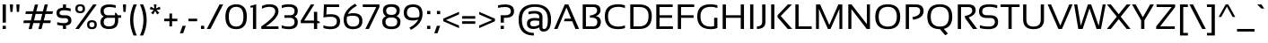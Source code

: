 SplineFontDB: 3.2
FontName: SansationRegular
FullName: Sansation Regular
FamilyName: Sansation
Weight: Book
Copyright: (c) 2011 Bernd Montag
Version: 1.31
ItalicAngle: 0
UnderlinePosition: -239
UnderlineWidth: 150
Ascent: 1638
Descent: 410
InvalidEm: 0
sfntRevision: 0x00010000
LayerCount: 2
Layer: 0 1 "Back" 1
Layer: 1 1 "Fore" 0
XUID: [1021 392 -1075691460 20872]
StyleMap: 0x0040
FSType: 8
OS2Version: 0
OS2_WeightWidthSlopeOnly: 0
OS2_UseTypoMetrics: 0
CreationTime: 935971200
ModificationTime: 1708730033
PfmFamily: 17
TTFWeight: 400
TTFWidth: 5
LineGap: 67
VLineGap: 0
Panose: 2 0 0 0 0 0 0 0 0 0
OS2TypoAscent: 1491
OS2TypoAOffset: 0
OS2TypoDescent: -431
OS2TypoDOffset: 0
OS2TypoLinegap: 307
OS2WinAscent: 1854
OS2WinAOffset: 0
OS2WinDescent: 434
OS2WinDOffset: 0
HheadAscent: 1854
HheadAOffset: 0
HheadDescent: -434
HheadDOffset: 0
OS2SubXSize: 1434
OS2SubYSize: 1331
OS2SubXOff: 0
OS2SubYOff: 283
OS2SupXSize: 1434
OS2SupYSize: 1331
OS2SupXOff: 0
OS2SupYOff: 977
OS2StrikeYSize: 102
OS2StrikeYPos: 530
OS2Vendor: 'HL  '
OS2UnicodeRanges: 00000000.00000000.00000000.00000000
Lookup: 4 0 1 "'liga' Standard Ligatures in Latin lookup 0" { "'liga' Standard Ligatures in Latin lookup 0 subtable"  } ['liga' ('latn' <'dflt' > ) 'zz01' ('latn' <'zz01' > ) ]
Lookup: 1 0 0 "'onum' Oldstyle Figures in Latin lookup 1" { "'onum' Oldstyle Figures in Latin lookup 1 subtable" ("oldstyle") } ['onum' ('latn' <'dflt' > ) 'zz02' ('latn' <'zz01' > ) ]
Lookup: 1 0 0 "'ss01' Style Set 1 in Latin lookup 2" { "'ss01' Style Set 1 in Latin lookup 2 subtable"  } ['salt' ('latn' <'dflt' > ) 'ss01' ('latn' <'dflt' > ) 'zz03' ('latn' <'zz01' > ) ]
Lookup: 1 0 0 "'ss02' Style Set 2 in Latin lookup 3" { "'ss02' Style Set 2 in Latin lookup 3 subtable"  } ['salt' ('latn' <'dflt' > ) 'ss02' ('latn' <'dflt' > ) 'zz04' ('latn' <'zz01' > ) ]
Lookup: 1 0 0 "'ss03' Style Set 3 in Latin lookup 4" { "'ss03' Style Set 3 in Latin lookup 4 subtable"  } ['ss03' ('latn' <'dflt' > ) 'zz05' ('latn' <'zz01' > ) ]
Lookup: 258 0 0 "'kern' Horizontal Kerning lookup 0" { "'kern' Horizontal Kerning lookup 0 subtable"  } ['kern' ('DFLT' <'dflt' > 'cyrl' <'dflt' > 'latn' <'dflt' > ) ]
DEI: 91125
ShortTable: maxp 16
  1
  0
  533
  107
  7
  48
  4
  0
  0
  0
  0
  0
  0
  0
  2
  2
EndShort
LangName: 1033 "+AKkA 2011 Bernd Montag" "" "" "Sansation - +AKkA 2011 Bernd Montag" "" "Version 1.31" "" "" "" "Bernd Montag"
GaspTable: 1 65535 2 0
Encoding: UnicodeBmp
UnicodeInterp: none
NameList: AGL For New Fonts
DisplaySize: -48
AntiAlias: 1
FitToEm: 0
WinInfo: 8224 16 11
BeginChars: 65539 555

StartChar: .notdef
Encoding: 65536 -1 0
Width: 1124
GlyphClass: 2
Flags: W
LayerCount: 2
Fore
SplineSet
50 0 m 1,0,-1
 50 1280 l 1,1,-1
 1074 1280 l 1,2,-1
 1074 0 l 1,3,-1
 50 0 l 1,0,-1
82 32 m 1,4,-1
 1042 32 l 1,5,-1
 1042 1248 l 1,6,-1
 82 1248 l 1,7,-1
 82 32 l 1,4,-1
EndSplineSet
EndChar

StartChar: .null
Encoding: 65537 -1 1
Width: 0
GlyphClass: 2
Flags: W
LayerCount: 2
EndChar

StartChar: nonmarkingreturn
Encoding: 65538 -1 2
Width: 390
GlyphClass: 2
Flags: W
LayerCount: 2
EndChar

StartChar: space
Encoding: 32 32 3
Width: 500
GlyphClass: 2
Flags: W
LayerCount: 2
EndChar

StartChar: exclam
Encoding: 33 33 4
Width: 485
GlyphClass: 2
Flags: W
LayerCount: 2
Fore
SplineSet
335 1430 m 1,0,-1
 335 370 l 1,1,-1
 150 370 l 1,2,-1
 150 1430 l 1,3,-1
 335 1430 l 1,0,-1
335 185 m 1,4,-1
 335 0 l 1,5,-1
 150 0 l 1,6,-1
 150 185 l 1,7,-1
 335 185 l 1,4,-1
EndSplineSet
EndChar

StartChar: quotedbl
Encoding: 34 34 5
Width: 755
GlyphClass: 2
Flags: W
LayerCount: 2
Fore
SplineSet
655 1430 m 1,0,-1
 625 995 l 1,1,-1
 500 995 l 1,2,-1
 470 1430 l 1,3,-1
 655 1430 l 1,0,-1
285 1430 m 1,4,-1
 255 995 l 1,5,-1
 130 995 l 1,6,-1
 100 1430 l 1,7,-1
 285 1430 l 1,4,-1
EndSplineSet
EndChar

StartChar: numbersign
Encoding: 35 35 6
Width: 1893
GlyphClass: 2
Flags: W
LayerCount: 2
Fore
SplineSet
803 876 m 1,0,-1
 713 498 l 1,1,-1
 1090 498 l 1,2,-1
 1180 876 l 1,3,-1
 803 876 l 1,0,-1
403 -5 m 1,4,-1
 492 344 l 1,5,-1
 100 344 l 1,6,-1
 130 498 l 1,7,-1
 532 498 l 1,8,-1
 621 876 l 1,9,-1
 220 876 l 1,10,-1
 250 1030 l 1,11,-1
 662 1030 l 1,12,-1
 762 1425 l 1,13,-1
 942 1425 l 1,14,-1
 842 1030 l 1,15,-1
 1220 1030 l 1,16,-1
 1322 1430 l 1,17,-1
 1502 1430 l 1,18,-1
 1401 1030 l 1,19,-1
 1793 1030 l 1,20,-1
 1763 876 l 1,21,-1
 1361 876 l 1,22,-1
 1272 498 l 1,23,-1
 1673 498 l 1,24,-1
 1643 344 l 1,25,-1
 1231 344 l 1,26,-1
 1141 -5 l 1,27,-1
 961 -5 l 1,28,-1
 1051 344 l 1,29,-1
 673 344 l 1,30,-1
 583 -5 l 1,31,-1
 403 -5 l 1,4,-1
EndSplineSet
EndChar

StartChar: dollar
Encoding: 36 36 7
Width: 1050
GlyphClass: 2
Flags: W
LayerCount: 2
Fore
SplineSet
469 1238 m 1,0,-1
 469 1430 l 1,1,-1
 644 1430 l 1,2,-1
 644 1236 l 1,3,4
 778 1226 778 1226 910 1190 c 1,5,-1
 910 1030 l 1,6,7
 725 1090 725 1090 537 1090 c 0,8,9
 275 1090 275 1090 275 940 c 0,10,11
 275 800 275 800 440 800 c 2,12,-1
 590 800 l 2,13,14
 950 800 950 800 950 490 c 0,15,16
 950 239 950 239 644 198 c 1,17,-1
 644 0 l 1,18,-1
 469 0 l 1,19,-1
 469 191 l 1,20,21
 303 196 303 196 140 240 c 1,22,-1
 140 400 l 1,23,24
 325 340 325 340 514 340 c 0,25,26
 765 340 765 340 765 490 c 0,27,28
 765 630 765 630 590 630 c 2,29,-1
 440 630 l 2,30,31
 100 630 100 630 100 940 c 0,32,33
 100 1216 100 1216 469 1238 c 1,0,-1
EndSplineSet
EndChar

StartChar: percent
Encoding: 37 37 8
Width: 1422
GlyphClass: 2
Flags: W
LayerCount: 2
Fore
SplineSet
305 0 m 1,0,-1
 100 0 l 1,1,-1
 1117 1430 l 1,2,-1
 1322 1430 l 1,3,-1
 305 0 l 1,0,-1
378 1035 m 0,5,6
 522 1035 522 1035 522 1182 c 0,7,8
 522 1326 522 1326 378 1326 c 0,9,10
 230 1326 230 1326 230 1182 c 0,11,4
 230 1035 230 1035 378 1035 c 0,5,6
100 1180 m 0,12,13
 100 1440 100 1440 378 1440 c 0,14,15
 652 1440 652 1440 652 1180 c 0,16,17
 652 921 652 921 378 921 c 0,18,19
 100 921 100 921 100 1180 c 0,12,13
1048 104 m 0,21,22
 1192 104 1192 104 1192 251 c 0,23,24
 1192 395 1192 395 1048 395 c 0,25,26
 900 395 900 395 900 251 c 0,27,20
 900 104 900 104 1048 104 c 0,21,22
770 249 m 0,28,29
 770 509 770 509 1048 509 c 0,30,31
 1322 509 1322 509 1322 249 c 0,32,33
 1322 -10 1322 -10 1048 -10 c 0,34,35
 770 -10 770 -10 770 249 c 0,28,29
EndSplineSet
EndChar

StartChar: ampersand
Encoding: 38 38 9
Width: 1275
GlyphClass: 2
Flags: W
LayerCount: 2
Fore
SplineSet
100 1045 m 0,0,1
 100 1430 100 1430 610 1430 c 0,2,3
 795 1430 795 1430 970 1380 c 1,4,-1
 970 1230 l 1,5,6
 795 1280 795 1280 623 1280 c 0,7,8
 285 1280 285 1280 285 1050 c 0,9,10
 285 800 285 800 540 800 c 2,11,-1
 928 800 l 1,12,-1
 928 942 l 1,13,-1
 991 942 l 1,14,-1
 1093 800 l 1,15,-1
 1275 800 l 1,16,-1
 1275 650 l 1,17,-1
 1113 650 l 1,18,-1
 1113 490 l 2,19,20
 1113 -3 1113 -3 595 -3 c 0,21,22
 100 -3 100 -3 100 394 c 0,23,24
 100 641 100 641 293 727 c 1,25,26
 100 812 100 812 100 1045 c 0,0,1
542 650 m 2,27,28
 285 650 285 650 285 399 c 0,29,30
 285 150 285 150 586 150 c 0,31,32
 928 150 928 150 928 492 c 2,33,-1
 928 650 l 1,34,-1
 542 650 l 2,27,28
EndSplineSet
EndChar

StartChar: quotesingle
Encoding: 39 39 10
Width: 385
GlyphClass: 2
Flags: W
LayerCount: 2
Fore
SplineSet
285 1430 m 1,0,-1
 255 995 l 1,1,-1
 130 995 l 1,2,-1
 100 1430 l 1,3,-1
 285 1430 l 1,0,-1
EndSplineSet
EndChar

StartChar: parenleft
Encoding: 40 40 11
Width: 585
GlyphClass: 2
Flags: W
LayerCount: 2
Fore
SplineSet
485 1430 m 1,0,1
 285 978 285 978 285 525 c 256,2,3
 285 72 285 72 485 -380 c 1,4,-1
 300 -380 l 1,5,6
 100 72 100 72 100 525 c 256,7,8
 100 978 100 978 300 1430 c 1,9,-1
 485 1430 l 1,0,1
EndSplineSet
EndChar

StartChar: parenright
Encoding: 41 41 12
Width: 585
GlyphClass: 2
Flags: W
LayerCount: 2
Fore
SplineSet
285 1430 m 1,0,1
 485 978 485 978 485 525 c 256,2,3
 485 72 485 72 285 -380 c 1,4,-1
 100 -380 l 1,5,6
 300 72 300 72 300 525 c 256,7,8
 300 978 300 978 100 1430 c 1,9,-1
 285 1430 l 1,0,1
EndSplineSet
EndChar

StartChar: asterisk
Encoding: 42 42 13
Width: 810
GlyphClass: 2
Flags: W
LayerCount: 2
Fore
SplineSet
328 1430 m 1,0,-1
 484 1430 l 1,1,-1
 454 1198 l 1,2,-1
 663 1299 l 1,3,-1
 711 1152 l 1,4,-1
 483 1109 l 1,5,-1
 642 939 l 1,6,-1
 519 847 l 1,7,-1
 406 1052 l 1,8,-1
 293 848 l 1,9,-1
 169 937 l 1,10,-1
 330 1108 l 1,11,-1
 100 1150 l 1,12,-1
 148 1300 l 1,13,-1
 359 1197 l 1,14,-1
 328 1430 l 1,0,-1
EndSplineSet
EndChar

StartChar: plus
Encoding: 43 43 14
Width: 950
GlyphClass: 2
Flags: W
LayerCount: 2
Fore
SplineSet
400 600 m 1,0,-1
 400 900 l 1,1,-1
 550 900 l 1,2,-1
 550 600 l 1,3,-1
 850 600 l 1,4,-1
 850 450 l 1,5,-1
 550 450 l 1,6,-1
 550 150 l 1,7,-1
 400 150 l 1,8,-1
 400 450 l 1,9,-1
 100 450 l 1,10,-1
 100 600 l 1,11,-1
 400 600 l 1,0,-1
EndSplineSet
EndChar

StartChar: comma
Encoding: 44 44 15
Width: 385
GlyphClass: 2
Flags: W
LayerCount: 2
Fore
SplineSet
360 185 m 1,0,-1
 210 -250 l 1,1,-1
 25 -250 l 1,2,-1
 175 185 l 1,3,-1
 360 185 l 1,0,-1
EndSplineSet
EndChar

StartChar: hyphen
Encoding: 45 45 16
AltUni2: 002010.ffffffff.0 002010.ffffffff.0
Width: 700
GlyphClass: 2
Flags: W
LayerCount: 2
Fore
SplineSet
600 600 m 1,0,-1
 600 450 l 1,1,-1
 100 450 l 1,2,-1
 100 600 l 1,3,-1
 600 600 l 1,0,-1
EndSplineSet
EndChar

StartChar: period
Encoding: 46 46 17
Width: 385
GlyphClass: 2
Flags: W
LayerCount: 2
Fore
SplineSet
285 185 m 1,0,-1
 285 0 l 1,1,-1
 100 0 l 1,2,-1
 100 185 l 1,3,-1
 285 185 l 1,0,-1
EndSplineSet
EndChar

StartChar: slash
Encoding: 47 47 18
Width: 980
GlyphClass: 2
Flags: W
LayerCount: 2
Fore
SplineSet
230 0 m 1,0,-1
 25 0 l 1,1,-1
 750 1430 l 1,2,-1
 955 1430 l 1,3,-1
 230 0 l 1,0,-1
EndSplineSet
EndChar

StartChar: zero
Encoding: 48 48 19
Width: 1445
GlyphClass: 2
Flags: W
LayerCount: 2
Fore
SplineSet
728 140 m 0,1,2
 1140 140 1140 140 1140 719 c 0,3,4
 1140 1290 1140 1290 728 1290 c 0,5,6
 305 1290 305 1290 305 719 c 0,7,0
 305 140 305 140 728 140 c 0,1,2
110 713 m 0,8,9
 110 1440 110 1440 728 1440 c 0,10,11
 1335 1440 1335 1440 1335 713 c 0,12,13
 1335 -10 1335 -10 728 -10 c 0,14,15
 110 -10 110 -10 110 713 c 0,8,9
EndSplineSet
Substitution2: "'onum' Oldstyle Figures in Latin lookup 1 subtable" zero.osf
EndChar

StartChar: one
Encoding: 49 49 20
Width: 645
GlyphClass: 2
Flags: W
LayerCount: 2
Fore
SplineSet
250 0 m 1,0,-1
 250 1251 l 1,1,-1
 100 1251 l 1,2,-1
 100 1340 l 1,3,-1
 435 1440 l 1,4,-1
 435 0 l 1,5,-1
 250 0 l 1,0,-1
EndSplineSet
Substitution2: "'onum' Oldstyle Figures in Latin lookup 1 subtable" one.osf
EndChar

StartChar: two
Encoding: 50 50 21
Width: 1145
GlyphClass: 2
Flags: W
LayerCount: 2
Fore
SplineSet
60 0 m 1,0,-1
 60 150 l 1,1,2
 855 697 855 697 855 1020 c 0,3,4
 855 1290 855 1290 515 1290 c 0,5,6
 295 1290 295 1290 100 1180 c 1,7,-1
 100 1340 l 1,8,9
 295 1440 295 1440 515 1440 c 0,10,11
 1040 1440 1040 1440 1040 1020 c 0,12,13
 1040 650 1040 650 325 150 c 1,14,-1
 1040 150 l 1,15,-1
 1040 0 l 1,16,-1
 60 0 l 1,0,-1
EndSplineSet
Substitution2: "'onum' Oldstyle Figures in Latin lookup 1 subtable" two.osf
EndChar

StartChar: three
Encoding: 51 51 22
Width: 1150
GlyphClass: 2
Flags: W
LayerCount: 2
Fore
SplineSet
100 1380 m 1,0,1
 300 1440 300 1440 500 1440 c 0,2,3
 1015 1440 1015 1440 1015 1050 c 0,4,5
 1015 814 1015 814 827 725 c 1,6,7
 1015 640 1015 640 1015 400 c 0,8,9
 1015 -10 1015 -10 500 -10 c 0,10,11
 300 -10 300 -10 100 50 c 1,12,-1
 100 210 l 1,13,14
 300 140 300 140 500 140 c 0,15,16
 830 140 830 140 830 400 c 0,17,18
 830 650 830 650 578 650 c 2,19,-1
 250 650 l 1,20,-1
 250 800 l 1,21,-1
 575 800 l 2,22,23
 830 800 830 800 830 1050 c 0,24,25
 830 1290 830 1290 500 1290 c 0,26,27
 300 1290 300 1290 100 1220 c 1,28,-1
 100 1380 l 1,0,1
EndSplineSet
Substitution2: "'onum' Oldstyle Figures in Latin lookup 1 subtable" three.osf
EndChar

StartChar: four
Encoding: 52 52 23
Width: 1220
GlyphClass: 2
Flags: W
LayerCount: 2
Fore
SplineSet
997 0 m 1,0,-1
 812 0 l 1,1,-1
 812 340 l 1,2,-1
 60 340 l 1,3,-1
 60 490 l 1,4,-1
 635 1430 l 1,5,-1
 829 1430 l 1,6,-1
 253 490 l 1,7,-1
 812 490 l 1,8,-1
 812 998 l 1,9,-1
 997 998 l 1,10,-1
 997 490 l 1,11,-1
 1145 414 l 1,12,-1
 1145 340 l 1,13,-1
 997 340 l 1,14,-1
 997 0 l 1,0,-1
EndSplineSet
Kerns2: 26 -150 "'kern' Horizontal Kerning lookup 0 subtable"
Substitution2: "'onum' Oldstyle Figures in Latin lookup 1 subtable" four.osf
EndChar

StartChar: five
Encoding: 53 53 24
Width: 1175
GlyphClass: 2
Flags: W
LayerCount: 2
Fore
SplineSet
155 1430 m 1,0,-1
 1019 1430 l 1,1,-1
 1019 1280 l 1,2,-1
 313 1280 l 1,3,-1
 289 838 l 1,4,5
 406 860 406 860 535 860 c 0,6,7
 1075 860 1075 860 1075 450 c 0,8,9
 1075 -10 1075 -10 515 -10 c 0,10,11
 325 -10 325 -10 125 50 c 1,12,-1
 125 210 l 1,13,14
 325 140 325 140 525 140 c 0,15,16
 890 140 890 140 890 450 c 0,17,18
 890 710 890 710 535 710 c 0,19,20
 310 710 310 710 125 670 c 1,21,-1
 155 1430 l 1,0,-1
EndSplineSet
Substitution2: "'onum' Oldstyle Figures in Latin lookup 1 subtable" five.osf
EndChar

StartChar: six
Encoding: 54 54 25
Width: 1260
GlyphClass: 2
Flags: W
LayerCount: 2
Fore
SplineSet
100 550 m 0,0,1
 100 1106 100 1106 758 1473 c 1,2,-1
 854 1346 l 1,3,4
 492 1170 492 1170 340 867 c 1,5,6
 471 920 471 920 656 920 c 0,7,8
 1170 920 1170 920 1170 470 c 0,9,10
 1170 -10 1170 -10 627 -10 c 0,11,12
 100 -10 100 -10 100 550 c 0,0,1
636 140 m 0,14,15
 989 140 989 140 989 470 c 0,16,17
 989 770 989 770 647 770 c 0,18,19
 433 770 433 770 303 722 c 1,20,21
 275 662 275 662 275 556 c 0,22,13
 275 140 275 140 636 140 c 0,14,15
EndSplineSet
Kerns2: 28 -100 "'kern' Horizontal Kerning lookup 0 subtable" 26 -150 "'kern' Horizontal Kerning lookup 0 subtable"
Substitution2: "'onum' Oldstyle Figures in Latin lookup 1 subtable" six.osf
EndChar

StartChar: seven
Encoding: 55 55 26
Width: 1090
GlyphClass: 2
Flags: W
LayerCount: 2
Fore
SplineSet
65 1430 m 1,0,-1
 1015 1430 l 1,1,-1
 1015 1280 l 1,2,-1
 413 0 l 1,3,-1
 212 0 l 1,4,-1
 834 1280 l 1,5,-1
 65 1280 l 1,6,-1
 65 1430 l 1,0,-1
EndSplineSet
Kerns2: 25 -100 "'kern' Horizontal Kerning lookup 0 subtable" 23 -150 "'kern' Horizontal Kerning lookup 0 subtable"
Substitution2: "'onum' Oldstyle Figures in Latin lookup 1 subtable" seven.osf
EndChar

StartChar: eight
Encoding: 56 56 27
Width: 1240
GlyphClass: 2
Flags: W
LayerCount: 2
Fore
SplineSet
100 424 m 0,0,1
 100 647 100 647 312 745 c 1,2,3
 140 850 140 850 140 1078 c 0,4,5
 140 1444 140 1444 620 1444 c 256,6,7
 1100 1444 1100 1444 1100 1078 c 0,8,9
 1100 850 1100 850 923 745 c 1,10,11
 1140 647 1140 647 1140 424 c 0,12,13
 1140 -10 1140 -10 620 -10 c 256,14,15
 100 -10 100 -10 100 424 c 0,0,1
915 1058 m 0,17,18
 915 1290 915 1290 612 1290 c 0,19,20
 325 1290 325 1290 325 1058 c 0,21,22
 325 820 325 820 625 820 c 0,23,16
 915 820 915 820 915 1058 c 0,17,18
955 418 m 0,25,26
 955 670 955 670 612 670 c 0,27,28
 285 670 285 670 285 418 c 0,29,30
 285 140 285 140 625 140 c 0,31,24
 955 140 955 140 955 418 c 0,25,26
EndSplineSet
Substitution2: "'onum' Oldstyle Figures in Latin lookup 1 subtable" eight.osf
EndChar

StartChar: nine
Encoding: 57 57 28
Width: 1260
GlyphClass: 2
Flags: W
LayerCount: 2
Fore
SplineSet
1170 873 m 0,0,1
 1170 317 1170 317 512 -50 c 1,2,-1
 416 77 l 1,3,4
 778 253 778 253 930 556 c 1,5,6
 799 493 799 493 614 493 c 0,7,8
 100 493 100 493 100 953 c 0,9,10
 100 1433 100 1433 643 1433 c 0,11,12
 1170 1433 1170 1433 1170 873 c 0,0,1
634 1283 m 0,14,15
 281 1283 281 1283 281 953 c 0,16,17
 281 653 281 653 623 653 c 0,18,19
 837 653 837 653 967 701 c 1,20,21
 995 761 995 761 995 867 c 0,22,13
 995 1283 995 1283 634 1283 c 0,14,15
EndSplineSet
Kerns2: 26 -50 "'kern' Horizontal Kerning lookup 0 subtable"
Substitution2: "'onum' Oldstyle Figures in Latin lookup 1 subtable" nine.osf
EndChar

StartChar: colon
Encoding: 58 58 29
Width: 435
GlyphClass: 2
Flags: W
LayerCount: 2
Fore
SplineSet
335 1050 m 1,0,-1
 335 865 l 1,1,-1
 150 865 l 1,2,-1
 150 1050 l 1,3,-1
 335 1050 l 1,0,-1
335 185 m 1,4,-1
 335 0 l 1,5,-1
 150 0 l 1,6,-1
 150 185 l 1,7,-1
 335 185 l 1,4,-1
EndSplineSet
EndChar

StartChar: semicolon
Encoding: 59 59 30
Width: 535
GlyphClass: 2
Flags: W
LayerCount: 2
Fore
SplineSet
435 1050 m 1,0,-1
 435 865 l 1,1,-1
 250 865 l 1,2,-1
 250 1050 l 1,3,-1
 435 1050 l 1,0,-1
435 185 m 1,4,-1
 285 -250 l 1,5,-1
 100 -250 l 1,6,-1
 250 185 l 1,7,-1
 435 185 l 1,4,-1
EndSplineSet
EndChar

StartChar: less
Encoding: 60 60 31
Width: 1100
GlyphClass: 2
Flags: W
LayerCount: 2
Fore
SplineSet
100 450 m 1,0,-1
 100 600 l 1,1,-1
 1000 1000 l 1,2,-1
 1000 850 l 1,3,-1
 257 521 l 1,4,-1
 1000 200 l 1,5,-1
 1000 50 l 1,6,-1
 100 450 l 1,0,-1
EndSplineSet
EndChar

StartChar: equal
Encoding: 61 61 32
Width: 950
GlyphClass: 2
Flags: W
LayerCount: 2
Fore
SplineSet
850 450 m 1,0,-1
 850 300 l 1,1,-1
 100 300 l 1,2,-1
 100 450 l 1,3,-1
 850 450 l 1,0,-1
850 750 m 1,4,-1
 850 600 l 1,5,-1
 100 600 l 1,6,-1
 100 750 l 1,7,-1
 850 750 l 1,4,-1
EndSplineSet
EndChar

StartChar: greater
Encoding: 62 62 33
Width: 1100
GlyphClass: 2
Flags: W
LayerCount: 2
Fore
SplineSet
100 50 m 1,0,-1
 100 200 l 1,1,-1
 843 521 l 1,2,-1
 100 850 l 1,3,-1
 100 1000 l 1,4,-1
 1000 600 l 1,5,-1
 1000 450 l 1,6,-1
 100 50 l 1,0,-1
EndSplineSet
EndChar

StartChar: question
Encoding: 63 63 34
Width: 1115
GlyphClass: 2
Flags: W
LayerCount: 2
Fore
SplineSet
435 185 m 1,0,-1
 435 0 l 1,1,-1
 250 0 l 1,2,-1
 250 185 l 1,3,-1
 435 185 l 1,0,-1
100 1380 m 1,4,5
 310 1430 310 1430 500 1430 c 0,6,7
 1015 1430 1015 1430 1015 1040 c 256,8,9
 1015 650 1015 650 518 650 c 2,10,-1
 435 650 l 1,11,-1
 435 370 l 1,12,-1
 250 370 l 1,13,-1
 250 800 l 1,14,-1
 515 800 l 2,15,16
 830 800 830 800 830 1040 c 256,17,18
 830 1280 830 1280 500 1280 c 0,19,20
 310 1280 310 1280 100 1230 c 1,21,-1
 100 1380 l 1,4,5
EndSplineSet
EndChar

StartChar: at
Encoding: 64 64 35
Width: 2150
GlyphClass: 2
Flags: W
LayerCount: 2
Fore
SplineSet
625 317 m 0,0,1
 625 640 625 640 1051 640 c 0,2,3
 1208 640 1208 640 1325 620 c 1,4,-1
 1325 729 l 2,5,6
 1325 900 1325 900 1042 900 c 0,7,8
 880 900 880 900 710 850 c 1,9,-1
 710 1000 l 1,10,11
 880 1050 880 1050 1042 1050 c 0,12,13
 1510 1050 1510 1050 1510 714 c 2,14,-1
 1510 88 l 2,15,16
 1510 0 1510 0 1610 0 c 0,17,18
 1815 0 1815 0 1815 540 c 0,19,20
 1815 1290 1815 1290 1089 1290 c 0,21,22
 335 1290 335 1290 335 540 c 0,23,24
 335 -230 335 -230 1020 -230 c 1,25,-1
 1020 -380 l 1,26,27
 150 -380 150 -380 150 540 c 0,28,29
 150 1440 150 1440 1074 1440 c 0,30,31
 2000 1440 2000 1440 2000 540 c 0,32,33
 2000 -150 2000 -150 1573 -150 c 0,34,35
 1332 -150 1332 -150 1332 94 c 1,36,37
 1185 0 1185 0 1000 0 c 0,38,39
 625 0 625 0 625 317 c 0,0,1
1051 490 m 0,41,42
 810 490 810 490 810 320 c 256,43,44
 810 150 810 150 1000 150 c 0,45,46
 1192 150 1192 150 1325 252 c 1,47,-1
 1325 470 l 1,48,40
 1215 490 1215 490 1051 490 c 0,41,42
EndSplineSet
EndChar

StartChar: A
Encoding: 65 65 36
Width: 1472
GlyphClass: 2
Flags: W
LayerCount: 2
Fore
SplineSet
217 0 m 1,0,-1
 25 0 l 1,1,-1
 632 1430 l 1,2,-1
 837 1430 l 1,3,-1
 1447 0 l 1,4,-1
 1242 0 l 1,5,-1
 1057 450 l 1,6,-1
 584 450 l 1,7,-1
 635 600 l 1,8,-1
 995 600 l 1,9,-1
 728 1248 l 1,10,-1
 217 0 l 1,0,-1
EndSplineSet
Kerns2: 366 -175 "'kern' Horizontal Kerning lookup 0 subtable" 352 -150 "'kern' Horizontal Kerning lookup 0 subtable" 350 -150 "'kern' Horizontal Kerning lookup 0 subtable" 273 -150 "'kern' Horizontal Kerning lookup 0 subtable" 207 -175 "'kern' Horizontal Kerning lookup 0 subtable" 173 -175 "'kern' Horizontal Kerning lookup 0 subtable" 60 -175 "'kern' Horizontal Kerning lookup 0 subtable" 57 -150 "'kern' Horizontal Kerning lookup 0 subtable" 55 -150 "'kern' Horizontal Kerning lookup 0 subtable"
EndChar

StartChar: B
Encoding: 66 66 37
Width: 1330
GlyphClass: 2
Flags: W
LayerCount: 2
Fore
SplineSet
170 0 m 1,0,-1
 170 1430 l 1,1,-1
 780 1430 l 2,2,3
 1188 1430 1188 1430 1188 1097 c 0,4,5
 1188 853 1188 853 922 748 c 1,6,7
 1206 695 1206 695 1206 423 c 0,8,9
 1206 0 1206 0 759 0 c 2,10,-1
 170 0 l 1,0,-1
748 150 m 2,11,12
 1004 150 1004 150 1004 410 c 0,13,14
 1004 663 1004 663 661 663 c 2,15,-1
 581 663 l 1,16,-1
 581 784 l 1,17,18
 991 839 991 839 991 1080 c 0,19,20
 991 1280 991 1280 763 1280 c 2,21,-1
 355 1280 l 1,22,-1
 355 150 l 1,23,-1
 748 150 l 2,11,12
EndSplineSet
EndChar

StartChar: C
Encoding: 67 67 38
Width: 1385
GlyphClass: 2
Flags: W
LayerCount: 2
Fore
SplineSet
1250 50 m 1,0,1
 1065 -10 1065 -10 850 -10 c 0,2,3
 100 -10 100 -10 100 735 c 0,4,5
 100 1440 100 1440 850 1440 c 0,6,7
 1065 1440 1065 1440 1250 1380 c 1,8,-1
 1250 1220 l 1,9,10
 1065 1290 1065 1290 870 1290 c 0,11,12
 285 1290 285 1290 285 735 c 0,13,14
 285 140 285 140 870 140 c 0,15,16
 1065 140 1065 140 1250 210 c 1,17,-1
 1250 50 l 1,0,1
EndSplineSet
EndChar

StartChar: D
Encoding: 68 68 39
Width: 1500
GlyphClass: 2
Flags: W
LayerCount: 2
Fore
SplineSet
690 150 m 2,0,1
 1215 150 1215 150 1215 754 c 0,2,3
 1215 1280 1215 1280 690 1280 c 2,4,-1
 355 1280 l 1,5,-1
 355 150 l 1,6,-1
 690 150 l 2,0,1
170 0 m 1,7,-1
 170 1430 l 1,8,-1
 690 1430 l 2,9,10
 1400 1430 1400 1430 1400 754 c 0,11,12
 1400 0 1400 0 690 0 c 2,13,-1
 170 0 l 1,7,-1
EndSplineSet
EndChar

StartChar: E
Encoding: 69 69 40
Width: 1230
GlyphClass: 2
Flags: W
LayerCount: 2
Fore
SplineSet
1105 1430 m 1,0,-1
 1105 1280 l 1,1,-1
 355 1280 l 1,2,-1
 355 800 l 1,3,-1
 1070 800 l 1,4,-1
 1070 650 l 1,5,-1
 355 650 l 1,6,-1
 355 150 l 1,7,-1
 1120 150 l 1,8,-1
 1120 0 l 1,9,-1
 170 0 l 1,10,-1
 170 1430 l 1,11,-1
 1105 1430 l 1,0,-1
EndSplineSet
EndChar

StartChar: F
Encoding: 70 70 41
Width: 1155
GlyphClass: 2
Flags: W
LayerCount: 2
Fore
SplineSet
1105 1430 m 1,0,-1
 1105 1280 l 1,1,-1
 355 1280 l 1,2,-1
 355 800 l 1,3,-1
 1070 800 l 1,4,-1
 1070 650 l 1,5,-1
 355 650 l 1,6,-1
 355 0 l 1,7,-1
 170 0 l 1,8,-1
 170 1430 l 1,9,-1
 1105 1430 l 1,0,-1
EndSplineSet
Kerns2: 279 -150 "'kern' Horizontal Kerning lookup 0 subtable" 277 -150 "'kern' Horizontal Kerning lookup 0 subtable" 253 -150 "'kern' Horizontal Kerning lookup 0 subtable" 184 -150 "'kern' Horizontal Kerning lookup 0 subtable" 182 -150 "'kern' Horizontal Kerning lookup 0 subtable" 161 -150 "'kern' Horizontal Kerning lookup 0 subtable" 160 -150 "'kern' Horizontal Kerning lookup 0 subtable" 143 -150 "'kern' Horizontal Kerning lookup 0 subtable" 99 -150 "'kern' Horizontal Kerning lookup 0 subtable" 98 -150 "'kern' Horizontal Kerning lookup 0 subtable" 36 -150 "'kern' Horizontal Kerning lookup 0 subtable"
EndChar

StartChar: G
Encoding: 71 71 42
Width: 1385
GlyphClass: 2
Flags: W
LayerCount: 2
Fore
SplineSet
1250 56 m 1,0,1
 1077 -10 1077 -10 877 -10 c 0,2,3
 100 -10 100 -10 100 735 c 0,4,5
 100 1440 100 1440 850 1440 c 0,6,7
 1065 1440 1065 1440 1250 1380 c 1,8,-1
 1250 1220 l 1,9,10
 1065 1290 1065 1290 870 1290 c 0,11,12
 285 1290 285 1290 285 735 c 0,13,14
 285 140 285 140 861 140 c 0,15,16
 953 140 953 140 1065 164 c 1,17,-1
 1065 650 l 1,18,-1
 1250 650 l 1,19,-1
 1250 56 l 1,0,1
EndSplineSet
EndChar

StartChar: H
Encoding: 72 72 43
Width: 1555
GlyphClass: 2
Flags: W
LayerCount: 2
Fore
SplineSet
170 0 m 1,0,-1
 170 1430 l 1,1,-1
 355 1430 l 1,2,-1
 355 800 l 1,3,-1
 1200 800 l 1,4,-1
 1200 1430 l 1,5,-1
 1385 1430 l 1,6,-1
 1385 0 l 1,7,-1
 1200 0 l 1,8,-1
 1200 650 l 1,9,-1
 355 650 l 1,10,-1
 355 0 l 1,11,-1
 170 0 l 1,0,-1
EndSplineSet
EndChar

StartChar: I
Encoding: 73 73 44
Width: 585
GlyphClass: 2
Flags: W
LayerCount: 2
Fore
SplineSet
385 1430 m 1,0,-1
 385 0 l 1,1,-1
 200 0 l 1,2,-1
 200 1430 l 1,3,-1
 385 1430 l 1,0,-1
EndSplineSet
EndChar

StartChar: J
Encoding: 74 74 45
Width: 690
GlyphClass: 2
Flags: W
LayerCount: 2
Fore
SplineSet
510 1430 m 1,0,-1
 510 412 l 2,1,2
 510 0 510 0 25 0 c 1,3,-1
 25 150 l 1,4,5
 325 150 325 150 325 412 c 2,6,-1
 325 1430 l 1,7,-1
 510 1430 l 1,0,-1
EndSplineSet
EndChar

StartChar: K
Encoding: 75 75 46
Width: 1400
GlyphClass: 2
Flags: W
LayerCount: 2
Fore
SplineSet
355 1430 m 1,0,-1
 355 0 l 1,1,-1
 170 0 l 1,2,-1
 170 1430 l 1,3,-1
 355 1430 l 1,0,-1
1361 1430 m 1,4,-1
 717 755 l 1,5,-1
 1375 0 l 1,6,-1
 1118 0 l 1,7,-1
 535 688 l 1,8,-1
 535 800 l 1,9,-1
 1127 1430 l 1,10,-1
 1361 1430 l 1,4,-1
EndSplineSet
Kerns2: 338 -150 "'kern' Horizontal Kerning lookup 0 subtable" 336 -150 "'kern' Horizontal Kerning lookup 0 subtable" 334 -150 "'kern' Horizontal Kerning lookup 0 subtable" 299 -150 "'kern' Horizontal Kerning lookup 0 subtable" 297 -150 "'kern' Horizontal Kerning lookup 0 subtable" 295 -150 "'kern' Horizontal Kerning lookup 0 subtable" 293 -150 "'kern' Horizontal Kerning lookup 0 subtable" 283 -150 "'kern' Horizontal Kerning lookup 0 subtable" 281 -150 "'kern' Horizontal Kerning lookup 0 subtable" 263 -150 "'kern' Horizontal Kerning lookup 0 subtable" 255 -150 "'kern' Horizontal Kerning lookup 0 subtable" 193 -150 "'kern' Horizontal Kerning lookup 0 subtable" 192 -150 "'kern' Horizontal Kerning lookup 0 subtable" 191 -150 "'kern' Horizontal Kerning lookup 0 subtable" 163 -150 "'kern' Horizontal Kerning lookup 0 subtable" 162 -150 "'kern' Horizontal Kerning lookup 0 subtable" 144 -150 "'kern' Horizontal Kerning lookup 0 subtable" 103 -150 "'kern' Horizontal Kerning lookup 0 subtable" 100 -150 "'kern' Horizontal Kerning lookup 0 subtable" 52 -150 "'kern' Horizontal Kerning lookup 0 subtable" 50 -150 "'kern' Horizontal Kerning lookup 0 subtable" 42 -150 "'kern' Horizontal Kerning lookup 0 subtable" 38 -150 "'kern' Horizontal Kerning lookup 0 subtable"
EndChar

StartChar: L
Encoding: 76 76 47
Width: 1153
GlyphClass: 2
Flags: W
LayerCount: 2
Fore
SplineSet
355 1430 m 1,0,-1
 355 150 l 1,1,-1
 1103 150 l 1,2,-1
 1103 0 l 1,3,-1
 170 0 l 1,4,-1
 170 1430 l 1,5,-1
 355 1430 l 1,0,-1
EndSplineSet
Kerns2: 366 -225 "'kern' Horizontal Kerning lookup 0 subtable" 352 -300 "'kern' Horizontal Kerning lookup 0 subtable" 350 -300 "'kern' Horizontal Kerning lookup 0 subtable" 338 -150 "'kern' Horizontal Kerning lookup 0 subtable" 336 -150 "'kern' Horizontal Kerning lookup 0 subtable" 334 -150 "'kern' Horizontal Kerning lookup 0 subtable" 299 -150 "'kern' Horizontal Kerning lookup 0 subtable" 297 -150 "'kern' Horizontal Kerning lookup 0 subtable" 295 -150 "'kern' Horizontal Kerning lookup 0 subtable" 293 -150 "'kern' Horizontal Kerning lookup 0 subtable" 283 -150 "'kern' Horizontal Kerning lookup 0 subtable" 281 -150 "'kern' Horizontal Kerning lookup 0 subtable" 273 -300 "'kern' Horizontal Kerning lookup 0 subtable" 263 -150 "'kern' Horizontal Kerning lookup 0 subtable" 255 -150 "'kern' Horizontal Kerning lookup 0 subtable" 207 -225 "'kern' Horizontal Kerning lookup 0 subtable" 193 -150 "'kern' Horizontal Kerning lookup 0 subtable" 192 -150 "'kern' Horizontal Kerning lookup 0 subtable" 191 -150 "'kern' Horizontal Kerning lookup 0 subtable" 173 -225 "'kern' Horizontal Kerning lookup 0 subtable" 163 -150 "'kern' Horizontal Kerning lookup 0 subtable" 162 -150 "'kern' Horizontal Kerning lookup 0 subtable" 144 -150 "'kern' Horizontal Kerning lookup 0 subtable" 103 -150 "'kern' Horizontal Kerning lookup 0 subtable" 100 -150 "'kern' Horizontal Kerning lookup 0 subtable" 60 -225 "'kern' Horizontal Kerning lookup 0 subtable" 57 -200 "'kern' Horizontal Kerning lookup 0 subtable" 55 -300 "'kern' Horizontal Kerning lookup 0 subtable" 52 -150 "'kern' Horizontal Kerning lookup 0 subtable" 50 -150 "'kern' Horizontal Kerning lookup 0 subtable" 42 -150 "'kern' Horizontal Kerning lookup 0 subtable" 38 -150 "'kern' Horizontal Kerning lookup 0 subtable"
EndChar

StartChar: M
Encoding: 77 77 48
Width: 1840
GlyphClass: 2
Flags: W
LayerCount: 2
Fore
SplineSet
170 0 m 1,0,-1
 170 1430 l 1,1,-1
 405 1430 l 1,2,-1
 930 237 l 1,3,-1
 1445 1430 l 1,4,-1
 1670 1430 l 1,5,-1
 1670 0 l 1,6,-1
 1505 0 l 1,7,-1
 1505 1173 l 1,8,-1
 997 0 l 1,9,-1
 851 0 l 1,10,-1
 335 1173 l 1,11,-1
 335 0 l 1,12,-1
 170 0 l 1,0,-1
EndSplineSet
EndChar

StartChar: N
Encoding: 78 78 49
Width: 1575
GlyphClass: 2
Flags: W
LayerCount: 2
Fore
SplineSet
170 0 m 1,0,-1
 170 1430 l 1,1,-1
 355 1430 l 1,2,-1
 1230 278 l 1,3,-1
 1230 1430 l 1,4,-1
 1405 1430 l 1,5,-1
 1405 0 l 1,6,-1
 1220 0 l 1,7,-1
 345 1162 l 1,8,-1
 345 0 l 1,9,-1
 170 0 l 1,0,-1
EndSplineSet
EndChar

StartChar: O
Encoding: 79 79 50
Width: 1665
GlyphClass: 2
Flags: W
LayerCount: 2
Fore
SplineSet
838 140 m 0,1,2
 1350 140 1350 140 1350 719 c 0,3,4
 1350 1290 1350 1290 838 1290 c 0,5,6
 315 1290 315 1290 315 719 c 0,7,0
 315 140 315 140 838 140 c 0,1,2
120 713 m 0,8,9
 120 1440 120 1440 838 1440 c 0,10,11
 1545 1440 1545 1440 1545 713 c 0,12,13
 1545 -10 1545 -10 838 -10 c 0,14,15
 120 -10 120 -10 120 713 c 0,8,9
EndSplineSet
EndChar

StartChar: P
Encoding: 80 80 51
Width: 1263
GlyphClass: 2
Flags: W
LayerCount: 2
Fore
SplineSet
170 0 m 1,0,-1
 170 1430 l 1,1,-1
 750 1430 l 2,2,3
 1188 1430 1188 1430 1188 1047 c 0,4,5
 1188 630 1188 630 589 538 c 1,6,-1
 551 694 l 1,7,8
 991 759 991 759 991 1039 c 0,9,10
 991 1277 991 1277 733 1277 c 2,11,-1
 355 1277 l 1,12,-1
 355 0 l 1,13,-1
 170 0 l 1,0,-1
EndSplineSet
Kerns2: 316 -100 "'kern' Horizontal Kerning lookup 0 subtable" 279 -150 "'kern' Horizontal Kerning lookup 0 subtable" 277 -150 "'kern' Horizontal Kerning lookup 0 subtable" 253 -150 "'kern' Horizontal Kerning lookup 0 subtable" 184 -150 "'kern' Horizontal Kerning lookup 0 subtable" 182 -150 "'kern' Horizontal Kerning lookup 0 subtable" 161 -150 "'kern' Horizontal Kerning lookup 0 subtable" 160 -150 "'kern' Horizontal Kerning lookup 0 subtable" 143 -150 "'kern' Horizontal Kerning lookup 0 subtable" 99 -150 "'kern' Horizontal Kerning lookup 0 subtable" 98 -150 "'kern' Horizontal Kerning lookup 0 subtable" 45 -100 "'kern' Horizontal Kerning lookup 0 subtable" 36 -150 "'kern' Horizontal Kerning lookup 0 subtable"
EndChar

StartChar: Q
Encoding: 81 81 52
Width: 1665
GlyphClass: 2
Flags: W
LayerCount: 2
Fore
SplineSet
838 140 m 0,1,2
 1350 140 1350 140 1350 719 c 0,3,4
 1350 1290 1350 1290 838 1290 c 0,5,6
 315 1290 315 1290 315 719 c 0,7,0
 315 140 315 140 838 140 c 0,1,2
120 713 m 0,8,9
 120 1440 120 1440 838 1440 c 0,10,11
 1545 1440 1545 1440 1545 713 c 0,12,13
 1545 115 1545 115 1060 7 c 1,14,-1
 1292 -263 l 1,15,-1
 1148 -371 l 1,16,-1
 838 -10 l 1,17,18
 120 -10 120 -10 120 713 c 0,8,9
EndSplineSet
EndChar

StartChar: R
Encoding: 82 82 53
Width: 1305
GlyphClass: 2
Flags: W
LayerCount: 2
Fore
SplineSet
170 0 m 1,0,-1
 170 1430 l 1,1,-1
 780 1430 l 2,2,3
 1188 1430 1188 1430 1188 1087 c 0,4,5
 1188 808 1188 808 789 674 c 1,6,-1
 1280 0 l 1,7,-1
 1036 0 l 1,8,-1
 581 643 l 1,9,-1
 581 764 l 1,10,11
 991 829 991 829 991 1079 c 0,12,13
 991 1277 991 1277 763 1277 c 2,14,-1
 355 1277 l 1,15,-1
 355 0 l 1,16,-1
 170 0 l 1,0,-1
EndSplineSet
EndChar

StartChar: S
Encoding: 83 83 54
Width: 1290
GlyphClass: 2
Flags: W
LayerCount: 2
Fore
SplineSet
150 50 m 1,0,-1
 150 220 l 1,1,2
 375 140 375 140 636 140 c 0,3,4
 1005 140 1005 140 1005 410 c 0,5,6
 1005 640 1005 640 733 640 c 2,7,-1
 549 640 l 2,8,9
 100 640 100 640 100 1030 c 0,10,11
 100 1440 100 1440 675 1440 c 0,12,13
 925 1440 925 1440 1140 1380 c 1,14,-1
 1140 1210 l 1,15,16
 925 1290 925 1290 675 1290 c 0,17,18
 285 1290 285 1290 285 1030 c 0,19,20
 285 800 285 800 549 800 c 2,21,-1
 733 800 l 2,22,23
 1190 800 1190 800 1190 410 c 0,24,25
 1190 -10 1190 -10 636 -10 c 0,26,27
 375 -10 375 -10 150 50 c 1,0,-1
EndSplineSet
Kerns2: 259 -100 "'kern' Horizontal Kerning lookup 0 subtable" 54 -100 "'kern' Horizontal Kerning lookup 0 subtable"
EndChar

StartChar: T
Encoding: 84 84 55
Width: 1185
GlyphClass: 2
Flags: W
LayerCount: 2
Fore
SplineSet
1135 1430 m 1,0,-1
 1135 1280 l 1,1,-1
 685 1280 l 1,2,-1
 685 0 l 1,3,-1
 500 0 l 1,4,-1
 500 1280 l 1,5,-1
 50 1280 l 1,6,-1
 50 1430 l 1,7,-1
 1135 1430 l 1,0,-1
EndSplineSet
Kerns2: 367 -150 "'kern' Horizontal Kerning lookup 0 subtable" 365 -150 "'kern' Horizontal Kerning lookup 0 subtable" 363 -150 "'kern' Horizontal Kerning lookup 0 subtable" 361 -150 "'kern' Horizontal Kerning lookup 0 subtable" 359 -150 "'kern' Horizontal Kerning lookup 0 subtable" 357 -150 "'kern' Horizontal Kerning lookup 0 subtable" 355 -150 "'kern' Horizontal Kerning lookup 0 subtable" 353 -150 "'kern' Horizontal Kerning lookup 0 subtable" 351 -150 "'kern' Horizontal Kerning lookup 0 subtable" 349 -150 "'kern' Horizontal Kerning lookup 0 subtable" 347 -150 "'kern' Horizontal Kerning lookup 0 subtable" 345 -150 "'kern' Horizontal Kerning lookup 0 subtable" 343 -150 "'kern' Horizontal Kerning lookup 0 subtable" 341 -150 "'kern' Horizontal Kerning lookup 0 subtable" 339 -150 "'kern' Horizontal Kerning lookup 0 subtable" 337 -150 "'kern' Horizontal Kerning lookup 0 subtable" 335 -150 "'kern' Horizontal Kerning lookup 0 subtable" 333 -150 "'kern' Horizontal Kerning lookup 0 subtable" 330 -150 "'kern' Horizontal Kerning lookup 0 subtable" 320 -150 "'kern' Horizontal Kerning lookup 0 subtable" 316 -125 "'kern' Horizontal Kerning lookup 0 subtable" 300 -150 "'kern' Horizontal Kerning lookup 0 subtable" 298 -150 "'kern' Horizontal Kerning lookup 0 subtable" 296 -150 "'kern' Horizontal Kerning lookup 0 subtable" 294 -150 "'kern' Horizontal Kerning lookup 0 subtable" 292 -150 "'kern' Horizontal Kerning lookup 0 subtable" 290 -150 "'kern' Horizontal Kerning lookup 0 subtable" 288 -150 "'kern' Horizontal Kerning lookup 0 subtable" 284 -150 "'kern' Horizontal Kerning lookup 0 subtable" 282 -150 "'kern' Horizontal Kerning lookup 0 subtable" 280 -150 "'kern' Horizontal Kerning lookup 0 subtable" 279 -150 "'kern' Horizontal Kerning lookup 0 subtable" 278 -150 "'kern' Horizontal Kerning lookup 0 subtable" 277 -150 "'kern' Horizontal Kerning lookup 0 subtable" 276 -150 "'kern' Horizontal Kerning lookup 0 subtable" 274 -150 "'kern' Horizontal Kerning lookup 0 subtable" 272 -150 "'kern' Horizontal Kerning lookup 0 subtable" 270 -150 "'kern' Horizontal Kerning lookup 0 subtable" 268 -150 "'kern' Horizontal Kerning lookup 0 subtable" 266 -150 "'kern' Horizontal Kerning lookup 0 subtable" 264 -150 "'kern' Horizontal Kerning lookup 0 subtable" 262 -150 "'kern' Horizontal Kerning lookup 0 subtable" 260 -150 "'kern' Horizontal Kerning lookup 0 subtable" 258 -150 "'kern' Horizontal Kerning lookup 0 subtable" 256 -150 "'kern' Horizontal Kerning lookup 0 subtable" 254 -150 "'kern' Horizontal Kerning lookup 0 subtable" 253 -150 "'kern' Horizontal Kerning lookup 0 subtable" 252 -150 "'kern' Horizontal Kerning lookup 0 subtable" 250 -150 "'kern' Horizontal Kerning lookup 0 subtable" 184 -150 "'kern' Horizontal Kerning lookup 0 subtable" 182 -150 "'kern' Horizontal Kerning lookup 0 subtable" 164 -150 "'kern' Horizontal Kerning lookup 0 subtable" 161 -150 "'kern' Horizontal Kerning lookup 0 subtable" 160 -150 "'kern' Horizontal Kerning lookup 0 subtable" 151 -150 "'kern' Horizontal Kerning lookup 0 subtable" 150 -150 "'kern' Horizontal Kerning lookup 0 subtable" 143 -150 "'kern' Horizontal Kerning lookup 0 subtable" 129 -150 "'kern' Horizontal Kerning lookup 0 subtable" 128 -150 "'kern' Horizontal Kerning lookup 0 subtable" 127 -150 "'kern' Horizontal Kerning lookup 0 subtable" 126 -150 "'kern' Horizontal Kerning lookup 0 subtable" 125 -150 "'kern' Horizontal Kerning lookup 0 subtable" 124 -150 "'kern' Horizontal Kerning lookup 0 subtable" 123 -150 "'kern' Horizontal Kerning lookup 0 subtable" 122 -150 "'kern' Horizontal Kerning lookup 0 subtable" 121 -150 "'kern' Horizontal Kerning lookup 0 subtable" 115 -150 "'kern' Horizontal Kerning lookup 0 subtable" 114 -150 "'kern' Horizontal Kerning lookup 0 subtable" 113 -150 "'kern' Horizontal Kerning lookup 0 subtable" 112 -150 "'kern' Horizontal Kerning lookup 0 subtable" 111 -150 "'kern' Horizontal Kerning lookup 0 subtable" 110 -150 "'kern' Horizontal Kerning lookup 0 subtable" 109 -150 "'kern' Horizontal Kerning lookup 0 subtable" 108 -150 "'kern' Horizontal Kerning lookup 0 subtable" 107 -150 "'kern' Horizontal Kerning lookup 0 subtable" 106 -150 "'kern' Horizontal Kerning lookup 0 subtable" 105 -150 "'kern' Horizontal Kerning lookup 0 subtable" 99 -150 "'kern' Horizontal Kerning lookup 0 subtable" 98 -150 "'kern' Horizontal Kerning lookup 0 subtable" 93 -150 "'kern' Horizontal Kerning lookup 0 subtable" 92 -150 "'kern' Horizontal Kerning lookup 0 subtable" 91 -150 "'kern' Horizontal Kerning lookup 0 subtable" 90 -150 "'kern' Horizontal Kerning lookup 0 subtable" 89 -150 "'kern' Horizontal Kerning lookup 0 subtable" 88 -150 "'kern' Horizontal Kerning lookup 0 subtable" 87 -150 "'kern' Horizontal Kerning lookup 0 subtable" 86 -150 "'kern' Horizontal Kerning lookup 0 subtable" 85 -150 "'kern' Horizontal Kerning lookup 0 subtable" 84 -150 "'kern' Horizontal Kerning lookup 0 subtable" 83 -150 "'kern' Horizontal Kerning lookup 0 subtable" 82 -150 "'kern' Horizontal Kerning lookup 0 subtable" 81 -150 "'kern' Horizontal Kerning lookup 0 subtable" 80 -140 "'kern' Horizontal Kerning lookup 0 subtable" 74 -150 "'kern' Horizontal Kerning lookup 0 subtable" 72 -150 "'kern' Horizontal Kerning lookup 0 subtable" 71 -150 "'kern' Horizontal Kerning lookup 0 subtable" 70 -150 "'kern' Horizontal Kerning lookup 0 subtable" 68 -150 "'kern' Horizontal Kerning lookup 0 subtable" 45 -125 "'kern' Horizontal Kerning lookup 0 subtable" 36 -150 "'kern' Horizontal Kerning lookup 0 subtable"
EndChar

StartChar: U
Encoding: 85 85 56
Width: 1510
GlyphClass: 2
Flags: W
LayerCount: 2
Fore
SplineSet
160 552 m 2,0,-1
 160 1430 l 1,1,-1
 345 1430 l 1,2,-1
 345 552 l 2,3,4
 345 140 345 140 755 140 c 256,5,6
 1165 140 1165 140 1165 552 c 2,7,-1
 1165 1430 l 1,8,-1
 1350 1430 l 1,9,-1
 1350 552 l 2,10,11
 1350 -10 1350 -10 755 -10 c 256,12,13
 160 -10 160 -10 160 552 c 2,0,-1
EndSplineSet
EndChar

StartChar: V
Encoding: 86 86 57
Width: 1472
GlyphClass: 2
Flags: W
LayerCount: 2
Fore
SplineSet
1447 1430 m 1,0,-1
 840 0 l 1,1,-1
 635 0 l 1,2,-1
 25 1430 l 1,3,-1
 220 1430 l 1,4,-1
 744 192 l 1,5,-1
 1255 1430 l 1,6,-1
 1447 1430 l 1,0,-1
EndSplineSet
Kerns2: 363 -100 "'kern' Horizontal Kerning lookup 0 subtable" 361 -100 "'kern' Horizontal Kerning lookup 0 subtable" 359 -100 "'kern' Horizontal Kerning lookup 0 subtable" 357 -100 "'kern' Horizontal Kerning lookup 0 subtable" 355 -100 "'kern' Horizontal Kerning lookup 0 subtable" 349 -125 "'kern' Horizontal Kerning lookup 0 subtable" 347 -125 "'kern' Horizontal Kerning lookup 0 subtable" 345 -125 "'kern' Horizontal Kerning lookup 0 subtable" 343 -100 "'kern' Horizontal Kerning lookup 0 subtable" 341 -100 "'kern' Horizontal Kerning lookup 0 subtable" 339 -125 "'kern' Horizontal Kerning lookup 0 subtable" 337 -125 "'kern' Horizontal Kerning lookup 0 subtable" 335 -125 "'kern' Horizontal Kerning lookup 0 subtable" 333 -100 "'kern' Horizontal Kerning lookup 0 subtable" 330 -100 "'kern' Horizontal Kerning lookup 0 subtable" 320 -100 "'kern' Horizontal Kerning lookup 0 subtable" 300 -125 "'kern' Horizontal Kerning lookup 0 subtable" 298 -125 "'kern' Horizontal Kerning lookup 0 subtable" 296 -125 "'kern' Horizontal Kerning lookup 0 subtable" 294 -125 "'kern' Horizontal Kerning lookup 0 subtable" 292 -125 "'kern' Horizontal Kerning lookup 0 subtable" 290 -125 "'kern' Horizontal Kerning lookup 0 subtable" 288 -125 "'kern' Horizontal Kerning lookup 0 subtable" 284 -125 "'kern' Horizontal Kerning lookup 0 subtable" 282 -125 "'kern' Horizontal Kerning lookup 0 subtable" 280 -125 "'kern' Horizontal Kerning lookup 0 subtable" 279 -150 "'kern' Horizontal Kerning lookup 0 subtable" 278 -125 "'kern' Horizontal Kerning lookup 0 subtable" 277 -150 "'kern' Horizontal Kerning lookup 0 subtable" 276 -100 "'kern' Horizontal Kerning lookup 0 subtable" 272 -100 "'kern' Horizontal Kerning lookup 0 subtable" 270 -100 "'kern' Horizontal Kerning lookup 0 subtable" 268 -125 "'kern' Horizontal Kerning lookup 0 subtable" 266 -125 "'kern' Horizontal Kerning lookup 0 subtable" 264 -125 "'kern' Horizontal Kerning lookup 0 subtable" 262 -125 "'kern' Horizontal Kerning lookup 0 subtable" 260 -125 "'kern' Horizontal Kerning lookup 0 subtable" 258 -100 "'kern' Horizontal Kerning lookup 0 subtable" 254 -100 "'kern' Horizontal Kerning lookup 0 subtable" 253 -150 "'kern' Horizontal Kerning lookup 0 subtable" 252 -100 "'kern' Horizontal Kerning lookup 0 subtable" 250 -100 "'kern' Horizontal Kerning lookup 0 subtable" 184 -150 "'kern' Horizontal Kerning lookup 0 subtable" 182 -150 "'kern' Horizontal Kerning lookup 0 subtable" 164 -125 "'kern' Horizontal Kerning lookup 0 subtable" 161 -150 "'kern' Horizontal Kerning lookup 0 subtable" 160 -150 "'kern' Horizontal Kerning lookup 0 subtable" 151 -125 "'kern' Horizontal Kerning lookup 0 subtable" 150 -100 "'kern' Horizontal Kerning lookup 0 subtable" 143 -150 "'kern' Horizontal Kerning lookup 0 subtable" 125 -125 "'kern' Horizontal Kerning lookup 0 subtable" 124 -125 "'kern' Horizontal Kerning lookup 0 subtable" 123 -125 "'kern' Horizontal Kerning lookup 0 subtable" 122 -125 "'kern' Horizontal Kerning lookup 0 subtable" 121 -125 "'kern' Horizontal Kerning lookup 0 subtable" 120 -100 "'kern' Horizontal Kerning lookup 0 subtable" 115 -125 "'kern' Horizontal Kerning lookup 0 subtable" 114 -125 "'kern' Horizontal Kerning lookup 0 subtable" 113 -125 "'kern' Horizontal Kerning lookup 0 subtable" 112 -125 "'kern' Horizontal Kerning lookup 0 subtable" 111 -125 "'kern' Horizontal Kerning lookup 0 subtable" 110 -100 "'kern' Horizontal Kerning lookup 0 subtable" 109 -100 "'kern' Horizontal Kerning lookup 0 subtable" 108 -100 "'kern' Horizontal Kerning lookup 0 subtable" 107 -100 "'kern' Horizontal Kerning lookup 0 subtable" 106 -100 "'kern' Horizontal Kerning lookup 0 subtable" 105 -100 "'kern' Horizontal Kerning lookup 0 subtable" 99 -150 "'kern' Horizontal Kerning lookup 0 subtable" 98 -150 "'kern' Horizontal Kerning lookup 0 subtable" 93 -100 "'kern' Horizontal Kerning lookup 0 subtable" 86 -125 "'kern' Horizontal Kerning lookup 0 subtable" 85 -100 "'kern' Horizontal Kerning lookup 0 subtable" 84 -125 "'kern' Horizontal Kerning lookup 0 subtable" 83 -100 "'kern' Horizontal Kerning lookup 0 subtable" 82 -125 "'kern' Horizontal Kerning lookup 0 subtable" 81 -100 "'kern' Horizontal Kerning lookup 0 subtable" 80 -100 "'kern' Horizontal Kerning lookup 0 subtable" 74 -125 "'kern' Horizontal Kerning lookup 0 subtable" 72 -125 "'kern' Horizontal Kerning lookup 0 subtable" 71 -125 "'kern' Horizontal Kerning lookup 0 subtable" 70 -125 "'kern' Horizontal Kerning lookup 0 subtable" 68 -100 "'kern' Horizontal Kerning lookup 0 subtable" 36 -150 "'kern' Horizontal Kerning lookup 0 subtable"
EndChar

StartChar: W
Encoding: 87 87 58
Width: 1900
GlyphClass: 2
Flags: W
LayerCount: 2
Fore
SplineSet
50 1430 m 1,0,-1
 229 1430 l 1,1,-1
 430 186 l 1,2,-1
 834 1430 l 1,3,-1
 1019 1430 l 1,4,-1
 1452 186 l 1,5,-1
 1679 1430 l 1,6,-1
 1850 1430 l 1,7,-1
 1581 0 l 1,8,-1
 1329 0 l 1,9,-1
 925 1198 l 1,10,-1
 534 0 l 1,11,-1
 285 0 l 1,12,-1
 50 1430 l 1,0,-1
EndSplineSet
EndChar

StartChar: X
Encoding: 88 88 59
Width: 1410
GlyphClass: 2
Flags: W
LayerCount: 2
Fore
SplineSet
588 715 m 1,0,-1
 25 1430 l 1,1,-1
 250 1430 l 1,2,-1
 700 858 l 1,3,-1
 1150 1430 l 1,4,-1
 1375 1430 l 1,5,-1
 813 715 l 1,6,-1
 1375 0 l 1,7,-1
 1150 0 l 1,8,-1
 700 572 l 1,9,-1
 250 0 l 1,10,-1
 25 0 l 1,11,-1
 588 715 l 1,0,-1
EndSplineSet
EndChar

StartChar: Y
Encoding: 89 89 60
Width: 1300
GlyphClass: 2
Flags: W
LayerCount: 2
Fore
SplineSet
25 1430 m 1,0,-1
 230 1430 l 1,1,-1
 642 683 l 1,2,-1
 1060 1430 l 1,3,-1
 1275 1430 l 1,4,-1
 729 500 l 1,5,-1
 729 0 l 1,6,-1
 544 0 l 1,7,-1
 544 500 l 1,8,-1
 25 1430 l 1,0,-1
EndSplineSet
Kerns2: 363 -100 "'kern' Horizontal Kerning lookup 0 subtable" 361 -100 "'kern' Horizontal Kerning lookup 0 subtable" 359 -100 "'kern' Horizontal Kerning lookup 0 subtable" 357 -100 "'kern' Horizontal Kerning lookup 0 subtable" 355 -100 "'kern' Horizontal Kerning lookup 0 subtable" 353 -100 "'kern' Horizontal Kerning lookup 0 subtable" 351 -100 "'kern' Horizontal Kerning lookup 0 subtable" 349 -150 "'kern' Horizontal Kerning lookup 0 subtable" 347 -150 "'kern' Horizontal Kerning lookup 0 subtable" 345 -150 "'kern' Horizontal Kerning lookup 0 subtable" 343 -100 "'kern' Horizontal Kerning lookup 0 subtable" 341 -100 "'kern' Horizontal Kerning lookup 0 subtable" 339 -150 "'kern' Horizontal Kerning lookup 0 subtable" 337 -150 "'kern' Horizontal Kerning lookup 0 subtable" 335 -150 "'kern' Horizontal Kerning lookup 0 subtable" 333 -100 "'kern' Horizontal Kerning lookup 0 subtable" 330 -100 "'kern' Horizontal Kerning lookup 0 subtable" 320 -100 "'kern' Horizontal Kerning lookup 0 subtable" 300 -150 "'kern' Horizontal Kerning lookup 0 subtable" 298 -150 "'kern' Horizontal Kerning lookup 0 subtable" 296 -150 "'kern' Horizontal Kerning lookup 0 subtable" 294 -150 "'kern' Horizontal Kerning lookup 0 subtable" 292 -150 "'kern' Horizontal Kerning lookup 0 subtable" 290 -150 "'kern' Horizontal Kerning lookup 0 subtable" 288 -150 "'kern' Horizontal Kerning lookup 0 subtable" 284 -150 "'kern' Horizontal Kerning lookup 0 subtable" 282 -150 "'kern' Horizontal Kerning lookup 0 subtable" 280 -150 "'kern' Horizontal Kerning lookup 0 subtable" 279 -175 "'kern' Horizontal Kerning lookup 0 subtable" 278 -150 "'kern' Horizontal Kerning lookup 0 subtable" 277 -175 "'kern' Horizontal Kerning lookup 0 subtable" 276 -100 "'kern' Horizontal Kerning lookup 0 subtable" 274 -100 "'kern' Horizontal Kerning lookup 0 subtable" 272 -100 "'kern' Horizontal Kerning lookup 0 subtable" 270 -100 "'kern' Horizontal Kerning lookup 0 subtable" 268 -150 "'kern' Horizontal Kerning lookup 0 subtable" 266 -150 "'kern' Horizontal Kerning lookup 0 subtable" 264 -150 "'kern' Horizontal Kerning lookup 0 subtable" 262 -150 "'kern' Horizontal Kerning lookup 0 subtable" 260 -150 "'kern' Horizontal Kerning lookup 0 subtable" 258 -100 "'kern' Horizontal Kerning lookup 0 subtable" 256 -150 "'kern' Horizontal Kerning lookup 0 subtable" 254 -150 "'kern' Horizontal Kerning lookup 0 subtable" 253 -175 "'kern' Horizontal Kerning lookup 0 subtable" 252 -100 "'kern' Horizontal Kerning lookup 0 subtable" 250 -100 "'kern' Horizontal Kerning lookup 0 subtable" 184 -175 "'kern' Horizontal Kerning lookup 0 subtable" 182 -175 "'kern' Horizontal Kerning lookup 0 subtable" 164 -150 "'kern' Horizontal Kerning lookup 0 subtable" 161 -175 "'kern' Horizontal Kerning lookup 0 subtable" 160 -175 "'kern' Horizontal Kerning lookup 0 subtable" 151 -150 "'kern' Horizontal Kerning lookup 0 subtable" 150 -150 "'kern' Horizontal Kerning lookup 0 subtable" 143 -175 "'kern' Horizontal Kerning lookup 0 subtable" 129 -100 "'kern' Horizontal Kerning lookup 0 subtable" 128 -100 "'kern' Horizontal Kerning lookup 0 subtable" 127 -100 "'kern' Horizontal Kerning lookup 0 subtable" 126 -100 "'kern' Horizontal Kerning lookup 0 subtable" 125 -150 "'kern' Horizontal Kerning lookup 0 subtable" 124 -150 "'kern' Horizontal Kerning lookup 0 subtable" 123 -150 "'kern' Horizontal Kerning lookup 0 subtable" 122 -150 "'kern' Horizontal Kerning lookup 0 subtable" 121 -150 "'kern' Horizontal Kerning lookup 0 subtable" 120 -100 "'kern' Horizontal Kerning lookup 0 subtable" 115 -150 "'kern' Horizontal Kerning lookup 0 subtable" 114 -150 "'kern' Horizontal Kerning lookup 0 subtable" 113 -150 "'kern' Horizontal Kerning lookup 0 subtable" 112 -150 "'kern' Horizontal Kerning lookup 0 subtable" 111 -150 "'kern' Horizontal Kerning lookup 0 subtable" 110 -150 "'kern' Horizontal Kerning lookup 0 subtable" 109 -150 "'kern' Horizontal Kerning lookup 0 subtable" 108 -150 "'kern' Horizontal Kerning lookup 0 subtable" 107 -150 "'kern' Horizontal Kerning lookup 0 subtable" 106 -150 "'kern' Horizontal Kerning lookup 0 subtable" 105 -150 "'kern' Horizontal Kerning lookup 0 subtable" 99 -175 "'kern' Horizontal Kerning lookup 0 subtable" 98 -175 "'kern' Horizontal Kerning lookup 0 subtable" 93 -100 "'kern' Horizontal Kerning lookup 0 subtable" 91 -100 "'kern' Horizontal Kerning lookup 0 subtable" 88 -100 "'kern' Horizontal Kerning lookup 0 subtable" 86 -150 "'kern' Horizontal Kerning lookup 0 subtable" 85 -100 "'kern' Horizontal Kerning lookup 0 subtable" 84 -150 "'kern' Horizontal Kerning lookup 0 subtable" 83 -100 "'kern' Horizontal Kerning lookup 0 subtable" 82 -150 "'kern' Horizontal Kerning lookup 0 subtable" 81 -100 "'kern' Horizontal Kerning lookup 0 subtable" 80 -100 "'kern' Horizontal Kerning lookup 0 subtable" 74 -150 "'kern' Horizontal Kerning lookup 0 subtable" 72 -150 "'kern' Horizontal Kerning lookup 0 subtable" 71 -150 "'kern' Horizontal Kerning lookup 0 subtable" 70 -150 "'kern' Horizontal Kerning lookup 0 subtable" 68 -150 "'kern' Horizontal Kerning lookup 0 subtable" 36 -150 "'kern' Horizontal Kerning lookup 0 subtable"
EndChar

StartChar: Z
Encoding: 90 90 61
Width: 1330
GlyphClass: 2
Flags: W
LayerCount: 2
Fore
SplineSet
1205 1430 m 1,0,-1
 1205 1280 l 1,1,-1
 348 150 l 1,2,-1
 1185 150 l 1,3,-1
 1185 0 l 1,4,-1
 125 0 l 1,5,-1
 125 150 l 1,6,-1
 1009 1280 l 1,7,-1
 145 1280 l 1,8,-1
 145 1430 l 1,9,-1
 1205 1430 l 1,0,-1
EndSplineSet
EndChar

StartChar: bracketleft
Encoding: 91 91 62
Width: 650
GlyphClass: 2
Flags: W
LayerCount: 2
Fore
SplineSet
600 1430 m 1,0,-1
 600 1280 l 1,1,-1
 335 1280 l 1,2,-1
 335 -230 l 1,3,-1
 600 -230 l 1,4,-1
 600 -380 l 1,5,-1
 150 -380 l 1,6,-1
 150 1430 l 1,7,-1
 600 1430 l 1,0,-1
EndSplineSet
EndChar

StartChar: backslash
Encoding: 92 92 63
Width: 980
GlyphClass: 2
Flags: W
LayerCount: 2
Fore
SplineSet
25 1430 m 1,0,-1
 230 1430 l 1,1,-1
 955 0 l 1,2,-1
 750 0 l 1,3,-1
 25 1430 l 1,0,-1
EndSplineSet
EndChar

StartChar: bracketright
Encoding: 93 93 64
Width: 650
GlyphClass: 2
Flags: W
LayerCount: 2
Fore
SplineSet
500 1430 m 1,0,-1
 500 -380 l 1,1,-1
 50 -380 l 1,2,-1
 50 -230 l 1,3,-1
 315 -230 l 1,4,-1
 315 1280 l 1,5,-1
 50 1280 l 1,6,-1
 50 1430 l 1,7,-1
 500 1430 l 1,0,-1
EndSplineSet
EndChar

StartChar: asciicircum
Encoding: 94 94 65
Width: 1050
GlyphClass: 2
Flags: W
LayerCount: 2
Fore
SplineSet
450 1430 m 1,0,-1
 600 1430 l 1,1,-1
 1000 700 l 1,2,-1
 850 700 l 1,3,-1
 521 1303 l 1,4,-1
 200 700 l 1,5,-1
 50 700 l 1,6,-1
 450 1430 l 1,0,-1
EndSplineSet
EndChar

StartChar: underscore
Encoding: 95 95 66
Width: 1050
GlyphClass: 2
Flags: W
LayerCount: 2
Fore
SplineSet
1025 0 m 1,0,-1
 1025 -150 l 1,1,-1
 25 -150 l 1,2,-1
 25 0 l 1,3,-1
 1025 0 l 1,0,-1
EndSplineSet
EndChar

StartChar: grave
Encoding: 96 96 67
Width: 603
GlyphClass: 2
Flags: W
LayerCount: 2
Fore
SplineSet
503 1191 m 1,0,-1
 339 1191 l 1,1,-1
 100 1430 l 1,2,-1
 339 1430 l 1,3,-1
 503 1191 l 1,0,-1
EndSplineSet
EndChar

StartChar: a
Encoding: 97 97 68
Width: 1135
GlyphClass: 2
Flags: W
LayerCount: 2
Fore
SplineSet
100 317 m 0,0,1
 100 640 100 640 526 640 c 0,2,3
 663 640 663 640 800 620 c 1,4,-1
 800 719 l 2,5,6
 800 900 800 900 517 900 c 0,7,8
 355 900 355 900 185 850 c 1,9,-1
 185 1000 l 1,10,11
 355 1050 355 1050 517 1050 c 0,12,13
 985 1050 985 1050 985 724 c 2,14,-1
 985 0 l 1,15,-1
 881 0 l 1,16,-1
 817 104 l 1,17,18
 660 0 660 0 475 0 c 0,19,20
 100 0 100 0 100 317 c 0,0,1
526 490 m 0,21,22
 285 490 285 490 285 320 c 256,23,24
 285 150 285 150 475 150 c 0,25,26
 667 150 667 150 800 252 c 1,27,-1
 800 470 l 1,28,29
 663 490 663 490 526 490 c 0,21,22
EndSplineSet
EndChar

StartChar: b
Encoding: 98 98 69
Width: 1188
GlyphClass: 2
Flags: W
LayerCount: 2
Fore
SplineSet
335 183 m 1,0,1
 426 154 426 154 556 154 c 0,2,3
 906 154 906 154 906 553 c 0,4,5
 906 890 906 890 589 890 c 0,6,7
 445 890 445 890 335 836 c 1,8,-1
 335 183 l 1,0,1
150 1430 m 1,9,-1
 335 1430 l 1,10,-1
 335 1000 l 1,11,12
 454 1050 454 1050 590 1050 c 0,13,14
 1088 1050 1088 1050 1088 546 c 0,15,16
 1088 0 1088 0 565 0 c 0,17,18
 339 0 339 0 150 43 c 1,19,-1
 150 1430 l 1,9,-1
EndSplineSet
EndChar

StartChar: c
Encoding: 99 99 70
Width: 1025
GlyphClass: 2
Flags: W
LayerCount: 2
Fore
SplineSet
940 30 m 1,0,1
 810 0 810 0 660 0 c 0,2,3
 100 0 100 0 100 545 c 0,4,5
 100 1050 100 1050 660 1050 c 0,6,7
 810 1050 810 1050 940 1020 c 1,8,-1
 940 870 l 1,9,10
 810 900 810 900 650 900 c 0,11,12
 285 900 285 900 285 545 c 0,13,14
 285 150 285 150 650 150 c 0,15,16
 810 150 810 150 940 180 c 1,17,-1
 940 30 l 1,0,1
EndSplineSet
EndChar

StartChar: d
Encoding: 100 100 71
Width: 1190
GlyphClass: 2
Flags: W
LayerCount: 2
Fore
SplineSet
855 836 m 1,0,1
 743 890 743 890 599 890 c 0,2,3
 282 890 282 890 282 553 c 0,4,5
 282 154 282 154 599 154 c 0,6,7
 743 154 743 154 855 193 c 1,8,-1
 855 836 l 1,0,1
1040 63 m 1,9,10
 849 0 849 0 569 0 c 0,11,12
 100 0 100 0 100 546 c 0,13,14
 100 1050 100 1050 598 1050 c 0,15,16
 734 1050 734 1050 855 1000 c 1,17,-1
 855 1430 l 1,18,-1
 1040 1430 l 1,19,-1
 1040 63 l 1,9,10
EndSplineSet
EndChar

StartChar: e
Encoding: 101 101 72
Width: 1130
GlyphClass: 2
Flags: W
LayerCount: 2
Fore
SplineSet
583 1050 m 0,0,1
 1031 1050 1031 1050 1031 607 c 0,2,3
 1031 544 1031 544 1022 472 c 1,4,-1
 285 472 l 1,5,6
 285 150 285 150 661 150 c 0,7,8
 840 150 840 150 979 190 c 1,9,-1
 979 40 l 1,10,11
 840 0 840 0 641 0 c 0,12,13
 100 0 100 0 100 537 c 0,14,15
 100 1050 100 1050 583 1050 c 0,0,1
285 626 m 1,16,-1
 853 626 l 1,17,18
 847 902 847 902 583 902 c 0,19,20
 303 902 303 902 285 626 c 1,16,-1
EndSplineSet
EndChar

StartChar: f
Encoding: 102 102 73
Width: 661
GlyphClass: 2
Flags: W
LayerCount: 2
Fore
SplineSet
150 0 m 1,0,-1
 150 1101 l 2,1,2
 150 1482 150 1482 582 1482 c 0,3,4
 701 1482 701 1482 806 1442 c 1,5,-1
 806 1292 l 1,6,7
 707 1332 707 1332 581 1332 c 0,8,9
 335 1332 335 1332 335 1109 c 2,10,-1
 335 1050 l 1,11,-1
 660 1050 l 1,12,-1
 660 900 l 1,13,-1
 335 900 l 1,14,-1
 335 0 l 1,15,-1
 150 0 l 1,0,-1
EndSplineSet
EndChar

StartChar: g
Encoding: 103 103 74
Width: 1187
GlyphClass: 2
Flags: W
LayerCount: 2
Fore
SplineSet
852 872 m 1,0,1
 757 896 757 896 617 896 c 0,2,3
 282 896 282 896 282 533 c 0,4,5
 282 160 282 160 599 160 c 0,6,7
 743 160 743 160 852 214 c 1,8,-1
 852 872 l 1,0,1
1037 0 m 2,9,10
 1037 -380 1037 -380 554 -380 c 0,11,12
 360 -380 360 -380 210 -330 c 1,13,-1
 210 -180 l 1,14,15
 363 -230 363 -230 556 -230 c 0,16,17
 852 -230 852 -230 852 0 c 2,18,-1
 852 50 l 1,19,20
 734 0 734 0 598 0 c 0,21,22
 100 0 100 0 100 531 c 0,23,24
 100 1050 100 1050 625 1050 c 0,25,26
 838 1050 838 1050 1037 1007 c 1,27,-1
 1037 0 l 2,9,10
EndSplineSet
Substitution2: "'ss01' Style Set 1 in Latin lookup 2 subtable" g.alt
EndChar

StartChar: h
Encoding: 104 104 75
Width: 1205
GlyphClass: 2
Flags: W
LayerCount: 2
Fore
SplineSet
150 0 m 1,0,-1
 150 1430 l 1,1,-1
 335 1430 l 1,2,-1
 335 936 l 1,3,4
 469 1050 469 1050 662 1050 c 0,5,6
 1055 1050 1055 1050 1055 659 c 2,7,-1
 1055 0 l 1,8,-1
 870 0 l 1,9,-1
 870 662 l 2,10,11
 870 896 870 896 637 896 c 0,12,13
 478 896 478 896 335 763 c 1,14,-1
 335 0 l 1,15,-1
 150 0 l 1,0,-1
EndSplineSet
EndChar

StartChar: i
Encoding: 105 105 76
Width: 525
GlyphClass: 2
Flags: W
LayerCount: 2
Fore
SplineSet
355 1050 m 1,0,-1
 355 0 l 1,1,-1
 170 0 l 1,2,-1
 170 1050 l 1,3,-1
 355 1050 l 1,0,-1
355 1430 m 1,4,-1
 355 1255 l 1,5,-1
 170 1255 l 1,6,-1
 170 1430 l 1,7,-1
 355 1430 l 1,4,-1
EndSplineSet
EndChar

StartChar: j
Encoding: 106 106 77
Width: 525
GlyphClass: 2
Flags: W
LayerCount: 2
Fore
SplineSet
355 1050 m 1,0,-1
 355 80 l 2,1,2
 355 -238 355 -238 200 -398 c 1,3,-1
 45 -293 l 1,4,5
 170 -158 170 -158 170 80 c 2,6,-1
 170 1050 l 1,7,-1
 355 1050 l 1,0,-1
355 1430 m 1,8,-1
 355 1255 l 1,9,-1
 170 1255 l 1,10,-1
 170 1430 l 1,11,-1
 355 1430 l 1,8,-1
EndSplineSet
EndChar

StartChar: k
Encoding: 107 107 78
Width: 1181
GlyphClass: 2
Flags: W
LayerCount: 2
Fore
SplineSet
150 0 m 1,0,-1
 150 1430 l 1,1,-1
 335 1430 l 1,2,-1
 335 968 l 1,3,4
 488 1050 488 1050 688 1050 c 0,5,6
 1080 1050 1080 1050 1080 747 c 0,7,8
 1080 527 1080 527 780 443 c 1,9,-1
 1116 0 l 1,10,-1
 882 0 l 1,11,-1
 548 445 l 1,12,-1
 548 528 l 1,13,14
 895 559 895 559 895 748 c 0,15,16
 895 900 895 900 675 900 c 0,17,18
 502 900 502 900 335 806 c 1,19,-1
 335 0 l 1,20,-1
 150 0 l 1,0,-1
EndSplineSet
Substitution2: "'ss02' Style Set 2 in Latin lookup 3 subtable" k.alt
EndChar

StartChar: l
Encoding: 108 108 79
Width: 505
GlyphClass: 2
Flags: W
LayerCount: 2
Fore
SplineSet
345 1430 m 1,0,-1
 345 0 l 1,1,-1
 160 0 l 1,2,-1
 160 1430 l 1,3,-1
 345 1430 l 1,0,-1
EndSplineSet
EndChar

StartChar: m
Encoding: 109 109 80
Width: 1805
GlyphClass: 2
Flags: W
LayerCount: 2
Fore
SplineSet
150 0 m 1,0,-1
 150 1050 l 1,1,-1
 275 1050 l 1,2,-1
 306 918 l 1,3,4
 457 1050 457 1050 635 1050 c 0,5,6
 863 1050 863 1050 946 906 c 1,7,8
 1117 1050 1117 1050 1293 1050 c 0,9,10
 1655 1050 1655 1050 1655 651 c 2,11,-1
 1655 0 l 1,12,-1
 1470 0 l 1,13,-1
 1470 661 l 2,14,15
 1470 896 1470 896 1272 896 c 0,16,17
 1124 896 1124 896 995 760 c 1,18,-1
 995 0 l 1,19,-1
 810 0 l 1,20,-1
 810 658 l 2,21,22
 810 896 810 896 614 896 c 0,23,24
 458 896 458 896 335 760 c 1,25,-1
 335 0 l 1,26,-1
 150 0 l 1,0,-1
EndSplineSet
EndChar

StartChar: n
Encoding: 110 110 81
Width: 1205
GlyphClass: 2
Flags: W
LayerCount: 2
Fore
SplineSet
150 0 m 1,0,-1
 150 1050 l 1,1,-1
 275 1050 l 1,2,-1
 308 916 l 1,3,4
 469 1050 469 1050 662 1050 c 0,5,6
 1055 1050 1055 1050 1055 659 c 2,7,-1
 1055 0 l 1,8,-1
 870 0 l 1,9,-1
 870 662 l 2,10,11
 870 896 870 896 637 896 c 0,12,13
 478 896 478 896 335 763 c 1,14,-1
 335 0 l 1,15,-1
 150 0 l 1,0,-1
EndSplineSet
EndChar

StartChar: o
Encoding: 111 111 82
Width: 1200
GlyphClass: 2
Flags: W
LayerCount: 2
Fore
SplineSet
600 150 m 256,1,2
 915 150 915 150 915 529 c 0,3,4
 915 900 915 900 600 900 c 256,5,6
 285 900 285 900 285 529 c 0,7,0
 285 150 285 150 600 150 c 256,1,2
100 525 m 0,8,9
 100 1050 100 1050 600 1050 c 256,10,11
 1100 1050 1100 1050 1100 525 c 0,12,13
 1100 1 1100 1 600 1 c 0,14,15
 102 1 102 1 100 525 c 0,8,9
EndSplineSet
EndChar

StartChar: p
Encoding: 112 112 83
Width: 1187
GlyphClass: 2
Flags: W
LayerCount: 2
Fore
SplineSet
335 214 m 1,0,1
 444 160 444 160 578 160 c 0,2,3
 905 160 905 160 905 553 c 0,4,5
 905 896 905 896 580 896 c 0,6,7
 440 896 440 896 335 872 c 1,8,-1
 335 214 l 1,0,1
150 1007 m 1,9,10
 359 1050 359 1050 582 1050 c 0,11,12
 1087 1050 1087 1050 1087 551 c 0,13,14
 1087 0 1087 0 579 0 c 0,15,16
 453 0 453 0 335 50 c 1,17,-1
 335 -380 l 1,18,-1
 150 -380 l 1,19,-1
 150 1007 l 1,9,10
EndSplineSet
EndChar

StartChar: q
Encoding: 113 113 84
Width: 1187
GlyphClass: 2
Flags: W
LayerCount: 2
Fore
SplineSet
852 872 m 1,0,1
 757 896 757 896 617 896 c 0,2,3
 282 896 282 896 282 533 c 0,4,5
 282 160 282 160 599 160 c 0,6,7
 743 160 743 160 852 214 c 1,8,-1
 852 872 l 1,0,1
1037 -380 m 1,9,-1
 852 -380 l 1,10,-1
 852 50 l 1,11,12
 734 0 734 0 598 0 c 0,13,14
 100 0 100 0 100 531 c 0,15,16
 100 1050 100 1050 625 1050 c 0,17,18
 838 1050 838 1050 1037 1007 c 1,19,-1
 1037 -380 l 1,9,-1
EndSplineSet
EndChar

StartChar: r
Encoding: 114 114 85
Width: 675
GlyphClass: 2
Flags: W
LayerCount: 2
Fore
SplineSet
150 0 m 1,0,-1
 150 1050 l 1,1,-1
 275 1050 l 1,2,-1
 308 916 l 1,3,4
 446 1050 446 1050 640 1050 c 1,5,-1
 640 896 l 1,6,7
 452 896 452 896 335 763 c 1,8,-1
 335 0 l 1,9,-1
 150 0 l 1,0,-1
EndSplineSet
EndChar

StartChar: s
Encoding: 115 115 86
Width: 1050
GlyphClass: 2
Flags: W
LayerCount: 2
Fore
SplineSet
140 50 m 1,0,-1
 140 210 l 1,1,2
 325 150 325 150 514 150 c 0,3,4
 765 150 765 150 765 300 c 0,5,6
 765 440 765 440 590 440 c 2,7,-1
 440 440 l 2,8,9
 100 440 100 440 100 750 c 0,10,11
 100 1050 100 1050 537 1050 c 0,12,13
 725 1050 725 1050 910 1000 c 1,14,-1
 910 840 l 1,15,16
 725 900 725 900 537 900 c 0,17,18
 275 900 275 900 275 750 c 0,19,20
 275 610 275 610 440 610 c 2,21,-1
 590 610 l 2,22,23
 950 610 950 610 950 300 c 0,24,25
 950 0 950 0 514 0 c 0,26,27
 325 0 325 0 140 50 c 1,0,-1
EndSplineSet
EndChar

StartChar: t
Encoding: 116 116 87
Width: 675
GlyphClass: 2
Flags: W
LayerCount: 2
Fore
SplineSet
150 1220 m 1,0,-1
 266 1220 l 1,1,-1
 306 1050 l 1,2,-1
 590 1050 l 1,3,-1
 590 900 l 1,4,-1
 335 900 l 1,5,-1
 335 297 l 2,6,7
 335 150 335 150 462 150 c 2,8,-1
 590 150 l 1,9,-1
 590 0 l 1,10,-1
 414 0 l 2,11,12
 150 0 150 0 150 283 c 2,13,-1
 150 1220 l 1,0,-1
EndSplineSet
EndChar

StartChar: u
Encoding: 117 117 88
Width: 1205
GlyphClass: 2
Flags: W
LayerCount: 2
Fore
SplineSet
1055 1050 m 1,0,-1
 1055 0 l 1,1,-1
 928 0 l 1,2,-1
 896 134 l 1,3,4
 705 0 705 0 512 0 c 0,5,6
 150 0 150 0 150 391 c 2,7,-1
 150 1050 l 1,8,-1
 335 1050 l 1,9,-1
 335 388 l 2,10,11
 335 154 335 154 567 154 c 0,12,13
 726 154 726 154 870 287 c 1,14,-1
 870 1050 l 1,15,-1
 1055 1050 l 1,0,-1
EndSplineSet
EndChar

StartChar: v
Encoding: 118 118 89
Width: 1000
GlyphClass: 2
Flags: W
LayerCount: 2
Fore
SplineSet
0 1050 m 1,0,-1
 200 1050 l 1,1,-1
 501 227 l 1,2,-1
 800 1050 l 1,3,-1
 1000 1050 l 1,4,-1
 573 0 l 1,5,-1
 401 0 l 1,6,-1
 0 1050 l 1,0,-1
EndSplineSet
EndChar

StartChar: w
Encoding: 119 119 90
Width: 1539
GlyphClass: 2
Flags: W
LayerCount: 2
Fore
SplineSet
35 1050 m 1,0,-1
 222 1050 l 1,1,-1
 408 227 l 1,2,-1
 681 1050 l 1,3,-1
 848 1050 l 1,4,-1
 1140 227 l 1,5,-1
 1308 1050 l 1,6,-1
 1504 1050 l 1,7,-1
 1230 0 l 1,8,-1
 1061 0 l 1,9,-1
 760 785 l 1,10,-1
 474 0 l 1,11,-1
 301 0 l 1,12,-1
 35 1050 l 1,0,-1
EndSplineSet
EndChar

StartChar: x
Encoding: 120 120 91
Width: 1050
GlyphClass: 2
Flags: W
LayerCount: 2
Fore
SplineSet
418 525 m 1,0,-1
 25 1050 l 1,1,-1
 240 1050 l 1,2,-1
 525 669 l 1,3,-1
 810 1050 l 1,4,-1
 1025 1050 l 1,5,-1
 633 525 l 1,6,-1
 1025 0 l 1,7,-1
 810 0 l 1,8,-1
 525 381 l 1,9,-1
 240 0 l 1,10,-1
 25 0 l 1,11,-1
 418 525 l 1,0,-1
EndSplineSet
EndChar

StartChar: y
Encoding: 121 121 92
Width: 1050
GlyphClass: 2
Flags: W
LayerCount: 2
Fore
SplineSet
25 1050 m 1,0,-1
 226 1050 l 1,1,-1
 523 230 l 1,2,-1
 830 1050 l 1,3,-1
 1026 1050 l 1,4,-1
 590 -31 l 2,5,6
 474 -317 474 -317 242 -388 c 1,7,-1
 171 -257 l 1,8,9
 347 -180 347 -180 427 -6 c 1,10,-1
 25 1050 l 1,0,-1
EndSplineSet
EndChar

StartChar: z
Encoding: 122 122 93
Width: 1040
GlyphClass: 2
Flags: W
LayerCount: 2
Fore
SplineSet
120 1050 m 1,0,-1
 940 1050 l 1,1,-1
 940 900 l 1,2,-1
 313 140 l 1,3,-1
 920 140 l 1,4,-1
 920 0 l 1,5,-1
 100 0 l 1,6,-1
 100 140 l 1,7,-1
 735 900 l 1,8,-1
 120 900 l 1,9,-1
 120 1050 l 1,0,-1
EndSplineSet
EndChar

StartChar: braceleft
Encoding: 123 123 94
Width: 675
GlyphClass: 2
Flags: W
LayerCount: 2
Fore
SplineSet
625 1430 m 1,0,1
 495 1254 495 1254 495 952 c 0,2,3
 495 600 495 600 285 525 c 1,4,5
 495 450 495 450 495 98 c 0,6,7
 495 -204 495 -204 625 -380 c 1,8,-1
 440 -380 l 1,9,10
 310 -204 310 -204 310 98 c 0,11,12
 310 450 310 450 100 450 c 1,13,-1
 100 600 l 1,14,15
 310 600 310 600 310 952 c 0,16,17
 310 1254 310 1254 440 1430 c 1,18,-1
 625 1430 l 1,0,1
EndSplineSet
EndChar

StartChar: bar
Encoding: 124 124 95
Width: 485
GlyphClass: 2
Flags: W
LayerCount: 2
Fore
SplineSet
335 1430 m 1,0,-1
 335 -380 l 1,1,-1
 150 -380 l 1,2,-1
 150 1430 l 1,3,-1
 335 1430 l 1,0,-1
EndSplineSet
EndChar

StartChar: braceright
Encoding: 125 125 96
Width: 675
GlyphClass: 2
Flags: W
LayerCount: 2
Fore
SplineSet
235 1430 m 1,0,1
 365 1254 365 1254 365 952 c 0,2,3
 365 600 365 600 575 600 c 1,4,-1
 575 450 l 1,5,6
 365 450 365 450 365 98 c 0,7,8
 365 -204 365 -204 235 -380 c 1,9,-1
 50 -380 l 1,10,11
 180 -204 180 -204 180 98 c 0,12,13
 180 450 180 450 390 525 c 1,14,15
 180 600 180 600 180 952 c 0,16,17
 180 1254 180 1254 50 1430 c 1,18,-1
 235 1430 l 1,0,1
EndSplineSet
EndChar

StartChar: asciitilde
Encoding: 126 126 97
Width: 950
GlyphClass: 2
Flags: W
LayerCount: 2
Fore
SplineSet
100 580 m 1,0,1
 158 641 158 641 262 641 c 0,2,3
 348 641 348 641 465 600 c 0,4,5
 582 560 582 560 672 560 c 0,6,7
 781 560 781 560 850 620 c 1,8,-1
 850 470 l 1,9,10
 792 410 792 410 688 410 c 0,11,12
 602 410 602 410 485 450 c 0,13,14
 368 491 368 491 278 491 c 0,15,16
 169 491 169 491 100 430 c 1,17,-1
 100 580 l 1,0,1
EndSplineSet
EndChar

StartChar: Adieresis
Encoding: 196 196 98
Width: 1472
GlyphClass: 2
Flags: W
LayerCount: 2
Fore
Refer: 36 65 N 1 0 0 1 0 0 1
Refer: 142 168 N 1 0 0 1 359 380 0
Kerns2: 366 -175 "'kern' Horizontal Kerning lookup 0 subtable" 352 -150 "'kern' Horizontal Kerning lookup 0 subtable" 350 -150 "'kern' Horizontal Kerning lookup 0 subtable" 273 -150 "'kern' Horizontal Kerning lookup 0 subtable" 207 -175 "'kern' Horizontal Kerning lookup 0 subtable" 173 -175 "'kern' Horizontal Kerning lookup 0 subtable" 60 -175 "'kern' Horizontal Kerning lookup 0 subtable" 57 -150 "'kern' Horizontal Kerning lookup 0 subtable" 55 -150 "'kern' Horizontal Kerning lookup 0 subtable"
EndChar

StartChar: Aring
Encoding: 197 197 99
Width: 1472
GlyphClass: 2
Flags: W
LayerCount: 2
Fore
SplineSet
738 1490 m 0,0,1
 872 1490 872 1490 872 1627 c 0,2,3
 872 1761 872 1761 738 1761 c 0,4,5
 600 1761 600 1761 600 1627 c 0,6,7
 600 1490 600 1490 738 1490 c 0,0,1
217 0 m 1,8,-1
 25 0 l 1,9,-1
 632 1430 l 1,10,-1
 635 1430 l 1,11,12
 510 1470 510 1470 510 1625 c 0,13,14
 510 1835 510 1835 738 1835 c 0,15,16
 962 1835 962 1835 962 1625 c 0,17,18
 962 1469 962 1469 837 1429 c 1,19,-1
 1447 0 l 1,20,-1
 1242 0 l 1,21,-1
 1057 450 l 1,22,-1
 584 450 l 1,23,-1
 635 600 l 1,24,-1
 995 600 l 1,25,-1
 728 1248 l 1,26,-1
 217 0 l 1,8,-1
EndSplineSet
Kerns2: 366 -175 "'kern' Horizontal Kerning lookup 0 subtable" 352 -150 "'kern' Horizontal Kerning lookup 0 subtable" 350 -150 "'kern' Horizontal Kerning lookup 0 subtable" 273 -150 "'kern' Horizontal Kerning lookup 0 subtable" 207 -175 "'kern' Horizontal Kerning lookup 0 subtable" 173 -175 "'kern' Horizontal Kerning lookup 0 subtable" 60 -175 "'kern' Horizontal Kerning lookup 0 subtable" 57 -150 "'kern' Horizontal Kerning lookup 0 subtable" 55 -150 "'kern' Horizontal Kerning lookup 0 subtable"
EndChar

StartChar: Ccedilla
Encoding: 199 199 100
Width: 1385
GlyphClass: 2
Flags: W
LayerCount: 2
Fore
SplineSet
705 -2 m 1,0,1
 100 66 100 66 100 735 c 0,2,3
 100 1440 100 1440 850 1440 c 0,4,5
 1065 1440 1065 1440 1250 1380 c 1,6,-1
 1250 1220 l 1,7,8
 1065 1290 1065 1290 870 1290 c 0,9,10
 285 1290 285 1290 285 735 c 0,11,12
 285 140 285 140 870 140 c 0,13,14
 1065 140 1065 140 1250 210 c 1,15,-1
 1250 50 l 1,16,17
 1065 -10 1065 -10 850 -10 c 2,18,-1
 834 -10 l 1,19,-1
 798 -77 l 1,20,21
 1012 -77 1012 -77 1012 -249 c 0,22,23
 1012 -422 1012 -422 771 -422 c 0,24,25
 663 -422 663 -422 555 -372 c 1,26,-1
 555 -264 l 1,27,28
 663 -314 663 -314 771 -314 c 256,29,30
 879 -314 879 -314 879 -249 c 0,31,32
 879 -185 879 -185 796 -185 c 2,33,-1
 613 -185 l 1,34,-1
 705 -2 l 1,0,1
EndSplineSet
EndChar

StartChar: Eacute
Encoding: 201 201 101
Width: 1230
GlyphClass: 2
Flags: W
LayerCount: 2
Fore
Refer: 40 69 N 1 0 0 1 0 0 1
Refer: 141 180 N 1 0 0 1 411 380 0
EndChar

StartChar: Ntilde
Encoding: 209 209 102
Width: 1575
GlyphClass: 2
Flags: W
LayerCount: 2
Fore
Refer: 49 78 N 1 0 0 1 0 0 1
Refer: 198 732 N 1 0 0 1 438 380 0
EndChar

StartChar: Odieresis
Encoding: 214 214 103
Width: 1665
GlyphClass: 2
Flags: W
LayerCount: 2
Fore
Refer: 50 79 N 1 0 0 1 0 0 1
Refer: 142 168 N 1 0 0 1 455 380 0
EndChar

StartChar: Udieresis
Encoding: 220 220 104
Width: 1510
GlyphClass: 2
Flags: W
LayerCount: 2
Fore
Refer: 56 85 N 1 0 0 1 0 0 1
Refer: 142 168 N 1 0 0 1 378 380 0
EndChar

StartChar: aacute
Encoding: 225 225 105
Width: 1135
GlyphClass: 2
Flags: W
LayerCount: 2
Fore
Refer: 68 97 N 1 0 0 1 0 0 1
Refer: 141 180 N 1 0 0 1 308 0 0
EndChar

StartChar: agrave
Encoding: 224 224 106
Width: 1135
GlyphClass: 2
Flags: W
LayerCount: 2
Fore
Refer: 68 97 N 1 0 0 1 0 0 1
Refer: 67 96 N 1 0 0 1 194 0 0
EndChar

StartChar: acircumflex
Encoding: 226 226 107
Width: 1135
GlyphClass: 2
Flags: W
LayerCount: 2
Fore
Refer: 68 97 N 1 0 0 1 0 0 1
Refer: 197 710 N 1 0 0 1 223 0 0
EndChar

StartChar: adieresis
Encoding: 228 228 108
Width: 1135
GlyphClass: 2
Flags: W
LayerCount: 2
Fore
Refer: 68 97 N 1 0 0 1 0 0 1
Refer: 142 168 N 1 0 0 1 185 0 0
EndChar

StartChar: atilde
Encoding: 227 227 109
Width: 1135
GlyphClass: 2
Flags: W
LayerCount: 2
Fore
Refer: 68 97 N 1 0 0 1 0 0 1
Refer: 198 732 N 1 0 0 1 193 0 0
EndChar

StartChar: aring
Encoding: 229 229 110
Width: 1135
GlyphClass: 2
Flags: W
LayerCount: 2
Fore
Refer: 68 97 N 1 0 0 1 0 0 1
Refer: 244 730 N 1 0 0 1 237 0 0
EndChar

StartChar: ccedilla
Encoding: 231 231 111
Width: 1025
GlyphClass: 2
Flags: W
LayerCount: 2
Fore
SplineSet
530 9 m 1,0,1
 100 72 100 72 100 545 c 0,2,3
 100 1050 100 1050 670 1050 c 0,4,5
 820 1050 820 1050 950 1020 c 1,6,-1
 950 870 l 1,7,8
 820 900 820 900 690 900 c 0,9,10
 285 900 285 900 285 545 c 0,11,12
 285 150 285 150 690 150 c 0,13,14
 820 150 820 150 950 180 c 1,15,-1
 950 30 l 1,16,17
 820 0 820 0 670 0 c 2,18,-1
 658 0 l 1,19,-1
 617 -77 l 1,20,21
 831 -77 831 -77 831 -249 c 0,22,23
 831 -422 831 -422 590 -422 c 0,24,25
 482 -422 482 -422 374 -372 c 1,26,-1
 374 -264 l 1,27,28
 482 -314 482 -314 590 -314 c 256,29,30
 698 -314 698 -314 698 -249 c 0,31,32
 698 -185 698 -185 615 -185 c 2,33,-1
 432 -185 l 1,34,-1
 530 9 l 1,0,1
EndSplineSet
EndChar

StartChar: eacute
Encoding: 233 233 112
Width: 1130
GlyphClass: 2
Flags: W
LayerCount: 2
Fore
Refer: 72 101 N 1 0 0 1 0 0 1
Refer: 141 180 N 1 0 0 1 331 0 0
EndChar

StartChar: egrave
Encoding: 232 232 113
Width: 1130
GlyphClass: 2
Flags: W
LayerCount: 2
Fore
Refer: 72 101 N 1 0 0 1 0 0 1
Refer: 67 96 N 1 0 0 1 197 0 0
EndChar

StartChar: ecircumflex
Encoding: 234 234 114
Width: 1130
GlyphClass: 2
Flags: W
LayerCount: 2
Fore
Refer: 72 101 N 1 0 0 1 0 0 1
Refer: 197 710 N 1 0 0 1 225 0 0
EndChar

StartChar: edieresis
Encoding: 235 235 115
Width: 1130
GlyphClass: 2
Flags: W
LayerCount: 2
Fore
Refer: 72 101 N 1 0 0 1 0 0 1
Refer: 142 168 N 1 0 0 1 198 0 0
EndChar

StartChar: iacute
Encoding: 237 237 116
Width: 525
GlyphClass: 2
Flags: W
LayerCount: 2
Fore
Refer: 241 305 N 1 0 0 1 0 0 1
Refer: 141 180 N 1 0 0 1 28 0 0
EndChar

StartChar: igrave
Encoding: 236 236 117
Width: 525
GlyphClass: 2
Flags: W
LayerCount: 2
Fore
Refer: 241 305 N 1 0 0 1 0 0 1
Refer: 67 96 N 1 0 0 1 -106 0 0
EndChar

StartChar: icircumflex
Encoding: 238 238 118
Width: 525
GlyphClass: 2
Flags: W
LayerCount: 2
Fore
Refer: 241 305 N 1 0 0 1 1 0 1
Refer: 197 710 N 1 0 0 1 -87 0 0
EndChar

StartChar: idieresis
Encoding: 239 239 119
Width: 525
GlyphClass: 2
Flags: W
LayerCount: 2
Fore
Refer: 241 305 N 1 0 0 1 0 0 1
Refer: 142 168 N 1 0 0 1 -115 0 0
EndChar

StartChar: ntilde
Encoding: 241 241 120
Width: 1205
GlyphClass: 2
Flags: W
LayerCount: 2
Fore
Refer: 81 110 N 1 0 0 1 0 0 1
Refer: 198 732 N 1 0 0 1 253 0 0
EndChar

StartChar: oacute
Encoding: 243 243 121
Width: 1200
GlyphClass: 2
Flags: W
LayerCount: 2
Fore
Refer: 82 111 N 1 0 0 1 0 0 1
Refer: 141 180 N 1 0 0 1 366 0 0
EndChar

StartChar: ograve
Encoding: 242 242 122
Width: 1200
GlyphClass: 2
Flags: W
LayerCount: 2
Fore
Refer: 82 111 N 1 0 0 1 0 0 1
Refer: 67 96 N 1 0 0 1 231 0 0
EndChar

StartChar: ocircumflex
Encoding: 244 244 123
Width: 1200
GlyphClass: 2
Flags: W
LayerCount: 2
Fore
Refer: 82 111 N 1 0 0 1 0 0 1
Refer: 197 710 N 1 0 0 1 250 0 0
EndChar

StartChar: odieresis
Encoding: 246 246 124
Width: 1200
GlyphClass: 2
Flags: W
LayerCount: 2
Fore
Refer: 82 111 N 1 0 0 1 0 0 1
Refer: 142 168 N 1 0 0 1 223 0 0
EndChar

StartChar: otilde
Encoding: 245 245 125
Width: 1200
GlyphClass: 2
Flags: W
LayerCount: 2
Fore
Refer: 82 111 N 1 0 0 1 0 0 1
Refer: 198 732 N 1 0 0 1 250 0 0
EndChar

StartChar: uacute
Encoding: 250 250 126
Width: 1205
GlyphClass: 2
Flags: W
LayerCount: 2
Fore
Refer: 88 117 N 1 0 0 1 0 0 1
Refer: 141 180 N 1 0 0 1 368 0 0
EndChar

StartChar: ugrave
Encoding: 249 249 127
Width: 1205
GlyphClass: 2
Flags: W
LayerCount: 2
Fore
Refer: 88 117 N 1 0 0 1 0 0 1
Refer: 67 96 N 1 0 0 1 234 0 0
EndChar

StartChar: ucircumflex
Encoding: 251 251 128
Width: 1205
GlyphClass: 2
Flags: W
LayerCount: 2
Fore
Refer: 88 117 N 1 0 0 1 0 0 1
Refer: 197 710 N 1 0 0 1 253 0 0
EndChar

StartChar: udieresis
Encoding: 252 252 129
Width: 1205
GlyphClass: 2
Flags: W
LayerCount: 2
Fore
Refer: 88 117 N 1 0 0 1 0 0 1
Refer: 142 168 N 1 0 0 1 225 0 0
EndChar

StartChar: dagger
Encoding: 8224 8224 130
Width: 1045
GlyphClass: 2
Flags: W
LayerCount: 2
Fore
SplineSet
615 1430 m 1,0,-1
 615 1050 l 1,1,-1
 995 1050 l 1,2,-1
 995 900 l 1,3,-1
 615 900 l 1,4,-1
 615 -380 l 1,5,-1
 430 -380 l 1,6,-1
 430 900 l 1,7,-1
 50 900 l 1,8,-1
 50 1050 l 1,9,-1
 430 1050 l 1,10,-1
 430 1430 l 1,11,-1
 615 1430 l 1,0,-1
EndSplineSet
EndChar

StartChar: degree
Encoding: 176 176 131
Width: 752
GlyphClass: 2
Flags: W
LayerCount: 2
Fore
SplineSet
378 1025 m 0,1,2
 522 1025 522 1025 522 1172 c 0,3,4
 522 1316 522 1316 378 1316 c 0,5,6
 230 1316 230 1316 230 1172 c 0,7,0
 230 1025 230 1025 378 1025 c 0,1,2
100 1170 m 0,8,9
 100 1430 100 1430 378 1430 c 0,10,11
 652 1430 652 1430 652 1170 c 0,12,13
 652 911 652 911 378 911 c 0,14,15
 100 911 100 911 100 1170 c 0,8,9
EndSplineSet
EndChar

StartChar: cent
Encoding: 162 162 132
Width: 1747
VWidth: 1705
GlyphClass: 2
Flags: W
LayerCount: 2
Fore
SplineSet
143 1204 m 2,0,-1
 143 200 l 2,1,2
 143 117 143 117 202 58.5 c 128,-1,3
 261 0 261 0 344 -0 c 2,4,-1
 1548 -0 l 2,5,6
 1631 0 1631 0 1690 59 c 128,-1,7
 1749 118 1749 118 1749 200 c 2,8,-1
 1749 1003 l 2,9,10
 1749 1086 1749 1086 1690 1145 c 128,-1,11
 1631 1204 1631 1204 1548 1204 c 2,12,-1
 1052 1204 l 1,13,-1
 918 1338 l 2,14,15
 852 1404 852 1404 758 1404 c 2,16,-1
 344 1404 l 2,17,18
 262 1404 262 1404 202.5 1345 c 128,-1,19
 143 1286 143 1286 143 1204 c 2,0,-1
344 1254 m 2,20,-1
 758 1254 l 2,21,22
 789 1254 789 1254 811 1232 c 2,23,-1
 954 1090 l 2,24,25
 991 1054 991 1054 1042 1054 c 2,26,-1
 1548 1054 l 2,27,28
 1569 1054 1569 1054 1583.5 1039 c 128,-1,29
 1598 1024 1598 1024 1598 1003 c 2,30,-1
 1598 200 l 2,31,32
 1598 179 1598 179 1583 164.5 c 128,-1,33
 1568 150 1568 150 1548 150 c 2,34,-1
 344 150 l 2,35,36
 323 150 323 150 308.5 165 c 128,-1,37
 294 180 294 180 294 200 c 2,38,-1
 294 1204 l 2,39,40
 294 1225 294 1225 308.5 1239.5 c 128,-1,41
 323 1254 323 1254 344 1254 c 2,20,-1
EndSplineSet
EndChar

StartChar: sterling
Encoding: 163 163 133
Width: 1366
VWidth: 1705
GlyphClass: 2
Flags: W
LayerCount: 2
Fore
SplineSet
54 0 m 2,0,1
 -29 0 -29 0 -88 59 c 128,-1,2
 -147 118 -147 118 -147 200 c 2,3,-1
 -147 1204 l 2,4,5
 -147 1287 -147 1287 -88 1345.5 c 128,-1,6
 -29 1404 -29 1404 54 1404 c 2,7,-1
 456 1404 l 2,8,9
 556 1404 556 1404 616 1324 c 2,10,-1
 676 1244 l 2,11,12
 705 1204 705 1204 757 1204 c 2,13,-1
 1258 1204 l 2,14,15
 1340 1204 1340 1204 1399.5 1144.5 c 128,-1,16
 1459 1085 1459 1085 1459 1003 c 2,17,-1
 1459 200 l 2,18,19
 1459 118 1459 118 1399 59 c 128,-1,20
 1339 0 1339 0 1258 0 c 2,21,-1
 54 0 l 2,0,1
EndSplineSet
EndChar

StartChar: section
Encoding: 167 167 134
Width: 1050
GlyphClass: 2
Flags: W
LayerCount: 2
Fore
SplineSet
150 40 m 1,0,-1
 150 200 l 1,1,2
 325 140 325 140 514 140 c 0,3,4
 765 140 765 140 765 290 c 0,5,6
 765 420 765 420 570 420 c 2,7,-1
 460 420 l 2,8,9
 100 420 100 420 100 720 c 0,10,11
 100 858 100 858 222 916 c 1,12,13
 100 996 100 996 100 1140 c 0,14,15
 100 1440 100 1440 557 1440 c 0,16,17
 725 1440 725 1440 900 1390 c 1,18,-1
 900 1230 l 1,19,20
 725 1290 725 1290 557 1290 c 0,21,22
 265 1290 265 1290 265 1140 c 0,23,24
 265 1010 265 1010 460 1010 c 2,25,-1
 570 1010 l 2,26,27
 950 1010 950 1010 950 713 c 0,28,29
 950 583 950 583 830 511 c 1,30,31
 950 447 950 447 950 290 c 0,32,33
 950 -10 950 -10 514 -10 c 0,34,35
 325 -10 325 -10 150 40 c 1,0,-1
470 568 m 2,37,-1
 580 568 l 2,38,39
 775 568 775 568 775 704 c 0,40,41
 775 861 775 861 580 861 c 2,42,-1
 470 861 l 2,43,44
 275 861 275 861 275 717 c 0,45,36
 275 568 275 568 470 568 c 2,37,-1
EndSplineSet
EndChar

StartChar: bullet
Encoding: 8226 8226 135
Width: 630
GlyphClass: 2
Flags: W
LayerCount: 2
Fore
SplineSet
100 725 m 256,0,1
 100 940 100 940 315 940 c 256,2,3
 530 940 530 940 530 725 c 256,4,5
 530 510 530 510 315 510 c 256,6,7
 100 510 100 510 100 725 c 256,0,1
EndSplineSet
EndChar

StartChar: paragraph
Encoding: 182 182 136
Width: 953
GlyphClass: 2
Flags: W
LayerCount: 2
Fore
SplineSet
443 -434 m 1,0,-1
 443 538 l 1,1,2
 0 538 0 538 0 986 c 0,3,4
 0 1430 0 1430 443 1430 c 2,5,-1
 953 1430 l 1,6,-1
 953 1340 l 1,7,-1
 803 1340 l 1,8,-1
 803 -434 l 1,9,-1
 703 -434 l 1,10,-1
 703 1340 l 1,11,-1
 543 1340 l 1,12,-1
 543 -434 l 1,13,-1
 443 -434 l 1,0,-1
EndSplineSet
EndChar

StartChar: germandbls
Encoding: 223 223 137
Width: 1191
GlyphClass: 2
Flags: W
LayerCount: 2
Fore
SplineSet
150 0 m 1,0,-1
 150 959 l 2,1,2
 150 1427 150 1427 614 1427 c 0,3,4
 1044 1427 1044 1427 1044 1050 c 2,5,-1
 1044 965 l 1,6,7
 740 872 740 872 740 727 c 0,8,9
 740 636 740 636 833 600 c 2,10,-1
 926 565 l 2,11,12
 1111 493 1111 493 1111 302 c 0,13,14
 1111 0 1111 0 717 0 c 2,15,-1
 535 0 l 1,16,-1
 535 150 l 1,17,-1
 719 150 l 2,18,19
 916 150 916 150 916 302 c 0,20,21
 916 393 916 393 828 431 c 2,22,-1
 730 474 l 2,23,24
 565 546 565 546 565 714 c 0,25,26
 565 932 565 932 853 1050 c 1,27,28
 853 1277 853 1277 607 1277 c 0,29,30
 335 1277 335 1277 335 956 c 2,31,-1
 335 0 l 1,32,-1
 150 0 l 1,0,-1
EndSplineSet
Substitution2: "'ss03' Style Set 3 in Latin lookup 4 subtable" germandbls.cap
EndChar

StartChar: registered
Encoding: 174 174 138
Width: 1163
GlyphClass: 2
Flags: W
LayerCount: 2
Fore
SplineSet
404 756 m 1,0,-1
 404 1292 l 1,1,-1
 633 1292 l 2,2,3
 786 1292 786 1292 786 1164 c 0,4,5
 786 1059 786 1059 636 1009 c 1,6,-1
 820 756 l 1,7,-1
 729 756 l 1,8,-1
 558 997 l 1,9,-1
 558 1042 l 1,10,11
 712 1067 712 1067 712 1161 c 0,12,13
 712 1235 712 1235 626 1235 c 2,14,-1
 473 1235 l 1,15,-1
 473 756 l 1,16,-1
 404 756 l 1,0,-1
580 664 m 0,18,19
 940 664 940 664 940 1025 c 0,20,21
 940 1394 940 1394 580 1394 c 0,22,23
 223 1394 223 1394 223 1025 c 0,24,17
 223 664 223 664 580 664 c 0,18,19
150 1023 m 1,25,26
 150 1450 150 1450 580 1450 c 0,27,28
 1013 1450 1013 1450 1013 1023 c 0,29,30
 1013 608 1013 608 580 608 c 0,31,32
 162 608 162 608 150 1023 c 1,25,26
EndSplineSet
EndChar

StartChar: copyright
Encoding: 169 169 139
Width: 1785
GlyphClass: 2
Flags: W
LayerCount: 2
Fore
SplineSet
878 80 m 0,1,2
 1530 80 1530 80 1530 719 c 0,3,4
 1530 1350 1530 1350 898 1350 c 0,5,6
 255 1350 255 1350 255 719 c 0,7,0
 255 80 255 80 878 80 c 0,1,2
150 723 m 0,8,9
 150 1440 150 1440 898 1440 c 0,10,11
 1635 1440 1635 1440 1635 723 c 0,12,13
 1635 -10 1635 -10 898 -10 c 0,14,15
 150 -10 150 -10 150 723 c 0,8,9
1183 336 m 1,16,17
 1058 285 1058 285 893 285 c 0,18,19
 477 285 477 285 477 728 c 0,20,21
 477 1144 477 1144 893 1144 c 0,22,23
 1058 1144 1058 1144 1183 1093 c 1,24,-1
 1183 995 l 1,25,26
 1058 1053 1058 1053 907 1053 c 0,27,28
 582 1053 582 1053 582 728 c 0,29,30
 582 376 582 376 907 376 c 0,31,32
 1058 376 1058 376 1183 434 c 1,33,-1
 1183 336 l 1,16,17
EndSplineSet
EndChar

StartChar: trademark
Encoding: 8482 8482 140
Width: 1606
GlyphClass: 2
Flags: W
LayerCount: 2
Fore
SplineSet
661 1430 m 1,0,-1
 661 1359 l 1,1,-1
 449 1359 l 1,2,-1
 449 757 l 1,3,-1
 362 757 l 1,4,-1
 362 1359 l 1,5,-1
 150 1359 l 1,6,-1
 150 1430 l 1,7,-1
 661 1430 l 1,0,-1
750 757 m 1,8,-1
 750 1430 l 1,9,-1
 860 1430 l 1,10,-1
 1108 869 l 1,11,-1
 1350 1430 l 1,12,-1
 1456 1430 l 1,13,-1
 1456 757 l 1,14,-1
 1378 757 l 1,15,-1
 1378 1300 l 1,16,-1
 1139 757 l 1,17,-1
 1070 757 l 1,18,-1
 827 1300 l 1,19,-1
 827 757 l 1,20,-1
 750 757 l 1,8,-1
EndSplineSet
EndChar

StartChar: acute
Encoding: 180 180 141
Width: 603
GlyphClass: 2
Flags: W
LayerCount: 2
Fore
SplineSet
264 1430 m 1,0,-1
 503 1430 l 1,1,-1
 264 1191 l 1,2,-1
 100 1191 l 1,3,-1
 264 1430 l 1,0,-1
EndSplineSet
EndChar

StartChar: dieresis
Encoding: 168 168 142
Width: 755
GlyphClass: 2
Flags: W
LayerCount: 2
Fore
SplineSet
655 1430 m 1,0,-1
 655 1260 l 1,1,-1
 470 1260 l 1,2,-1
 470 1430 l 1,3,-1
 655 1430 l 1,0,-1
285 1430 m 1,4,-1
 285 1260 l 1,5,-1
 100 1260 l 1,6,-1
 100 1430 l 1,7,-1
 285 1430 l 1,4,-1
EndSplineSet
EndChar

StartChar: AE
Encoding: 198 198 143
Width: 1925
GlyphClass: 2
Flags: W
LayerCount: 2
Fore
SplineSet
812 600 m 1,0,-1
 870 450 l 1,1,-1
 411 450 l 1,2,-1
 217 0 l 1,3,-1
 25 0 l 1,4,-1
 632 1430 l 1,5,-1
 1780 1430 l 1,6,-1
 1780 1280 l 1,7,-1
 892 1280 l 1,8,-1
 1102 800 l 1,9,-1
 1745 800 l 1,10,-1
 1745 650 l 1,11,-1
 1171 650 l 1,12,-1
 1397 150 l 1,13,-1
 1800 150 l 1,14,-1
 1800 0 l 1,15,-1
 1252 0 l 1,16,-1
 728 1238 l 1,17,-1
 462 600 l 1,18,-1
 812 600 l 1,0,-1
EndSplineSet
EndChar

StartChar: Oslash
Encoding: 216 216 144
Width: 1625
GlyphClass: 2
Flags: W
LayerCount: 2
Fore
SplineSet
1099 1229 m 1,0,1
 986 1290 986 1290 818 1290 c 0,2,3
 295 1290 295 1290 295 719 c 0,4,5
 295 455 295 455 404 311 c 1,6,-1
 1099 1229 l 1,0,1
522 207 m 1,7,8
 640 140 640 140 818 140 c 0,9,10
 1330 140 1330 140 1330 719 c 0,11,12
 1330 985 1330 985 1219 1127 c 1,13,-1
 522 207 l 1,7,8
1331 1275 m 1,14,15
 1525 1093 1525 1093 1525 713 c 0,16,17
 1525 -10 1525 -10 818 -10 c 0,18,19
 578 -10 578 -10 419 71 c 1,20,-1
 365 0 l 1,21,-1
 168 0 l 1,22,-1
 290 161 l 1,23,24
 100 341 100 341 100 713 c 0,25,26
 100 1440 100 1440 818 1440 c 0,27,28
 1046 1440 1046 1440 1201 1364 c 1,29,-1
 1251 1430 l 1,30,-1
 1449 1430 l 1,31,-1
 1331 1275 l 1,14,15
EndSplineSet
EndChar

StartChar: plusminus
Encoding: 177 177 145
Width: 950
GlyphClass: 2
Flags: W
LayerCount: 2
Fore
SplineSet
400 750 m 1,0,-1
 400 1050 l 1,1,-1
 550 1050 l 1,2,-1
 550 750 l 1,3,-1
 850 750 l 1,4,-1
 850 600 l 1,5,-1
 550 600 l 1,6,-1
 550 300 l 1,7,-1
 400 300 l 1,8,-1
 400 600 l 1,9,-1
 100 600 l 1,10,-1
 100 750 l 1,11,-1
 400 750 l 1,0,-1
850 150 m 1,12,-1
 850 0 l 1,13,-1
 100 0 l 1,14,-1
 100 150 l 1,15,-1
 850 150 l 1,12,-1
EndSplineSet
EndChar

StartChar: yen
Encoding: 165 165 146
Width: 1250
GlyphClass: 2
Flags: W
LayerCount: 2
Fore
SplineSet
50 1430 m 1,0,-1
 255 1430 l 1,1,-1
 617 803 l 1,2,-1
 985 1430 l 1,3,-1
 1200 1430 l 1,4,-1
 767 730 l 1,5,-1
 1080 730 l 1,6,-1
 1080 580 l 1,7,-1
 704 580 l 1,8,-1
 704 469 l 1,9,-1
 1080 469 l 1,10,-1
 1080 319 l 1,11,-1
 704 319 l 1,12,-1
 704 0 l 1,13,-1
 519 0 l 1,14,-1
 519 319 l 1,15,-1
 170 319 l 1,16,-1
 170 469 l 1,17,-1
 519 469 l 1,18,-1
 519 580 l 1,19,-1
 170 580 l 1,20,-1
 170 730 l 1,21,-1
 457 730 l 1,22,-1
 50 1430 l 1,0,-1
EndSplineSet
EndChar

StartChar: mu
Encoding: 181 181 147
AltUni2: 0003bc.ffffffff.0 0003bc.ffffffff.0
Width: 1205
GlyphClass: 2
Flags: W
LayerCount: 2
Fore
SplineSet
1055 1050 m 1,0,-1
 1055 0 l 1,1,-1
 928 0 l 1,2,-1
 896 134 l 1,3,4
 705 0 705 0 532 0 c 0,5,6
 402 0 402 0 335 80 c 1,7,-1
 335 -380 l 1,8,-1
 150 -380 l 1,9,-1
 150 1050 l 1,10,-1
 335 1050 l 1,11,-1
 335 438 l 2,12,13
 335 154 335 154 567 154 c 0,14,15
 726 154 726 154 870 287 c 1,16,-1
 870 1050 l 1,17,-1
 1055 1050 l 1,0,-1
EndSplineSet
EndChar

StartChar: ordfeminine
Encoding: 170 170 148
Width: 642
GlyphClass: 2
Flags: W
LayerCount: 2
Fore
SplineSet
100 1069 m 0,0,1
 100 1230 100 1230 313 1230 c 0,2,3
 392 1230 392 1230 450 1220 c 1,4,-1
 450 1270 l 2,5,6
 450 1356 450 1356 308 1356 c 0,7,8
 228 1356 228 1356 142 1330 c 1,9,-1
 142 1406 l 1,10,11
 228 1430 228 1430 308 1430 c 0,12,13
 542 1430 542 1430 542 1262 c 2,14,-1
 542 906 l 1,15,-1
 496 906 l 1,16,-1
 458 942 l 1,17,18
 390 906 390 906 298 906 c 0,19,20
 100 906 100 906 100 1069 c 0,0,1
313 1156 m 0,22,23
 192 1156 192 1156 192 1070 c 0,24,25
 192 980 192 980 298 980 c 0,26,27
 394 980 394 980 450 1022 c 1,28,-1
 450 1146 l 1,29,21
 395 1156 395 1156 313 1156 c 0,22,23
EndSplineSet
EndChar

StartChar: ordmasculine
Encoding: 186 186 149
Width: 700
GlyphClass: 2
Flags: W
LayerCount: 2
Fore
SplineSet
350 980 m 0,1,2
 508 980 508 980 508 1170 c 0,3,4
 508 1356 508 1356 350 1356 c 0,5,6
 193 1356 193 1356 193 1170 c 0,7,0
 193 980 193 980 350 980 c 0,1,2
100 1168 m 0,8,9
 100 1430 100 1430 350 1430 c 256,10,11
 600 1430 600 1430 600 1168 c 256,12,13
 600 906 600 906 350 906 c 0,14,15
 102 906 102 906 100 1168 c 0,8,9
EndSplineSet
EndChar

StartChar: ae
Encoding: 230 230 150
Width: 1833
GlyphClass: 2
Flags: W
LayerCount: 2
Fore
SplineSet
526 490 m 0,0,1
 285 490 285 490 285 320 c 256,2,3
 285 150 285 150 475 150 c 0,4,5
 667 150 667 150 800 252 c 1,6,-1
 800 470 l 1,7,8
 663 490 663 490 526 490 c 0,0,1
988 626 m 1,9,-1
 1556 626 l 1,10,11
 1550 902 1550 902 1286 902 c 0,12,13
 1006 902 1006 902 988 626 c 1,9,-1
923 148 m 1,14,15
 700 0 700 0 475 0 c 0,16,17
 100 0 100 0 100 317 c 0,18,19
 100 640 100 640 526 640 c 0,20,21
 663 640 663 640 800 620 c 1,22,-1
 800 719 l 2,23,24
 800 900 800 900 517 900 c 0,25,26
 355 900 355 900 185 850 c 1,27,-1
 185 1000 l 1,28,29
 355 1050 355 1050 517 1050 c 0,30,31
 813 1050 813 1050 922 920 c 1,32,33
 1043 1050 1043 1050 1286 1050 c 0,34,35
 1734 1050 1734 1050 1734 607 c 0,36,37
 1734 544 1734 544 1725 472 c 1,38,-1
 988 472 l 1,39,40
 988 150 988 150 1364 150 c 0,41,42
 1533 150 1533 150 1682 190 c 1,43,-1
 1682 40 l 1,44,45
 1543 0 1543 0 1344 0 c 0,46,47
 1064 0 1064 0 923 148 c 1,14,15
EndSplineSet
EndChar

StartChar: oslash
Encoding: 248 248 151
Width: 1200
GlyphClass: 2
Flags: W
LayerCount: 2
Fore
SplineSet
771 861 m 1,0,1
 702 900 702 900 600 900 c 0,2,3
 285 900 285 900 285 529 c 0,4,5
 285 379 285 379 334 288 c 1,6,-1
 771 861 l 1,0,1
449 179 m 1,7,8
 512 150 512 150 600 150 c 0,9,10
 915 150 915 150 915 529 c 0,11,12
 915 657 915 657 877 741 c 1,13,-1
 449 179 l 1,7,8
995 896 m 1,14,15
 1100 765 1100 765 1100 525 c 0,16,17
 1100 1 1100 1 600 1 c 0,18,19
 452 1 452 1 348 47 c 1,20,-1
 312 0 l 1,21,-1
 115 0 l 1,22,-1
 220 138 l 1,23,24
 101 269 101 269 100 525 c 0,25,26
 100 1050 100 1050 600 1050 c 0,27,28
 763 1050 763 1050 873 994 c 1,29,-1
 915 1050 l 1,30,-1
 1113 1050 l 1,31,-1
 995 896 l 1,14,15
EndSplineSet
EndChar

StartChar: questiondown
Encoding: 191 191 152
Width: 1115
GlyphClass: 2
Flags: W
LayerCount: 2
Fore
SplineSet
680 865 m 1,0,-1
 680 1050 l 1,1,-1
 865 1050 l 1,2,-1
 865 865 l 1,3,-1
 680 865 l 1,0,-1
1015 -330 m 1,4,5
 805 -380 805 -380 615 -380 c 0,6,7
 100 -380 100 -380 100 10 c 256,8,9
 100 400 100 400 597 400 c 2,10,-1
 680 400 l 1,11,-1
 680 680 l 1,12,-1
 865 680 l 1,13,-1
 865 250 l 1,14,-1
 600 250 l 2,15,16
 285 250 285 250 285 10 c 256,17,18
 285 -230 285 -230 615 -230 c 0,19,20
 805 -230 805 -230 1015 -180 c 1,21,-1
 1015 -330 l 1,4,5
EndSplineSet
EndChar

StartChar: exclamdown
Encoding: 161 161 153
Width: 485
GlyphClass: 2
Flags: W
LayerCount: 2
Fore
SplineSet
150 -380 m 1,0,-1
 150 680 l 1,1,-1
 335 680 l 1,2,-1
 335 -380 l 1,3,-1
 150 -380 l 1,0,-1
150 865 m 1,4,-1
 150 1050 l 1,5,-1
 335 1050 l 1,6,-1
 335 865 l 1,7,-1
 150 865 l 1,4,-1
EndSplineSet
EndChar

StartChar: logicalnot
Encoding: 172 172 154
Width: 1085
GlyphClass: 2
Flags: W
LayerCount: 2
Fore
SplineSet
100 1050 m 1,0,-1
 985 1050 l 1,1,-1
 985 650 l 1,2,-1
 835 650 l 1,3,-1
 835 900 l 1,4,-1
 100 900 l 1,5,-1
 100 1050 l 1,0,-1
EndSplineSet
EndChar

StartChar: florin
Encoding: 402 402 155
Width: 1047
GlyphClass: 2
Flags: W
LayerCount: 2
Fore
SplineSet
997 1280 m 1,0,1
 966 1286 966 1286 939 1286 c 0,2,3
 768 1286 768 1286 725 1070 c 2,4,-1
 701 950 l 1,5,-1
 911 950 l 1,6,-1
 881 800 l 1,7,-1
 671 800 l 1,8,-1
 507 -20 l 2,9,10
 434 -384 434 -384 116 -384 c 0,11,12
 84 -384 84 -384 50 -380 c 1,13,-1
 50 -230 l 1,14,15
 81 -236 81 -236 108 -236 c 0,16,17
 279 -236 279 -236 322 -20 c 2,18,-1
 486 800 l 1,19,-1
 296 800 l 1,20,-1
 326 950 l 1,21,-1
 516 950 l 1,22,-1
 540 1070 l 2,23,24
 613 1434 613 1434 931 1434 c 0,25,26
 963 1434 963 1434 997 1430 c 1,27,-1
 997 1280 l 1,0,1
EndSplineSet
EndChar

StartChar: guillemotleft
Encoding: 171 171 156
Width: 1009
GlyphClass: 2
Flags: W
LayerCount: 2
Fore
SplineSet
499 525 m 1,0,-1
 757 900 l 1,1,-1
 959 900 l 1,2,-1
 701 525 l 1,3,-1
 959 150 l 1,4,-1
 757 150 l 1,5,-1
 499 525 l 1,0,-1
100 525 m 1,6,-1
 358 900 l 1,7,-1
 560 900 l 1,8,-1
 302 525 l 1,9,-1
 560 150 l 1,10,-1
 358 150 l 1,11,-1
 100 525 l 1,6,-1
EndSplineSet
EndChar

StartChar: guillemotright
Encoding: 187 187 157
Width: 1009
GlyphClass: 2
Flags: W
LayerCount: 2
Fore
SplineSet
252 150 m 1,0,-1
 50 150 l 1,1,-1
 308 525 l 1,2,-1
 50 900 l 1,3,-1
 252 900 l 1,4,-1
 510 525 l 1,5,-1
 252 150 l 1,0,-1
651 150 m 1,6,-1
 449 150 l 1,7,-1
 707 525 l 1,8,-1
 449 900 l 1,9,-1
 651 900 l 1,10,-1
 909 525 l 1,11,-1
 651 150 l 1,6,-1
EndSplineSet
EndChar

StartChar: ellipsis
Encoding: 8230 8230 158
Width: 1185
GlyphClass: 2
Flags: W
LayerCount: 2
Fore
SplineSet
285 185 m 1,0,-1
 285 0 l 1,1,-1
 100 0 l 1,2,-1
 100 185 l 1,3,-1
 285 185 l 1,0,-1
685 185 m 1,4,-1
 685 0 l 1,5,-1
 500 0 l 1,6,-1
 500 185 l 1,7,-1
 685 185 l 1,4,-1
1085 185 m 1,8,-1
 1085 0 l 1,9,-1
 900 0 l 1,10,-1
 900 185 l 1,11,-1
 1085 185 l 1,8,-1
EndSplineSet
EndChar

StartChar: nonbreakingspace
Encoding: 160 160 159
Width: 498
GlyphClass: 2
Flags: W
LayerCount: 2
EndChar

StartChar: Agrave
Encoding: 192 192 160
Width: 1472
GlyphClass: 2
Flags: W
LayerCount: 2
Fore
Refer: 36 65 N 1 0 0 1 0 0 1
Refer: 67 96 N 1 0 0 1 367 380 0
Kerns2: 366 -175 "'kern' Horizontal Kerning lookup 0 subtable" 352 -150 "'kern' Horizontal Kerning lookup 0 subtable" 350 -150 "'kern' Horizontal Kerning lookup 0 subtable" 273 -150 "'kern' Horizontal Kerning lookup 0 subtable" 207 -175 "'kern' Horizontal Kerning lookup 0 subtable" 173 -175 "'kern' Horizontal Kerning lookup 0 subtable" 60 -175 "'kern' Horizontal Kerning lookup 0 subtable" 57 -150 "'kern' Horizontal Kerning lookup 0 subtable" 55 -150 "'kern' Horizontal Kerning lookup 0 subtable"
EndChar

StartChar: Atilde
Encoding: 195 195 161
Width: 1472
GlyphClass: 2
Flags: W
LayerCount: 2
Fore
Refer: 36 65 N 1 0 0 1 0 0 1
Refer: 198 732 N 1 0 0 1 386 380 0
Kerns2: 366 -175 "'kern' Horizontal Kerning lookup 0 subtable" 352 -150 "'kern' Horizontal Kerning lookup 0 subtable" 350 -150 "'kern' Horizontal Kerning lookup 0 subtable" 273 -150 "'kern' Horizontal Kerning lookup 0 subtable" 207 -175 "'kern' Horizontal Kerning lookup 0 subtable" 173 -175 "'kern' Horizontal Kerning lookup 0 subtable" 60 -175 "'kern' Horizontal Kerning lookup 0 subtable" 57 -150 "'kern' Horizontal Kerning lookup 0 subtable" 55 -150 "'kern' Horizontal Kerning lookup 0 subtable"
EndChar

StartChar: Otilde
Encoding: 213 213 162
Width: 1665
GlyphClass: 2
Flags: W
LayerCount: 2
Fore
Refer: 50 79 N 1 0 0 1 0 0 1
Refer: 198 732 N 1 0 0 1 483 380 0
EndChar

StartChar: OE
Encoding: 338 338 163
Width: 2215
GlyphClass: 2
Flags: W
LayerCount: 2
Fore
SplineSet
818 150 m 0,1,2
 1330 150 1330 150 1330 719 c 0,3,4
 1330 1280 1330 1280 818 1280 c 0,5,6
 295 1280 295 1280 295 719 c 0,7,0
 295 150 295 150 818 150 c 0,1,2
100 713 m 0,8,9
 100 1430 100 1430 818 1430 c 2,10,-1
 2075 1430 l 1,11,-1
 2075 1280 l 1,12,-1
 1300 1280 l 1,13,14
 1495 1132 1495 1132 1525 800 c 1,15,-1
 2040 800 l 1,16,-1
 2040 650 l 1,17,-1
 1525 650 l 1,18,19
 1495 293 1495 293 1300 150 c 1,20,-1
 2090 150 l 1,21,-1
 2090 0 l 1,22,-1
 818 0 l 2,23,24
 100 0 100 0 100 713 c 0,8,9
EndSplineSet
EndChar

StartChar: oe
Encoding: 339 339 164
Width: 1949
GlyphClass: 2
Flags: W
LayerCount: 2
Fore
SplineSet
600 150 m 256,0,1
 915 150 915 150 915 529 c 0,2,3
 915 900 915 900 600 900 c 256,4,5
 285 900 285 900 285 529 c 0,6,7
 285 150 285 150 600 150 c 256,0,1
1104 626 m 1,8,-1
 1672 626 l 1,9,10
 1666 902 1666 902 1402 902 c 0,11,12
 1122 902 1122 902 1104 626 c 1,8,-1
1013 210 m 1,13,14
 892 1 892 1 600 1 c 0,15,16
 102 1 102 1 100 525 c 0,17,18
 100 1050 100 1050 600 1050 c 0,19,20
 884 1050 884 1050 1007 851 c 1,21,22
 1125 1050 1125 1050 1402 1050 c 0,23,24
 1850 1050 1850 1050 1850 607 c 0,25,26
 1850 544 1850 544 1841 472 c 1,27,-1
 1104 472 l 1,28,29
 1104 150 1104 150 1480 150 c 0,30,31
 1659 150 1659 150 1798 190 c 1,32,-1
 1798 40 l 1,33,34
 1659 0 1659 0 1460 0 c 0,35,36
 1143 0 1143 0 1013 210 c 1,13,14
EndSplineSet
EndChar

StartChar: endash
Encoding: 8211 8211 165
Width: 1200
GlyphClass: 2
Flags: W
LayerCount: 2
Fore
SplineSet
1100 600 m 1,0,-1
 1100 450 l 1,1,-1
 100 450 l 1,2,-1
 100 600 l 1,3,-1
 1100 600 l 1,0,-1
EndSplineSet
EndChar

StartChar: emdash
Encoding: 8212 8212 166
Width: 1700
GlyphClass: 2
Flags: W
LayerCount: 2
Fore
SplineSet
1600 600 m 1,0,-1
 1600 450 l 1,1,-1
 100 450 l 1,2,-1
 100 600 l 1,3,-1
 1600 600 l 1,0,-1
EndSplineSet
EndChar

StartChar: quotedblleft
Encoding: 8220 8220 167
Width: 780
GlyphClass: 2
Flags: W
LayerCount: 2
Fore
SplineSet
755 1430 m 1,0,-1
 605 995 l 1,1,-1
 420 995 l 1,2,-1
 570 1430 l 1,3,-1
 755 1430 l 1,0,-1
385 1430 m 1,4,-1
 235 995 l 1,5,-1
 50 995 l 1,6,-1
 200 1430 l 1,7,-1
 385 1430 l 1,4,-1
EndSplineSet
EndChar

StartChar: quotedblright
Encoding: 8221 8221 168
Width: 780
GlyphClass: 2
Flags: W
LayerCount: 2
Fore
SplineSet
755 1430 m 1,0,-1
 605 995 l 1,1,-1
 420 995 l 1,2,-1
 570 1430 l 1,3,-1
 755 1430 l 1,0,-1
385 1430 m 1,4,-1
 235 995 l 1,5,-1
 50 995 l 1,6,-1
 200 1430 l 1,7,-1
 385 1430 l 1,4,-1
EndSplineSet
EndChar

StartChar: quoteleft
Encoding: 8216 8216 169
Width: 410
GlyphClass: 2
Flags: W
LayerCount: 2
Fore
SplineSet
385 1430 m 1,0,-1
 235 995 l 1,1,-1
 50 995 l 1,2,-1
 200 1430 l 1,3,-1
 385 1430 l 1,0,-1
EndSplineSet
EndChar

StartChar: quoteright
Encoding: 8217 8217 170
Width: 435
GlyphClass: 2
Flags: W
LayerCount: 2
Fore
SplineSet
385 1430 m 1,0,-1
 235 995 l 1,1,-1
 50 995 l 1,2,-1
 200 1430 l 1,3,-1
 385 1430 l 1,0,-1
EndSplineSet
EndChar

StartChar: divide
Encoding: 247 247 171
Width: 985
GlyphClass: 2
Flags: W
LayerCount: 2
Fore
SplineSet
885 600 m 1,0,-1
 885 450 l 1,1,-1
 100 450 l 1,2,-1
 100 600 l 1,3,-1
 885 600 l 1,0,-1
585 300 m 1,4,-1
 585 150 l 1,5,-1
 400 150 l 1,6,-1
 400 300 l 1,7,-1
 585 300 l 1,4,-1
585 900 m 1,8,-1
 585 750 l 1,9,-1
 400 750 l 1,10,-1
 400 900 l 1,11,-1
 585 900 l 1,8,-1
EndSplineSet
EndChar

StartChar: ydieresis
Encoding: 255 255 172
Width: 1050
GlyphClass: 2
Flags: W
LayerCount: 2
Fore
Refer: 92 121 N 1 0 0 1 0 0 1
Refer: 142 168 N 1 0 0 1 148 0 0
EndChar

StartChar: Ydieresis
Encoding: 376 376 173
Width: 1300
GlyphClass: 2
Flags: W
LayerCount: 2
Fore
Refer: 60 89 N 1 0 0 1 0 0 1
Refer: 142 168 N 1 0 0 1 273 380 0
Kerns2: 363 -100 "'kern' Horizontal Kerning lookup 0 subtable" 361 -100 "'kern' Horizontal Kerning lookup 0 subtable" 359 -100 "'kern' Horizontal Kerning lookup 0 subtable" 357 -100 "'kern' Horizontal Kerning lookup 0 subtable" 355 -100 "'kern' Horizontal Kerning lookup 0 subtable" 353 -100 "'kern' Horizontal Kerning lookup 0 subtable" 351 -100 "'kern' Horizontal Kerning lookup 0 subtable" 349 -150 "'kern' Horizontal Kerning lookup 0 subtable" 347 -150 "'kern' Horizontal Kerning lookup 0 subtable" 345 -150 "'kern' Horizontal Kerning lookup 0 subtable" 343 -100 "'kern' Horizontal Kerning lookup 0 subtable" 341 -100 "'kern' Horizontal Kerning lookup 0 subtable" 339 -150 "'kern' Horizontal Kerning lookup 0 subtable" 337 -150 "'kern' Horizontal Kerning lookup 0 subtable" 335 -150 "'kern' Horizontal Kerning lookup 0 subtable" 333 -100 "'kern' Horizontal Kerning lookup 0 subtable" 330 -100 "'kern' Horizontal Kerning lookup 0 subtable" 320 -100 "'kern' Horizontal Kerning lookup 0 subtable" 300 -150 "'kern' Horizontal Kerning lookup 0 subtable" 298 -150 "'kern' Horizontal Kerning lookup 0 subtable" 296 -150 "'kern' Horizontal Kerning lookup 0 subtable" 294 -150 "'kern' Horizontal Kerning lookup 0 subtable" 292 -150 "'kern' Horizontal Kerning lookup 0 subtable" 290 -150 "'kern' Horizontal Kerning lookup 0 subtable" 288 -150 "'kern' Horizontal Kerning lookup 0 subtable" 284 -150 "'kern' Horizontal Kerning lookup 0 subtable" 282 -150 "'kern' Horizontal Kerning lookup 0 subtable" 280 -150 "'kern' Horizontal Kerning lookup 0 subtable" 279 -175 "'kern' Horizontal Kerning lookup 0 subtable" 278 -150 "'kern' Horizontal Kerning lookup 0 subtable" 277 -175 "'kern' Horizontal Kerning lookup 0 subtable" 276 -100 "'kern' Horizontal Kerning lookup 0 subtable" 274 -100 "'kern' Horizontal Kerning lookup 0 subtable" 272 -100 "'kern' Horizontal Kerning lookup 0 subtable" 270 -100 "'kern' Horizontal Kerning lookup 0 subtable" 268 -150 "'kern' Horizontal Kerning lookup 0 subtable" 266 -150 "'kern' Horizontal Kerning lookup 0 subtable" 264 -150 "'kern' Horizontal Kerning lookup 0 subtable" 262 -150 "'kern' Horizontal Kerning lookup 0 subtable" 260 -150 "'kern' Horizontal Kerning lookup 0 subtable" 258 -100 "'kern' Horizontal Kerning lookup 0 subtable" 256 -150 "'kern' Horizontal Kerning lookup 0 subtable" 254 -150 "'kern' Horizontal Kerning lookup 0 subtable" 253 -175 "'kern' Horizontal Kerning lookup 0 subtable" 252 -100 "'kern' Horizontal Kerning lookup 0 subtable" 250 -100 "'kern' Horizontal Kerning lookup 0 subtable" 184 -175 "'kern' Horizontal Kerning lookup 0 subtable" 182 -175 "'kern' Horizontal Kerning lookup 0 subtable" 164 -150 "'kern' Horizontal Kerning lookup 0 subtable" 161 -175 "'kern' Horizontal Kerning lookup 0 subtable" 160 -175 "'kern' Horizontal Kerning lookup 0 subtable" 151 -150 "'kern' Horizontal Kerning lookup 0 subtable" 150 -150 "'kern' Horizontal Kerning lookup 0 subtable" 143 -175 "'kern' Horizontal Kerning lookup 0 subtable" 129 -100 "'kern' Horizontal Kerning lookup 0 subtable" 128 -100 "'kern' Horizontal Kerning lookup 0 subtable" 127 -100 "'kern' Horizontal Kerning lookup 0 subtable" 126 -100 "'kern' Horizontal Kerning lookup 0 subtable" 125 -150 "'kern' Horizontal Kerning lookup 0 subtable" 124 -150 "'kern' Horizontal Kerning lookup 0 subtable" 123 -150 "'kern' Horizontal Kerning lookup 0 subtable" 122 -150 "'kern' Horizontal Kerning lookup 0 subtable" 121 -150 "'kern' Horizontal Kerning lookup 0 subtable" 120 -100 "'kern' Horizontal Kerning lookup 0 subtable" 115 -150 "'kern' Horizontal Kerning lookup 0 subtable" 114 -150 "'kern' Horizontal Kerning lookup 0 subtable" 113 -150 "'kern' Horizontal Kerning lookup 0 subtable" 112 -150 "'kern' Horizontal Kerning lookup 0 subtable" 111 -150 "'kern' Horizontal Kerning lookup 0 subtable" 110 -150 "'kern' Horizontal Kerning lookup 0 subtable" 109 -150 "'kern' Horizontal Kerning lookup 0 subtable" 108 -150 "'kern' Horizontal Kerning lookup 0 subtable" 107 -150 "'kern' Horizontal Kerning lookup 0 subtable" 106 -150 "'kern' Horizontal Kerning lookup 0 subtable" 105 -150 "'kern' Horizontal Kerning lookup 0 subtable" 99 -175 "'kern' Horizontal Kerning lookup 0 subtable" 98 -175 "'kern' Horizontal Kerning lookup 0 subtable" 93 -100 "'kern' Horizontal Kerning lookup 0 subtable" 91 -100 "'kern' Horizontal Kerning lookup 0 subtable" 88 -100 "'kern' Horizontal Kerning lookup 0 subtable" 86 -150 "'kern' Horizontal Kerning lookup 0 subtable" 85 -100 "'kern' Horizontal Kerning lookup 0 subtable" 84 -150 "'kern' Horizontal Kerning lookup 0 subtable" 83 -100 "'kern' Horizontal Kerning lookup 0 subtable" 82 -150 "'kern' Horizontal Kerning lookup 0 subtable" 81 -100 "'kern' Horizontal Kerning lookup 0 subtable" 80 -100 "'kern' Horizontal Kerning lookup 0 subtable" 74 -150 "'kern' Horizontal Kerning lookup 0 subtable" 72 -150 "'kern' Horizontal Kerning lookup 0 subtable" 71 -150 "'kern' Horizontal Kerning lookup 0 subtable" 70 -150 "'kern' Horizontal Kerning lookup 0 subtable" 68 -150 "'kern' Horizontal Kerning lookup 0 subtable" 36 -175 "'kern' Horizontal Kerning lookup 0 subtable"
EndChar

StartChar: currency
Encoding: 164 164 174
Width: 1366
VWidth: 1742
GlyphClass: 2
Flags: W
LayerCount: 2
Fore
SplineSet
1066 10 m 1,0,-1
 121 10 l 1,1,-1
 46 10 l 2,2,3
 -39 10 -39 10 -99 69.5 c 128,-1,4
 -159 129 -159 129 -159 214 c 2,5,-1
 -159 1234 l 2,6,7
 -159 1319 -159 1319 -99.5 1378.5 c 128,-1,8
 -40 1438 -40 1438 46 1438 c 2,9,-1
 420 1438 l 2,10,11
 505 1438 505 1438 565 1378 c 2,12,-1
 649 1294 l 2,13,14
 709 1234 709 1234 793 1234 c 2,15,-1
 1169 1234 l 2,16,17
 1254 1234 1254 1234 1313 1174.5 c 128,-1,18
 1372 1115 1372 1115 1372 1030 c 2,19,-1
 1372 928 l 1,20,-1
 1219 928 l 1,21,-1
 1219 1030 l 2,22,23
 1219 1051 1219 1051 1204 1066.5 c 128,-1,24
 1189 1082 1189 1082 1169 1082 c 2,25,-1
 793 1082 l 2,26,27
 645 1082 645 1082 541 1186 c 2,28,-1
 457 1271 l 2,29,30
 443 1286 443 1286 420 1286 c 2,31,-1
 46 1286 l 2,32,33
 25 1286 25 1286 10 1270.5 c 128,-1,34
 -5 1255 -5 1255 -5 1234 c 2,35,-1
 -5 403 l 1,36,-1
 212 775 l 2,37,38
 241 825 241 825 301 826 c 2,39,-1
 1577 826 l 2,40,41
 1636 826 1636 826 1665 774 c 0,42,43
 1694 723 1694 723 1665 673 c 2,44,-1
 1308 60 l 2,45,46
 1279 10 1279 10 1219 10 c 2,47,-1
 1066 10 l 1,0,-1
EndSplineSet
EndChar

StartChar: guilsinglleft
Encoding: 8249 8249 175
Width: 610
GlyphClass: 2
Flags: W
LayerCount: 2
Fore
SplineSet
100 525 m 1,0,-1
 358 900 l 1,1,-1
 560 900 l 1,2,-1
 302 525 l 1,3,-1
 560 150 l 1,4,-1
 358 150 l 1,5,-1
 100 525 l 1,0,-1
EndSplineSet
EndChar

StartChar: guilsinglright
Encoding: 8250 8250 176
Width: 610
GlyphClass: 2
Flags: W
LayerCount: 2
Fore
SplineSet
252 150 m 1,0,-1
 50 150 l 1,1,-1
 308 525 l 1,2,-1
 50 900 l 1,3,-1
 252 900 l 1,4,-1
 510 525 l 1,5,-1
 252 150 l 1,0,-1
EndSplineSet
EndChar

StartChar: daggerdbl
Encoding: 8225 8225 177
Width: 1045
GlyphClass: 2
Flags: W
LayerCount: 2
Fore
SplineSet
615 1430 m 1,0,-1
 615 1050 l 1,1,-1
 995 1050 l 1,2,-1
 995 900 l 1,3,-1
 615 900 l 1,4,-1
 615 150 l 1,5,-1
 995 150 l 1,6,-1
 995 0 l 1,7,-1
 615 0 l 1,8,-1
 615 -380 l 1,9,-1
 430 -380 l 1,10,-1
 430 0 l 1,11,-1
 50 0 l 1,12,-1
 50 150 l 1,13,-1
 430 150 l 1,14,-1
 430 900 l 1,15,-1
 50 900 l 1,16,-1
 50 1050 l 1,17,-1
 430 1050 l 1,18,-1
 430 1430 l 1,19,-1
 615 1430 l 1,0,-1
EndSplineSet
EndChar

StartChar: periodcentered
Encoding: 183 183 178
AltUni2: 002219.ffffffff.0 002219.ffffffff.0
Width: 450
GlyphClass: 2
Flags: W
LayerCount: 2
Fore
SplineSet
100 525 m 256,0,1
 100 650 100 650 225 650 c 256,2,3
 350 650 350 650 350 525 c 256,4,5
 350 400 350 400 225 400 c 256,6,7
 100 400 100 400 100 525 c 256,0,1
EndSplineSet
EndChar

StartChar: quotesinglbase
Encoding: 8218 8218 179
Width: 410
GlyphClass: 2
Flags: W
LayerCount: 2
Fore
SplineSet
360 185 m 1,0,-1
 210 -250 l 1,1,-1
 25 -250 l 1,2,-1
 175 185 l 1,3,-1
 360 185 l 1,0,-1
EndSplineSet
EndChar

StartChar: quotedblbase
Encoding: 8222 8222 180
Width: 780
GlyphClass: 2
Flags: W
LayerCount: 2
Fore
SplineSet
730 185 m 1,0,-1
 580 -250 l 1,1,-1
 395 -250 l 1,2,-1
 545 185 l 1,3,-1
 730 185 l 1,0,-1
360 185 m 1,4,-1
 210 -250 l 1,5,-1
 25 -250 l 1,6,-1
 175 185 l 1,7,-1
 360 185 l 1,4,-1
EndSplineSet
EndChar

StartChar: perthousand
Encoding: 8240 8240 181
Width: 2107
GlyphClass: 2
Flags: W
LayerCount: 2
Fore
SplineSet
305 0 m 1,0,-1
 100 0 l 1,1,-1
 1117 1430 l 1,2,-1
 1322 1430 l 1,3,-1
 305 0 l 1,0,-1
378 1035 m 0,5,6
 522 1035 522 1035 522 1182 c 0,7,8
 522 1326 522 1326 378 1326 c 0,9,10
 230 1326 230 1326 230 1182 c 0,11,4
 230 1035 230 1035 378 1035 c 0,5,6
100 1180 m 0,12,13
 100 1440 100 1440 378 1440 c 0,14,15
 652 1440 652 1440 652 1180 c 0,16,17
 652 921 652 921 378 921 c 0,18,19
 100 921 100 921 100 1180 c 0,12,13
1733 104 m 0,21,22
 1877 104 1877 104 1877 251 c 0,23,24
 1877 395 1877 395 1733 395 c 0,25,26
 1585 395 1585 395 1585 251 c 0,27,20
 1585 104 1585 104 1733 104 c 0,21,22
1455 249 m 0,28,29
 1455 509 1455 509 1733 509 c 0,30,31
 2007 509 2007 509 2007 249 c 0,32,33
 2007 -10 2007 -10 1733 -10 c 0,34,35
 1455 -10 1455 -10 1455 249 c 0,28,29
1048 104 m 0,37,38
 1192 104 1192 104 1192 251 c 0,39,40
 1192 395 1192 395 1048 395 c 0,41,42
 900 395 900 395 900 251 c 0,43,36
 900 104 900 104 1048 104 c 0,37,38
770 249 m 0,44,45
 770 509 770 509 1048 509 c 0,46,47
 1322 509 1322 509 1322 249 c 0,48,49
 1322 -10 1322 -10 1048 -10 c 0,50,51
 770 -10 770 -10 770 249 c 0,44,45
EndSplineSet
EndChar

StartChar: Acircumflex
Encoding: 194 194 182
Width: 1472
GlyphClass: 2
Flags: W
LayerCount: 2
Fore
Refer: 36 65 N 1 0 0 1 0 0 1
Refer: 197 710 N 1 0 0 1 386 380 0
Kerns2: 366 -175 "'kern' Horizontal Kerning lookup 0 subtable" 352 -150 "'kern' Horizontal Kerning lookup 0 subtable" 350 -150 "'kern' Horizontal Kerning lookup 0 subtable" 273 -150 "'kern' Horizontal Kerning lookup 0 subtable" 207 -175 "'kern' Horizontal Kerning lookup 0 subtable" 173 -175 "'kern' Horizontal Kerning lookup 0 subtable" 60 -175 "'kern' Horizontal Kerning lookup 0 subtable" 57 -150 "'kern' Horizontal Kerning lookup 0 subtable" 55 -150 "'kern' Horizontal Kerning lookup 0 subtable"
EndChar

StartChar: Ecircumflex
Encoding: 202 202 183
Width: 1230
GlyphClass: 2
Flags: W
LayerCount: 2
Fore
Refer: 40 69 N 1 0 0 1 0 0 1
Refer: 197 710 N 1 0 0 1 295 380 0
EndChar

StartChar: Aacute
Encoding: 193 193 184
Width: 1472
GlyphClass: 2
Flags: W
LayerCount: 2
Fore
Refer: 36 65 N 1 0 0 1 0 0 1
Refer: 141 180 N 1 0 0 1 502 380 0
Kerns2: 366 -175 "'kern' Horizontal Kerning lookup 0 subtable" 352 -150 "'kern' Horizontal Kerning lookup 0 subtable" 350 -150 "'kern' Horizontal Kerning lookup 0 subtable" 273 -150 "'kern' Horizontal Kerning lookup 0 subtable" 207 -175 "'kern' Horizontal Kerning lookup 0 subtable" 173 -175 "'kern' Horizontal Kerning lookup 0 subtable" 60 -175 "'kern' Horizontal Kerning lookup 0 subtable" 57 -150 "'kern' Horizontal Kerning lookup 0 subtable" 55 -150 "'kern' Horizontal Kerning lookup 0 subtable"
EndChar

StartChar: Edieresis
Encoding: 203 203 185
Width: 1230
GlyphClass: 2
Flags: W
LayerCount: 2
Fore
Refer: 40 69 N 1 0 0 1 0 0 1
Refer: 142 168 N 1 0 0 1 268 380 0
EndChar

StartChar: Egrave
Encoding: 200 200 186
Width: 1230
GlyphClass: 2
Flags: W
LayerCount: 2
Fore
Refer: 40 69 N 1 0 0 1 0 0 1
Refer: 67 96 N 1 0 0 1 276 380 0
EndChar

StartChar: Iacute
Encoding: 205 205 187
Width: 585
GlyphClass: 2
Flags: W
LayerCount: 2
Fore
Refer: 44 73 N 1 0 0 1 0 0 1
Refer: 141 180 N 1 0 0 1 58 380 0
EndChar

StartChar: Icircumflex
Encoding: 206 206 188
Width: 585
GlyphClass: 2
Flags: W
LayerCount: 2
Fore
Refer: 44 73 N 1 0 0 1 1 0 1
Refer: 197 710 N 1 0 0 1 -57 380 0
EndChar

StartChar: Idieresis
Encoding: 207 207 189
Width: 585
GlyphClass: 2
Flags: W
LayerCount: 2
Fore
Refer: 44 73 N 1 0 0 1 0 0 1
Refer: 142 168 N 1 0 0 1 -85 380 0
EndChar

StartChar: Igrave
Encoding: 204 204 190
Width: 585
GlyphClass: 2
Flags: W
LayerCount: 2
Fore
Refer: 44 73 N 1 0 0 1 0 0 1
Refer: 67 96 N 1 0 0 1 -76 380 0
EndChar

StartChar: Oacute
Encoding: 211 211 191
Width: 1665
GlyphClass: 2
Flags: W
LayerCount: 2
Fore
Refer: 50 79 N 1 0 0 1 0 0 1
Refer: 141 180 N 1 0 0 1 598 380 0
EndChar

StartChar: Ocircumflex
Encoding: 212 212 192
Width: 1665
GlyphClass: 2
Flags: W
LayerCount: 2
Fore
Refer: 50 79 N 1 0 0 1 0 0 1
Refer: 197 710 N 1 0 0 1 483 380 0
EndChar

StartChar: Ograve
Encoding: 210 210 193
Width: 1665
GlyphClass: 2
Flags: W
LayerCount: 2
Fore
Refer: 50 79 N 1 0 0 1 0 0 1
Refer: 67 96 N 1 0 0 1 464 380 0
EndChar

StartChar: Uacute
Encoding: 218 218 194
Width: 1510
GlyphClass: 2
Flags: W
LayerCount: 2
Fore
Refer: 56 85 N 1 0 0 1 0 0 1
Refer: 141 180 N 1 0 0 1 521 380 0
EndChar

StartChar: Ucircumflex
Encoding: 219 219 195
Width: 1510
GlyphClass: 2
Flags: W
LayerCount: 2
Fore
Refer: 56 85 N 1 0 0 1 0 0 1
Refer: 197 710 N 1 0 0 1 405 380 0
EndChar

StartChar: Ugrave
Encoding: 217 217 196
Width: 1510
GlyphClass: 2
Flags: W
LayerCount: 2
Fore
Refer: 56 85 N 1 0 0 1 0 0 1
Refer: 67 96 N 1 0 0 1 386 380 0
EndChar

StartChar: circumflex
Encoding: 710 710 197
Width: 700
GlyphClass: 2
Flags: W
LayerCount: 2
Fore
SplineSet
275 1430 m 1,0,-1
 425 1430 l 1,1,-1
 600 1170 l 1,2,-1
 450 1170 l 1,3,-1
 350 1330 l 1,4,-1
 250 1170 l 1,5,-1
 100 1170 l 1,6,-1
 275 1430 l 1,0,-1
EndSplineSet
EndChar

StartChar: tilde
Encoding: 732 732 198
Width: 700
GlyphClass: 2
Flags: W
LayerCount: 2
Fore
SplineSet
100 1384 m 1,0,1
 160 1430 160 1430 230 1430 c 0,2,3
 282 1430 282 1430 340 1404 c 256,4,5
 398 1378 398 1378 454 1378 c 0,6,7
 529 1378 529 1378 600 1424 c 1,8,-1
 600 1274 l 1,9,10
 540 1228 540 1228 470 1228 c 0,11,12
 418 1228 418 1228 360 1254 c 256,13,14
 302 1280 302 1280 246 1280 c 0,15,16
 171 1280 171 1280 100 1234 c 1,17,-1
 100 1384 l 1,0,1
EndSplineSet
EndChar

StartChar: macron
Encoding: 175 175 199
AltUni2: 0002c9.ffffffff.0 0002c9.ffffffff.0
Width: 700
GlyphClass: 2
Flags: W
LayerCount: 2
Fore
SplineSet
600 1430 m 1,0,-1
 600 1280 l 1,1,-1
 100 1280 l 1,2,-1
 100 1430 l 1,3,-1
 600 1430 l 1,0,-1
EndSplineSet
EndChar

StartChar: cedilla
Encoding: 184 184 200
Width: 457
GlyphClass: 2
Flags: W
LayerCount: 2
Fore
SplineSet
0 -264 m 1,0,1
 108 -314 108 -314 216 -314 c 256,2,3
 324 -314 324 -314 324 -249 c 0,4,5
 324 -185 324 -185 241 -185 c 2,6,-1
 58 -185 l 1,7,-1
 189 75 l 1,8,-1
 324 75 l 1,9,-1
 243 -77 l 1,10,11
 457 -77 457 -77 457 -249 c 0,12,13
 457 -422 457 -422 216 -422 c 0,14,15
 108 -422 108 -422 0 -372 c 1,16,-1
 0 -264 l 1,0,1
EndSplineSet
EndChar

StartChar: commaccent
Encoding: 806 806 201
Width: 385
GlyphClass: 2
Flags: W
LayerCount: 2
Fore
SplineSet
360 -100 m 1,0,-1
 210 -380 l 1,1,-1
 25 -380 l 1,2,-1
 175 -100 l 1,3,-1
 360 -100 l 1,0,-1
EndSplineSet
EndChar

StartChar: Scaron
Encoding: 352 352 202
Width: 1290
GlyphClass: 2
Flags: W
LayerCount: 2
Fore
Refer: 54 83 N 1 0 0 1 0 0 1
Refer: 247 711 N 1 0 0 1 295 380 0
EndChar

StartChar: scaron
Encoding: 353 353 203
Width: 1050
GlyphClass: 2
Flags: W
LayerCount: 2
Fore
Refer: 86 115 N 1 0 0 1 0 0 1
Refer: 247 711 N 1 0 0 1 175 0 0
EndChar

StartChar: brokenbar
Encoding: 166 166 204
Width: 485
GlyphClass: 2
Flags: W
LayerCount: 2
Fore
SplineSet
335 350 m 1,0,-1
 335 -380 l 1,1,-1
 150 -380 l 1,2,-1
 150 350 l 1,3,-1
 335 350 l 1,0,-1
334 1430 m 1,4,-1
 334 700 l 1,5,-1
 150 700 l 1,6,-1
 150 1430 l 1,7,-1
 334 1430 l 1,4,-1
EndSplineSet
EndChar

StartChar: Eth
Encoding: 208 208 205
Width: 1500
GlyphClass: 2
Flags: W
LayerCount: 2
Fore
SplineSet
170 800 m 1,0,-1
 170 1430 l 1,1,-1
 690 1430 l 2,2,3
 1400 1430 1400 1430 1400 754 c 0,4,5
 1400 0 1400 0 690 0 c 2,6,-1
 170 0 l 1,7,-1
 170 650 l 1,8,-1
 -30 650 l 1,9,-1
 -30 800 l 1,10,-1
 170 800 l 1,0,-1
355 800 m 1,11,-1
 720 800 l 1,12,-1
 720 650 l 1,13,-1
 355 650 l 1,14,-1
 355 150 l 1,15,-1
 690 150 l 2,16,17
 1215 150 1215 150 1215 754 c 0,18,19
 1215 1280 1215 1280 690 1280 c 2,20,-1
 355 1280 l 1,21,-1
 355 800 l 1,11,-1
EndSplineSet
EndChar

StartChar: eth
Encoding: 240 240 206
Width: 1190
GlyphClass: 2
Flags: W
LayerCount: 2
Fore
SplineSet
905 576 m 0,0,1
 905 702 905 702 887 820 c 1,2,3
 807 910 807 910 593 910 c 0,4,5
 281 910 281 910 281 540 c 0,6,7
 281 140 281 140 594 140 c 0,8,9
 905 140 905 140 905 576 c 0,0,1
884 1251 m 1,10,11
 1090 1040 1090 1040 1090 580 c 0,12,13
 1090 -10 1090 -10 593 -10 c 0,14,15
 100 -10 100 -10 100 540 c 0,16,17
 100 1050 100 1050 564 1050 c 0,18,19
 741 1050 741 1050 860 960 c 1,20,21
 811 1101 811 1101 713 1180 c 1,22,-1
 430 1061 l 1,23,-1
 430 1180 l 1,24,-1
 591 1248 l 1,25,26
 501 1280 501 1280 386 1280 c 2,27,-1
 180 1280 l 1,28,-1
 180 1430 l 1,29,-1
 388 1430 l 2,30,31
 629 1430 629 1430 787 1330 c 1,32,-1
 1027 1430 l 1,33,-1
 1027 1311 l 1,34,-1
 884 1251 l 1,10,11
EndSplineSet
EndChar

StartChar: Yacute
Encoding: 221 221 207
Width: 1300
GlyphClass: 2
Flags: W
LayerCount: 2
Fore
Refer: 60 89 N 1 0 0 1 0 0 1
Refer: 141 180 N 1 0 0 1 416 380 0
Kerns2: 363 -100 "'kern' Horizontal Kerning lookup 0 subtable" 361 -100 "'kern' Horizontal Kerning lookup 0 subtable" 359 -100 "'kern' Horizontal Kerning lookup 0 subtable" 357 -100 "'kern' Horizontal Kerning lookup 0 subtable" 355 -100 "'kern' Horizontal Kerning lookup 0 subtable" 353 -100 "'kern' Horizontal Kerning lookup 0 subtable" 351 -100 "'kern' Horizontal Kerning lookup 0 subtable" 349 -150 "'kern' Horizontal Kerning lookup 0 subtable" 347 -150 "'kern' Horizontal Kerning lookup 0 subtable" 345 -150 "'kern' Horizontal Kerning lookup 0 subtable" 343 -100 "'kern' Horizontal Kerning lookup 0 subtable" 341 -100 "'kern' Horizontal Kerning lookup 0 subtable" 339 -150 "'kern' Horizontal Kerning lookup 0 subtable" 337 -150 "'kern' Horizontal Kerning lookup 0 subtable" 335 -150 "'kern' Horizontal Kerning lookup 0 subtable" 333 -100 "'kern' Horizontal Kerning lookup 0 subtable" 330 -100 "'kern' Horizontal Kerning lookup 0 subtable" 320 -100 "'kern' Horizontal Kerning lookup 0 subtable" 300 -150 "'kern' Horizontal Kerning lookup 0 subtable" 298 -150 "'kern' Horizontal Kerning lookup 0 subtable" 296 -150 "'kern' Horizontal Kerning lookup 0 subtable" 294 -150 "'kern' Horizontal Kerning lookup 0 subtable" 292 -150 "'kern' Horizontal Kerning lookup 0 subtable" 290 -150 "'kern' Horizontal Kerning lookup 0 subtable" 288 -150 "'kern' Horizontal Kerning lookup 0 subtable" 284 -150 "'kern' Horizontal Kerning lookup 0 subtable" 282 -150 "'kern' Horizontal Kerning lookup 0 subtable" 280 -150 "'kern' Horizontal Kerning lookup 0 subtable" 279 -175 "'kern' Horizontal Kerning lookup 0 subtable" 278 -150 "'kern' Horizontal Kerning lookup 0 subtable" 277 -175 "'kern' Horizontal Kerning lookup 0 subtable" 276 -100 "'kern' Horizontal Kerning lookup 0 subtable" 274 -100 "'kern' Horizontal Kerning lookup 0 subtable" 272 -100 "'kern' Horizontal Kerning lookup 0 subtable" 270 -100 "'kern' Horizontal Kerning lookup 0 subtable" 268 -150 "'kern' Horizontal Kerning lookup 0 subtable" 266 -150 "'kern' Horizontal Kerning lookup 0 subtable" 264 -150 "'kern' Horizontal Kerning lookup 0 subtable" 262 -150 "'kern' Horizontal Kerning lookup 0 subtable" 260 -150 "'kern' Horizontal Kerning lookup 0 subtable" 258 -100 "'kern' Horizontal Kerning lookup 0 subtable" 256 -150 "'kern' Horizontal Kerning lookup 0 subtable" 254 -150 "'kern' Horizontal Kerning lookup 0 subtable" 253 -175 "'kern' Horizontal Kerning lookup 0 subtable" 252 -100 "'kern' Horizontal Kerning lookup 0 subtable" 250 -100 "'kern' Horizontal Kerning lookup 0 subtable" 184 -175 "'kern' Horizontal Kerning lookup 0 subtable" 182 -175 "'kern' Horizontal Kerning lookup 0 subtable" 164 -150 "'kern' Horizontal Kerning lookup 0 subtable" 161 -175 "'kern' Horizontal Kerning lookup 0 subtable" 160 -175 "'kern' Horizontal Kerning lookup 0 subtable" 151 -150 "'kern' Horizontal Kerning lookup 0 subtable" 150 -150 "'kern' Horizontal Kerning lookup 0 subtable" 143 -175 "'kern' Horizontal Kerning lookup 0 subtable" 129 -100 "'kern' Horizontal Kerning lookup 0 subtable" 128 -100 "'kern' Horizontal Kerning lookup 0 subtable" 127 -100 "'kern' Horizontal Kerning lookup 0 subtable" 126 -100 "'kern' Horizontal Kerning lookup 0 subtable" 125 -150 "'kern' Horizontal Kerning lookup 0 subtable" 124 -150 "'kern' Horizontal Kerning lookup 0 subtable" 123 -150 "'kern' Horizontal Kerning lookup 0 subtable" 122 -150 "'kern' Horizontal Kerning lookup 0 subtable" 121 -150 "'kern' Horizontal Kerning lookup 0 subtable" 120 -100 "'kern' Horizontal Kerning lookup 0 subtable" 115 -150 "'kern' Horizontal Kerning lookup 0 subtable" 114 -150 "'kern' Horizontal Kerning lookup 0 subtable" 113 -150 "'kern' Horizontal Kerning lookup 0 subtable" 112 -150 "'kern' Horizontal Kerning lookup 0 subtable" 111 -150 "'kern' Horizontal Kerning lookup 0 subtable" 110 -150 "'kern' Horizontal Kerning lookup 0 subtable" 109 -150 "'kern' Horizontal Kerning lookup 0 subtable" 108 -150 "'kern' Horizontal Kerning lookup 0 subtable" 107 -150 "'kern' Horizontal Kerning lookup 0 subtable" 106 -150 "'kern' Horizontal Kerning lookup 0 subtable" 105 -150 "'kern' Horizontal Kerning lookup 0 subtable" 99 -175 "'kern' Horizontal Kerning lookup 0 subtable" 98 -175 "'kern' Horizontal Kerning lookup 0 subtable" 93 -100 "'kern' Horizontal Kerning lookup 0 subtable" 91 -100 "'kern' Horizontal Kerning lookup 0 subtable" 88 -100 "'kern' Horizontal Kerning lookup 0 subtable" 86 -150 "'kern' Horizontal Kerning lookup 0 subtable" 85 -100 "'kern' Horizontal Kerning lookup 0 subtable" 84 -150 "'kern' Horizontal Kerning lookup 0 subtable" 83 -100 "'kern' Horizontal Kerning lookup 0 subtable" 82 -150 "'kern' Horizontal Kerning lookup 0 subtable" 81 -100 "'kern' Horizontal Kerning lookup 0 subtable" 80 -100 "'kern' Horizontal Kerning lookup 0 subtable" 74 -150 "'kern' Horizontal Kerning lookup 0 subtable" 72 -150 "'kern' Horizontal Kerning lookup 0 subtable" 71 -150 "'kern' Horizontal Kerning lookup 0 subtable" 70 -150 "'kern' Horizontal Kerning lookup 0 subtable" 68 -150 "'kern' Horizontal Kerning lookup 0 subtable" 36 -175 "'kern' Horizontal Kerning lookup 0 subtable"
EndChar

StartChar: yacute
Encoding: 253 253 208
Width: 1050
GlyphClass: 2
Flags: W
LayerCount: 2
Fore
Refer: 92 121 N 1 0 0 1 0 0 1
Refer: 141 180 N 1 0 0 1 291 0 0
EndChar

StartChar: Thorn
Encoding: 222 222 209
Width: 1243
GlyphClass: 2
Flags: W
LayerCount: 2
Fore
SplineSet
150 0 m 1,0,-1
 150 1430 l 1,1,-1
 335 1430 l 1,2,-1
 335 1122 l 1,3,-1
 760 1122 l 2,4,5
 1168 1122 1168 1122 1168 779 c 0,6,7
 1168 392 1168 392 599 300 c 1,8,-1
 561 456 l 1,9,10
 971 521 971 521 971 771 c 0,11,12
 971 969 971 969 743 969 c 2,13,-1
 335 969 l 1,14,-1
 335 0 l 1,15,-1
 150 0 l 1,0,-1
EndSplineSet
EndChar

StartChar: thorn
Encoding: 254 254 210
Width: 1187
GlyphClass: 2
Flags: W
LayerCount: 2
Fore
SplineSet
335 214 m 1,0,1
 444 160 444 160 578 160 c 0,2,3
 905 160 905 160 905 553 c 0,4,5
 905 896 905 896 580 896 c 0,6,7
 440 896 440 896 335 872 c 1,8,-1
 335 214 l 1,0,1
150 1430 m 1,9,-1
 335 1430 l 1,10,-1
 335 1031 l 1,11,12
 431 1050 431 1050 582 1050 c 0,13,14
 1087 1050 1087 1050 1087 551 c 0,15,16
 1087 0 1087 0 579 0 c 0,17,18
 453 0 453 0 335 50 c 1,19,-1
 335 -380 l 1,20,-1
 150 -380 l 1,21,-1
 150 1430 l 1,9,-1
EndSplineSet
EndChar

StartChar: minus
Encoding: 173 173 211
AltUni2: 002212.ffffffff.0 002212.ffffffff.0
Width: 950
GlyphClass: 2
Flags: W
LayerCount: 2
Fore
SplineSet
850 600 m 1,0,-1
 850 450 l 1,1,-1
 100 450 l 1,2,-1
 100 600 l 1,3,-1
 850 600 l 1,0,-1
EndSplineSet
EndChar

StartChar: multiply
Encoding: 215 215 212
Width: 950
GlyphClass: 2
Flags: W
LayerCount: 2
Fore
SplineSet
312 525 m 1,0,-1
 100 737 l 1,1,-1
 206 843 l 1,2,-1
 418 631 l 1,3,-1
 630 843 l 1,4,-1
 736 737 l 1,5,-1
 524 525 l 1,6,-1
 736 313 l 1,7,-1
 630 207 l 1,8,-1
 418 419 l 1,9,-1
 206 207 l 1,10,-1
 100 313 l 1,11,-1
 312 525 l 1,0,-1
EndSplineSet
EndChar

StartChar: onesuperior
Encoding: 185 185 213
Width: 328
GlyphClass: 2
Flags: W
LayerCount: 2
Fore
SplineSet
126 710 m 1,0,-1
 126 1261 l 1,1,-1
 50 1261 l 1,2,-1
 50 1336 l 1,3,-1
 278 1426 l 1,4,-1
 278 710 l 1,5,-1
 126 710 l 1,0,-1
EndSplineSet
EndChar

StartChar: twosuperior
Encoding: 178 178 214
Width: 590
GlyphClass: 2
Flags: W
LayerCount: 2
Fore
SplineSet
50 710 m 1,0,-1
 50 845 l 1,1,2
 387 1058 387 1058 387 1210 c 0,3,4
 387 1295 387 1295 277 1295 c 256,5,6
 167 1295 167 1295 70 1240 c 1,7,-1
 70 1380 l 1,8,9
 167 1430 167 1430 277 1430 c 0,10,11
 540 1430 540 1430 540 1210 c 0,12,13
 540 1035 540 1035 253 845 c 1,14,-1
 540 845 l 1,15,-1
 540 710 l 1,16,-1
 50 710 l 1,0,-1
EndSplineSet
EndChar

StartChar: threesuperior
Encoding: 179 179 215
Width: 578
GlyphClass: 2
Flags: W
LayerCount: 2
Fore
SplineSet
50 1400 m 1,0,1
 150 1430 150 1430 250 1430 c 0,2,3
 528 1430 528 1430 528 1216 c 0,4,5
 528 1118 528 1118 434 1073 c 1,6,7
 528 1030 528 1030 528 930 c 0,8,9
 528 706 528 706 250 706 c 0,10,11
 150 706 150 706 50 736 c 1,12,-1
 50 876 l 1,13,14
 150 840 150 840 250 840 c 0,15,16
 376 840 376 840 376 930 c 0,17,18
 376 1006 376 1006 290 1006 c 2,19,-1
 126 1006 l 1,20,-1
 126 1140 l 1,21,-1
 288 1140 l 2,22,23
 376 1140 376 1140 376 1216 c 0,24,25
 376 1296 376 1296 250 1296 c 0,26,27
 150 1296 150 1296 50 1260 c 1,28,-1
 50 1400 l 1,0,1
EndSplineSet
EndChar

StartChar: onehalf
Encoding: 189 189 216
Width: 1442
GlyphClass: 2
Flags: W
LayerCount: 2
Fore
SplineSet
285 0 m 1,0,-1
 100 0 l 1,1,-1
 985 1430 l 1,2,-1
 1170 1430 l 1,3,-1
 285 0 l 1,0,-1
198 710 m 1,4,-1
 198 1261 l 1,5,-1
 124 1261 l 1,6,-1
 124 1336 l 1,7,-1
 351 1426 l 1,8,-1
 351 710 l 1,9,-1
 198 710 l 1,4,-1
852 0 m 1,10,-1
 852 135 l 1,11,12
 1190 348 1190 348 1190 500 c 0,13,14
 1190 585 1190 585 1080 585 c 256,15,16
 970 585 970 585 872 530 c 1,17,-1
 872 670 l 1,18,19
 970 720 970 720 1080 720 c 0,20,21
 1342 720 1342 720 1342 500 c 0,22,23
 1342 325 1342 325 1054 135 c 1,24,-1
 1342 135 l 1,25,-1
 1342 0 l 1,26,-1
 852 0 l 1,10,-1
EndSplineSet
EndChar

StartChar: onequarter
Encoding: 188 188 217
Width: 1449
GlyphClass: 2
Flags: W
LayerCount: 2
Fore
SplineSet
285 0 m 1,0,-1
 100 0 l 1,1,-1
 985 1430 l 1,2,-1
 1170 1430 l 1,3,-1
 285 0 l 1,0,-1
198 710 m 1,4,-1
 198 1261 l 1,5,-1
 124 1261 l 1,6,-1
 124 1336 l 1,7,-1
 351 1426 l 1,8,-1
 351 710 l 1,9,-1
 198 710 l 1,4,-1
872 690 m 1,10,11
 972 720 972 720 1072 720 c 0,12,13
 1349 720 1349 720 1349 506 c 0,14,15
 1349 408 1349 408 1255 363 c 1,16,17
 1349 320 1349 320 1349 220 c 0,18,19
 1349 -4 1349 -4 1072 -4 c 0,20,21
 972 -4 972 -4 872 26 c 1,22,-1
 872 166 l 1,23,24
 972 130 972 130 1072 130 c 0,25,26
 1196 130 1196 130 1196 220 c 0,27,28
 1196 296 1196 296 1110 296 c 2,29,-1
 946 296 l 1,30,-1
 946 430 l 1,31,-1
 1109 430 l 2,32,33
 1196 430 1196 430 1196 506 c 0,34,35
 1196 586 1196 586 1072 586 c 0,36,37
 972 586 972 586 872 550 c 1,38,-1
 872 690 l 1,10,11
EndSplineSet
EndChar

StartChar: threequarters
Encoding: 190 190 218
Width: 1490
GlyphClass: 2
Flags: W
LayerCount: 2
Fore
SplineSet
376 0 m 1,0,-1
 191 0 l 1,1,-1
 1076 1430 l 1,2,-1
 1261 1430 l 1,3,-1
 376 0 l 1,0,-1
1316 0 m 1,4,-1
 1164 0 l 1,5,-1
 1164 150 l 1,6,-1
 822 150 l 1,7,-1
 822 284 l 1,8,-1
 1040 714 l 1,9,-1
 1202 714 l 1,10,-1
 989 284 l 1,11,-1
 1164 284 l 1,12,-1
 1164 548 l 1,13,-1
 1316 548 l 1,14,-1
 1316 284 l 1,15,-1
 1390 246 l 1,16,-1
 1390 150 l 1,17,-1
 1316 150 l 1,18,-1
 1316 0 l 1,4,-1
100 1400 m 1,19,20
 200 1430 200 1430 300 1430 c 0,21,22
 577 1430 577 1430 577 1216 c 0,23,24
 577 1118 577 1118 483 1073 c 1,25,26
 577 1030 577 1030 577 930 c 0,27,28
 577 706 577 706 300 706 c 0,29,30
 200 706 200 706 100 736 c 1,31,-1
 100 876 l 1,32,33
 200 840 200 840 300 840 c 0,34,35
 424 840 424 840 424 930 c 0,36,37
 424 1006 424 1006 338 1006 c 2,38,-1
 174 1006 l 1,39,-1
 174 1140 l 1,40,-1
 337 1140 l 2,41,42
 424 1140 424 1140 424 1216 c 0,43,44
 424 1296 424 1296 300 1296 c 0,45,46
 200 1296 200 1296 100 1260 c 1,47,-1
 100 1400 l 1,19,20
EndSplineSet
EndChar

StartChar: Lslash
Encoding: 321 321 219
Width: 1133
GlyphClass: 2
Flags: W
LayerCount: 2
Fore
SplineSet
150 712 m 1,0,-1
 150 1430 l 1,1,-1
 335 1430 l 1,2,-1
 335 848 l 1,3,-1
 658 1086 l 1,4,-1
 658 906 l 1,5,-1
 335 668 l 1,6,-1
 335 150 l 1,7,-1
 1083 150 l 1,8,-1
 1083 0 l 1,9,-1
 150 0 l 1,10,-1
 150 532 l 1,11,-1
 0 422 l 1,12,-1
 0 602 l 1,13,-1
 150 712 l 1,0,-1
EndSplineSet
Kerns2: 366 -225 "'kern' Horizontal Kerning lookup 0 subtable" 352 -300 "'kern' Horizontal Kerning lookup 0 subtable" 350 -300 "'kern' Horizontal Kerning lookup 0 subtable" 273 -300 "'kern' Horizontal Kerning lookup 0 subtable" 207 -225 "'kern' Horizontal Kerning lookup 0 subtable" 193 -150 "'kern' Horizontal Kerning lookup 0 subtable" 192 -150 "'kern' Horizontal Kerning lookup 0 subtable" 191 -150 "'kern' Horizontal Kerning lookup 0 subtable" 173 -225 "'kern' Horizontal Kerning lookup 0 subtable" 163 -150 "'kern' Horizontal Kerning lookup 0 subtable" 162 -150 "'kern' Horizontal Kerning lookup 0 subtable" 144 -150 "'kern' Horizontal Kerning lookup 0 subtable" 103 -150 "'kern' Horizontal Kerning lookup 0 subtable" 100 -150 "'kern' Horizontal Kerning lookup 0 subtable" 60 -288 "'kern' Horizontal Kerning lookup 0 subtable" 57 -300 "'kern' Horizontal Kerning lookup 0 subtable" 55 -300 "'kern' Horizontal Kerning lookup 0 subtable" 52 -150 "'kern' Horizontal Kerning lookup 0 subtable" 50 -150 "'kern' Horizontal Kerning lookup 0 subtable" 42 -150 "'kern' Horizontal Kerning lookup 0 subtable" 38 -150 "'kern' Horizontal Kerning lookup 0 subtable"
EndChar

StartChar: lslash
Encoding: 322 322 220
Width: 505
GlyphClass: 2
Flags: W
LayerCount: 2
Fore
SplineSet
160 713 m 1,0,-1
 160 1430 l 1,1,-1
 345 1430 l 1,2,-1
 345 851 l 1,3,-1
 495 962 l 1,4,-1
 495 782 l 1,5,-1
 345 671 l 1,6,-1
 345 0 l 1,7,-1
 160 0 l 1,8,-1
 160 533 l 1,9,-1
 10 422 l 1,10,-1
 10 602 l 1,11,-1
 160 713 l 1,0,-1
EndSplineSet
EndChar

StartChar: Zcaron
Encoding: 381 381 221
Width: 1330
GlyphClass: 2
Flags: W
LayerCount: 2
Fore
Refer: 61 90 N 1 0 0 1 0 0 1
Refer: 247 711 N 1 0 0 1 315 380 0
EndChar

StartChar: zcaron
Encoding: 382 382 222
Width: 1040
GlyphClass: 2
Flags: W
LayerCount: 2
Fore
Refer: 93 122 N 1 0 0 1 0 0 1
Refer: 247 711 N 1 0 0 1 170 0 0
EndChar

StartChar: notequal
Encoding: 8800 8800 223
Width: 950
GlyphClass: 2
Flags: W
LayerCount: 2
Fore
SplineSet
271 300 m 1,0,-1
 100 300 l 1,1,-1
 100 450 l 1,2,-1
 357 450 l 1,3,-1
 443 600 l 1,4,-1
 100 600 l 1,5,-1
 100 750 l 1,6,-1
 529 750 l 1,7,-1
 700 1050 l 1,8,-1
 850 1050 l 1,9,-1
 679 750 l 1,10,-1
 850 750 l 1,11,-1
 850 600 l 1,12,-1
 593 600 l 1,13,-1
 507 450 l 1,14,-1
 850 450 l 1,15,-1
 850 300 l 1,16,-1
 421 300 l 1,17,-1
 250 0 l 1,18,-1
 100 0 l 1,19,-1
 271 300 l 1,0,-1
EndSplineSet
EndChar

StartChar: infinity
Encoding: 8734 8734 224
Width: 1520
GlyphClass: 2
Flags: W
LayerCount: 2
Fore
SplineSet
100 525 m 256,0,1
 100 820 100 820 420 820 c 0,2,3
 620 820 620 820 760 650 c 1,4,5
 900 820 900 820 1100 820 c 0,6,7
 1420 820 1420 820 1420 525 c 256,8,9
 1420 230 1420 230 1100 230 c 0,10,11
 900 230 900 230 760 400 c 1,12,13
 620 230 620 230 420 230 c 0,14,15
 100 230 100 230 100 525 c 256,0,1
1255 525 m 256,16,17
 1255 670 1255 670 1100 670 c 0,18,19
 970 670 970 670 850 525 c 1,20,21
 970 380 970 380 1100 380 c 0,22,23
 1255 380 1255 380 1255 525 c 256,16,17
420 380 m 0,25,26
 550 380 550 380 670 525 c 1,27,28
 550 670 550 670 420 670 c 0,29,30
 265 670 265 670 265 525 c 256,31,24
 265 380 265 380 420 380 c 0,25,26
EndSplineSet
EndChar

StartChar: lessequal
Encoding: 8804 8804 225
Width: 950
GlyphClass: 2
Flags: W
LayerCount: 2
Fore
SplineSet
850 150 m 1,0,-1
 850 0 l 1,1,-1
 100 0 l 1,2,-1
 100 150 l 1,3,-1
 850 150 l 1,0,-1
100 600 m 1,4,-1
 100 750 l 1,5,-1
 850 1070 l 1,6,-1
 850 910 l 1,7,-1
 267 671 l 1,8,-1
 850 440 l 1,9,-1
 850 280 l 1,10,-1
 100 600 l 1,4,-1
EndSplineSet
EndChar

StartChar: greaterequal
Encoding: 8805 8805 226
Width: 950
GlyphClass: 2
Flags: W
LayerCount: 2
Fore
SplineSet
850 150 m 1,0,-1
 850 0 l 1,1,-1
 100 0 l 1,2,-1
 100 150 l 1,3,-1
 850 150 l 1,0,-1
100 280 m 1,4,-1
 100 440 l 1,5,-1
 683 671 l 1,6,-1
 100 910 l 1,7,-1
 100 1070 l 1,8,-1
 850 750 l 1,9,-1
 850 600 l 1,10,-1
 100 280 l 1,4,-1
EndSplineSet
EndChar

StartChar: partialdiff
Encoding: 8706 8706 227
Width: 1217
GlyphClass: 2
Flags: W
LayerCount: 2
Fore
SplineSet
353 1150 m 1,1,-1
 353 1320 l 1,2,3
 571 1440 571 1440 815 1440 c 0,4,5
 1215 1440 1215 1440 1215 994 c 0,6,7
 1215 865 1215 865 1182 700 c 0,8,9
 1040 -10 1040 -10 540 -10 c 0,10,11
 149 -10 149 -10 149 301 c 0,12,13
 149 360 149 360 163 430 c 0,14,15
 250 867 250 867 796 867 c 2,16,-1
 1030 867 l 1,17,18
 1045 949 1045 949 1045 1015 c 0,19,20
 1045 1290 1045 1290 794 1290 c 0,21,0
 537 1290 537 1290 353 1150 c 1,1,-1
997 700 m 1,22,-1
 764 700 l 2,23,24
 402 700 402 700 348 430 c 0,25,26
 338 381 338 381 338 340 c 0,27,28
 338 140 338 140 574 140 c 0,29,30
 875 140 875 140 997 700 c 1,22,-1
EndSplineSet
EndChar

StartChar: summation
Encoding: 8721 8721 228
Width: 1350
GlyphClass: 2
Flags: W
LayerCount: 2
Fore
SplineSet
100 1430 m 1,0,-1
 1250 1430 l 1,1,-1
 1250 1280 l 1,2,-1
 300 1280 l 1,3,-1
 840 560 l 1,4,-1
 300 -230 l 1,5,-1
 1250 -230 l 1,6,-1
 1250 -380 l 1,7,-1
 100 -380 l 1,8,-1
 100 -230 l 1,9,-1
 635 560 l 1,10,-1
 100 1280 l 1,11,-1
 100 1430 l 1,0,-1
EndSplineSet
EndChar

StartChar: product
Encoding: 8719 8719 229
Width: 1650
GlyphClass: 2
Flags: W
LayerCount: 2
Fore
SplineSet
1500 1430 m 1,0,-1
 1500 -380 l 1,1,-1
 1325 -380 l 1,2,-1
 1325 1280 l 1,3,-1
 335 1280 l 1,4,-1
 335 -380 l 1,5,-1
 150 -380 l 1,6,-1
 150 1430 l 1,7,-1
 1500 1430 l 1,0,-1
EndSplineSet
EndChar

StartChar: pi
Encoding: 960 960 230
Width: 1465
GlyphClass: 2
Flags: W
LayerCount: 2
Fore
SplineSet
25 990 m 1,0,1
 165 1050 165 1050 315 1050 c 2,2,-1
 1365 1050 l 1,3,-1
 1365 900 l 1,4,-1
 1120 900 l 1,5,-1
 1120 320 l 2,6,7
 1120 149 1120 149 1295 149 c 0,8,9
 1310 149 1310 149 1325 150 c 1,10,-1
 1325 0 l 1,11,12
 1284 -5 1284 -5 1247 -5 c 0,13,14
 935 -5 935 -5 935 320 c 2,15,-1
 935 900 l 1,16,-1
 500 900 l 1,17,-1
 500 -1 l 1,18,-1
 315 -1 l 1,19,-1
 315 900 l 1,20,21
 165 900 165 900 25 840 c 1,22,-1
 25 990 l 1,0,1
EndSplineSet
EndChar

StartChar: integral
Encoding: 8747 8747 231
Width: 589
GlyphClass: 2
Flags: W
LayerCount: 2
Fore
SplineSet
589 1510 m 1,0,1
 367 1510 367 1510 367 1184 c 0,2,3
 367 1158 367 1158 368 1130 c 2,4,-1
 406 380 l 2,5,6
 407 350 407 350 407 321 c 0,7,8
 407 -150 407 -150 0 -150 c 1,9,-1
 0 0 l 1,10,11
 222 0 222 0 222 326 c 0,12,13
 222 352 222 352 221 380 c 2,14,-1
 183 1130 l 2,15,16
 182 1160 182 1160 182 1189 c 0,17,18
 182 1660 182 1660 589 1660 c 1,19,-1
 589 1510 l 1,0,1
EndSplineSet
EndChar

StartChar: Omega
Encoding: 937 937 232
AltUni2: 002126.ffffffff.0 002126.ffffffff.0
Width: 1610
GlyphClass: 2
Flags: W
LayerCount: 2
Fore
SplineSet
135 0 m 1,0,-1
 135 150 l 1,1,-1
 440 150 l 1,2,3
 120 420 120 420 120 800 c 0,4,5
 120 1450 120 1450 805 1450 c 256,6,7
 1490 1450 1490 1450 1490 800 c 0,8,9
 1490 420 1490 420 1170 150 c 1,10,-1
 1475 150 l 1,11,-1
 1475 0 l 1,12,-1
 925 0 l 1,13,-1
 925 150 l 1,14,15
 1305 420 1305 420 1305 800 c 0,16,17
 1305 1300 1305 1300 805 1300 c 256,18,19
 305 1300 305 1300 305 800 c 0,20,21
 305 420 305 420 685 150 c 1,22,-1
 685 0 l 1,23,-1
 135 0 l 1,0,-1
EndSplineSet
EndChar

StartChar: radical
Encoding: 8730 8730 233
Width: 1350
GlyphClass: 2
Flags: W
LayerCount: 2
Fore
SplineSet
75 1050 m 1,0,-1
 440 1050 l 1,1,-1
 682 244 l 1,2,-1
 1170 1854 l 1,3,-1
 1350 1854 l 1,4,-1
 750 -7 l 1,5,-1
 585 -7 l 1,6,-1
 305 900 l 1,7,-1
 75 900 l 1,8,-1
 75 1050 l 1,0,-1
EndSplineSet
EndChar

StartChar: approxequal
Encoding: 8776 8776 234
AltUni2: 0022f2.ffffffff.0 0022f2.ffffffff.0
Width: 1050
GlyphClass: 2
Flags: W
LayerCount: 2
Fore
SplineSet
950 450 m 1,0,-1
 950 300 l 1,1,2
 839 250 839 250 730 250 c 256,3,4
 621 250 621 250 515 300 c 256,5,6
 409 350 409 350 305 350 c 0,7,8
 202 350 202 350 100 300 c 1,9,-1
 100 450 l 1,10,11
 212 500 212 500 320 500 c 0,12,13
 429 500 429 500 535 450 c 256,14,15
 641 400 641 400 745 400 c 256,16,17
 849 400 849 400 950 450 c 1,0,-1
950 750 m 1,18,-1
 950 600 l 1,19,20
 839 550 839 550 730 550 c 256,21,22
 621 550 621 550 515 600 c 256,23,24
 409 650 409 650 305 650 c 0,25,26
 202 650 202 650 100 600 c 1,27,-1
 100 750 l 1,28,29
 212 800 212 800 320 800 c 0,30,31
 429 800 429 800 535 750 c 256,32,33
 641 700 641 700 745 700 c 256,34,35
 849 700 849 700 950 750 c 1,18,-1
EndSplineSet
EndChar

StartChar: Delta
Encoding: 916 916 235
AltUni2: 002206.ffffffff.0 002206.ffffffff.0
Width: 1472
GlyphClass: 2
Flags: W
LayerCount: 2
Fore
SplineSet
25 0 m 1,0,-1
 632 1430 l 1,1,-1
 838 1430 l 1,2,-1
 1447 0 l 1,3,-1
 25 0 l 1,0,-1
1181 150 m 1,4,-1
 728 1238 l 1,5,-1
 279 150 l 1,6,-1
 1181 150 l 1,4,-1
EndSplineSet
EndChar

StartChar: lozenge
Encoding: 9674 9674 236
Width: 1085
GlyphClass: 2
Flags: W
LayerCount: 2
Fore
SplineSet
450 1430 m 1,0,-1
 635 1430 l 1,1,-1
 1035 715 l 1,2,-1
 635 0 l 1,3,-1
 450 0 l 1,4,-1
 50 715 l 1,5,-1
 450 1430 l 1,0,-1
235 715 m 1,6,-1
 543 150 l 1,7,-1
 850 715 l 1,8,-1
 543 1280 l 1,9,-1
 235 715 l 1,6,-1
EndSplineSet
EndChar

StartChar: fraction
Encoding: 8260 8260 237
Width: 1270
GlyphClass: 2
Flags: W
LayerCount: 2
Fore
SplineSet
285 0 m 1,0,-1
 100 0 l 1,1,-1
 985 1430 l 1,2,-1
 1170 1430 l 1,3,-1
 285 0 l 1,0,-1
EndSplineSet
EndChar

StartChar: fi
Encoding: 64257 64257 238
Width: 1131
GlyphClass: 2
Flags: W
LayerCount: 2
Fore
SplineSet
335 910 m 1,0,-1
 335 0 l 1,1,-1
 150 0 l 1,2,-1
 150 1101 l 2,3,4
 150 1502 150 1502 592 1502 c 0,5,6
 731 1502 731 1502 886 1442 c 1,7,-1
 886 1292 l 1,8,9
 737 1352 737 1352 591 1352 c 0,10,11
 335 1352 335 1352 335 1119 c 2,12,-1
 335 1050 l 1,13,-1
 961 1050 l 1,14,-1
 961 0 l 1,15,-1
 776 0 l 1,16,-1
 776 910 l 1,17,-1
 335 910 l 1,0,-1
EndSplineSet
Ligature2: "'liga' Standard Ligatures in Latin lookup 0 subtable" f i
EndChar

StartChar: fl
Encoding: 64258 64258 239
Width: 1184
GlyphClass: 2
Flags: W
LayerCount: 2
Fore
SplineSet
839 1333 m 1,0,1
 729 1352 729 1352 641 1352 c 0,2,3
 335 1352 335 1352 335 1109 c 2,4,-1
 335 1050 l 1,5,-1
 650 1050 l 1,6,-1
 650 900 l 1,7,-1
 335 900 l 1,8,-1
 335 0 l 1,9,-1
 150 0 l 1,10,-1
 150 1101 l 2,11,12
 150 1502 150 1502 642 1502 c 0,13,14
 821 1502 821 1502 1024 1430 c 1,15,-1
 1024 0 l 1,16,-1
 839 0 l 1,17,-1
 839 1333 l 1,0,1
EndSplineSet
Ligature2: "'liga' Standard Ligatures in Latin lookup 0 subtable" f l
EndChar

StartChar: MT.sign
Encoding: 61440 61440 240
Width: 1724
GlyphClass: 2
Flags: W
LayerCount: 2
Fore
SplineSet
1181 332 m 1,0,-1
 1181 434 l 1,1,-1
 928 447 l 1,2,-1
 928 987 l 1,3,-1
 1063 987 l 1,4,-1
 1114 587 l 1,5,-1
 1229 587 l 1,6,-1
 1191 1098 l 1,7,-1
 942 1098 l 1,8,-1
 862 1055 l 1,9,-1
 783 1098 l 1,10,-1
 533 1098 l 1,11,-1
 495 587 l 1,12,-1
 609 587 l 1,13,-1
 660 987 l 1,14,-1
 796 987 l 1,15,-1
 796 447 l 1,16,-1
 543 434 l 1,17,-1
 543 332 l 1,18,-1
 1181 332 l 1,0,-1
534 1330 m 1,19,-1
 571 1419 l 1,20,-1
 660 1382 l 1,21,-1
 713 1462 l 1,22,-1
 794 1409 l 1,23,-1
 862 1476 l 1,24,-1
 930 1409 l 1,25,-1
 1011 1462 l 1,26,-1
 1064 1382 l 1,27,-1
 1153 1419 l 1,28,-1
 1190 1330 l 1,29,-1
 1284 1349 l 1,30,-1
 1304 1253 l 1,31,-1
 1401 1253 l 1,32,-1
 1401 1157 l 1,33,-1
 1495 1138 l 1,34,-1
 1476 1044 l 1,35,-1
 1565 1007 l 1,36,-1
 1529 917 l 1,37,-1
 1610 865 l 1,38,-1
 1556 783 l 1,39,-1
 1624 716 l 1,40,-1
 1555 647 l 1,41,-1
 1610 565 l 1,42,-1
 1528 513 l 1,43,-1
 1565 423 l 1,44,-1
 1476 386 l 1,45,-1
 1495 292 l 1,46,-1
 1401 273 l 1,47,-1
 1401 177 l 1,48,-1
 1304 177 l 1,49,-1
 1284 81 l 1,50,-1
 1190 100 l 1,51,-1
 1153 11 l 1,52,-1
 1064 48 l 1,53,-1
 1011 -32 l 1,54,-1
 930 21 l 1,55,-1
 862 -46 l 1,56,-1
 794 21 l 1,57,-1
 713 -32 l 1,58,-1
 660 48 l 1,59,-1
 571 11 l 1,60,-1
 534 100 l 1,61,-1
 439 81 l 1,62,-1
 420 177 l 1,63,-1
 323 177 l 1,64,-1
 323 273 l 1,65,-1
 228 292 l 1,66,-1
 247 386 l 1,67,-1
 157 425 l 1,68,-1
 194 513 l 1,69,-1
 114 566 l 1,70,-1
 169 647 l 1,71,-1
 100 716 l 1,72,-1
 169 783 l 1,73,-1
 114 865 l 1,74,-1
 196 919 l 1,75,-1
 159 1007 l 1,76,-1
 248 1044 l 1,77,-1
 229 1138 l 1,78,-1
 323 1157 l 1,79,-1
 323 1253 l 1,80,-1
 420 1253 l 1,81,-1
 439 1349 l 1,82,-1
 534 1330 l 1,19,-1
862 1347 m 256,83,84
 600 1347 600 1347 415 1162 c 128,-1,85
 230 977 230 977 230 716 c 0,86,87
 230 453 230 453 415 268 c 128,-1,88
 600 83 600 83 862 83 c 256,89,90
 1124 83 1124 83 1309 268 c 128,-1,91
 1494 453 1494 453 1494 716 c 0,92,93
 1494 977 1494 977 1309 1162 c 128,-1,94
 1124 1347 1124 1347 862 1347 c 256,83,84
1270 1123.5 m 128,-1,96
 1439 954 1439 954 1439 716 c 0,97,98
 1439 476 1439 476 1270 306.5 c 128,-1,99
 1101 137 1101 137 862 137 c 256,100,101
 623 137 623 137 454 306.5 c 128,-1,102
 285 476 285 476 285 716 c 0,103,104
 285 954 285 954 454 1123.5 c 128,-1,105
 623 1293 623 1293 862 1293 c 256,106,95
 1101 1293 1101 1293 1270 1123.5 c 128,-1,96
EndSplineSet
EndChar

StartChar: dotlessi
Encoding: 305 305 241
Width: 525
GlyphClass: 2
Flags: W
LayerCount: 2
Fore
SplineSet
355 1050 m 1,0,-1
 355 0 l 1,1,-1
 170 0 l 1,2,-1
 170 1050 l 1,3,-1
 355 1050 l 1,0,-1
EndSplineSet
EndChar

StartChar: breve
Encoding: 728 728 242
Width: 730
GlyphClass: 2
Flags: W
LayerCount: 2
Fore
SplineSet
100 1430 m 1,0,-1
 235 1430 l 1,1,2
 235 1280 235 1280 365 1280 c 256,3,4
 495 1280 495 1280 495 1430 c 1,5,-1
 630 1430 l 1,6,7
 630 1170 630 1170 365 1170 c 256,8,9
 100 1170 100 1170 100 1430 c 1,0,-1
EndSplineSet
EndChar

StartChar: dotaccent
Encoding: 729 729 243
Width: 405
GlyphClass: 2
Flags: W
LayerCount: 2
Fore
SplineSet
305 1430 m 1,0,-1
 305 1240 l 1,1,-1
 100 1240 l 1,2,-1
 100 1430 l 1,3,-1
 305 1430 l 1,0,-1
EndSplineSet
EndChar

StartChar: ring
Encoding: 730 730 244
Width: 652
GlyphClass: 2
Flags: W
LayerCount: 2
Fore
SplineSet
328 1226 m 0,1,2
 462 1226 462 1226 462 1363 c 0,3,4
 462 1497 462 1497 328 1497 c 0,5,6
 190 1497 190 1497 190 1363 c 0,7,0
 190 1226 190 1226 328 1226 c 0,1,2
100 1361 m 0,8,9
 100 1571 100 1571 328 1571 c 0,10,11
 552 1571 552 1571 552 1361 c 0,12,13
 552 1152 552 1152 328 1152 c 0,14,15
 100 1152 100 1152 100 1361 c 0,8,9
EndSplineSet
EndChar

StartChar: hungarumlaut
Encoding: 733 733 245
Width: 979
GlyphClass: 2
Flags: W
LayerCount: 2
Fore
SplineSet
264 1430 m 1,0,-1
 503 1430 l 1,1,-1
 264 1191 l 1,2,-1
 100 1191 l 1,3,-1
 264 1430 l 1,0,-1
640 1430 m 1,4,-1
 879 1430 l 1,5,-1
 640 1191 l 1,6,-1
 476 1191 l 1,7,-1
 640 1430 l 1,4,-1
EndSplineSet
EndChar

StartChar: ogonek
Encoding: 731 731 246
Width: 580
GlyphClass: 2
Flags: W
LayerCount: 2
Fore
SplineSet
460 0 m 1,0,1
 258 -126 258 -126 258 -228 c 0,2,3
 258 -296 258 -296 343 -296 c 256,4,5
 428 -296 428 -296 480 -276 c 1,6,-1
 480 -406 l 1,7,8
 419 -426 419 -426 331 -426 c 0,9,10
 100 -426 100 -426 100 -253 c 0,11,12
 100 -122 100 -122 265 0 c 1,13,-1
 460 0 l 1,0,1
EndSplineSet
EndChar

StartChar: caron
Encoding: 711 711 247
Width: 700
GlyphClass: 2
Flags: W
LayerCount: 2
Fore
SplineSet
100 1430 m 1,0,-1
 250 1430 l 1,1,-1
 350 1270 l 1,2,-1
 450 1430 l 1,3,-1
 600 1430 l 1,4,-1
 425 1170 l 1,5,-1
 275 1170 l 1,6,-1
 100 1430 l 1,0,-1
EndSplineSet
EndChar

StartChar: Euro
Encoding: 8364 8364 248
Width: 1385
GlyphClass: 2
Flags: W
LayerCount: 2
Fore
SplineSet
1250 50 m 1,0,1
 1065 -10 1065 -10 850 -10 c 0,2,3
 100 -10 100 -10 100 735 c 0,4,5
 100 1440 100 1440 850 1440 c 0,6,7
 1065 1440 1065 1440 1250 1380 c 1,8,-1
 1250 1220 l 1,9,10
 1065 1290 1065 1290 870 1290 c 0,11,12
 372 1290 372 1290 285 942 c 1,13,-1
 1058 942 l 1,14,-1
 1058 792 l 1,15,-1
 265 792 l 1,16,-1
 265 682 l 1,17,-1
 1058 682 l 1,18,-1
 1058 532 l 1,19,-1
 285 532 l 1,20,21
 362 140 362 140 870 140 c 0,22,23
 1065 140 1065 140 1250 210 c 1,24,-1
 1250 50 l 1,0,1
EndSplineSet
EndChar

StartChar: Zdot
Encoding: 379 379 249
Width: 1330
GlyphClass: 2
Flags: W
LayerCount: 2
Fore
Refer: 61 90 N 1 0 0 1 0 0 1
Refer: 243 729 N 1 0 0 1 463 380 0
EndChar

StartChar: zdot
Encoding: 380 380 250
Width: 1040
GlyphClass: 2
Flags: W
LayerCount: 2
Fore
Refer: 93 122 N 1 0 0 1 0 0 1
Refer: 243 729 N 1 0 0 1 318 0 0
EndChar

StartChar: Zacute
Encoding: 377 377 251
Width: 1330
GlyphClass: 2
Flags: W
LayerCount: 2
Fore
Refer: 61 90 N 1 0 0 1 0 0 1
Refer: 141 180 N 1 0 0 1 431 380 0
EndChar

StartChar: zacute
Encoding: 378 378 252
Width: 1040
GlyphClass: 2
Flags: W
LayerCount: 2
Fore
Refer: 93 122 N 1 0 0 1 0 0 1
Refer: 141 180 N 1 0 0 1 286 0 0
EndChar

StartChar: Aogonek
Encoding: 260 260 253
Width: 1472
GlyphClass: 2
Flags: W
LayerCount: 2
Fore
SplineSet
217 0 m 1,0,-1
 25 0 l 1,1,-1
 632 1430 l 1,2,-1
 837 1430 l 1,3,-1
 1447 0 l 1,4,5
 1245 -126 1245 -126 1245 -228 c 0,6,7
 1245 -296 1245 -296 1330 -296 c 256,8,9
 1415 -296 1415 -296 1467 -276 c 1,10,-1
 1467 -406 l 1,11,12
 1406 -426 1406 -426 1318 -426 c 0,13,14
 1087 -426 1087 -426 1087 -253 c 0,15,16
 1087 -122 1087 -122 1242 0 c 1,17,-1
 1057 450 l 1,18,-1
 584 450 l 1,19,-1
 635 600 l 1,20,-1
 995 600 l 1,21,-1
 728 1248 l 1,22,-1
 217 0 l 1,0,-1
EndSplineSet
Kerns2: 366 -175 "'kern' Horizontal Kerning lookup 0 subtable" 352 -150 "'kern' Horizontal Kerning lookup 0 subtable" 350 -150 "'kern' Horizontal Kerning lookup 0 subtable" 273 -150 "'kern' Horizontal Kerning lookup 0 subtable" 207 -175 "'kern' Horizontal Kerning lookup 0 subtable" 173 -175 "'kern' Horizontal Kerning lookup 0 subtable" 60 -175 "'kern' Horizontal Kerning lookup 0 subtable" 57 -150 "'kern' Horizontal Kerning lookup 0 subtable" 55 -125 "'kern' Horizontal Kerning lookup 0 subtable"
EndChar

StartChar: aogonek
Encoding: 261 261 254
Width: 1135
GlyphClass: 2
Flags: W
LayerCount: 2
Fore
SplineSet
526 490 m 0,0,1
 285 490 285 490 285 320 c 256,2,3
 285 150 285 150 475 150 c 0,4,5
 667 150 667 150 800 252 c 1,6,-1
 800 470 l 1,7,8
 663 490 663 490 526 490 c 0,0,1
817 0 m 1,9,-1
 817 104 l 1,10,11
 660 0 660 0 475 0 c 0,12,13
 100 0 100 0 100 317 c 0,14,15
 100 640 100 640 526 640 c 0,16,17
 663 640 663 640 800 620 c 1,18,-1
 800 719 l 2,19,20
 800 900 800 900 517 900 c 0,21,22
 355 900 355 900 185 850 c 1,23,-1
 185 1000 l 1,24,25
 355 1050 355 1050 517 1050 c 0,26,27
 985 1050 985 1050 985 724 c 2,28,-1
 985 0 l 1,29,30
 783 -126 783 -126 783 -228 c 0,31,32
 783 -296 783 -296 868 -296 c 256,33,34
 953 -296 953 -296 1005 -276 c 1,35,-1
 1005 -406 l 1,36,37
 944 -426 944 -426 856 -426 c 0,38,39
 625 -426 625 -426 625 -253 c 0,40,41
 625 -122 625 -122 817 0 c 1,9,-1
EndSplineSet
EndChar

StartChar: Cacute
Encoding: 262 262 255
Width: 1385
GlyphClass: 2
Flags: W
LayerCount: 2
Fore
Refer: 38 67 N 1 0 0 1 0 0 1
Refer: 141 180 N 1 0 0 1 441 380 0
EndChar

StartChar: cacute
Encoding: 263 263 256
Width: 1025
GlyphClass: 2
Flags: W
LayerCount: 2
Fore
Refer: 70 99 N 1 0 0 1 0 0 1
Refer: 141 180 N 1 0 0 1 291 0 0
EndChar

StartChar: Nacute
Encoding: 323 323 257
Width: 1575
GlyphClass: 2
Flags: W
LayerCount: 2
Fore
Refer: 49 78 N 1 0 0 1 0 0 1
Refer: 141 180 N 1 0 0 1 553 380 0
EndChar

StartChar: nacute
Encoding: 324 324 258
Width: 1205
GlyphClass: 2
Flags: W
LayerCount: 2
Fore
Refer: 81 110 N 1 0 0 1 0 0 1
Refer: 141 180 N 1 0 0 1 368 0 0
EndChar

StartChar: Sacute
Encoding: 346 346 259
Width: 1290
GlyphClass: 2
Flags: W
LayerCount: 2
Fore
Refer: 54 83 N 1 0 0 1 0 0 1
Refer: 141 180 N 1 0 0 1 411 380 0
Kerns2: 54 -96 "'kern' Horizontal Kerning lookup 0 subtable"
EndChar

StartChar: sacute
Encoding: 347 347 260
Width: 1050
GlyphClass: 2
Flags: W
LayerCount: 2
Fore
Refer: 86 115 N 1 0 0 1 0 0 1
Refer: 141 180 N 1 0 0 1 291 0 0
EndChar

StartChar: Eogonek
Encoding: 280 280 261
Width: 1230
GlyphClass: 2
Flags: W
LayerCount: 2
Fore
SplineSet
925 0 m 1,0,-1
 170 0 l 1,1,-1
 170 1430 l 1,2,-1
 1105 1430 l 1,3,-1
 1105 1280 l 1,4,-1
 355 1280 l 1,5,-1
 355 800 l 1,6,-1
 1070 800 l 1,7,-1
 1070 650 l 1,8,-1
 355 650 l 1,9,-1
 355 150 l 1,10,-1
 1120 150 l 1,11,-1
 1120 0 l 1,12,13
 918 -126 918 -126 918 -228 c 0,14,15
 918 -296 918 -296 1003 -296 c 256,16,17
 1088 -296 1088 -296 1140 -276 c 1,18,-1
 1140 -406 l 1,19,20
 1079 -426 1079 -426 991 -426 c 0,21,22
 760 -426 760 -426 760 -253 c 0,23,24
 760 -122 760 -122 925 0 c 1,0,-1
EndSplineSet
EndChar

StartChar: eogonek
Encoding: 281 281 262
Width: 1130
GlyphClass: 2
Flags: W
LayerCount: 2
Fore
SplineSet
285 626 m 1,0,-1
 853 626 l 1,1,2
 847 902 847 902 573 902 c 0,3,4
 303 902 303 902 285 626 c 1,0,-1
774 14 m 1,5,6
 711 0 711 0 641 0 c 0,7,8
 100 0 100 0 100 537 c 0,9,10
 100 1050 100 1050 573 1050 c 0,11,12
 1031 1050 1031 1050 1031 605 c 0,13,14
 1031 543 1031 543 1022 472 c 1,15,-1
 285 472 l 1,16,17
 285 150 285 150 661 150 c 0,18,19
 840 150 840 150 979 190 c 1,20,-1
 979 40 l 1,21,22
 777 -126 777 -126 777 -228 c 0,23,24
 777 -296 777 -296 862 -296 c 256,25,26
 947 -296 947 -296 999 -276 c 1,27,-1
 999 -406 l 1,28,29
 938 -426 938 -426 850 -426 c 0,30,31
 619 -426 619 -426 619 -253 c 0,32,33
 619 -130 619 -130 774 14 c 1,5,6
EndSplineSet
EndChar

StartChar: Ccaron
Encoding: 268 268 263
Width: 1385
GlyphClass: 2
Flags: W
LayerCount: 2
Fore
Refer: 38 67 N 1 0 0 1 0 0 1
Refer: 247 711 N 1 0 0 1 416 380 0
EndChar

StartChar: ccaron
Encoding: 269 269 264
Width: 1025
GlyphClass: 2
Flags: W
LayerCount: 2
Fore
Refer: 70 99 N 1 0 0 1 0 0 1
Refer: 247 711 N 1 0 0 1 238 0 0
EndChar

StartChar: Dcaron
Encoding: 270 270 265
Width: 1500
GlyphClass: 2
Flags: W
LayerCount: 2
Fore
Refer: 39 68 N 1 0 0 1 0 0 1
Refer: 247 711 N 1 0 0 1 375 380 0
EndChar

StartChar: dcaron
Encoding: 271 271 266
Width: 1190
GlyphClass: 2
Flags: W
LayerCount: 2
Fore
SplineSet
855 836 m 1,0,1
 743 890 743 890 599 890 c 0,2,3
 282 890 282 890 282 553 c 0,4,5
 282 154 282 154 599 154 c 0,6,7
 743 154 743 154 855 193 c 1,8,-1
 855 836 l 1,0,1
1040 63 m 1,9,10
 849 0 849 0 569 0 c 0,11,12
 100 0 100 0 100 546 c 0,13,14
 100 1050 100 1050 598 1050 c 0,15,16
 734 1050 734 1050 855 1000 c 1,17,-1
 855 1430 l 1,18,-1
 1040 1430 l 1,19,-1
 1040 63 l 1,9,10
1475 1430 m 1,20,-1
 1325 995 l 1,21,-1
 1140 995 l 1,22,-1
 1290 1430 l 1,23,-1
 1475 1430 l 1,20,-1
EndSplineSet
EndChar

StartChar: Ecaron
Encoding: 282 282 267
Width: 1230
GlyphClass: 2
Flags: W
LayerCount: 2
Fore
Refer: 40 69 N 1 0 0 1 0 0 1
Refer: 247 711 N 1 0 0 1 295 380 0
EndChar

StartChar: ecaron
Encoding: 283 283 268
Width: 1130
GlyphClass: 2
Flags: W
LayerCount: 2
Fore
Refer: 72 101 N 1 0 0 1 0 0 1
Refer: 247 711 N 1 0 0 1 235 0 0
EndChar

StartChar: Ncaron
Encoding: 327 327 269
Width: 1575
GlyphClass: 2
Flags: W
LayerCount: 2
Fore
Refer: 49 78 N 1 0 0 1 0 0 1
Refer: 247 711 N 1 0 0 1 438 380 0
EndChar

StartChar: ncaron
Encoding: 328 328 270
Width: 1205
GlyphClass: 2
Flags: W
LayerCount: 2
Fore
Refer: 81 110 N 1 0 0 1 0 0 1
Refer: 247 711 N 1 0 0 1 253 0 0
EndChar

StartChar: Rcaron
Encoding: 344 344 271
Width: 1305
GlyphClass: 2
Flags: W
LayerCount: 2
Fore
Refer: 53 82 N 1 0 0 1 0 0 1
Refer: 247 711 N 1 0 0 1 265 380 0
EndChar

StartChar: rcaron
Encoding: 345 345 272
Width: 675
GlyphClass: 2
Flags: W
LayerCount: 2
Fore
Refer: 85 114 N 1 0 0 1 0 0 1
Refer: 247 711 N 1 0 0 1 45 0 0
EndChar

StartChar: Tcaron
Encoding: 356 356 273
Width: 1185
GlyphClass: 2
Flags: W
LayerCount: 2
Fore
Refer: 55 84 N 1 0 0 1 0 0 1
Refer: 247 711 N 1 0 0 1 243 380 0
Kerns2: 367 -150 "'kern' Horizontal Kerning lookup 0 subtable" 365 -150 "'kern' Horizontal Kerning lookup 0 subtable" 363 -150 "'kern' Horizontal Kerning lookup 0 subtable" 361 -150 "'kern' Horizontal Kerning lookup 0 subtable" 359 -150 "'kern' Horizontal Kerning lookup 0 subtable" 357 -150 "'kern' Horizontal Kerning lookup 0 subtable" 355 -150 "'kern' Horizontal Kerning lookup 0 subtable" 353 -150 "'kern' Horizontal Kerning lookup 0 subtable" 351 -150 "'kern' Horizontal Kerning lookup 0 subtable" 349 -150 "'kern' Horizontal Kerning lookup 0 subtable" 347 -150 "'kern' Horizontal Kerning lookup 0 subtable" 345 -150 "'kern' Horizontal Kerning lookup 0 subtable" 343 -150 "'kern' Horizontal Kerning lookup 0 subtable" 341 -150 "'kern' Horizontal Kerning lookup 0 subtable" 339 -150 "'kern' Horizontal Kerning lookup 0 subtable" 337 -150 "'kern' Horizontal Kerning lookup 0 subtable" 335 -150 "'kern' Horizontal Kerning lookup 0 subtable" 333 -150 "'kern' Horizontal Kerning lookup 0 subtable" 330 -150 "'kern' Horizontal Kerning lookup 0 subtable" 320 -150 "'kern' Horizontal Kerning lookup 0 subtable" 316 -125 "'kern' Horizontal Kerning lookup 0 subtable" 300 -150 "'kern' Horizontal Kerning lookup 0 subtable" 298 -150 "'kern' Horizontal Kerning lookup 0 subtable" 296 -150 "'kern' Horizontal Kerning lookup 0 subtable" 294 -150 "'kern' Horizontal Kerning lookup 0 subtable" 292 -150 "'kern' Horizontal Kerning lookup 0 subtable" 290 -150 "'kern' Horizontal Kerning lookup 0 subtable" 288 -150 "'kern' Horizontal Kerning lookup 0 subtable" 284 -150 "'kern' Horizontal Kerning lookup 0 subtable" 282 -150 "'kern' Horizontal Kerning lookup 0 subtable" 280 -150 "'kern' Horizontal Kerning lookup 0 subtable" 279 -150 "'kern' Horizontal Kerning lookup 0 subtable" 278 -150 "'kern' Horizontal Kerning lookup 0 subtable" 277 -150 "'kern' Horizontal Kerning lookup 0 subtable" 276 -150 "'kern' Horizontal Kerning lookup 0 subtable" 274 -150 "'kern' Horizontal Kerning lookup 0 subtable" 272 -150 "'kern' Horizontal Kerning lookup 0 subtable" 270 -150 "'kern' Horizontal Kerning lookup 0 subtable" 268 -150 "'kern' Horizontal Kerning lookup 0 subtable" 266 -150 "'kern' Horizontal Kerning lookup 0 subtable" 264 -150 "'kern' Horizontal Kerning lookup 0 subtable" 262 -150 "'kern' Horizontal Kerning lookup 0 subtable" 260 -150 "'kern' Horizontal Kerning lookup 0 subtable" 258 -150 "'kern' Horizontal Kerning lookup 0 subtable" 256 -150 "'kern' Horizontal Kerning lookup 0 subtable" 254 -150 "'kern' Horizontal Kerning lookup 0 subtable" 253 -150 "'kern' Horizontal Kerning lookup 0 subtable" 252 -150 "'kern' Horizontal Kerning lookup 0 subtable" 250 -150 "'kern' Horizontal Kerning lookup 0 subtable" 184 -150 "'kern' Horizontal Kerning lookup 0 subtable" 182 -150 "'kern' Horizontal Kerning lookup 0 subtable" 164 -150 "'kern' Horizontal Kerning lookup 0 subtable" 161 -150 "'kern' Horizontal Kerning lookup 0 subtable" 160 -150 "'kern' Horizontal Kerning lookup 0 subtable" 151 -150 "'kern' Horizontal Kerning lookup 0 subtable" 150 -150 "'kern' Horizontal Kerning lookup 0 subtable" 143 -150 "'kern' Horizontal Kerning lookup 0 subtable" 129 -150 "'kern' Horizontal Kerning lookup 0 subtable" 128 -150 "'kern' Horizontal Kerning lookup 0 subtable" 127 -150 "'kern' Horizontal Kerning lookup 0 subtable" 126 -150 "'kern' Horizontal Kerning lookup 0 subtable" 125 -150 "'kern' Horizontal Kerning lookup 0 subtable" 124 -150 "'kern' Horizontal Kerning lookup 0 subtable" 123 -150 "'kern' Horizontal Kerning lookup 0 subtable" 122 -150 "'kern' Horizontal Kerning lookup 0 subtable" 121 -150 "'kern' Horizontal Kerning lookup 0 subtable" 115 -150 "'kern' Horizontal Kerning lookup 0 subtable" 114 -150 "'kern' Horizontal Kerning lookup 0 subtable" 113 -150 "'kern' Horizontal Kerning lookup 0 subtable" 112 -150 "'kern' Horizontal Kerning lookup 0 subtable" 111 -150 "'kern' Horizontal Kerning lookup 0 subtable" 110 -150 "'kern' Horizontal Kerning lookup 0 subtable" 109 -150 "'kern' Horizontal Kerning lookup 0 subtable" 108 -150 "'kern' Horizontal Kerning lookup 0 subtable" 107 -150 "'kern' Horizontal Kerning lookup 0 subtable" 106 -150 "'kern' Horizontal Kerning lookup 0 subtable" 105 -150 "'kern' Horizontal Kerning lookup 0 subtable" 99 -150 "'kern' Horizontal Kerning lookup 0 subtable" 98 -150 "'kern' Horizontal Kerning lookup 0 subtable" 93 -150 "'kern' Horizontal Kerning lookup 0 subtable" 92 -150 "'kern' Horizontal Kerning lookup 0 subtable" 91 -150 "'kern' Horizontal Kerning lookup 0 subtable" 90 -150 "'kern' Horizontal Kerning lookup 0 subtable" 89 -150 "'kern' Horizontal Kerning lookup 0 subtable" 88 -150 "'kern' Horizontal Kerning lookup 0 subtable" 87 -150 "'kern' Horizontal Kerning lookup 0 subtable" 86 -150 "'kern' Horizontal Kerning lookup 0 subtable" 85 -150 "'kern' Horizontal Kerning lookup 0 subtable" 84 -150 "'kern' Horizontal Kerning lookup 0 subtable" 83 -150 "'kern' Horizontal Kerning lookup 0 subtable" 82 -150 "'kern' Horizontal Kerning lookup 0 subtable" 81 -150 "'kern' Horizontal Kerning lookup 0 subtable" 80 -140 "'kern' Horizontal Kerning lookup 0 subtable" 74 -150 "'kern' Horizontal Kerning lookup 0 subtable" 72 -150 "'kern' Horizontal Kerning lookup 0 subtable" 71 -150 "'kern' Horizontal Kerning lookup 0 subtable" 70 -150 "'kern' Horizontal Kerning lookup 0 subtable" 68 -150 "'kern' Horizontal Kerning lookup 0 subtable" 45 -125 "'kern' Horizontal Kerning lookup 0 subtable" 36 -150 "'kern' Horizontal Kerning lookup 0 subtable"
EndChar

StartChar: tcaron
Encoding: 357 357 274
Width: 675
GlyphClass: 2
Flags: W
LayerCount: 2
Fore
SplineSet
150 1220 m 1,0,-1
 266 1220 l 1,1,-1
 306 1050 l 1,2,-1
 590 1050 l 1,3,-1
 590 900 l 1,4,-1
 335 900 l 1,5,-1
 335 297 l 2,6,7
 335 150 335 150 462 150 c 2,8,-1
 590 150 l 1,9,-1
 590 0 l 1,10,-1
 414 0 l 2,11,12
 150 0 150 0 150 283 c 2,13,-1
 150 1220 l 1,0,-1
975 1430 m 1,14,-1
 825 995 l 1,15,-1
 640 995 l 1,16,-1
 790 1430 l 1,17,-1
 975 1430 l 1,14,-1
EndSplineSet
EndChar

StartChar: Uring
Encoding: 366 366 275
Width: 1510
GlyphClass: 2
Flags: W
LayerCount: 2
Fore
Refer: 56 85 N 1 0 0 1 0 0 1
Refer: 244 730 N 1 0 0 1 429 278 0
EndChar

StartChar: uring
Encoding: 367 367 276
Width: 1205
GlyphClass: 2
Flags: W
LayerCount: 2
Fore
Refer: 88 117 N 1 0 0 1 0 0 1
Refer: 244 730 N 1 0 0 1 277 0 0
EndChar

StartChar: Amacron
Encoding: 256 256 277
Width: 1472
GlyphClass: 2
Flags: W
LayerCount: 2
Fore
Refer: 36 65 N 1 0 0 1 0 0 1
Refer: 199 175 N 1 0 0 1 386 380 0
Kerns2: 366 -175 "'kern' Horizontal Kerning lookup 0 subtable" 352 -150 "'kern' Horizontal Kerning lookup 0 subtable" 350 -150 "'kern' Horizontal Kerning lookup 0 subtable" 273 -150 "'kern' Horizontal Kerning lookup 0 subtable" 207 -175 "'kern' Horizontal Kerning lookup 0 subtable" 173 -175 "'kern' Horizontal Kerning lookup 0 subtable" 60 -175 "'kern' Horizontal Kerning lookup 0 subtable" 57 -150 "'kern' Horizontal Kerning lookup 0 subtable" 55 -150 "'kern' Horizontal Kerning lookup 0 subtable"
EndChar

StartChar: amacron
Encoding: 257 257 278
Width: 1135
GlyphClass: 2
Flags: W
LayerCount: 2
Fore
Refer: 68 97 N 1 0 0 1 0 0 1
Refer: 199 175 N 1 0 0 1 193 0 0
EndChar

StartChar: Abreve
Encoding: 258 258 279
Width: 1472
GlyphClass: 2
Flags: W
LayerCount: 2
Fore
Refer: 36 65 N 1 0 0 1 0 0 1
Refer: 242 728 N 1 0 0 1 371 380 0
Kerns2: 366 -175 "'kern' Horizontal Kerning lookup 0 subtable" 352 -150 "'kern' Horizontal Kerning lookup 0 subtable" 350 -150 "'kern' Horizontal Kerning lookup 0 subtable" 273 -150 "'kern' Horizontal Kerning lookup 0 subtable" 207 -175 "'kern' Horizontal Kerning lookup 0 subtable" 173 -175 "'kern' Horizontal Kerning lookup 0 subtable" 60 -175 "'kern' Horizontal Kerning lookup 0 subtable" 57 -150 "'kern' Horizontal Kerning lookup 0 subtable" 55 -150 "'kern' Horizontal Kerning lookup 0 subtable"
EndChar

StartChar: abreve
Encoding: 259 259 280
Width: 1135
GlyphClass: 2
Flags: W
LayerCount: 2
Fore
Refer: 68 97 N 1 0 0 1 0 0 1
Refer: 242 728 N 1 0 0 1 198 0 0
EndChar

StartChar: Ccircumflex
Encoding: 264 264 281
Width: 1385
GlyphClass: 2
Flags: W
LayerCount: 2
Fore
Refer: 38 67 N 1 0 0 1 0 0 1
Refer: 197 710 N 1 0 0 1 455 380 0
EndChar

StartChar: ccircumflex
Encoding: 265 265 282
Width: 1025
GlyphClass: 2
Flags: W
LayerCount: 2
Fore
Refer: 70 99 N 1 0 0 1 0 0 1
Refer: 197 710 N 1 0 0 1 265 0 0
EndChar

StartChar: Cdotaccent
Encoding: 266 266 283
Width: 1385
GlyphClass: 2
Flags: W
LayerCount: 2
Fore
Refer: 38 67 N 1 0 0 1 0 0 1
Refer: 243 729 N 1 0 0 1 633 380 0
EndChar

StartChar: cdotaccent
Encoding: 267 267 284
Width: 1025
GlyphClass: 2
Flags: W
LayerCount: 2
Fore
Refer: 70 99 N 1 0 0 1 0 0 1
Refer: 243 729 N 1 0 0 1 443 0 0
EndChar

StartChar: Dcroat
Encoding: 272 272 285
Width: 1500
GlyphClass: 2
Flags: W
LayerCount: 2
Fore
Refer: 205 208 N 1 0 0 1 -20 0 1
EndChar

StartChar: dcroat
Encoding: 273 273 286
Width: 1190
GlyphClass: 2
Flags: W
LayerCount: 2
Fore
SplineSet
855 836 m 1,0,1
 743 890 743 890 599 890 c 0,2,3
 282 890 282 890 282 553 c 0,4,5
 282 154 282 154 599 154 c 0,6,7
 743 154 743 154 855 193 c 1,8,-1
 855 836 l 1,0,1
1040 63 m 1,9,10
 849 0 849 0 569 0 c 0,11,12
 100 0 100 0 100 546 c 0,13,14
 100 1050 100 1050 598 1050 c 0,15,16
 734 1050 734 1050 855 1000 c 1,17,-1
 855 1140 l 1,18,-1
 120 1140 l 1,19,-1
 120 1290 l 1,20,-1
 855 1290 l 1,21,-1
 855 1430 l 1,22,-1
 1040 1430 l 1,23,-1
 1040 63 l 1,9,10
EndSplineSet
EndChar

StartChar: Emacron
Encoding: 274 274 287
Width: 1230
GlyphClass: 2
Flags: W
LayerCount: 2
Fore
Refer: 40 69 N 1 0 0 1 0 0 1
Refer: 199 175 N 1 0 0 1 295 380 0
EndChar

StartChar: emacron
Encoding: 275 275 288
Width: 1130
GlyphClass: 2
Flags: W
LayerCount: 2
Fore
Refer: 72 101 N 1 0 0 1 0 0 1
Refer: 199 175 N 1 0 0 1 216 0 0
EndChar

StartChar: Ebreve
Encoding: 276 276 289
Width: 1230
GlyphClass: 2
Flags: W
LayerCount: 2
Fore
Refer: 40 69 N 1 0 0 1 0 0 1
Refer: 242 728 N 1 0 0 1 280 380 0
EndChar

StartChar: ebreve
Encoding: 277 277 290
Width: 1130
GlyphClass: 2
Flags: W
LayerCount: 2
Fore
Refer: 72 101 N 1 0 0 1 0 0 1
Refer: 242 728 N 1 0 0 1 201 0 0
EndChar

StartChar: Edotaccent
Encoding: 278 278 291
Width: 1230
GlyphClass: 2
Flags: W
LayerCount: 2
Fore
Refer: 40 69 N 1 0 0 1 0 0 1
Refer: 243 729 N 1 0 0 1 443 380 0
EndChar

StartChar: edotaccent
Encoding: 279 279 292
Width: 1130
GlyphClass: 2
Flags: W
LayerCount: 2
Fore
Refer: 72 101 N 1 0 0 1 0 0 1
Refer: 243 729 N 1 0 0 1 383 0 0
EndChar

StartChar: Gcircumflex
Encoding: 284 284 293
Width: 1385
GlyphClass: 2
Flags: W
LayerCount: 2
Fore
Refer: 42 71 N 1 0 0 1 0 0 1
Refer: 197 710 N 1 0 0 1 435 380 0
EndChar

StartChar: gcircumflex
Encoding: 285 285 294
Width: 1187
GlyphClass: 2
Flags: W
LayerCount: 2
Fore
Refer: 74 103 N 1 0 0 1 0 0 1
Refer: 197 710 N 1 0 0 1 269 0 0
Substitution2: "'ss01' Style Set 1 in Latin lookup 2 subtable" gcircumflex.alt
EndChar

StartChar: Gbreve
Encoding: 286 286 295
Width: 1385
GlyphClass: 2
Flags: W
LayerCount: 2
Fore
Refer: 42 71 N 1 0 0 1 0 0 1
Refer: 242 728 N 1 0 0 1 420 380 0
EndChar

StartChar: gbreve
Encoding: 287 287 296
Width: 1187
GlyphClass: 2
Flags: W
LayerCount: 2
Fore
Refer: 74 103 N 1 0 0 1 0 0 1
Refer: 242 728 N 1 0 0 1 244 0 0
Substitution2: "'ss01' Style Set 1 in Latin lookup 2 subtable" gbreve.alt
EndChar

StartChar: Gdotaccent
Encoding: 288 288 297
Width: 1385
GlyphClass: 2
Flags: W
LayerCount: 2
Fore
Refer: 42 71 N 1 0 0 1 0 0 1
Refer: 243 729 N 1 0 0 1 633 380 0
EndChar

StartChar: gdotaccent
Encoding: 289 289 298
Width: 1187
GlyphClass: 2
Flags: W
LayerCount: 2
Fore
Refer: 74 103 N 1 0 0 1 0 0 1
Refer: 243 729 N 1 0 0 1 426 0 0
Substitution2: "'ss01' Style Set 1 in Latin lookup 2 subtable" gdotaccent.alt
EndChar

StartChar: Gcommaaccent
Encoding: 290 290 299
Width: 1385
GlyphClass: 2
Flags: W
LayerCount: 2
Fore
Refer: 42 71 N 1 0 0 1 0 0 1
Refer: 201 806 N 1 0 0 1 483 0 0
EndChar

StartChar: gcommaaccent
Encoding: 291 291 300
Width: 1187
GlyphClass: 2
Flags: W
LayerCount: 2
Fore
SplineSet
852 872 m 1,0,1
 757 896 757 896 617 896 c 0,2,3
 282 896 282 896 282 533 c 0,4,5
 282 160 282 160 599 160 c 0,6,7
 743 160 743 160 852 214 c 1,8,-1
 852 872 l 1,0,1
1037 0 m 2,9,10
 1037 -380 1037 -380 554 -380 c 0,11,12
 360 -380 360 -380 210 -330 c 1,13,-1
 210 -180 l 1,14,15
 363 -230 363 -230 556 -230 c 0,16,17
 852 -230 852 -230 852 0 c 2,18,-1
 852 50 l 1,19,20
 734 0 734 0 598 0 c 0,21,22
 100 0 100 0 100 531 c 0,23,24
 100 1050 100 1050 625 1050 c 0,25,26
 838 1050 838 1050 1037 1007 c 1,27,-1
 1037 0 l 2,9,10
807 1430 m 1,28,-1
 657 1150 l 1,29,-1
 472 1150 l 1,30,-1
 622 1430 l 1,31,-1
 807 1430 l 1,28,-1
EndSplineSet
Substitution2: "'ss01' Style Set 1 in Latin lookup 2 subtable" gcomma.alt
EndChar

StartChar: Hcircumflex
Encoding: 292 292 301
Width: 1555
GlyphClass: 2
Flags: W
LayerCount: 2
Fore
Refer: 43 72 N 1 0 0 1 0 0 1
Refer: 197 710 N 1 0 0 1 428 380 0
EndChar

StartChar: hcircumflex
Encoding: 293 293 302
Width: 1205
GlyphClass: 2
Flags: W
LayerCount: 2
Fore
Refer: 75 104 N 1 0 0 1 0 0 1
Refer: 197 710 N 1 0 0 1 -97 405 0
EndChar

StartChar: Hbar
Encoding: 294 294 303
Width: 1555
GlyphClass: 2
Flags: W
LayerCount: 2
Fore
SplineSet
1200 1200 m 1,0,-1
 1200 1430 l 1,1,-1
 1385 1430 l 1,2,-1
 1385 0 l 1,3,-1
 1200 0 l 1,4,-1
 1200 650 l 1,5,-1
 355 650 l 1,6,-1
 355 0 l 1,7,-1
 170 0 l 1,8,-1
 170 1430 l 1,9,-1
 355 1430 l 1,10,-1
 355 1200 l 1,11,-1
 1200 1200 l 1,0,-1
355 1050 m 1,12,-1
 355 800 l 1,13,-1
 1200 800 l 1,14,-1
 1200 1050 l 1,15,-1
 355 1050 l 1,12,-1
EndSplineSet
EndChar

StartChar: hbar
Encoding: 295 295 304
Width: 1205
GlyphClass: 2
Flags: W
LayerCount: 2
Fore
SplineSet
335 1140 m 1,0,-1
 335 936 l 1,1,2
 469 1050 469 1050 662 1050 c 0,3,4
 1055 1050 1055 1050 1055 659 c 2,5,-1
 1055 0 l 1,6,-1
 870 0 l 1,7,-1
 870 662 l 2,8,9
 870 896 870 896 637 896 c 0,10,11
 478 896 478 896 335 763 c 1,12,-1
 335 0 l 1,13,-1
 150 0 l 1,14,-1
 150 1430 l 1,15,-1
 335 1430 l 1,16,-1
 335 1290 l 1,17,-1
 1055 1290 l 1,18,-1
 1055 1140 l 1,19,-1
 335 1140 l 1,0,-1
EndSplineSet
EndChar

StartChar: Itilde
Encoding: 296 296 305
Width: 585
GlyphClass: 2
Flags: W
LayerCount: 2
Fore
Refer: 44 73 N 1 0 0 1 1 0 1
Refer: 198 732 N 1 0 0 1 -57 380 0
EndChar

StartChar: itilde
Encoding: 297 297 306
Width: 525
GlyphClass: 2
Flags: W
LayerCount: 2
Fore
Refer: 241 305 N 1 0 0 1 1 0 1
Refer: 198 732 N 1 0 0 1 -87 0 0
EndChar

StartChar: Imacron
Encoding: 298 298 307
Width: 585
GlyphClass: 2
Flags: W
LayerCount: 2
Fore
Refer: 44 73 N 1 0 0 1 1 0 1
Refer: 199 175 N 1 0 0 1 -57 380 0
EndChar

StartChar: imacron
Encoding: 299 299 308
Width: 525
GlyphClass: 2
Flags: W
LayerCount: 2
Fore
Refer: 241 305 N 1 0 0 1 1 0 1
Refer: 199 175 N 1 0 0 1 -87 0 0
EndChar

StartChar: Ibreve
Encoding: 300 300 309
Width: 585
GlyphClass: 2
Flags: W
LayerCount: 2
Fore
Refer: 44 73 N 1 0 0 1 1 0 1
Refer: 242 728 N 1 0 0 1 -72 380 0
EndChar

StartChar: ibreve
Encoding: 301 301 310
Width: 525
GlyphClass: 2
Flags: W
LayerCount: 2
Fore
Refer: 241 305 N 1 0 0 1 1 0 1
Refer: 242 728 N 1 0 0 1 -102 0 0
EndChar

StartChar: Iogonek
Encoding: 302 302 311
Width: 585
GlyphClass: 2
Flags: W
LayerCount: 2
Fore
SplineSet
200 0 m 1,0,-1
 200 1430 l 1,1,-1
 385 1430 l 1,2,-1
 385 0 l 1,3,4
 193 -126 193 -126 193 -228 c 0,5,6
 193 -296 193 -296 278 -296 c 256,7,8
 363 -296 363 -296 415 -276 c 1,9,-1
 415 -406 l 1,10,11
 354 -426 354 -426 266 -426 c 0,12,13
 35 -426 35 -426 35 -253 c 0,14,15
 35 -122 35 -122 200 0 c 1,0,-1
EndSplineSet
EndChar

StartChar: iogonek
Encoding: 303 303 312
Width: 525
GlyphClass: 2
Flags: W
LayerCount: 2
Fore
SplineSet
355 1430 m 1,0,-1
 355 1255 l 1,1,-1
 170 1255 l 1,2,-1
 170 1430 l 1,3,-1
 355 1430 l 1,0,-1
170 0 m 1,4,-1
 170 1050 l 1,5,-1
 355 1050 l 1,6,-1
 355 0 l 1,7,8
 163 -126 163 -126 163 -228 c 0,9,10
 163 -296 163 -296 248 -296 c 256,11,12
 333 -296 333 -296 385 -276 c 1,13,-1
 385 -406 l 1,14,15
 324 -426 324 -426 236 -426 c 0,16,17
 5 -426 5 -426 5 -253 c 0,18,19
 5 -122 5 -122 170 0 c 1,4,-1
EndSplineSet
EndChar

StartChar: Idotaccent
Encoding: 304 304 313
Width: 585
GlyphClass: 2
Flags: W
LayerCount: 2
Fore
Refer: 44 73 N 1 0 0 1 0 0 1
Refer: 243 729 N 1 0 0 1 90 380 0
EndChar

StartChar: IJ
Encoding: 306 306 314
Width: 1245
GlyphClass: 2
Flags: W
LayerCount: 2
Fore
Refer: 44 73 N 1 0 0 1 0 0 0
Refer: 45 74 N 1 0 0 1 585 0 0
EndChar

StartChar: ij
Encoding: 307 307 315
Width: 1050
GlyphClass: 2
Flags: W
LayerCount: 2
Fore
Refer: 76 105 N 1 0 0 1 0 0 0
Refer: 77 106 N 1 0 0 1 525 0 0
EndChar

StartChar: Jcircumflex
Encoding: 308 308 316
Width: 690
GlyphClass: 2
Flags: W
LayerCount: 2
Fore
Refer: 45 74 N 1 0 0 1 0 0 1
Refer: 197 710 N 1 0 0 1 68 380 0
EndChar

StartChar: jcircumflex
Encoding: 309 309 317
Width: 525
GlyphClass: 2
Flags: W
LayerCount: 2
Fore
SplineSet
355 1050 m 1,0,-1
 355 80 l 2,1,2
 355 -238 355 -238 200 -398 c 1,3,-1
 45 -293 l 1,4,5
 170 -158 170 -158 170 80 c 2,6,-1
 170 1050 l 1,7,-1
 355 1050 l 1,0,-1
185 1430 m 1,8,-1
 335 1430 l 1,9,-1
 510 1170 l 1,10,-1
 360 1170 l 1,11,-1
 260 1330 l 1,12,-1
 160 1170 l 1,13,-1
 10 1170 l 1,14,-1
 185 1430 l 1,8,-1
EndSplineSet
EndChar

StartChar: Kcommaaccent
Encoding: 310 310 318
Width: 1400
GlyphClass: 2
Flags: W
LayerCount: 2
Fore
Refer: 46 75 N 1 0 0 1 0 0 1
Refer: 201 806 N 1 0 0 1 480 0 0
Kerns2: 338 -150 "'kern' Horizontal Kerning lookup 0 subtable" 336 -150 "'kern' Horizontal Kerning lookup 0 subtable" 334 -150 "'kern' Horizontal Kerning lookup 0 subtable" 299 -150 "'kern' Horizontal Kerning lookup 0 subtable" 297 -150 "'kern' Horizontal Kerning lookup 0 subtable" 295 -150 "'kern' Horizontal Kerning lookup 0 subtable" 293 -150 "'kern' Horizontal Kerning lookup 0 subtable" 283 -150 "'kern' Horizontal Kerning lookup 0 subtable" 281 -150 "'kern' Horizontal Kerning lookup 0 subtable" 263 -150 "'kern' Horizontal Kerning lookup 0 subtable" 255 -150 "'kern' Horizontal Kerning lookup 0 subtable" 193 -150 "'kern' Horizontal Kerning lookup 0 subtable" 192 -150 "'kern' Horizontal Kerning lookup 0 subtable" 191 -150 "'kern' Horizontal Kerning lookup 0 subtable" 163 -150 "'kern' Horizontal Kerning lookup 0 subtable" 162 -150 "'kern' Horizontal Kerning lookup 0 subtable" 144 -150 "'kern' Horizontal Kerning lookup 0 subtable" 103 -150 "'kern' Horizontal Kerning lookup 0 subtable" 100 -150 "'kern' Horizontal Kerning lookup 0 subtable" 52 -150 "'kern' Horizontal Kerning lookup 0 subtable" 50 -150 "'kern' Horizontal Kerning lookup 0 subtable" 42 -150 "'kern' Horizontal Kerning lookup 0 subtable" 38 -150 "'kern' Horizontal Kerning lookup 0 subtable"
EndChar

StartChar: kcommaaccent
Encoding: 311 311 319
Width: 1181
GlyphClass: 2
Flags: W
LayerCount: 2
Fore
Refer: 78 107 N 1 0 0 1 0 0 1
Refer: 201 806 N 1 0 0 1 341 0 0
Substitution2: "'ss02' Style Set 2 in Latin lookup 3 subtable" kcomma.alt
EndChar

StartChar: kgreenlandic
Encoding: 312 312 320
Width: 1082
GlyphClass: 2
Flags: W
LayerCount: 2
Fore
SplineSet
1076 1050 m 1,0,-1
 620 561 l 1,1,-1
 1082 0 l 1,2,-1
 845 0 l 1,3,-1
 451 505 l 1,4,-1
 451 608 l 1,5,-1
 848 1050 l 1,6,-1
 1076 1050 l 1,0,-1
150 0 m 1,7,-1
 150 1050 l 1,8,-1
 335 1050 l 1,9,-1
 335 0 l 1,10,-1
 150 0 l 1,7,-1
EndSplineSet
EndChar

StartChar: Lacute
Encoding: 313 313 321
Width: 1153
GlyphClass: 2
Flags: W
LayerCount: 2
Fore
Refer: 47 76 N 1 0 0 1 0 0 1
Refer: 141 180 N 1 0 0 1 72 380 0
Kerns2: 366 -225 "'kern' Horizontal Kerning lookup 0 subtable" 352 -300 "'kern' Horizontal Kerning lookup 0 subtable" 350 -300 "'kern' Horizontal Kerning lookup 0 subtable" 338 -150 "'kern' Horizontal Kerning lookup 0 subtable" 336 -150 "'kern' Horizontal Kerning lookup 0 subtable" 334 -150 "'kern' Horizontal Kerning lookup 0 subtable" 299 -150 "'kern' Horizontal Kerning lookup 0 subtable" 297 -150 "'kern' Horizontal Kerning lookup 0 subtable" 295 -150 "'kern' Horizontal Kerning lookup 0 subtable" 293 -150 "'kern' Horizontal Kerning lookup 0 subtable" 283 -150 "'kern' Horizontal Kerning lookup 0 subtable" 281 -150 "'kern' Horizontal Kerning lookup 0 subtable" 273 -300 "'kern' Horizontal Kerning lookup 0 subtable" 207 -225 "'kern' Horizontal Kerning lookup 0 subtable" 193 -150 "'kern' Horizontal Kerning lookup 0 subtable" 192 -150 "'kern' Horizontal Kerning lookup 0 subtable" 191 -150 "'kern' Horizontal Kerning lookup 0 subtable" 173 -225 "'kern' Horizontal Kerning lookup 0 subtable" 163 -150 "'kern' Horizontal Kerning lookup 0 subtable" 162 -150 "'kern' Horizontal Kerning lookup 0 subtable" 144 -150 "'kern' Horizontal Kerning lookup 0 subtable" 103 -150 "'kern' Horizontal Kerning lookup 0 subtable" 100 -150 "'kern' Horizontal Kerning lookup 0 subtable" 60 -225 "'kern' Horizontal Kerning lookup 0 subtable" 55 -300 "'kern' Horizontal Kerning lookup 0 subtable" 52 -150 "'kern' Horizontal Kerning lookup 0 subtable" 50 -150 "'kern' Horizontal Kerning lookup 0 subtable" 42 -150 "'kern' Horizontal Kerning lookup 0 subtable" 38 -150 "'kern' Horizontal Kerning lookup 0 subtable"
EndChar

StartChar: lacute
Encoding: 314 314 322
Width: 505
GlyphClass: 2
Flags: W
LayerCount: 2
Fore
Refer: 79 108 N 1 0 0 1 0 0 1
Refer: 141 180 N 1 0 0 1 -49 405 0
EndChar

StartChar: Lcommaaccent
Encoding: 315 315 323
Width: 1153
GlyphClass: 2
Flags: W
LayerCount: 2
Fore
Refer: 47 76 N 1 0 0 1 0 0 1
Refer: 201 806 N 1 0 0 1 394 0 0
Kerns2: 366 -225 "'kern' Horizontal Kerning lookup 0 subtable" 352 -300 "'kern' Horizontal Kerning lookup 0 subtable" 350 -300 "'kern' Horizontal Kerning lookup 0 subtable" 338 -150 "'kern' Horizontal Kerning lookup 0 subtable" 336 -150 "'kern' Horizontal Kerning lookup 0 subtable" 334 -150 "'kern' Horizontal Kerning lookup 0 subtable" 299 -150 "'kern' Horizontal Kerning lookup 0 subtable" 297 -150 "'kern' Horizontal Kerning lookup 0 subtable" 295 -150 "'kern' Horizontal Kerning lookup 0 subtable" 293 -150 "'kern' Horizontal Kerning lookup 0 subtable" 283 -150 "'kern' Horizontal Kerning lookup 0 subtable" 281 -150 "'kern' Horizontal Kerning lookup 0 subtable" 273 -300 "'kern' Horizontal Kerning lookup 0 subtable" 263 -150 "'kern' Horizontal Kerning lookup 0 subtable" 255 -150 "'kern' Horizontal Kerning lookup 0 subtable" 207 -225 "'kern' Horizontal Kerning lookup 0 subtable" 193 -150 "'kern' Horizontal Kerning lookup 0 subtable" 192 -150 "'kern' Horizontal Kerning lookup 0 subtable" 191 -150 "'kern' Horizontal Kerning lookup 0 subtable" 173 -225 "'kern' Horizontal Kerning lookup 0 subtable" 163 -150 "'kern' Horizontal Kerning lookup 0 subtable" 162 -150 "'kern' Horizontal Kerning lookup 0 subtable" 144 -150 "'kern' Horizontal Kerning lookup 0 subtable" 103 -150 "'kern' Horizontal Kerning lookup 0 subtable" 100 -150 "'kern' Horizontal Kerning lookup 0 subtable" 55 -300 "'kern' Horizontal Kerning lookup 0 subtable" 42 -150 "'kern' Horizontal Kerning lookup 0 subtable" 38 -150 "'kern' Horizontal Kerning lookup 0 subtable"
EndChar

StartChar: lcommaaccent
Encoding: 316 316 324
Width: 505
GlyphClass: 2
Flags: W
LayerCount: 2
Fore
Refer: 79 108 N 1 0 0 1 0 0 1
Refer: 201 806 N 1 0 0 1 -20 0 0
EndChar

StartChar: Lcaron
Encoding: 317 317 325
Width: 1153
GlyphClass: 2
Flags: W
LayerCount: 2
Fore
SplineSet
355 1430 m 1,0,-1
 355 150 l 1,1,-1
 1103 150 l 1,2,-1
 1103 0 l 1,3,-1
 170 0 l 1,4,-1
 170 1430 l 1,5,-1
 355 1430 l 1,0,-1
880 1430 m 1,6,-1
 730 995 l 1,7,-1
 545 995 l 1,8,-1
 695 1430 l 1,9,-1
 880 1430 l 1,6,-1
EndSplineSet
Kerns2: 366 -225 "'kern' Horizontal Kerning lookup 0 subtable" 352 -200 "'kern' Horizontal Kerning lookup 0 subtable" 350 -200 "'kern' Horizontal Kerning lookup 0 subtable" 273 -200 "'kern' Horizontal Kerning lookup 0 subtable" 207 -225 "'kern' Horizontal Kerning lookup 0 subtable" 173 -225 "'kern' Horizontal Kerning lookup 0 subtable" 55 -200 "'kern' Horizontal Kerning lookup 0 subtable"
EndChar

StartChar: lcaron
Encoding: 318 318 326
Width: 505
GlyphClass: 2
Flags: W
LayerCount: 2
Fore
SplineSet
345 1430 m 1,0,-1
 345 0 l 1,1,-1
 160 0 l 1,2,-1
 160 1430 l 1,3,-1
 345 1430 l 1,0,-1
780 1430 m 1,4,-1
 630 995 l 1,5,-1
 445 995 l 1,6,-1
 595 1430 l 1,7,-1
 780 1430 l 1,4,-1
EndSplineSet
EndChar

StartChar: Ldot
Encoding: 319 319 327
Width: 1153
GlyphClass: 2
Flags: W
LayerCount: 2
Fore
Refer: 47 76 N 1 0 0 1 0 0 1
Refer: 178 183 N 1 0 0 1 478 190 0
Kerns2: 366 -225 "'kern' Horizontal Kerning lookup 0 subtable" 352 -300 "'kern' Horizontal Kerning lookup 0 subtable" 350 -300 "'kern' Horizontal Kerning lookup 0 subtable" 273 -300 "'kern' Horizontal Kerning lookup 0 subtable" 207 -225 "'kern' Horizontal Kerning lookup 0 subtable" 173 -225 "'kern' Horizontal Kerning lookup 0 subtable" 55 -300 "'kern' Horizontal Kerning lookup 0 subtable"
EndChar

StartChar: ldot
Encoding: 320 320 328
Width: 505
GlyphClass: 2
Flags: W
LayerCount: 2
Fore
Refer: 79 108 N 1 0 0 1 0 0 0
Refer: 178 183 N 1 0 0 1 385 60 0
EndChar

StartChar: Ncommaaccent
Encoding: 325 325 329
Width: 1575
GlyphClass: 2
Flags: W
LayerCount: 2
Fore
Refer: 49 78 N 1 0 0 1 0 0 1
Refer: 201 806 N 1 0 0 1 545 0 0
EndChar

StartChar: ncommaaccent
Encoding: 326 326 330
Width: 1205
GlyphClass: 2
Flags: W
LayerCount: 2
Fore
Refer: 81 110 N 1 0 0 1 0 0 1
Refer: 201 806 N 1 0 0 1 360 0 0
EndChar

StartChar: napostrophe
Encoding: 329 329 331
Width: 1305
GlyphClass: 2
Flags: W
LayerCount: 2
Fore
SplineSet
250 0 m 1,0,-1
 250 1050 l 1,1,-1
 375 1050 l 1,2,-1
 408 916 l 1,3,4
 569 1050 569 1050 762 1050 c 0,5,6
 1155 1050 1155 1050 1155 659 c 2,7,-1
 1155 0 l 1,8,-1
 970 0 l 1,9,-1
 970 662 l 2,10,11
 970 896 970 896 737 896 c 0,12,13
 578 896 578 896 435 763 c 1,14,-1
 435 0 l 1,15,-1
 250 0 l 1,0,-1
185 1430 m 1,16,-1
 35 995 l 1,17,-1
 -150 995 l 1,18,-1
 0 1430 l 1,19,-1
 185 1430 l 1,16,-1
EndSplineSet
EndChar

StartChar: Eng
Encoding: 330 330 332
Width: 1575
GlyphClass: 2
Flags: W
LayerCount: 2
Fore
SplineSet
1217 4 m 1,0,-1
 345 1162 l 1,1,-1
 345 0 l 1,2,-1
 170 0 l 1,3,-1
 170 1430 l 1,4,-1
 355 1430 l 1,5,-1
 1230 278 l 1,6,-1
 1230 1430 l 1,7,-1
 1405 1430 l 1,8,-1
 1405 80 l 2,9,10
 1405 -238 1405 -238 1250 -398 c 1,11,-1
 1095 -293 l 1,12,13
 1199 -180 1199 -180 1217 4 c 1,0,-1
EndSplineSet
EndChar

StartChar: eng
Encoding: 331 331 333
Width: 1205
GlyphClass: 2
Flags: W
LayerCount: 2
Fore
SplineSet
870 662 m 2,0,1
 870 896 870 896 637 896 c 0,2,3
 478 896 478 896 335 763 c 1,4,-1
 335 0 l 1,5,-1
 150 0 l 1,6,-1
 150 1050 l 1,7,-1
 275 1050 l 1,8,-1
 308 916 l 1,9,10
 469 1050 469 1050 662 1050 c 0,11,12
 1055 1050 1055 1050 1055 659 c 2,13,-1
 1055 80 l 2,14,15
 1055 -238 1055 -238 900 -398 c 1,16,-1
 745 -293 l 1,17,18
 870 -158 870 -158 870 80 c 2,19,-1
 870 662 l 2,0,1
EndSplineSet
EndChar

StartChar: Omacron
Encoding: 332 332 334
Width: 1665
GlyphClass: 2
Flags: W
LayerCount: 2
Fore
Refer: 50 79 N 1 0 0 1 0 0 1
Refer: 199 175 N 1 0 0 1 483 380 0
EndChar

StartChar: omacron
Encoding: 333 333 335
Width: 1200
GlyphClass: 2
Flags: W
LayerCount: 2
Fore
Refer: 82 111 N 1 0 0 1 0 0 1
Refer: 199 175 N 1 0 0 1 250 0 0
EndChar

StartChar: Obreve
Encoding: 334 334 336
Width: 1665
GlyphClass: 2
Flags: W
LayerCount: 2
Fore
Refer: 50 79 N 1 0 0 1 0 0 1
Refer: 242 728 N 1 0 0 1 468 380 0
EndChar

StartChar: obreve
Encoding: 335 335 337
Width: 1200
GlyphClass: 2
Flags: W
LayerCount: 2
Fore
Refer: 82 111 N 1 0 0 1 0 0 1
Refer: 242 728 N 1 0 0 1 235 0 0
EndChar

StartChar: Ohungarumlaut
Encoding: 336 336 338
Width: 1665
GlyphClass: 2
Flags: W
LayerCount: 2
Fore
Refer: 50 79 N 1 0 0 1 0 0 1
Refer: 245 733 N 1 0 0 1 403 380 0
EndChar

StartChar: ohungarumlaut
Encoding: 337 337 339
Width: 1200
GlyphClass: 2
Flags: W
LayerCount: 2
Fore
Refer: 82 111 N 1 0 0 1 0 0 1
Refer: 245 733 N 1 0 0 1 171 0 0
EndChar

StartChar: Racute
Encoding: 340 340 340
Width: 1305
GlyphClass: 2
Flags: W
LayerCount: 2
Fore
Refer: 53 82 N 1 0 0 1 0 0 1
Refer: 141 180 N 1 0 0 1 391 380 0
EndChar

StartChar: racute
Encoding: 341 341 341
Width: 675
GlyphClass: 2
Flags: W
LayerCount: 2
Fore
Refer: 85 114 N 1 0 0 1 0 0 1
Refer: 141 180 N 1 0 0 1 161 0 0
EndChar

StartChar: Rcommaaccent
Encoding: 342 342 342
Width: 1305
GlyphClass: 2
Flags: W
LayerCount: 2
Fore
Refer: 53 82 N 1 0 0 1 0 0 1
Refer: 201 806 N 1 0 0 1 443 0 0
EndChar

StartChar: rcommaaccent
Encoding: 343 343 343
Width: 675
GlyphClass: 2
Flags: W
LayerCount: 2
Fore
Refer: 85 114 N 1 0 0 1 0 0 1
Refer: 201 806 N 1 0 0 1 -27 0 0
EndChar

StartChar: Scircumflex
Encoding: 348 348 344
Width: 1290
GlyphClass: 2
Flags: W
LayerCount: 2
Fore
Refer: 54 83 N 1 0 0 1 0 0 1
Refer: 197 710 N 1 0 0 1 295 380 0
EndChar

StartChar: scircumflex
Encoding: 349 349 345
Width: 1050
GlyphClass: 2
Flags: W
LayerCount: 2
Fore
Refer: 86 115 N 1 0 0 1 0 0 1
Refer: 197 710 N 1 0 0 1 175 0 0
EndChar

StartChar: Scedilla
Encoding: 350 350 346
Width: 1290
GlyphClass: 2
Flags: W
LayerCount: 2
Fore
SplineSet
495 -5 m 1,0,1
 313 6 313 6 150 50 c 1,2,-1
 150 220 l 1,3,4
 375 140 375 140 636 140 c 0,5,6
 1005 140 1005 140 1005 410 c 0,7,8
 1005 640 1005 640 733 640 c 2,9,-1
 549 640 l 2,10,11
 100 640 100 640 100 1030 c 0,12,13
 100 1440 100 1440 675 1440 c 0,14,15
 925 1440 925 1440 1140 1380 c 1,16,-1
 1140 1210 l 1,17,18
 925 1290 925 1290 675 1290 c 0,19,20
 285 1290 285 1290 285 1030 c 0,21,22
 285 800 285 800 549 800 c 2,23,-1
 733 800 l 2,24,25
 1190 800 1190 800 1190 410 c 0,26,27
 1190 -10 1190 -10 636 -10 c 2,28,-1
 626 -10 l 1,29,-1
 590 -77 l 1,30,31
 804 -77 804 -77 804 -249 c 0,32,33
 804 -422 804 -422 563 -422 c 0,34,35
 455 -422 455 -422 347 -372 c 1,36,-1
 347 -264 l 1,37,38
 455 -314 455 -314 563 -314 c 256,39,40
 671 -314 671 -314 671 -249 c 0,41,42
 671 -185 671 -185 588 -185 c 2,43,-1
 405 -185 l 1,44,-1
 495 -5 l 1,0,1
EndSplineSet
EndChar

StartChar: scedilla
Encoding: 351 351 347
Width: 1050
GlyphClass: 2
Flags: W
LayerCount: 2
Fore
SplineSet
420 3 m 1,0,1
 279 12 279 12 140 50 c 1,2,-1
 140 210 l 1,3,4
 325 150 325 150 514 150 c 0,5,6
 765 150 765 150 765 300 c 0,7,8
 765 440 765 440 590 440 c 2,9,-1
 440 440 l 2,10,11
 100 440 100 440 100 750 c 0,12,13
 100 1050 100 1050 537 1050 c 0,14,15
 725 1050 725 1050 910 1000 c 1,16,-1
 910 840 l 1,17,18
 725 900 725 900 537 900 c 0,19,20
 275 900 275 900 275 750 c 0,21,22
 275 610 275 610 440 610 c 2,23,-1
 590 610 l 2,24,25
 950 610 950 610 950 300 c 0,26,27
 950 13 950 13 551 1 c 1,28,-1
 510 -77 l 1,29,30
 724 -77 724 -77 724 -249 c 0,31,32
 724 -422 724 -422 483 -422 c 0,33,34
 375 -422 375 -422 267 -372 c 1,35,-1
 267 -264 l 1,36,37
 375 -314 375 -314 483 -314 c 256,38,39
 591 -314 591 -314 591 -249 c 0,40,41
 591 -185 591 -185 508 -185 c 2,42,-1
 325 -185 l 1,43,-1
 420 3 l 1,0,1
EndSplineSet
EndChar

StartChar: Scommaaccent
Encoding: 536 536 348
Width: 1290
GlyphClass: 2
Flags: W
LayerCount: 2
Fore
Refer: 54 83 N 1 0 0 1 0 0 1
Refer: 201 806 N 1 0 0 1 403 0 0
EndChar

StartChar: scommaaccent
Encoding: 537 537 349
Width: 1050
GlyphClass: 2
Flags: W
LayerCount: 2
Fore
Refer: 86 115 N 1 0 0 1 0 0 1
Refer: 201 806 N 1 0 0 1 283 0 0
EndChar

StartChar: Tcommaaccent
Encoding: 354 354 350
AltUni2: 00021a.ffffffff.0 00021a.ffffffff.0
Width: 1185
GlyphClass: 2
Flags: W
LayerCount: 2
Fore
Refer: 55 84 N 1 0 0 1 0 0 0
Refer: 201 806 N 1 0 0 1 318 0 0
Kerns2: 367 -150 "'kern' Horizontal Kerning lookup 0 subtable" 365 -150 "'kern' Horizontal Kerning lookup 0 subtable" 363 -150 "'kern' Horizontal Kerning lookup 0 subtable" 361 -150 "'kern' Horizontal Kerning lookup 0 subtable" 359 -150 "'kern' Horizontal Kerning lookup 0 subtable" 357 -150 "'kern' Horizontal Kerning lookup 0 subtable" 355 -150 "'kern' Horizontal Kerning lookup 0 subtable" 353 -150 "'kern' Horizontal Kerning lookup 0 subtable" 351 -150 "'kern' Horizontal Kerning lookup 0 subtable" 349 -150 "'kern' Horizontal Kerning lookup 0 subtable" 347 -150 "'kern' Horizontal Kerning lookup 0 subtable" 345 -150 "'kern' Horizontal Kerning lookup 0 subtable" 343 -150 "'kern' Horizontal Kerning lookup 0 subtable" 341 -150 "'kern' Horizontal Kerning lookup 0 subtable" 339 -150 "'kern' Horizontal Kerning lookup 0 subtable" 337 -150 "'kern' Horizontal Kerning lookup 0 subtable" 335 -150 "'kern' Horizontal Kerning lookup 0 subtable" 333 -150 "'kern' Horizontal Kerning lookup 0 subtable" 330 -150 "'kern' Horizontal Kerning lookup 0 subtable" 320 -150 "'kern' Horizontal Kerning lookup 0 subtable" 316 -125 "'kern' Horizontal Kerning lookup 0 subtable" 300 -150 "'kern' Horizontal Kerning lookup 0 subtable" 298 -150 "'kern' Horizontal Kerning lookup 0 subtable" 296 -150 "'kern' Horizontal Kerning lookup 0 subtable" 294 -150 "'kern' Horizontal Kerning lookup 0 subtable" 292 -150 "'kern' Horizontal Kerning lookup 0 subtable" 290 -150 "'kern' Horizontal Kerning lookup 0 subtable" 288 -150 "'kern' Horizontal Kerning lookup 0 subtable" 284 -150 "'kern' Horizontal Kerning lookup 0 subtable" 282 -150 "'kern' Horizontal Kerning lookup 0 subtable" 280 -150 "'kern' Horizontal Kerning lookup 0 subtable" 279 -150 "'kern' Horizontal Kerning lookup 0 subtable" 278 -150 "'kern' Horizontal Kerning lookup 0 subtable" 277 -150 "'kern' Horizontal Kerning lookup 0 subtable" 276 -150 "'kern' Horizontal Kerning lookup 0 subtable" 274 -150 "'kern' Horizontal Kerning lookup 0 subtable" 272 -150 "'kern' Horizontal Kerning lookup 0 subtable" 270 -150 "'kern' Horizontal Kerning lookup 0 subtable" 268 -150 "'kern' Horizontal Kerning lookup 0 subtable" 266 -150 "'kern' Horizontal Kerning lookup 0 subtable" 264 -150 "'kern' Horizontal Kerning lookup 0 subtable" 262 -150 "'kern' Horizontal Kerning lookup 0 subtable" 260 -150 "'kern' Horizontal Kerning lookup 0 subtable" 258 -150 "'kern' Horizontal Kerning lookup 0 subtable" 256 -150 "'kern' Horizontal Kerning lookup 0 subtable" 254 -150 "'kern' Horizontal Kerning lookup 0 subtable" 253 -150 "'kern' Horizontal Kerning lookup 0 subtable" 252 -150 "'kern' Horizontal Kerning lookup 0 subtable" 250 -150 "'kern' Horizontal Kerning lookup 0 subtable" 184 -150 "'kern' Horizontal Kerning lookup 0 subtable" 182 -150 "'kern' Horizontal Kerning lookup 0 subtable" 164 -150 "'kern' Horizontal Kerning lookup 0 subtable" 161 -150 "'kern' Horizontal Kerning lookup 0 subtable" 160 -150 "'kern' Horizontal Kerning lookup 0 subtable" 151 -150 "'kern' Horizontal Kerning lookup 0 subtable" 150 -150 "'kern' Horizontal Kerning lookup 0 subtable" 143 -150 "'kern' Horizontal Kerning lookup 0 subtable" 129 -150 "'kern' Horizontal Kerning lookup 0 subtable" 128 -150 "'kern' Horizontal Kerning lookup 0 subtable" 127 -150 "'kern' Horizontal Kerning lookup 0 subtable" 126 -150 "'kern' Horizontal Kerning lookup 0 subtable" 125 -150 "'kern' Horizontal Kerning lookup 0 subtable" 124 -150 "'kern' Horizontal Kerning lookup 0 subtable" 123 -150 "'kern' Horizontal Kerning lookup 0 subtable" 122 -150 "'kern' Horizontal Kerning lookup 0 subtable" 121 -150 "'kern' Horizontal Kerning lookup 0 subtable" 115 -150 "'kern' Horizontal Kerning lookup 0 subtable" 114 -150 "'kern' Horizontal Kerning lookup 0 subtable" 113 -150 "'kern' Horizontal Kerning lookup 0 subtable" 112 -150 "'kern' Horizontal Kerning lookup 0 subtable" 111 -150 "'kern' Horizontal Kerning lookup 0 subtable" 110 -150 "'kern' Horizontal Kerning lookup 0 subtable" 109 -150 "'kern' Horizontal Kerning lookup 0 subtable" 108 -150 "'kern' Horizontal Kerning lookup 0 subtable" 107 -150 "'kern' Horizontal Kerning lookup 0 subtable" 106 -150 "'kern' Horizontal Kerning lookup 0 subtable" 105 -150 "'kern' Horizontal Kerning lookup 0 subtable" 99 -150 "'kern' Horizontal Kerning lookup 0 subtable" 98 -150 "'kern' Horizontal Kerning lookup 0 subtable" 93 -150 "'kern' Horizontal Kerning lookup 0 subtable" 92 -150 "'kern' Horizontal Kerning lookup 0 subtable" 91 -150 "'kern' Horizontal Kerning lookup 0 subtable" 90 -150 "'kern' Horizontal Kerning lookup 0 subtable" 89 -150 "'kern' Horizontal Kerning lookup 0 subtable" 88 -150 "'kern' Horizontal Kerning lookup 0 subtable" 87 -150 "'kern' Horizontal Kerning lookup 0 subtable" 86 -150 "'kern' Horizontal Kerning lookup 0 subtable" 85 -150 "'kern' Horizontal Kerning lookup 0 subtable" 84 -150 "'kern' Horizontal Kerning lookup 0 subtable" 83 -150 "'kern' Horizontal Kerning lookup 0 subtable" 82 -150 "'kern' Horizontal Kerning lookup 0 subtable" 81 -150 "'kern' Horizontal Kerning lookup 0 subtable" 80 -140 "'kern' Horizontal Kerning lookup 0 subtable" 74 -150 "'kern' Horizontal Kerning lookup 0 subtable" 72 -150 "'kern' Horizontal Kerning lookup 0 subtable" 71 -150 "'kern' Horizontal Kerning lookup 0 subtable" 70 -150 "'kern' Horizontal Kerning lookup 0 subtable" 68 -150 "'kern' Horizontal Kerning lookup 0 subtable" 45 -125 "'kern' Horizontal Kerning lookup 0 subtable" 36 -150 "'kern' Horizontal Kerning lookup 0 subtable"
EndChar

StartChar: tcommaaccent
Encoding: 355 355 351
AltUni2: 00021b.ffffffff.0 00021b.ffffffff.0
Width: 675
GlyphClass: 2
Flags: W
LayerCount: 2
Fore
Refer: 87 116 N 1 0 0 1 0 0 0
Refer: 201 806 N 1 0 0 1 100 0 0
EndChar

StartChar: Tbar
Encoding: 358 358 352
Width: 1185
GlyphClass: 2
Flags: W
LayerCount: 2
Fore
SplineSet
500 790 m 1,0,-1
 500 1280 l 1,1,-1
 50 1280 l 1,2,-1
 50 1430 l 1,3,-1
 1135 1430 l 1,4,-1
 1135 1280 l 1,5,-1
 685 1280 l 1,6,-1
 685 790 l 1,7,-1
 1135 790 l 1,8,-1
 1135 640 l 1,9,-1
 685 640 l 1,10,-1
 685 0 l 1,11,-1
 500 0 l 1,12,-1
 500 640 l 1,13,-1
 50 640 l 1,14,-1
 50 790 l 1,15,-1
 500 790 l 1,0,-1
EndSplineSet
Kerns2: 316 -125 "'kern' Horizontal Kerning lookup 0 subtable" 279 -150 "'kern' Horizontal Kerning lookup 0 subtable" 277 -150 "'kern' Horizontal Kerning lookup 0 subtable" 253 -150 "'kern' Horizontal Kerning lookup 0 subtable" 184 -150 "'kern' Horizontal Kerning lookup 0 subtable" 182 -150 "'kern' Horizontal Kerning lookup 0 subtable" 161 -150 "'kern' Horizontal Kerning lookup 0 subtable" 160 -150 "'kern' Horizontal Kerning lookup 0 subtable" 143 -150 "'kern' Horizontal Kerning lookup 0 subtable" 99 -150 "'kern' Horizontal Kerning lookup 0 subtable" 98 -150 "'kern' Horizontal Kerning lookup 0 subtable" 45 -125 "'kern' Horizontal Kerning lookup 0 subtable" 36 -150 "'kern' Horizontal Kerning lookup 0 subtable"
EndChar

StartChar: tbar
Encoding: 359 359 353
Width: 675
GlyphClass: 2
Flags: W
LayerCount: 2
Fore
SplineSet
150 633 m 1,0,-1
 150 1220 l 1,1,-1
 266 1220 l 1,2,-1
 306 1050 l 1,3,-1
 590 1050 l 1,4,-1
 590 900 l 1,5,-1
 335 900 l 1,6,-1
 335 633 l 1,7,-1
 590 633 l 1,8,-1
 590 483 l 1,9,-1
 335 483 l 1,10,-1
 335 297 l 2,11,12
 335 150 335 150 462 150 c 2,13,-1
 590 150 l 1,14,-1
 590 0 l 1,15,-1
 414 0 l 2,16,17
 150 0 150 0 150 283 c 2,18,-1
 150 483 l 1,19,-1
 0 483 l 1,20,-1
 0 633 l 1,21,-1
 150 633 l 1,0,-1
EndSplineSet
EndChar

StartChar: Utilde
Encoding: 360 360 354
Width: 1510
GlyphClass: 2
Flags: W
LayerCount: 2
Fore
Refer: 56 85 N 1 0 0 1 0 0 1
Refer: 198 732 N 1 0 0 1 405 380 0
EndChar

StartChar: utilde
Encoding: 361 361 355
Width: 1205
GlyphClass: 2
Flags: W
LayerCount: 2
Fore
Refer: 88 117 N 1 0 0 1 0 0 1
Refer: 198 732 N 1 0 0 1 253 0 0
EndChar

StartChar: Umacron
Encoding: 362 362 356
Width: 1510
GlyphClass: 2
Flags: W
LayerCount: 2
Fore
Refer: 56 85 N 1 0 0 1 0 0 1
Refer: 199 175 N 1 0 0 1 405 380 0
EndChar

StartChar: umacron
Encoding: 363 363 357
Width: 1205
GlyphClass: 2
Flags: W
LayerCount: 2
Fore
Refer: 88 117 N 1 0 0 1 0 0 1
Refer: 199 175 N 1 0 0 1 253 0 0
EndChar

StartChar: Ubreve
Encoding: 364 364 358
Width: 1510
GlyphClass: 2
Flags: W
LayerCount: 2
Fore
Refer: 56 85 N 1 0 0 1 0 0 1
Refer: 242 728 N 1 0 0 1 390 380 0
EndChar

StartChar: ubreve
Encoding: 365 365 359
Width: 1205
GlyphClass: 2
Flags: W
LayerCount: 2
Fore
Refer: 88 117 N 1 0 0 1 0 0 1
Refer: 242 728 N 1 0 0 1 238 0 0
EndChar

StartChar: Uhungarumlaut
Encoding: 368 368 360
Width: 1510
GlyphClass: 2
Flags: W
LayerCount: 2
Fore
Refer: 56 85 N 1 0 0 1 0 0 1
Refer: 245 733 N 1 0 0 1 316 380 0
EndChar

StartChar: uhungarumlaut
Encoding: 369 369 361
Width: 1205
GlyphClass: 2
Flags: W
LayerCount: 2
Fore
Refer: 88 117 N 1 0 0 1 0 0 1
Refer: 245 733 N 1 0 0 1 163 0 0
EndChar

StartChar: Uogonek
Encoding: 370 370 362
Width: 1510
GlyphClass: 2
Flags: W
LayerCount: 2
Fore
SplineSet
705 -9 m 1,0,1
 160 14 160 14 160 552 c 2,2,-1
 160 1430 l 1,3,-1
 345 1430 l 1,4,-1
 345 552 l 2,5,6
 345 140 345 140 755 140 c 256,7,8
 1165 140 1165 140 1165 552 c 2,9,-1
 1165 1430 l 1,10,-1
 1350 1430 l 1,11,-1
 1350 552 l 2,12,13
 1350 65 1350 65 903 0 c 1,14,15
 710 -126 710 -126 710 -228 c 0,16,17
 710 -296 710 -296 795 -296 c 256,18,19
 880 -296 880 -296 932 -276 c 1,20,-1
 932 -406 l 1,21,22
 871 -426 871 -426 783 -426 c 0,23,24
 552 -426 552 -426 552 -253 c 0,25,26
 552 -127 552 -127 705 -9 c 1,0,1
EndSplineSet
EndChar

StartChar: uogonek
Encoding: 371 371 363
Width: 1205
GlyphClass: 2
Flags: W
LayerCount: 2
Fore
SplineSet
870 0 m 1,0,-1
 870 134 l 1,1,2
 705 0 705 0 512 0 c 0,3,4
 150 0 150 0 150 391 c 2,5,-1
 150 1050 l 1,6,-1
 335 1050 l 1,7,-1
 335 388 l 2,8,9
 335 154 335 154 567 154 c 0,10,11
 726 154 726 154 870 287 c 1,12,-1
 870 1050 l 1,13,-1
 1055 1050 l 1,14,-1
 1055 0 l 1,15,16
 853 -126 853 -126 853 -228 c 0,17,18
 853 -296 853 -296 938 -296 c 256,19,20
 1023 -296 1023 -296 1075 -276 c 1,21,-1
 1075 -406 l 1,22,23
 1014 -426 1014 -426 926 -426 c 0,24,25
 695 -426 695 -426 695 -253 c 0,26,27
 695 -122 695 -122 870 0 c 1,0,-1
EndSplineSet
EndChar

StartChar: Wcircumflex
Encoding: 372 372 364
Width: 1900
GlyphClass: 2
Flags: W
LayerCount: 2
Fore
Refer: 58 87 N 1 0 0 1 0 0 1
Refer: 197 710 N 1 0 0 1 600 380 0
EndChar

StartChar: wcircumflex
Encoding: 373 373 365
Width: 1539
GlyphClass: 2
Flags: W
LayerCount: 2
Fore
Refer: 90 119 N 1 0 0 1 0 0 1
Refer: 197 710 N 1 0 0 1 420 0 0
EndChar

StartChar: Ycircumflex
Encoding: 374 374 366
Width: 1300
GlyphClass: 2
Flags: W
LayerCount: 2
Fore
Refer: 60 89 N 1 0 0 1 0 0 1
Refer: 197 710 N 1 0 0 1 300 380 0
Kerns2: 363 -100 "'kern' Horizontal Kerning lookup 0 subtable" 361 -100 "'kern' Horizontal Kerning lookup 0 subtable" 359 -100 "'kern' Horizontal Kerning lookup 0 subtable" 357 -100 "'kern' Horizontal Kerning lookup 0 subtable" 355 -100 "'kern' Horizontal Kerning lookup 0 subtable" 353 -100 "'kern' Horizontal Kerning lookup 0 subtable" 351 -100 "'kern' Horizontal Kerning lookup 0 subtable" 349 -150 "'kern' Horizontal Kerning lookup 0 subtable" 347 -150 "'kern' Horizontal Kerning lookup 0 subtable" 345 -150 "'kern' Horizontal Kerning lookup 0 subtable" 343 -100 "'kern' Horizontal Kerning lookup 0 subtable" 341 -100 "'kern' Horizontal Kerning lookup 0 subtable" 339 -150 "'kern' Horizontal Kerning lookup 0 subtable" 337 -150 "'kern' Horizontal Kerning lookup 0 subtable" 335 -150 "'kern' Horizontal Kerning lookup 0 subtable" 333 -100 "'kern' Horizontal Kerning lookup 0 subtable" 330 -100 "'kern' Horizontal Kerning lookup 0 subtable" 320 -100 "'kern' Horizontal Kerning lookup 0 subtable" 300 -150 "'kern' Horizontal Kerning lookup 0 subtable" 298 -150 "'kern' Horizontal Kerning lookup 0 subtable" 296 -150 "'kern' Horizontal Kerning lookup 0 subtable" 294 -150 "'kern' Horizontal Kerning lookup 0 subtable" 292 -150 "'kern' Horizontal Kerning lookup 0 subtable" 290 -150 "'kern' Horizontal Kerning lookup 0 subtable" 288 -150 "'kern' Horizontal Kerning lookup 0 subtable" 284 -150 "'kern' Horizontal Kerning lookup 0 subtable" 282 -150 "'kern' Horizontal Kerning lookup 0 subtable" 280 -150 "'kern' Horizontal Kerning lookup 0 subtable" 279 -175 "'kern' Horizontal Kerning lookup 0 subtable" 278 -150 "'kern' Horizontal Kerning lookup 0 subtable" 277 -175 "'kern' Horizontal Kerning lookup 0 subtable" 276 -100 "'kern' Horizontal Kerning lookup 0 subtable" 274 -100 "'kern' Horizontal Kerning lookup 0 subtable" 272 -100 "'kern' Horizontal Kerning lookup 0 subtable" 270 -100 "'kern' Horizontal Kerning lookup 0 subtable" 268 -150 "'kern' Horizontal Kerning lookup 0 subtable" 266 -150 "'kern' Horizontal Kerning lookup 0 subtable" 264 -150 "'kern' Horizontal Kerning lookup 0 subtable" 262 -150 "'kern' Horizontal Kerning lookup 0 subtable" 260 -150 "'kern' Horizontal Kerning lookup 0 subtable" 258 -100 "'kern' Horizontal Kerning lookup 0 subtable" 256 -150 "'kern' Horizontal Kerning lookup 0 subtable" 254 -150 "'kern' Horizontal Kerning lookup 0 subtable" 253 -175 "'kern' Horizontal Kerning lookup 0 subtable" 252 -100 "'kern' Horizontal Kerning lookup 0 subtable" 250 -100 "'kern' Horizontal Kerning lookup 0 subtable" 184 -175 "'kern' Horizontal Kerning lookup 0 subtable" 182 -175 "'kern' Horizontal Kerning lookup 0 subtable" 164 -150 "'kern' Horizontal Kerning lookup 0 subtable" 161 -175 "'kern' Horizontal Kerning lookup 0 subtable" 160 -175 "'kern' Horizontal Kerning lookup 0 subtable" 151 -150 "'kern' Horizontal Kerning lookup 0 subtable" 150 -150 "'kern' Horizontal Kerning lookup 0 subtable" 143 -175 "'kern' Horizontal Kerning lookup 0 subtable" 129 -100 "'kern' Horizontal Kerning lookup 0 subtable" 128 -100 "'kern' Horizontal Kerning lookup 0 subtable" 127 -100 "'kern' Horizontal Kerning lookup 0 subtable" 126 -100 "'kern' Horizontal Kerning lookup 0 subtable" 125 -150 "'kern' Horizontal Kerning lookup 0 subtable" 124 -150 "'kern' Horizontal Kerning lookup 0 subtable" 123 -150 "'kern' Horizontal Kerning lookup 0 subtable" 122 -150 "'kern' Horizontal Kerning lookup 0 subtable" 121 -150 "'kern' Horizontal Kerning lookup 0 subtable" 120 -100 "'kern' Horizontal Kerning lookup 0 subtable" 115 -150 "'kern' Horizontal Kerning lookup 0 subtable" 114 -150 "'kern' Horizontal Kerning lookup 0 subtable" 113 -150 "'kern' Horizontal Kerning lookup 0 subtable" 112 -150 "'kern' Horizontal Kerning lookup 0 subtable" 111 -150 "'kern' Horizontal Kerning lookup 0 subtable" 110 -150 "'kern' Horizontal Kerning lookup 0 subtable" 109 -150 "'kern' Horizontal Kerning lookup 0 subtable" 108 -150 "'kern' Horizontal Kerning lookup 0 subtable" 107 -150 "'kern' Horizontal Kerning lookup 0 subtable" 106 -150 "'kern' Horizontal Kerning lookup 0 subtable" 105 -150 "'kern' Horizontal Kerning lookup 0 subtable" 99 -175 "'kern' Horizontal Kerning lookup 0 subtable" 98 -175 "'kern' Horizontal Kerning lookup 0 subtable" 93 -100 "'kern' Horizontal Kerning lookup 0 subtable" 91 -100 "'kern' Horizontal Kerning lookup 0 subtable" 88 -100 "'kern' Horizontal Kerning lookup 0 subtable" 86 -150 "'kern' Horizontal Kerning lookup 0 subtable" 85 -100 "'kern' Horizontal Kerning lookup 0 subtable" 84 -150 "'kern' Horizontal Kerning lookup 0 subtable" 83 -100 "'kern' Horizontal Kerning lookup 0 subtable" 82 -150 "'kern' Horizontal Kerning lookup 0 subtable" 81 -100 "'kern' Horizontal Kerning lookup 0 subtable" 80 -100 "'kern' Horizontal Kerning lookup 0 subtable" 74 -150 "'kern' Horizontal Kerning lookup 0 subtable" 72 -150 "'kern' Horizontal Kerning lookup 0 subtable" 71 -150 "'kern' Horizontal Kerning lookup 0 subtable" 70 -150 "'kern' Horizontal Kerning lookup 0 subtable" 68 -150 "'kern' Horizontal Kerning lookup 0 subtable" 36 -175 "'kern' Horizontal Kerning lookup 0 subtable"
EndChar

StartChar: ycircumflex
Encoding: 375 375 367
Width: 1050
GlyphClass: 2
Flags: W
LayerCount: 2
Fore
Refer: 92 121 N 1 0 0 1 0 0 1
Refer: 197 710 N 1 0 0 1 176 0 0
EndChar

StartChar: longs
Encoding: 383 383 368
Width: 506
GlyphClass: 2
Flags: W
LayerCount: 2
Fore
SplineSet
150 0 m 1,0,-1
 150 1101 l 2,1,2
 150 1482 150 1482 562 1482 c 0,3,4
 691 1482 691 1482 806 1442 c 1,5,-1
 806 1292 l 1,6,7
 697 1332 697 1332 561 1332 c 0,8,9
 335 1332 335 1332 335 1109 c 2,10,-1
 335 0 l 1,11,-1
 150 0 l 1,0,-1
EndSplineSet
EndChar

StartChar: afii10023
Encoding: 1025 1025 369
Width: 1230
GlyphClass: 2
Flags: W
LayerCount: 2
Fore
Refer: 40 69 N 1 0 0 1 0 0 1
Refer: 142 168 N 1 0 0 1 268 380 0
EndChar

StartChar: afii10017
Encoding: 1040 1040 370
Width: 1472
GlyphClass: 2
Flags: W
LayerCount: 2
Fore
Refer: 36 65 N 1 0 0 1 0 0 1
Kerns2: 396 -200 "'kern' Horizontal Kerning lookup 0 subtable" 393 -150 "'kern' Horizontal Kerning lookup 0 subtable" 388 -150 "'kern' Horizontal Kerning lookup 0 subtable"
EndChar

StartChar: afii10018
Encoding: 1041 1041 371
Width: 1311
GlyphClass: 2
Flags: W
LayerCount: 2
Fore
SplineSet
1171 1430 m 1,0,-1
 1171 1280 l 1,1,-1
 356 1280 l 1,2,-1
 356 153 l 1,3,-1
 763 153 l 2,4,5
 1001 153 1001 153 1001 402 c 0,6,7
 1001 670 1001 670 709 670 c 2,8,-1
 521 670 l 1,9,-1
 521 820 l 1,10,-1
 718 820 l 2,11,12
 1186 820 1186 820 1186 413 c 0,13,14
 1186 0 1186 0 780 0 c 2,15,-1
 170 0 l 1,16,-1
 170 1430 l 1,17,-1
 1171 1430 l 1,0,-1
EndSplineSet
EndChar

StartChar: afii10019
Encoding: 1042 1042 372
Width: 1330
GlyphClass: 2
Flags: W
LayerCount: 2
Fore
Refer: 37 66 N 1 0 0 1 0 0 1
EndChar

StartChar: afii10020
Encoding: 1043 1043 373
Width: 1103
GlyphClass: 2
Flags: W
LayerCount: 2
Fore
SplineSet
170 0 m 1,0,-1
 170 1430 l 1,1,-1
 1103 1430 l 1,2,-1
 1103 1280 l 1,3,-1
 355 1280 l 1,4,-1
 355 0 l 1,5,-1
 170 0 l 1,0,-1
EndSplineSet
Kerns2: 381 -175 "'kern' Horizontal Kerning lookup 0 subtable" 374 -325 "'kern' Horizontal Kerning lookup 0 subtable" 370 -225 "'kern' Horizontal Kerning lookup 0 subtable"
EndChar

StartChar: afii10021
Encoding: 1044 1044 374
Width: 1699
GlyphClass: 2
Flags: W
LayerCount: 2
Fore
SplineSet
498 150 m 1,0,-1
 1254 150 l 1,1,-1
 1254 1280 l 1,2,-1
 784 1280 l 1,3,4
 784 341 784 341 498 150 c 1,0,-1
0 -380 m 1,5,-1
 0 150 l 1,6,-1
 184 150 l 2,7,8
 599 150 599 150 599 1280 c 2,9,-1
 599 1430 l 1,10,-1
 1439 1430 l 1,11,-1
 1439 150 l 1,12,-1
 1624 150 l 1,13,-1
 1624 -380 l 1,14,-1
 1439 -380 l 1,15,-1
 1439 0 l 1,16,-1
 184 0 l 1,17,-1
 184 -380 l 1,18,-1
 0 -380 l 1,5,-1
EndSplineSet
Kerns2: 390 -50 "'kern' Horizontal Kerning lookup 0 subtable" 387 -50 "'kern' Horizontal Kerning lookup 0 subtable" 384 -50 "'kern' Horizontal Kerning lookup 0 subtable"
EndChar

StartChar: afii10022
Encoding: 1045 1045 375
Width: 1230
GlyphClass: 2
Flags: W
LayerCount: 2
Fore
Refer: 40 69 N 1 0 0 1 0 0 1
EndChar

StartChar: afii10024
Encoding: 1046 1046 376
Width: 2109
GlyphClass: 2
Flags: W
LayerCount: 2
Fore
SplineSet
1860 0 m 1,0,1
 1521 540 1521 540 1433 616.5 c 128,-1,2
 1345 693 1345 693 1267 693 c 1,3,-1
 1267 826 l 1,4,5
 1427 826 1427 826 1590.5 1128 c 128,-1,6
 1754 1430 1754 1430 1942 1430 c 2,7,-1
 2049 1430 l 1,8,-1
 2049 1270 l 1,9,-1
 1970 1270 l 2,10,11
 1862 1270 1862 1270 1728 1033.5 c 128,-1,12
 1594 797 1594 797 1479 758 c 1,13,14
 1554 745 1554 745 1644 645.5 c 128,-1,15
 1734 546 1734 546 2084 0 c 1,16,-1
 1860 0 l 1,0,1
1147 1430 m 1,17,-1
 1147 0 l 1,18,-1
 962 0 l 1,19,-1
 962 1430 l 1,20,-1
 1147 1430 l 1,17,-1
25 0 m 1,21,22
 375 546 375 546 465 645.5 c 128,-1,23
 555 745 555 745 630 758 c 1,24,25
 515 797 515 797 381 1033.5 c 128,-1,26
 247 1270 247 1270 139 1270 c 2,27,-1
 60 1270 l 1,28,-1
 60 1430 l 1,29,-1
 167 1430 l 2,30,31
 355 1430 355 1430 518.5 1128 c 128,-1,32
 682 826 682 826 842 826 c 1,33,-1
 842 693 l 1,34,35
 764 693 764 693 676 616.5 c 128,-1,36
 588 540 588 540 249 0 c 1,37,-1
 25 0 l 1,21,22
EndSplineSet
EndChar

StartChar: afii10025
Encoding: 1047 1047 377
Width: 1115
GlyphClass: 2
Flags: W
LayerCount: 2
Fore
SplineSet
100 1380 m 1,0,1
 300 1440 300 1440 500 1440 c 0,2,3
 1015 1440 1015 1440 1015 1050 c 0,4,5
 1015 814 1015 814 827 725 c 1,6,7
 1015 640 1015 640 1015 400 c 0,8,9
 1015 -10 1015 -10 500 -10 c 0,10,11
 300 -10 300 -10 100 50 c 1,12,-1
 100 210 l 1,13,14
 300 140 300 140 500 140 c 0,15,16
 830 140 830 140 830 400 c 0,17,18
 830 650 830 650 578 650 c 2,19,-1
 250 650 l 1,20,-1
 250 800 l 1,21,-1
 575 800 l 2,22,23
 830 800 830 800 830 1050 c 0,24,25
 830 1290 830 1290 500 1290 c 0,26,27
 300 1290 300 1290 100 1220 c 1,28,-1
 100 1380 l 1,0,1
EndSplineSet
EndChar

StartChar: afii10026
Encoding: 1048 1048 378
Width: 1525
GlyphClass: 2
Flags: W
LayerCount: 2
Fore
SplineSet
1180 0 m 1,0,-1
 1180 1182 l 1,1,-1
 355 0 l 1,2,-1
 170 0 l 1,3,-1
 170 1430 l 1,4,-1
 345 1430 l 1,5,-1
 345 248 l 1,6,-1
 1170 1430 l 1,7,-1
 1355 1430 l 1,8,-1
 1355 0 l 1,9,-1
 1180 0 l 1,0,-1
EndSplineSet
EndChar

StartChar: afii10027
Encoding: 1049 1049 379
Width: 1525
GlyphClass: 2
Flags: W
LayerCount: 2
Fore
SplineSet
1180 0 m 1,0,-1
 1180 1182 l 1,1,-1
 355 0 l 1,2,-1
 170 0 l 1,3,-1
 170 1430 l 1,4,-1
 345 1430 l 1,5,-1
 345 248 l 1,6,-1
 1170 1430 l 1,7,-1
 1355 1430 l 1,8,-1
 1355 0 l 1,9,-1
 1180 0 l 1,0,-1
490 1784 m 1,10,-1
 625 1784 l 1,11,12
 625 1624 625 1624 765 1624 c 256,13,14
 905 1624 905 1624 905 1784 c 1,15,-1
 1040 1784 l 1,16,17
 1040 1514 1040 1514 765 1514 c 256,18,19
 490 1514 490 1514 490 1784 c 1,10,-1
EndSplineSet
EndChar

StartChar: afii10028
Encoding: 1050 1050 380
Width: 1317
GlyphClass: 2
Flags: W
LayerCount: 2
Fore
SplineSet
1068 0 m 1,0,1
 729 540 729 540 641 616.5 c 128,-1,2
 553 693 553 693 475 693 c 1,3,-1
 475 826 l 1,4,5
 635 826 635 826 798.5 1128 c 128,-1,6
 962 1430 962 1430 1150 1430 c 2,7,-1
 1257 1430 l 1,8,-1
 1257 1270 l 1,9,-1
 1178 1270 l 2,10,11
 1070 1270 1070 1270 936 1033.5 c 128,-1,12
 802 797 802 797 687 758 c 1,13,14
 762 745 762 745 852 645.5 c 128,-1,15
 942 546 942 546 1292 0 c 1,16,-1
 1068 0 l 1,0,1
355 1430 m 1,17,-1
 355 0 l 1,18,-1
 170 0 l 1,19,-1
 170 1430 l 1,20,-1
 355 1430 l 1,17,-1
EndSplineSet
EndChar

StartChar: afii10029
Encoding: 1051 1051 381
Width: 1524
GlyphClass: 2
Flags: W
LayerCount: 2
Fore
SplineSet
0 150 m 1,0,1
 414 150 414 150 414 800 c 2,2,-1
 414 1430 l 1,3,-1
 1354 1430 l 1,4,-1
 1354 0 l 1,5,-1
 1169 0 l 1,6,-1
 1169 1280 l 1,7,-1
 599 1280 l 1,8,-1
 599 800 l 2,9,10
 599 0 599 0 0 0 c 1,11,-1
 0 150 l 1,0,1
EndSplineSet
EndChar

StartChar: afii10030
Encoding: 1052 1052 382
Width: 1840
GlyphClass: 2
Flags: W
LayerCount: 2
Fore
Refer: 48 77 N 1 0 0 1 0 0 1
EndChar

StartChar: afii10031
Encoding: 1053 1053 383
Width: 1525
GlyphClass: 2
Flags: W
LayerCount: 2
Fore
SplineSet
170 0 m 1,0,-1
 170 1430 l 1,1,-1
 355 1430 l 1,2,-1
 355 810 l 1,3,-1
 1170 810 l 1,4,-1
 1170 1430 l 1,5,-1
 1355 1430 l 1,6,-1
 1355 0 l 1,7,-1
 1170 0 l 1,8,-1
 1170 660 l 1,9,-1
 355 660 l 1,10,-1
 355 0 l 1,11,-1
 170 0 l 1,0,-1
EndSplineSet
EndChar

StartChar: afii10032
Encoding: 1054 1054 384
Width: 1665
GlyphClass: 2
Flags: W
LayerCount: 2
Fore
Refer: 50 79 N 1 0 0 1 0 0 1
Kerns2: 374 -150 "'kern' Horizontal Kerning lookup 0 subtable"
EndChar

StartChar: afii10033
Encoding: 1055 1055 385
Width: 1525
GlyphClass: 2
Flags: W
LayerCount: 2
Fore
SplineSet
170 0 m 1,0,-1
 170 1430 l 1,1,-1
 1355 1430 l 1,2,-1
 1355 0 l 1,3,-1
 1170 0 l 1,4,-1
 1170 1280 l 1,5,-1
 355 1280 l 1,6,-1
 355 0 l 1,7,-1
 170 0 l 1,0,-1
EndSplineSet
EndChar

StartChar: afii10034
Encoding: 1056 1056 386
Width: 1263
GlyphClass: 2
Flags: W
LayerCount: 2
Fore
Refer: 51 80 N 1 0 0 1 0 0 1
Kerns2: 381 -175 "'kern' Horizontal Kerning lookup 0 subtable" 374 -325 "'kern' Horizontal Kerning lookup 0 subtable" 370 -150 "'kern' Horizontal Kerning lookup 0 subtable"
EndChar

StartChar: afii10035
Encoding: 1057 1057 387
Width: 1385
GlyphClass: 2
Flags: W
LayerCount: 2
Fore
Refer: 38 67 N 1 0 0 1 0 0 1
EndChar

StartChar: afii10036
Encoding: 1058 1058 388
Width: 1185
GlyphClass: 2
Flags: W
LayerCount: 2
Fore
Refer: 55 84 N 1 0 0 1 0 0 1
Kerns2: 381 -100 "'kern' Horizontal Kerning lookup 0 subtable" 374 -200 "'kern' Horizontal Kerning lookup 0 subtable" 370 -150 "'kern' Horizontal Kerning lookup 0 subtable"
EndChar

StartChar: afii10037
Encoding: 1059 1059 389
Width: 1307
GlyphClass: 2
Flags: W
LayerCount: 2
Fore
SplineSet
1282 1430 m 1,0,-1
 789 268 l 2,1,2
 675 0 675 0 400 0 c 0,3,4
 272 0 272 0 164 70 c 1,5,-1
 164 220 l 1,6,7
 270 150 270 150 397 150 c 0,8,9
 551 150 551 150 614 271 c 1,10,-1
 50 1430 l 1,11,-1
 245 1430 l 1,12,-1
 708 449 l 1,13,-1
 1090 1430 l 1,14,-1
 1282 1430 l 1,0,-1
EndSplineSet
Kerns2: 381 -150 "'kern' Horizontal Kerning lookup 0 subtable" 374 -250 "'kern' Horizontal Kerning lookup 0 subtable" 370 -150 "'kern' Horizontal Kerning lookup 0 subtable"
EndChar

StartChar: afii10038
Encoding: 1060 1060 390
Width: 1724
GlyphClass: 2
Flags: W
LayerCount: 2
Fore
SplineSet
770 113 m 1,0,1
 100 150 100 150 100 713 c 0,2,3
 100 1280 100 1280 770 1317 c 1,4,-1
 770 1430 l 1,5,-1
 954 1430 l 1,6,-1
 954 1318 l 1,7,8
 1624 1284 1624 1284 1624 713 c 0,9,10
 1624 145 1624 145 954 112 c 1,11,-1
 954 0 l 1,12,-1
 770 0 l 1,13,-1
 770 113 l 1,0,1
770 264 m 1,14,-1
 770 1166 l 1,15,16
 294 1130 294 1130 294 719 c 0,17,18
 294 301 294 301 770 264 c 1,14,-1
954 1167 m 1,19,-1
 954 263 l 1,20,21
 1430 297 1430 297 1430 719 c 0,22,23
 1430 1134 1430 1134 954 1167 c 1,19,-1
EndSplineSet
Kerns2: 374 -250 "'kern' Horizontal Kerning lookup 0 subtable"
EndChar

StartChar: afii10039
Encoding: 1061 1061 391
Width: 1400
GlyphClass: 2
Flags: W
LayerCount: 2
Fore
SplineSet
250 0 m 1,0,-1
 25 0 l 1,1,-1
 587 715 l 1,2,-1
 25 1430 l 1,3,-1
 250 1430 l 1,4,-1
 700 858 l 1,5,-1
 1150 1430 l 1,6,-1
 1375 1430 l 1,7,-1
 813 715 l 1,8,-1
 1375 0 l 1,9,-1
 1150 0 l 1,10,-1
 700 572 l 1,11,-1
 250 0 l 1,0,-1
EndSplineSet
EndChar

StartChar: afii10040
Encoding: 1062 1062 392
Width: 1567
GlyphClass: 2
Flags: W
LayerCount: 2
Fore
SplineSet
170 0 m 1,0,-1
 170 1430 l 1,1,-1
 355 1430 l 1,2,-1
 355 150 l 1,3,-1
 1097 150 l 1,4,-1
 1097 1430 l 1,5,-1
 1282 1430 l 1,6,-1
 1282 150 l 1,7,-1
 1467 150 l 1,8,-1
 1467 -380 l 1,9,-1
 1282 -380 l 1,10,-1
 1282 0 l 1,11,-1
 170 0 l 1,0,-1
EndSplineSet
Kerns2: 390 -50 "'kern' Horizontal Kerning lookup 0 subtable" 387 -50 "'kern' Horizontal Kerning lookup 0 subtable" 384 -50 "'kern' Horizontal Kerning lookup 0 subtable"
EndChar

StartChar: afii10041
Encoding: 1063 1063 393
Width: 1408
GlyphClass: 2
Flags: W
LayerCount: 2
Fore
SplineSet
1238 1430 m 1,0,-1
 1238 0 l 1,1,-1
 1053 0 l 1,2,-1
 1053 634 l 1,3,4
 857 520 857 520 624 520 c 0,5,6
 125 520 125 520 125 1001 c 2,7,-1
 125 1430 l 1,8,-1
 310 1430 l 1,9,-1
 310 998 l 2,10,11
 310 674 310 674 649 674 c 0,12,13
 878 674 878 674 1053 807 c 1,14,-1
 1053 1430 l 1,15,-1
 1238 1430 l 1,0,-1
EndSplineSet
EndChar

StartChar: afii10042
Encoding: 1064 1064 394
Width: 1875
GlyphClass: 2
Flags: W
LayerCount: 2
Fore
SplineSet
170 0 m 1,0,-1
 170 1430 l 1,1,-1
 355 1430 l 1,2,-1
 355 150 l 1,3,-1
 845 150 l 1,4,-1
 845 1430 l 1,5,-1
 1030 1430 l 1,6,-1
 1030 150 l 1,7,-1
 1520 150 l 1,8,-1
 1520 1430 l 1,9,-1
 1705 1430 l 1,10,-1
 1705 0 l 1,11,-1
 170 0 l 1,0,-1
EndSplineSet
EndChar

StartChar: afii10043
Encoding: 1065 1065 395
Width: 1990
GlyphClass: 2
Flags: W
LayerCount: 2
Fore
SplineSet
170 0 m 1,0,-1
 170 1430 l 1,1,-1
 355 1430 l 1,2,-1
 355 150 l 1,3,-1
 845 150 l 1,4,-1
 845 1430 l 1,5,-1
 1030 1430 l 1,6,-1
 1030 150 l 1,7,-1
 1520 150 l 1,8,-1
 1520 1430 l 1,9,-1
 1705 1430 l 1,10,-1
 1705 150 l 1,11,-1
 1890 150 l 1,12,-1
 1890 -380 l 1,13,-1
 1705 -380 l 1,14,-1
 1705 0 l 1,15,-1
 170 0 l 1,0,-1
EndSplineSet
Kerns2: 390 -50 "'kern' Horizontal Kerning lookup 0 subtable" 387 -50 "'kern' Horizontal Kerning lookup 0 subtable" 384 -50 "'kern' Horizontal Kerning lookup 0 subtable"
EndChar

StartChar: afii10044
Encoding: 1066 1066 396
Width: 1710
GlyphClass: 2
Flags: W
LayerCount: 2
Fore
SplineSet
767 1430 m 1,0,-1
 767 153 l 1,1,-1
 1175 153 l 2,2,3
 1413 153 1413 153 1413 402 c 0,4,5
 1413 670 1413 670 1121 670 c 2,6,-1
 933 670 l 1,7,-1
 933 820 l 1,8,-1
 1131 820 l 2,9,10
 1610 820 1610 820 1610 413 c 0,11,12
 1610 0 1610 0 1192 0 c 2,13,-1
 582 0 l 1,14,-1
 582 1280 l 1,15,-1
 0 1280 l 1,16,-1
 0 1430 l 1,17,-1
 767 1430 l 1,0,-1
EndSplineSet
Kerns2: 393 -125 "'kern' Horizontal Kerning lookup 0 subtable" 389 -75 "'kern' Horizontal Kerning lookup 0 subtable"
EndChar

StartChar: afii10045
Encoding: 1067 1067 397
Width: 1755
GlyphClass: 2
Flags: W
LayerCount: 2
Fore
SplineSet
355 1430 m 1,0,-1
 355 153 l 1,1,-1
 763 153 l 2,2,3
 1001 153 1001 153 1001 402 c 0,4,5
 1001 670 1001 670 709 670 c 2,6,-1
 521 670 l 1,7,-1
 521 820 l 1,8,-1
 719 820 l 2,9,10
 1198 820 1198 820 1198 413 c 0,11,12
 1198 0 1198 0 780 0 c 2,13,-1
 170 0 l 1,14,-1
 170 1430 l 1,15,-1
 355 1430 l 1,0,-1
1400 0 m 1,16,-1
 1400 1430 l 1,17,-1
 1585 1430 l 1,18,-1
 1585 0 l 1,19,-1
 1400 0 l 1,16,-1
EndSplineSet
EndChar

StartChar: afii10046
Encoding: 1068 1068 398
Width: 1298
GlyphClass: 2
Flags: W
LayerCount: 2
Fore
SplineSet
355 1430 m 1,0,-1
 355 153 l 1,1,-1
 763 153 l 2,2,3
 1001 153 1001 153 1001 402 c 0,4,5
 1001 670 1001 670 709 670 c 2,6,-1
 521 670 l 1,7,-1
 521 820 l 1,8,-1
 718 820 l 2,9,10
 1198 820 1198 820 1198 413 c 0,11,12
 1198 0 1198 0 780 0 c 2,13,-1
 170 0 l 1,14,-1
 170 1430 l 1,15,-1
 355 1430 l 1,0,-1
EndSplineSet
Kerns2: 393 -125 "'kern' Horizontal Kerning lookup 0 subtable" 389 -75 "'kern' Horizontal Kerning lookup 0 subtable"
EndChar

StartChar: afii10047
Encoding: 1069 1069 399
Width: 1375
GlyphClass: 2
Flags: W
LayerCount: 2
Fore
SplineSet
125 210 m 1,0,1
 310 140 310 140 505 140 c 0,2,3
 1047 140 1047 140 1087 650 c 1,4,-1
 197 650 l 1,5,-1
 197 800 l 1,6,-1
 1088 800 l 1,7,8
 1055 1290 1055 1290 505 1290 c 0,9,10
 310 1290 310 1290 125 1220 c 1,11,-1
 125 1380 l 1,12,13
 310 1440 310 1440 525 1440 c 0,14,15
 1275 1440 1275 1440 1275 735 c 0,16,17
 1275 -10 1275 -10 525 -10 c 0,18,19
 310 -10 310 -10 125 50 c 1,20,-1
 125 210 l 1,0,1
EndSplineSet
Kerns2: 374 -150 "'kern' Horizontal Kerning lookup 0 subtable"
EndChar

StartChar: afii10048
Encoding: 1070 1070 400
Width: 2022
GlyphClass: 2
Flags: W
LayerCount: 2
Fore
SplineSet
170 0 m 1,0,-1
 170 1430 l 1,1,-1
 354 1430 l 1,2,-1
 354 800 l 1,3,-1
 759 800 l 1,4,5
 793 1440 793 1440 1345 1440 c 0,6,7
 1922 1440 1922 1440 1922 713 c 0,8,9
 1922 -10 1922 -10 1345 -10 c 0,10,11
 783 -10 783 -10 758 650 c 1,12,-1
 354 650 l 1,13,-1
 354 0 l 1,14,-1
 170 0 l 1,0,-1
1345 140 m 0,15,16
 1727 140 1727 140 1727 719 c 0,17,18
 1727 1290 1727 1290 1345 1290 c 0,19,20
 952 1290 952 1290 952 719 c 0,21,22
 952 140 952 140 1345 140 c 0,15,16
EndSplineSet
Kerns2: 374 -100 "'kern' Horizontal Kerning lookup 0 subtable"
EndChar

StartChar: afii10049
Encoding: 1071 1071 401
Width: 1305
GlyphClass: 2
Flags: W
LayerCount: 2
Fore
SplineSet
950 0 m 1,0,-1
 950 1277 l 1,1,-1
 542 1277 l 2,2,3
 314 1277 314 1277 314 1079 c 0,4,5
 314 829 314 829 724 764 c 1,6,-1
 724 633 l 1,7,-1
 259 0 l 1,8,-1
 25 0 l 1,9,-1
 521 649 l 1,10,11
 117 788 117 788 117 1067 c 0,12,13
 117 1430 117 1430 545 1430 c 2,14,-1
 1135 1430 l 1,15,-1
 1135 0 l 1,16,-1
 950 0 l 1,0,-1
EndSplineSet
EndChar

StartChar: afii10065
Encoding: 1072 1072 402
Width: 1135
GlyphClass: 2
Flags: W
LayerCount: 2
Fore
Refer: 68 97 N 1 0 0 1 0 0 1
EndChar

StartChar: afii10066
Encoding: 1073 1073 403
Width: 1277
GlyphClass: 2
Flags: W
LayerCount: 2
Fore
SplineSet
1166 520 m 2,0,1
 1166 -10 1166 -10 648 -10 c 0,2,3
 125 -10 125 -10 125 520 c 2,4,-1
 125 845 l 2,5,6
 125 1430 125 1430 669 1430 c 0,7,8
 961 1430 961 1430 1132 1539 c 1,9,-1
 1132 1376 l 1,10,11
 979 1280 979 1280 666 1280 c 0,12,13
 315 1280 315 1280 315 855 c 1,14,15
 444 1050 444 1050 658 1050 c 0,16,17
 1166 1050 1166 1050 1166 542 c 2,18,-1
 1166 520 l 2,0,1
648 140 m 0,19,20
 980 140 980 140 980 520 c 0,21,22
 980 894 980 894 658 894 c 0,23,24
 315 894 315 894 315 520 c 0,25,26
 315 140 315 140 648 140 c 0,19,20
EndSplineSet
EndChar

StartChar: afii10067
Encoding: 1074 1074 404
Width: 1166
GlyphClass: 2
Flags: W
LayerCount: 2
Fore
SplineSet
708 150 m 2,0,1
 864 150 864 150 864 310 c 0,2,3
 864 460 864 460 621 460 c 2,4,-1
 541 460 l 1,5,-1
 541 581 l 1,6,7
 851 616 851 616 851 790 c 0,8,9
 851 900 851 900 723 900 c 2,10,-1
 335 900 l 1,11,-1
 335 150 l 1,12,-1
 708 150 l 2,0,1
150 0 m 1,13,-1
 150 1050 l 1,14,-1
 740 1050 l 2,15,16
 1048 1050 1048 1050 1048 787 c 0,17,18
 1048 624 1048 624 852 545 c 1,19,20
 1066 492 1066 492 1066 313 c 0,21,22
 1066 0 1066 0 719 0 c 2,23,-1
 150 0 l 1,13,-1
EndSplineSet
EndChar

StartChar: afii10068
Encoding: 1075 1075 405
Width: 848
GlyphClass: 2
Flags: W
LayerCount: 2
Fore
SplineSet
150 0 m 1,0,-1
 150 1050 l 1,1,-1
 848 1050 l 1,2,-1
 848 900 l 1,3,-1
 335 900 l 1,4,-1
 335 0 l 1,5,-1
 150 0 l 1,0,-1
EndSplineSet
Kerns2: 406 -150 "'kern' Horizontal Kerning lookup 0 subtable"
EndChar

StartChar: afii10069
Encoding: 1076 1076 406
Width: 1428
GlyphClass: 2
Flags: W
LayerCount: 2
Fore
SplineSet
454 150 m 1,0,-1
 983 150 l 1,1,-1
 983 900 l 1,2,-1
 613 900 l 1,3,4
 613 341 613 341 454 150 c 1,0,-1
0 -380 m 1,5,-1
 0 150 l 1,6,-1
 184 150 l 2,7,8
 428 150 428 150 428 900 c 2,9,-1
 428 1050 l 1,10,-1
 1168 1050 l 1,11,-1
 1168 150 l 1,12,-1
 1353 150 l 1,13,-1
 1353 -380 l 1,14,-1
 1168 -380 l 1,15,-1
 1168 0 l 1,16,-1
 184 0 l 1,17,-1
 184 -380 l 1,18,-1
 0 -380 l 1,5,-1
EndSplineSet
EndChar

StartChar: afii10070
Encoding: 1077 1077 407
Width: 1130
GlyphClass: 2
Flags: W
LayerCount: 2
Fore
Refer: 72 101 N 1 0 0 1 0 0 1
EndChar

StartChar: afii10072
Encoding: 1078 1078 408
Width: 1720
GlyphClass: 2
Flags: W
LayerCount: 2
Fore
SplineSet
1481 0 m 1,0,-1
 1334 246 l 2,1,2
 1186 493 1186 493 1048 493 c 1,3,-1
 1048 616 l 1,4,5
 1208 616 1208 616 1286.5 835.5 c 128,-1,6
 1365 1055 1365 1055 1553 1055 c 2,7,-1
 1660 1055 l 1,8,-1
 1660 889 l 1,9,-1
 1581 889 l 2,10,11
 1473 889 1473 889 1422 743 c 128,-1,12
 1371 597 1371 597 1246 548 c 1,13,14
 1364 527 1364 527 1529 264 c 2,15,-1
 1695 0 l 1,16,-1
 1481 0 l 1,0,-1
951 1057 m 1,17,-1
 951 0 l 1,18,-1
 766 0 l 1,19,-1
 766 1057 l 1,20,-1
 951 1057 l 1,17,-1
25 0 m 1,21,-1
 191 264 l 2,22,23
 356 527 356 527 474 548 c 1,24,25
 349 597 349 597 298 743 c 128,-1,26
 247 889 247 889 139 889 c 2,27,-1
 60 889 l 1,28,-1
 60 1055 l 1,29,-1
 167 1055 l 2,30,31
 355 1055 355 1055 433.5 835.5 c 128,-1,32
 512 616 512 616 672 616 c 1,33,-1
 672 493 l 1,34,35
 534 493 534 493 386 246 c 2,36,-1
 239 0 l 1,37,-1
 25 0 l 1,21,-1
EndSplineSet
EndChar

StartChar: afii10073
Encoding: 1079 1079 409
Width: 965
GlyphClass: 2
Flags: W
LayerCount: 2
Fore
SplineSet
100 1000 m 1,0,1
 300 1060 300 1060 450 1060 c 0,2,3
 865 1060 865 1060 865 768 c 0,4,5
 865 614 865 614 727 535 c 1,6,7
 865 460 865 460 865 310 c 0,8,9
 865 -10 865 -10 450 -10 c 0,10,11
 300 -10 300 -10 100 50 c 1,12,-1
 100 210 l 1,13,14
 300 140 300 140 450 140 c 0,15,16
 680 140 680 140 680 310 c 0,17,18
 680 460 680 460 528 460 c 2,19,-1
 200 460 l 1,20,-1
 200 610 l 1,21,-1
 525 610 l 2,22,23
 680 610 680 610 680 768 c 0,24,25
 680 910 680 910 450 910 c 0,26,27
 300 910 300 910 100 840 c 1,28,-1
 100 1000 l 1,0,1
EndSplineSet
EndChar

StartChar: afii10074
Encoding: 1080 1080 410
Width: 1225
GlyphClass: 2
Flags: W
LayerCount: 2
Fore
SplineSet
900 0 m 1,0,-1
 900 812 l 1,1,-1
 335 0 l 1,2,-1
 150 0 l 1,3,-1
 150 1050 l 1,4,-1
 325 1050 l 1,5,-1
 325 238 l 1,6,-1
 890 1050 l 1,7,-1
 1075 1050 l 1,8,-1
 1075 0 l 1,9,-1
 900 0 l 1,0,-1
EndSplineSet
EndChar

StartChar: afii10075
Encoding: 1081 1081 411
Width: 1225
GlyphClass: 2
Flags: W
LayerCount: 2
Fore
Refer: 410 1080 N 1 0 0 1 0 0 1
Refer: 242 728 N 1 0 0 1 248 0 0
EndChar

StartChar: afii10076
Encoding: 1082 1082 412
Width: 1104
GlyphClass: 2
Flags: W
LayerCount: 2
Fore
SplineSet
865 0 m 1,0,-1
 718 246 l 2,1,2
 570 493 570 493 432 493 c 1,3,-1
 432 616 l 1,4,5
 592 616 592 616 670.5 833 c 128,-1,6
 749 1050 749 1050 937 1050 c 2,7,-1
 1044 1050 l 1,8,-1
 1044 890 l 1,9,-1
 965 890 l 2,10,11
 857 890 857 890 806 743.5 c 128,-1,12
 755 597 755 597 630 548 c 1,13,14
 748 527 748 527 913 264 c 2,15,-1
 1079 0 l 1,16,-1
 865 0 l 1,0,-1
335 1050 m 1,17,-1
 335 0 l 1,18,-1
 150 0 l 1,19,-1
 150 1050 l 1,20,-1
 335 1050 l 1,17,-1
EndSplineSet
EndChar

StartChar: afii10077
Encoding: 1083 1083 413
Width: 1187
GlyphClass: 2
Flags: W
LayerCount: 2
Fore
SplineSet
0 150 m 1,0,1
 237 150 237 150 237 420 c 2,2,-1
 237 1050 l 1,3,-1
 1037 1050 l 1,4,-1
 1037 0 l 1,5,-1
 852 0 l 1,6,-1
 852 900 l 1,7,-1
 422 900 l 1,8,-1
 422 420 l 2,9,10
 422 0 422 0 0 0 c 1,11,-1
 0 150 l 1,0,1
EndSplineSet
EndChar

StartChar: afii10078
Encoding: 1084 1084 414
Width: 1460
GlyphClass: 2
Flags: W
LayerCount: 2
Fore
SplineSet
150 0 m 1,0,-1
 150 1050 l 1,1,-1
 385 1050 l 1,2,-1
 740 217 l 1,3,-1
 1085 1050 l 1,4,-1
 1310 1050 l 1,5,-1
 1310 0 l 1,6,-1
 1145 0 l 1,7,-1
 1145 803 l 1,8,-1
 807 0 l 1,9,-1
 661 0 l 1,10,-1
 315 803 l 1,11,-1
 315 0 l 1,12,-1
 150 0 l 1,0,-1
EndSplineSet
EndChar

StartChar: afii10079
Encoding: 1085 1085 415
Width: 1225
GlyphClass: 2
Flags: W
LayerCount: 2
Fore
SplineSet
150 0 m 1,0,-1
 150 1050 l 1,1,-1
 335 1050 l 1,2,-1
 335 610 l 1,3,-1
 890 610 l 1,4,-1
 890 1050 l 1,5,-1
 1075 1050 l 1,6,-1
 1075 0 l 1,7,-1
 890 0 l 1,8,-1
 890 460 l 1,9,-1
 335 460 l 1,10,-1
 335 0 l 1,11,-1
 150 0 l 1,0,-1
EndSplineSet
EndChar

StartChar: afii10080
Encoding: 1086 1086 416
Width: 1240
GlyphClass: 2
Flags: W
LayerCount: 2
Fore
SplineSet
100 525 m 0,0,1
 100 1060 100 1060 620 1060 c 256,2,3
 1140 1060 1140 1060 1140 525 c 256,4,5
 1140 -10 1140 -10 620 -10 c 0,6,7
 102 -10 102 -10 100 525 c 0,0,1
620 140 m 256,9,10
 955 140 955 140 955 529 c 0,11,12
 955 910 955 910 620 910 c 256,13,14
 285 910 285 910 285 529 c 0,15,8
 285 140 285 140 620 140 c 256,9,10
EndSplineSet
Kerns2: 406 -100 "'kern' Horizontal Kerning lookup 0 subtable"
EndChar

StartChar: afii10081
Encoding: 1087 1087 417
Width: 1225
GlyphClass: 2
Flags: W
LayerCount: 2
Fore
SplineSet
150 0 m 1,0,-1
 150 1050 l 1,1,-1
 1075 1050 l 1,2,-1
 1075 0 l 1,3,-1
 890 0 l 1,4,-1
 890 900 l 1,5,-1
 335 900 l 1,6,-1
 335 0 l 1,7,-1
 150 0 l 1,0,-1
EndSplineSet
EndChar

StartChar: afii10082
Encoding: 1088 1088 418
Width: 1217
GlyphClass: 2
Flags: W
LayerCount: 2
Fore
SplineSet
335 214 m 1,0,1
 444 160 444 160 578 160 c 0,2,3
 935 160 935 160 935 553 c 0,4,5
 935 896 935 896 580 896 c 0,6,7
 440 896 440 896 335 872 c 1,8,-1
 335 214 l 1,0,1
150 1007 m 1,9,10
 359 1050 359 1050 582 1050 c 0,11,12
 1117 1050 1117 1050 1117 551 c 0,13,14
 1117 0 1117 0 579 0 c 0,15,16
 453 0 453 0 335 50 c 1,17,-1
 335 -380 l 1,18,-1
 150 -380 l 1,19,-1
 150 1007 l 1,9,10
EndSplineSet
EndChar

StartChar: afii10083
Encoding: 1089 1089 419
Width: 1025
GlyphClass: 2
Flags: W
LayerCount: 2
Fore
Refer: 70 99 N 1 0 0 1 0 0 1
EndChar

StartChar: afii10084
Encoding: 1090 1090 420
Width: 925
GlyphClass: 2
Flags: W
LayerCount: 2
Fore
SplineSet
925 1050 m 1,0,-1
 925 900 l 1,1,-1
 555 900 l 1,2,-1
 555 0 l 1,3,-1
 370 0 l 1,4,-1
 370 900 l 1,5,-1
 0 900 l 1,6,-1
 0 1050 l 1,7,-1
 925 1050 l 1,0,-1
EndSplineSet
EndChar

StartChar: afii10085
Encoding: 1091 1091 421
Width: 1050
GlyphClass: 2
Flags: W
LayerCount: 2
Fore
SplineSet
25 1050 m 1,0,-1
 226 1050 l 1,1,-1
 523 230 l 1,2,-1
 830 1050 l 1,3,-1
 1026 1050 l 1,4,-1
 590 -31 l 2,5,6
 474 -317 474 -317 242 -388 c 1,7,-1
 171 -257 l 1,8,9
 347 -180 347 -180 427 -6 c 1,10,-1
 25 1050 l 1,0,-1
EndSplineSet
Kerns2: 406 -100 "'kern' Horizontal Kerning lookup 0 subtable"
EndChar

StartChar: afii10086
Encoding: 1092 1092 422
Width: 1644
GlyphClass: 2
Flags: W
LayerCount: 2
Fore
SplineSet
730 -7 m 1,0,1
 100 27 100 27 100 523 c 0,2,3
 100 1023 100 1023 730 1057 c 1,4,-1
 730 1430 l 1,5,-1
 914 1430 l 1,6,-1
 914 1058 l 1,7,8
 1544 1027 1544 1027 1544 523 c 0,9,10
 1544 23 1544 23 914 -8 c 1,11,-1
 914 -380 l 1,12,-1
 730 -380 l 1,13,-1
 730 -7 l 1,0,1
730 144 m 1,14,-1
 730 906 l 1,15,16
 294 873 294 873 294 529 c 0,17,18
 294 178 294 178 730 144 c 1,14,-1
914 907 m 1,19,-1
 914 143 l 1,20,21
 1350 173 1350 173 1350 529 c 0,22,23
 1350 877 1350 877 914 907 c 1,19,-1
EndSplineSet
Kerns2: 406 -100 "'kern' Horizontal Kerning lookup 0 subtable"
EndChar

StartChar: afii10087
Encoding: 1093 1093 423
Width: 1100
GlyphClass: 2
Flags: W
LayerCount: 2
Fore
SplineSet
240 0 m 1,0,-1
 25 0 l 1,1,-1
 443 525 l 1,2,-1
 25 1050 l 1,3,-1
 240 1050 l 1,4,-1
 550 660 l 1,5,-1
 860 1050 l 1,6,-1
 1075 1050 l 1,7,-1
 657 525 l 1,8,-1
 1075 0 l 1,9,-1
 860 0 l 1,10,-1
 550 390 l 1,11,-1
 240 0 l 1,0,-1
EndSplineSet
EndChar

StartChar: afii10088
Encoding: 1094 1094 424
Width: 1386
GlyphClass: 2
Flags: W
LayerCount: 2
Fore
SplineSet
150 0 m 1,0,-1
 150 1050 l 1,1,-1
 335 1050 l 1,2,-1
 335 150 l 1,3,-1
 916 150 l 1,4,-1
 916 1050 l 1,5,-1
 1101 1050 l 1,6,-1
 1101 150 l 1,7,-1
 1286 150 l 1,8,-1
 1286 -380 l 1,9,-1
 1101 -380 l 1,10,-1
 1101 0 l 1,11,-1
 150 0 l 1,0,-1
EndSplineSet
EndChar

StartChar: afii10089
Encoding: 1095 1095 425
Width: 1218
GlyphClass: 2
Flags: W
LayerCount: 2
Fore
SplineSet
1068 1050 m 1,0,-1
 1068 0 l 1,1,-1
 883 0 l 1,2,-1
 883 414 l 1,3,4
 737 300 737 300 534 300 c 0,5,6
 125 300 125 300 125 711 c 2,7,-1
 125 1050 l 1,8,-1
 310 1050 l 1,9,-1
 310 708 l 2,10,11
 310 454 310 454 559 454 c 0,12,13
 758 454 758 454 883 587 c 1,14,-1
 883 1050 l 1,15,-1
 1068 1050 l 1,0,-1
EndSplineSet
EndChar

StartChar: afii10090
Encoding: 1096 1096 426
Width: 1635
GlyphClass: 2
Flags: W
LayerCount: 2
Fore
SplineSet
150 0 m 1,0,-1
 150 1050 l 1,1,-1
 335 1050 l 1,2,-1
 335 150 l 1,3,-1
 725 150 l 1,4,-1
 725 1050 l 1,5,-1
 910 1050 l 1,6,-1
 910 150 l 1,7,-1
 1300 150 l 1,8,-1
 1300 1050 l 1,9,-1
 1485 1050 l 1,10,-1
 1485 0 l 1,11,-1
 150 0 l 1,0,-1
EndSplineSet
EndChar

StartChar: afii10091
Encoding: 1097 1097 427
Width: 1770
GlyphClass: 2
Flags: W
LayerCount: 2
Fore
SplineSet
150 0 m 1,0,-1
 150 1050 l 1,1,-1
 335 1050 l 1,2,-1
 335 150 l 1,3,-1
 725 150 l 1,4,-1
 725 1050 l 1,5,-1
 910 1050 l 1,6,-1
 910 150 l 1,7,-1
 1300 150 l 1,8,-1
 1300 1050 l 1,9,-1
 1485 1050 l 1,10,-1
 1485 150 l 1,11,-1
 1670 150 l 1,12,-1
 1670 -380 l 1,13,-1
 1485 -380 l 1,14,-1
 1485 0 l 1,15,-1
 150 0 l 1,0,-1
EndSplineSet
EndChar

StartChar: afii10092
Encoding: 1098 1098 428
Width: 1352
GlyphClass: 2
Flags: W
LayerCount: 2
Fore
SplineSet
569 1050 m 1,0,-1
 569 153 l 1,1,-1
 867 153 l 2,2,3
 1065 153 1065 153 1065 322 c 0,4,5
 1065 459 1065 459 883 459 c 2,6,-1
 705 459 l 1,7,-1
 705 609 l 1,8,-1
 893 609 l 2,9,10
 1252 609 1252 609 1252 313 c 0,11,12
 1252 0 1252 0 884 0 c 2,13,-1
 384 0 l 1,14,-1
 384 900 l 1,15,-1
 0 900 l 1,16,-1
 0 1050 l 1,17,-1
 569 1050 l 1,0,-1
EndSplineSet
EndChar

StartChar: afii10093
Encoding: 1099 1099 429
Width: 1510
GlyphClass: 2
Flags: W
LayerCount: 2
Fore
SplineSet
1175 0 m 1,0,-1
 1175 1050 l 1,1,-1
 1360 1050 l 1,2,-1
 1360 0 l 1,3,-1
 1175 0 l 1,0,-1
335 1050 m 1,4,-1
 335 153 l 1,5,-1
 653 153 l 2,6,7
 831 153 831 153 831 322 c 0,8,9
 831 459 831 459 649 459 c 2,10,-1
 471 459 l 1,11,-1
 471 609 l 1,12,-1
 658 609 l 2,13,14
 1018 609 1018 609 1018 313 c 0,15,16
 1018 0 1018 0 670 0 c 2,17,-1
 150 0 l 1,18,-1
 150 1050 l 1,19,-1
 335 1050 l 1,4,-1
EndSplineSet
EndChar

StartChar: afii10094
Encoding: 1100 1100 430
Width: 1168
GlyphClass: 2
Flags: W
LayerCount: 2
Fore
SplineSet
335 1050 m 1,0,-1
 335 153 l 1,1,-1
 653 153 l 2,2,3
 831 153 831 153 831 322 c 0,4,5
 831 459 831 459 649 459 c 2,6,-1
 471 459 l 1,7,-1
 471 609 l 1,8,-1
 658 609 l 2,9,10
 1018 609 1018 609 1018 313 c 0,11,12
 1018 0 1018 0 670 0 c 2,13,-1
 150 0 l 1,14,-1
 150 1050 l 1,15,-1
 335 1050 l 1,0,-1
EndSplineSet
EndChar

StartChar: afii10095
Encoding: 1101 1101 431
Width: 1050
GlyphClass: 2
Flags: W
LayerCount: 2
Fore
SplineSet
100 180 m 1,0,1
 230 150 230 150 360 150 c 0,2,3
 719 150 719 150 760 461 c 1,4,-1
 164 461 l 1,5,-1
 164 611 l 1,6,-1
 761 611 l 1,7,8
 725 900 725 900 360 900 c 0,9,10
 230 900 230 900 100 870 c 1,11,-1
 100 1020 l 1,12,13
 230 1050 230 1050 380 1050 c 0,14,15
 950 1050 950 1050 950 545 c 0,16,17
 950 0 950 0 380 0 c 0,18,19
 230 0 230 0 100 30 c 1,20,-1
 100 180 l 1,0,1
EndSplineSet
EndChar

StartChar: afii10096
Encoding: 1102 1102 432
Width: 1702
GlyphClass: 2
Flags: W
LayerCount: 2
Fore
SplineSet
1145 140 m 0,0,1
 1407 140 1407 140 1407 529 c 0,2,3
 1407 910 1407 910 1145 910 c 0,4,5
 872 910 872 910 872 529 c 0,6,7
 872 140 872 140 1145 140 c 0,0,1
150 0 m 1,8,-1
 150 1050 l 1,9,-1
 334 1050 l 1,10,-1
 334 610 l 1,11,-1
 680 610 l 1,12,13
 717 1060 717 1060 1145 1060 c 0,14,15
 1602 1060 1602 1060 1602 523 c 0,16,17
 1602 -10 1602 -10 1145 -10 c 0,18,19
 706 -10 706 -10 679 460 c 1,20,-1
 334 460 l 1,21,-1
 334 0 l 1,22,-1
 150 0 l 1,8,-1
EndSplineSet
EndChar

StartChar: afii10097
Encoding: 1103 1103 433
Width: 1145
GlyphClass: 2
Flags: W
LayerCount: 2
Fore
SplineSet
810 0 m 1,0,-1
 810 897 l 1,1,-1
 452 897 l 2,2,3
 314 897 314 897 314 779 c 0,4,5
 314 639 314 639 634 574 c 1,6,-1
 634 443 l 1,7,-1
 259 0 l 1,8,-1
 25 0 l 1,9,-1
 431 469 l 1,10,11
 117 566 117 566 117 777 c 0,12,13
 117 1050 117 1050 455 1050 c 2,14,-1
 995 1050 l 1,15,-1
 995 0 l 1,16,-1
 810 0 l 1,0,-1
EndSplineSet
EndChar

StartChar: afii10071
Encoding: 1105 1105 434
Width: 1130
GlyphClass: 2
Flags: W
LayerCount: 2
Fore
Refer: 72 101 N 1 0 0 1 0 0 1
Refer: 142 168 N 1 0 0 1 188 0 0
EndChar

StartChar: uni037E
Encoding: 894 894 435
Width: 535
GlyphClass: 2
Flags: W
LayerCount: 2
Fore
Refer: 30 59 N 1 0 0 1 0 0 1
EndChar

StartChar: tonos
Encoding: 900 900 436
Width: 603
GlyphClass: 2
Flags: W
LayerCount: 2
Fore
Refer: 141 180 N 1 0 0 1 0 0 1
EndChar

StartChar: dieresistonos
Encoding: 901 901 437
Width: 1045
GlyphClass: 2
Flags: W
LayerCount: 2
Fore
SplineSet
945 1430 m 1,0,-1
 945 1260 l 1,1,-1
 760 1260 l 1,2,-1
 760 1430 l 1,3,-1
 945 1430 l 1,0,-1
285 1430 m 1,4,-1
 285 1260 l 1,5,-1
 100 1260 l 1,6,-1
 100 1430 l 1,7,-1
 285 1430 l 1,4,-1
464 1430 m 1,8,-1
 703 1430 l 1,9,-1
 464 1191 l 1,10,-1
 300 1191 l 1,11,-1
 464 1430 l 1,8,-1
EndSplineSet
EndChar

StartChar: Alphatonos
Encoding: 902 902 438
Width: 1472
GlyphClass: 2
Flags: W
LayerCount: 2
Fore
Refer: 436 900 N 1 0 0 1 0 0 0
Refer: 447 913 N 1 0 0 1 0 0 1
EndChar

StartChar: anoteleia
Encoding: 903 903 439
Width: 385
GlyphClass: 2
Flags: W
LayerCount: 2
Fore
SplineSet
285 1050 m 1,0,-1
 285 865 l 1,1,-1
 100 865 l 1,2,-1
 100 1050 l 1,3,-1
 285 1050 l 1,0,-1
EndSplineSet
EndChar

StartChar: Epsilontonos
Encoding: 904 904 440
Width: 1483
GlyphClass: 2
Flags: W
LayerCount: 2
Fore
SplineSet
114 1430 m 1,0,-1
 353 1430 l 1,1,-1
 114 1191 l 1,2,-1
 -50 1191 l 1,3,-1
 114 1430 l 1,0,-1
1358 1430 m 1,4,-1
 1358 1280 l 1,5,-1
 608 1280 l 1,6,-1
 608 800 l 1,7,-1
 1323 800 l 1,8,-1
 1323 650 l 1,9,-1
 608 650 l 1,10,-1
 608 150 l 1,11,-1
 1373 150 l 1,12,-1
 1373 0 l 1,13,-1
 423 0 l 1,14,-1
 423 1430 l 1,15,-1
 1358 1430 l 1,4,-1
EndSplineSet
EndChar

StartChar: Etatonos
Encoding: 905 905 441
Width: 1808
GlyphClass: 2
Flags: W
LayerCount: 2
Fore
SplineSet
114 1430 m 1,0,-1
 353 1430 l 1,1,-1
 114 1191 l 1,2,-1
 -50 1191 l 1,3,-1
 114 1430 l 1,0,-1
423 0 m 1,4,-1
 423 1430 l 1,5,-1
 608 1430 l 1,6,-1
 608 800 l 1,7,-1
 1453 800 l 1,8,-1
 1453 1430 l 1,9,-1
 1638 1430 l 1,10,-1
 1638 0 l 1,11,-1
 1453 0 l 1,12,-1
 1453 650 l 1,13,-1
 608 650 l 1,14,-1
 608 0 l 1,15,-1
 423 0 l 1,4,-1
EndSplineSet
EndChar

StartChar: Iotatonos
Encoding: 906 906 442
Width: 838
GlyphClass: 2
Flags: W
LayerCount: 2
Fore
SplineSet
114 1430 m 1,0,-1
 353 1430 l 1,1,-1
 114 1191 l 1,2,-1
 -50 1191 l 1,3,-1
 114 1430 l 1,0,-1
638 1430 m 1,4,-1
 638 0 l 1,5,-1
 453 0 l 1,6,-1
 453 1430 l 1,7,-1
 638 1430 l 1,4,-1
EndSplineSet
EndChar

StartChar: Omicrontonos
Encoding: 908 908 443
Width: 1768
GlyphClass: 2
Flags: W
LayerCount: 2
Fore
SplineSet
114 1430 m 1,0,-1
 353 1430 l 1,1,-1
 114 1191 l 1,2,-1
 -50 1191 l 1,3,-1
 114 1430 l 1,0,-1
941 140 m 0,5,6
 1453 140 1453 140 1453 719 c 0,7,8
 1453 1290 1453 1290 941 1290 c 0,9,10
 418 1290 418 1290 418 719 c 0,11,4
 418 140 418 140 941 140 c 0,5,6
223 713 m 0,12,13
 223 1440 223 1440 941 1440 c 0,14,15
 1648 1440 1648 1440 1648 713 c 0,16,17
 1648 -10 1648 -10 941 -10 c 0,18,19
 223 -10 223 -10 223 713 c 0,12,13
EndSplineSet
EndChar

StartChar: Upsilontonos
Encoding: 910 910 444
Width: 1653
GlyphClass: 2
Flags: W
LayerCount: 2
Fore
SplineSet
114 1430 m 1,0,-1
 353 1430 l 1,1,-1
 114 1191 l 1,2,-1
 -50 1191 l 1,3,-1
 114 1430 l 1,0,-1
378 1430 m 1,4,-1
 583 1430 l 1,5,-1
 995 683 l 1,6,-1
 1413 1430 l 1,7,-1
 1628 1430 l 1,8,-1
 1082 500 l 1,9,-1
 1082 0 l 1,10,-1
 897 0 l 1,11,-1
 897 500 l 1,12,-1
 378 1430 l 1,4,-1
EndSplineSet
EndChar

StartChar: Omegatonos
Encoding: 911 911 445
Width: 1713
GlyphClass: 2
Flags: W
LayerCount: 2
Fore
SplineSet
114 1430 m 1,0,-1
 353 1430 l 1,1,-1
 114 1191 l 1,2,-1
 -50 1191 l 1,3,-1
 114 1430 l 1,0,-1
238 0 m 1,4,-1
 238 150 l 1,5,-1
 543 150 l 1,6,7
 223 420 223 420 223 800 c 0,8,9
 223 1450 223 1450 908 1450 c 256,10,11
 1593 1450 1593 1450 1593 800 c 0,12,13
 1593 420 1593 420 1273 150 c 1,14,-1
 1578 150 l 1,15,-1
 1578 0 l 1,16,-1
 1028 0 l 1,17,-1
 1028 150 l 1,18,19
 1408 420 1408 420 1408 800 c 0,20,21
 1408 1300 1408 1300 908 1300 c 256,22,23
 408 1300 408 1300 408 800 c 0,24,25
 408 420 408 420 788 150 c 1,26,-1
 788 0 l 1,27,-1
 238 0 l 1,4,-1
EndSplineSet
EndChar

StartChar: iotadieresistonos
Encoding: 912 912 446
Width: 525
GlyphClass: 2
Flags: W
LayerCount: 2
Fore
Refer: 484 953 N 1 0 0 1 0 0 1
Refer: 437 901 N 1 0 0 1 -260 0 0
EndChar

StartChar: Alpha
Encoding: 913 913 447
Width: 1472
GlyphClass: 2
Flags: W
LayerCount: 2
Fore
Refer: 36 65 N 1 0 0 1 0 0 1
EndChar

StartChar: Beta
Encoding: 914 914 448
Width: 1330
GlyphClass: 2
Flags: W
LayerCount: 2
Fore
Refer: 37 66 N 1 0 0 1 0 0 1
EndChar

StartChar: Gamma
Encoding: 915 915 449
Width: 1103
GlyphClass: 2
Flags: W
LayerCount: 2
Fore
SplineSet
170 0 m 1,0,-1
 170 1430 l 1,1,-1
 1103 1430 l 1,2,-1
 1103 1280 l 1,3,-1
 355 1280 l 1,4,-1
 355 0 l 1,5,-1
 170 0 l 1,0,-1
EndSplineSet
EndChar

StartChar: Epsilon
Encoding: 917 917 450
Width: 1230
GlyphClass: 2
Flags: W
LayerCount: 2
Fore
Refer: 40 69 N 1 0 0 1 0 0 1
EndChar

StartChar: Zeta
Encoding: 918 918 451
Width: 1330
GlyphClass: 2
Flags: W
LayerCount: 2
Fore
Refer: 61 90 N 1 0 0 1 0 0 1
EndChar

StartChar: Eta
Encoding: 919 919 452
Width: 1555
GlyphClass: 2
Flags: W
LayerCount: 2
Fore
Refer: 43 72 N 1 0 0 1 0 0 1
EndChar

StartChar: Theta
Encoding: 920 920 453
Width: 1665
GlyphClass: 2
Flags: W
LayerCount: 2
Fore
SplineSet
838 140 m 0,1,2
 1350 140 1350 140 1350 719 c 0,3,4
 1350 1290 1350 1290 838 1290 c 0,5,6
 315 1290 315 1290 315 719 c 0,7,0
 315 140 315 140 838 140 c 0,1,2
120 713 m 0,8,9
 120 1440 120 1440 838 1440 c 0,10,11
 1545 1440 1545 1440 1545 713 c 0,12,13
 1545 -10 1545 -10 838 -10 c 0,14,15
 120 -10 120 -10 120 713 c 0,8,9
493 813 m 1,16,-1
 1168 813 l 1,17,-1
 1168 663 l 1,18,-1
 493 663 l 1,19,-1
 493 813 l 1,16,-1
EndSplineSet
EndChar

StartChar: Iota
Encoding: 921 921 454
Width: 585
GlyphClass: 2
Flags: W
LayerCount: 2
Fore
Refer: 44 73 N 1 0 0 1 0 0 1
EndChar

StartChar: Kappa
Encoding: 922 922 455
Width: 1400
GlyphClass: 2
Flags: W
LayerCount: 2
Fore
Refer: 46 75 N 1 0 0 1 0 0 1
EndChar

StartChar: Lambda
Encoding: 923 923 456
Width: 1472
GlyphClass: 2
Flags: W
LayerCount: 2
Fore
SplineSet
25 0 m 1,0,-1
 632 1430 l 1,1,-1
 837 1430 l 1,2,-1
 1447 0 l 1,3,-1
 1242 0 l 1,4,-1
 728 1238 l 1,5,-1
 217 0 l 1,6,-1
 25 0 l 1,0,-1
EndSplineSet
EndChar

StartChar: Mu
Encoding: 924 924 457
Width: 1840
GlyphClass: 2
Flags: W
LayerCount: 2
Fore
Refer: 48 77 N 1 0 0 1 0 0 1
EndChar

StartChar: Nu
Encoding: 925 925 458
Width: 1575
GlyphClass: 2
Flags: W
LayerCount: 2
Fore
Refer: 49 78 N 1 0 0 1 0 0 1
EndChar

StartChar: Xi
Encoding: 926 926 459
Width: 1196
GlyphClass: 2
Flags: W
LayerCount: 2
Fore
SplineSet
100 160 m 1,0,-1
 1096 160 l 1,1,-1
 1096 0 l 1,2,-1
 100 0 l 1,3,-1
 100 160 l 1,0,-1
100 1430 m 1,4,-1
 1096 1430 l 1,5,-1
 1096 1270 l 1,6,-1
 100 1270 l 1,7,-1
 100 1430 l 1,4,-1
160 813 m 1,8,-1
 1036 813 l 1,9,-1
 1036 653 l 1,10,-1
 160 653 l 1,11,-1
 160 813 l 1,8,-1
EndSplineSet
EndChar

StartChar: Omicron
Encoding: 927 927 460
Width: 1665
GlyphClass: 2
Flags: W
LayerCount: 2
Fore
Refer: 50 79 N 1 0 0 1 0 0 1
EndChar

StartChar: Pi
Encoding: 928 928 461
Width: 1525
GlyphClass: 2
Flags: W
LayerCount: 2
Fore
SplineSet
170 0 m 1,0,-1
 170 1430 l 1,1,-1
 1355 1430 l 1,2,-1
 1355 0 l 1,3,-1
 1170 0 l 1,4,-1
 1170 1280 l 1,5,-1
 355 1280 l 1,6,-1
 355 0 l 1,7,-1
 170 0 l 1,0,-1
EndSplineSet
EndChar

StartChar: Rho
Encoding: 929 929 462
Width: 1263
GlyphClass: 2
Flags: W
LayerCount: 2
Fore
Refer: 51 80 N 1 0 0 1 0 0 1
EndChar

StartChar: Sigma
Encoding: 931 931 463
Width: 1180
GlyphClass: 2
Flags: W
LayerCount: 2
Fore
SplineSet
100 1430 m 1,0,-1
 1080 1430 l 1,1,-1
 1080 1280 l 1,2,-1
 310 1280 l 1,3,-1
 720 750 l 1,4,-1
 310 150 l 1,5,-1
 1080 150 l 1,6,-1
 1080 0 l 1,7,-1
 100 0 l 1,8,-1
 100 150 l 1,9,-1
 505 750 l 1,10,-1
 100 1280 l 1,11,-1
 100 1430 l 1,0,-1
EndSplineSet
EndChar

StartChar: Tau
Encoding: 932 932 464
Width: 1185
GlyphClass: 2
Flags: W
LayerCount: 2
Fore
Refer: 55 84 N 1 0 0 1 0 0 1
EndChar

StartChar: Upsilon
Encoding: 933 933 465
Width: 1300
GlyphClass: 2
Flags: W
LayerCount: 2
Fore
Refer: 60 89 N 1 0 0 1 0 0 1
EndChar

StartChar: Phi
Encoding: 934 934 466
Width: 1724
GlyphClass: 2
Flags: W
LayerCount: 2
Fore
SplineSet
770 113 m 1,0,1
 100 150 100 150 100 713 c 0,2,3
 100 1280 100 1280 770 1317 c 1,4,-1
 770 1430 l 1,5,-1
 954 1430 l 1,6,-1
 954 1318 l 1,7,8
 1624 1284 1624 1284 1624 713 c 0,9,10
 1624 145 1624 145 954 112 c 1,11,-1
 954 0 l 1,12,-1
 770 0 l 1,13,-1
 770 113 l 1,0,1
770 264 m 1,14,-1
 770 1166 l 1,15,16
 294 1130 294 1130 294 719 c 0,17,18
 294 301 294 301 770 264 c 1,14,-1
954 1167 m 1,19,-1
 954 263 l 1,20,21
 1430 297 1430 297 1430 719 c 0,22,23
 1430 1134 1430 1134 954 1167 c 1,19,-1
EndSplineSet
EndChar

StartChar: Chi
Encoding: 935 935 467
Width: 1410
GlyphClass: 2
Flags: W
LayerCount: 2
Fore
Refer: 59 88 N 1 0 0 1 0 0 1
EndChar

StartChar: Psi
Encoding: 936 936 468
Width: 1690
GlyphClass: 2
Flags: W
LayerCount: 2
Fore
SplineSet
753 573 m 1,0,-1
 753 1430 l 1,1,-1
 937 1430 l 1,2,-1
 937 573 l 1,3,4
 1385 607 1385 607 1385 988 c 2,5,-1
 1385 1430 l 1,6,-1
 1570 1430 l 1,7,-1
 1570 988 l 2,8,9
 1570 457 1570 457 937 422 c 1,10,-1
 937 0 l 1,11,-1
 753 0 l 1,12,-1
 753 422 l 1,13,14
 120 457 120 457 120 988 c 2,15,-1
 120 1430 l 1,16,-1
 305 1430 l 1,17,-1
 305 988 l 2,18,19
 305 607 305 607 753 573 c 1,0,-1
EndSplineSet
EndChar

StartChar: Iotadieresis
Encoding: 938 938 469
Width: 585
GlyphClass: 2
Flags: W
LayerCount: 2
Fore
Refer: 454 921 N 1 0 0 1 0 0 1
Refer: 142 168 N 1 0 0 1 -85 380 0
EndChar

StartChar: Upsilondieresis
Encoding: 939 939 470
Width: 1300
GlyphClass: 2
Flags: W
LayerCount: 2
Fore
Refer: 465 933 N 1 0 0 1 0 0 1
Refer: 142 168 N 1 0 0 1 273 380 0
EndChar

StartChar: alphatonos
Encoding: 940 940 471
Width: 1369
GlyphClass: 2
Flags: W
LayerCount: 2
Fore
Refer: 476 945 N 1 0 0 1 0 0 1
Refer: 436 900 N 1 0 0 1 420 0 0
EndChar

StartChar: epsilontonos
Encoding: 941 941 472
Width: 925
GlyphClass: 2
Flags: W
LayerCount: 2
Fore
Refer: 480 949 N 1 0 0 1 0 0 1
Refer: 436 900 N 1 0 0 1 228 0 0
EndChar

StartChar: etatonos
Encoding: 942 942 473
Width: 1205
GlyphClass: 2
Flags: W
LayerCount: 2
Fore
Refer: 482 951 N 1 0 0 1 0 0 1
Refer: 436 900 N 1 0 0 1 368 0 0
EndChar

StartChar: iotatonos
Encoding: 943 943 474
Width: 525
GlyphClass: 2
Flags: W
LayerCount: 2
Fore
Refer: 484 953 N 1 0 0 1 0 0 1
Refer: 436 900 N 1 0 0 1 28 0 0
EndChar

StartChar: upsilondieresistonos
Encoding: 944 944 475
Width: 1210
GlyphClass: 2
Flags: W
LayerCount: 2
Fore
Refer: 494 965 N 1 0 0 1 0 0 1
Refer: 437 901 N 1 0 0 1 83 0 0
EndChar

StartChar: alpha
Encoding: 945 945 476
Width: 1369
GlyphClass: 2
Flags: W
LayerCount: 2
Fore
SplineSet
100 525 m 0,0,1
 100 1050 100 1050 550 1050 c 0,2,3
 881 1050 881 1050 994 726 c 1,4,-1
 1102 1050 l 1,5,-1
 1289 1050 l 1,6,-1
 1091 522 l 1,7,-1
 1275 0 l 1,8,-1
 1085 0 l 1,9,-1
 979 330 l 1,10,11
 853 0 853 0 550 0 c 0,12,13
 102 0 102 0 100 525 c 0,0,1
550 150 m 0,15,16
 785 150 785 150 905 529 c 1,17,18
 785 900 785 900 550 900 c 0,19,20
 285 900 285 900 285 529 c 0,21,14
 285 150 285 150 550 150 c 0,15,16
EndSplineSet
EndChar

StartChar: beta
Encoding: 946 946 477
Width: 1196
GlyphClass: 2
Flags: W
LayerCount: 2
Fore
SplineSet
150 -362 m 1,0,-1
 150 871 l 2,1,2
 150 1430 150 1430 644 1430 c 0,3,4
 1054 1430 1054 1430 1054 1094 c 0,5,6
 1054 832 1054 832 803 769 c 1,7,8
 1121 732 1121 732 1121 381 c 0,9,10
 1121 -2 1121 -2 707 -2 c 0,11,12
 571 -2 571 -2 465 58 c 1,13,-1
 465 208 l 1,14,15
 572 148 572 148 709 148 c 0,16,17
 936 148 936 148 936 381 c 0,18,19
 936 689 936 689 565 690 c 1,20,-1
 565 808 l 1,21,22
 883 862 883 862 883 1094 c 0,23,24
 883 1280 883 1280 637 1280 c 0,25,26
 335 1280 335 1280 335 868 c 2,27,-1
 335 -362 l 1,28,-1
 150 -362 l 1,0,-1
EndSplineSet
EndChar

StartChar: gamma
Encoding: 947 947 478
Width: 1080
GlyphClass: 2
Flags: W
LayerCount: 2
Fore
SplineSet
35 1050 m 1,0,-1
 230 1050 l 1,1,-1
 532 203 l 1,2,-1
 840 1050 l 1,3,-1
 1035 1050 l 1,4,-1
 619 0 l 1,5,-1
 619 -380 l 1,6,-1
 434 -380 l 1,7,-1
 434 0 l 1,8,-1
 35 1050 l 1,0,-1
EndSplineSet
EndChar

StartChar: delta
Encoding: 948 948 479
Width: 1200
GlyphClass: 2
Flags: W
LayerCount: 2
Fore
SplineSet
593 -10 m 0,1,2
 100 -10 100 -10 100 530 c 0,3,4
 100 1040 100 1040 615 1040 c 1,5,6
 450 1163 450 1163 214 1280 c 1,7,-1
 214 1430 l 1,8,-1
 999 1430 l 1,9,-1
 999 1280 l 1,10,-1
 502 1280 l 1,11,12
 1087 965 1087 965 1100 540 c 1,13,0
 1100 -10 1100 -10 593 -10 c 0,1,2
915 536 m 0,14,15
 915 900 915 900 593 900 c 0,16,17
 281 900 281 900 281 530 c 0,18,19
 281 140 281 140 594 140 c 0,20,21
 915 140 915 140 915 536 c 0,14,15
EndSplineSet
EndChar

StartChar: epsilon
Encoding: 949 949 480
Width: 925
GlyphClass: 2
Flags: W
LayerCount: 2
Fore
SplineSet
825 850 m 1,0,1
 675 910 675 910 505 910 c 0,2,3
 295 910 295 910 295 778 c 0,4,5
 295 620 295 620 540 620 c 2,6,-1
 735 620 l 1,7,-1
 735 470 l 1,8,-1
 537 470 l 2,9,10
 285 470 285 470 285 290 c 0,11,12
 285 140 285 140 505 140 c 0,13,14
 675 140 675 140 825 200 c 1,15,-1
 825 40 l 1,16,17
 675 -10 675 -10 505 -10 c 0,18,19
 100 -10 100 -10 100 290 c 0,20,21
 100 490 100 490 318 545 c 1,22,23
 110 604 110 604 110 778 c 0,24,25
 110 1060 110 1060 515 1060 c 0,26,27
 675 1060 675 1060 825 1010 c 1,28,-1
 825 850 l 1,0,1
EndSplineSet
EndChar

StartChar: zeta
Encoding: 950 950 481
Width: 1003
GlyphClass: 2
Flags: W
LayerCount: 2
Fore
SplineSet
303 1430 m 1,0,-1
 953 1430 l 1,1,-1
 953 1280 l 1,2,3
 280 847 280 847 280 421 c 0,4,5
 280 150 280 150 498 150 c 2,6,-1
 679 150 l 2,7,8
 943 150 943 150 943 -73 c 0,9,10
 943 -279 943 -279 624 -400 c 1,11,-1
 554 -262 l 1,12,13
 770 -193 770 -193 770 -75 c 0,14,15
 770 0 770 0 684 0 c 2,16,-1
 503 0 l 2,17,18
 100 0 100 0 100 417 c 0,19,20
 100 866 100 866 711 1280 c 1,21,-1
 303 1280 l 1,22,-1
 303 1430 l 1,0,-1
EndSplineSet
EndChar

StartChar: eta
Encoding: 951 951 482
Width: 1205
GlyphClass: 2
Flags: W
LayerCount: 2
Fore
SplineSet
150 0 m 1,0,-1
 150 1050 l 1,1,-1
 275 1050 l 1,2,-1
 308 916 l 1,3,4
 499 1050 499 1050 692 1050 c 0,5,6
 1055 1050 1055 1050 1055 659 c 2,7,-1
 1055 -380 l 1,8,-1
 870 -380 l 1,9,-1
 870 662 l 2,10,11
 870 896 870 896 637 896 c 0,12,13
 478 896 478 896 335 763 c 1,14,-1
 335 0 l 1,15,-1
 150 0 l 1,0,-1
EndSplineSet
EndChar

StartChar: theta
Encoding: 952 952 483
Width: 1245
GlyphClass: 2
Flags: W
LayerCount: 2
Fore
SplineSet
316 670 m 1,0,1
 329 140 329 140 628 140 c 0,2,3
 917 140 917 140 929 670 c 1,4,-1
 316 670 l 1,0,1
927 820 m 1,5,6
 902 1290 902 1290 628 1290 c 0,7,8
 344 1290 344 1290 318 820 c 1,9,-1
 927 820 l 1,5,6
120 713 m 0,10,11
 120 1440 120 1440 628 1440 c 0,12,13
 1125 1440 1125 1440 1125 713 c 0,14,15
 1125 -10 1125 -10 628 -10 c 0,16,17
 120 -10 120 -10 120 713 c 0,10,11
EndSplineSet
EndChar

StartChar: iota
Encoding: 953 953 484
Width: 525
GlyphClass: 2
Flags: W
LayerCount: 2
Fore
SplineSet
355 1050 m 1,0,-1
 355 0 l 1,1,-1
 170 0 l 1,2,-1
 170 1050 l 1,3,-1
 355 1050 l 1,0,-1
EndSplineSet
EndChar

StartChar: kappa
Encoding: 954 954 485
Width: 1082
GlyphClass: 2
Flags: W
LayerCount: 2
Fore
SplineSet
1076 1050 m 1,0,-1
 620 561 l 1,1,-1
 1082 0 l 1,2,-1
 845 0 l 1,3,-1
 451 505 l 1,4,-1
 451 608 l 1,5,-1
 848 1050 l 1,6,-1
 1076 1050 l 1,0,-1
150 0 m 1,7,-1
 150 1050 l 1,8,-1
 335 1050 l 1,9,-1
 335 0 l 1,10,-1
 150 0 l 1,7,-1
EndSplineSet
EndChar

StartChar: lambda
Encoding: 955 955 486
Width: 1121
GlyphClass: 2
Flags: W
LayerCount: 2
Fore
SplineSet
462 1036 m 1,0,1
 372 1230 372 1230 206 1297 c 1,2,-1
 277 1438 l 1,3,4
 519 1367 519 1367 635 1081 c 2,5,-1
 1071 0 l 1,6,-1
 865 0 l 1,7,-1
 552 830 l 1,8,-1
 241 0 l 1,9,-1
 40 0 l 1,10,-1
 462 1036 l 1,0,1
EndSplineSet
EndChar

StartChar: nu
Encoding: 957 957 487
Width: 1080
GlyphClass: 2
Flags: W
LayerCount: 2
Fore
SplineSet
40 1050 m 1,0,-1
 240 1050 l 1,1,-1
 541 227 l 1,2,-1
 840 1050 l 1,3,-1
 1040 1050 l 1,4,-1
 613 0 l 1,5,-1
 441 0 l 1,6,-1
 40 1050 l 1,0,-1
EndSplineSet
EndChar

StartChar: xi
Encoding: 958 958 488
Width: 1018
GlyphClass: 2
Flags: W
LayerCount: 2
Fore
SplineSet
621 1430 m 2,0,-1
 865 1430 l 1,1,-1
 865 1280 l 1,2,-1
 622 1280 l 2,3,4
 400 1280 400 1280 400 1116 c 0,5,6
 400 922 400 922 623 922 c 2,7,-1
 855 922 l 1,8,-1
 855 772 l 1,9,-1
 633 772 l 2,10,11
 305 772 305 772 305 421 c 0,12,13
 305 150 305 150 523 150 c 2,14,-1
 704 150 l 2,15,16
 968 150 968 150 968 -73 c 0,17,18
 968 -279 968 -279 649 -400 c 1,19,-1
 579 -262 l 1,20,21
 795 -193 795 -193 795 -75 c 0,22,23
 795 0 795 0 709 0 c 2,24,-1
 528 0 l 2,25,26
 125 0 125 0 125 417 c 0,27,28
 125 749 125 749 394 848 c 1,29,30
 215 902 215 902 215 1122 c 0,31,32
 215 1430 215 1430 621 1430 c 2,0,-1
EndSplineSet
EndChar

StartChar: omicron
Encoding: 959 959 489
Width: 1200
GlyphClass: 2
Flags: W
LayerCount: 2
Fore
SplineSet
600 150 m 256,1,2
 915 150 915 150 915 529 c 0,3,4
 915 900 915 900 600 900 c 256,5,6
 285 900 285 900 285 529 c 0,7,0
 285 150 285 150 600 150 c 256,1,2
100 525 m 0,8,9
 100 1050 100 1050 600 1050 c 256,10,11
 1100 1050 1100 1050 1100 525 c 0,12,13
 1100 1 1100 1 600 1 c 0,14,15
 102 1 102 1 100 525 c 0,8,9
EndSplineSet
EndChar

StartChar: rho
Encoding: 961 961 490
Width: 1212
GlyphClass: 2
Flags: W
LayerCount: 2
Fore
SplineSet
320 224 m 1,0,1
 429 160 429 160 583 160 c 0,2,3
 930 160 930 160 930 550 c 0,4,5
 930 896 930 896 615 896 c 0,6,7
 320 896 320 896 320 550 c 2,8,-1
 320 224 l 1,0,1
617 1050 m 0,10,11
 1112 1050 1112 1050 1112 550 c 0,12,13
 1112 0 1112 0 584 0 c 0,14,15
 438 0 438 0 320 60 c 1,16,-1
 320 -380 l 1,17,-1
 135 -380 l 1,18,-1
 135 550 l 2,19,9
 135 1050 135 1050 617 1050 c 0,10,11
EndSplineSet
EndChar

StartChar: sigma1
Encoding: 962 962 491
Width: 993
GlyphClass: 2
Flags: W
LayerCount: 2
Fore
SplineSet
914 850 m 1,0,1
 802 900 802 900 669 900 c 0,2,3
 280 900 280 900 280 541 c 0,4,5
 280 308 280 308 486 244 c 1,6,-1
 643 199 l 1,7,8
 943 125 943 125 943 -105 c 0,9,10
 943 -380 943 -380 503 -380 c 1,11,-1
 503 -230 l 1,12,13
 760 -230 760 -230 760 -109 c 0,14,15
 760 -13 760 -13 619 31 c 2,16,-1
 420 92 l 1,17,18
 100 171 100 171 100 537 c 0,19,20
 100 1050 100 1050 669 1050 c 0,21,22
 802 1050 802 1050 914 1000 c 1,23,-1
 914 850 l 1,0,1
EndSplineSet
EndChar

StartChar: sigma
Encoding: 963 963 492
Width: 1277
GlyphClass: 2
Flags: W
LayerCount: 2
Fore
SplineSet
600 150 m 256,1,2
 915 150 915 150 915 529 c 0,3,4
 915 900 915 900 610 900 c 0,5,6
 285 900 285 900 285 529 c 0,7,0
 285 150 285 150 600 150 c 256,1,2
100 525 m 0,8,9
 100 1050 100 1050 610 1050 c 2,10,-1
 1227 1050 l 1,11,-1
 1227 900 l 1,12,-1
 966 900 l 1,13,14
 1100 771 1100 771 1100 525 c 0,15,16
 1100 1 1100 1 600 1 c 0,17,18
 102 1 102 1 100 525 c 0,8,9
EndSplineSet
EndChar

StartChar: tau
Encoding: 964 964 493
Width: 849
GlyphClass: 2
Flags: W
LayerCount: 2
Fore
SplineSet
0 1050 m 1,0,-1
 774 1050 l 1,1,-1
 774 900 l 1,2,-1
 459 900 l 1,3,-1
 459 370 l 2,4,5
 459 149 459 149 675 149 c 0,6,7
 689 149 689 149 704 150 c 1,8,-1
 704 0 l 1,9,10
 663 -4 663 -4 627 -4 c 0,11,12
 274 -4 274 -4 274 370 c 2,13,-1
 274 900 l 1,14,-1
 0 900 l 1,15,-1
 0 1050 l 1,0,-1
EndSplineSet
EndChar

StartChar: upsilon
Encoding: 965 965 494
Width: 1210
GlyphClass: 2
Flags: W
LayerCount: 2
Fore
SplineSet
150 428 m 2,0,-1
 150 1050 l 1,1,-1
 335 1050 l 1,2,-1
 335 428 l 2,3,4
 335 130 335 130 605 130 c 256,5,6
 875 130 875 130 875 428 c 2,7,-1
 875 1050 l 1,8,-1
 1060 1050 l 1,9,-1
 1060 428 l 2,10,11
 1060 -20 1060 -20 605 -20 c 256,12,13
 150 -20 150 -20 150 428 c 2,0,-1
EndSplineSet
EndChar

StartChar: phi
Encoding: 966 966 495
Width: 1505
GlyphClass: 2
Flags: W
LayerCount: 2
Fore
SplineSet
280 1050 m 1,0,-1
 485 1050 l 1,1,2
 285 825 285 825 285 550 c 0,3,4
 285 150 285 150 650 130 c 1,5,-1
 650 655 l 2,6,7
 650 1050 650 1050 1014 1050 c 0,8,9
 1405 1050 1405 1050 1405 550 c 0,10,11
 1405 0 1405 0 835 -20 c 1,12,-1
 835 -380 l 1,13,-1
 650 -380 l 1,14,-1
 650 -20 l 1,15,16
 100 0 100 0 100 550 c 0,17,18
 100 825 100 825 280 1050 c 1,0,-1
1220 550 m 0,20,21
 1220 900 1220 900 1017 900 c 0,22,23
 835 900 835 900 835 655 c 2,24,-1
 835 130 l 1,25,19
 1220 150 1220 150 1220 550 c 0,20,21
EndSplineSet
EndChar

StartChar: chi
Encoding: 967 967 496
Width: 1130
GlyphClass: 2
Flags: W
LayerCount: 2
Fore
SplineSet
463 335 m 1,0,-1
 40 1050 l 1,1,-1
 245 1050 l 1,2,-1
 565 508 l 1,3,-1
 885 1050 l 1,4,-1
 1090 1050 l 1,5,-1
 668 335 l 1,6,-1
 1090 -380 l 1,7,-1
 885 -380 l 1,8,-1
 565 162 l 1,9,-1
 245 -380 l 1,10,-1
 40 -380 l 1,11,-1
 463 335 l 1,0,-1
EndSplineSet
EndChar

StartChar: psi
Encoding: 968 968 497
Width: 1610
GlyphClass: 2
Flags: W
LayerCount: 2
Fore
SplineSet
712 144 m 1,0,-1
 712 1050 l 1,1,-1
 898 1050 l 1,2,-1
 898 144 l 1,3,4
 1275 182 1275 182 1275 538 c 2,5,-1
 1275 1050 l 1,6,-1
 1460 1050 l 1,7,-1
 1460 538 l 2,8,9
 1460 30 1460 30 898 -7 c 1,10,-1
 898 -380 l 1,11,-1
 712 -380 l 1,12,-1
 712 -7 l 1,13,14
 150 30 150 30 150 538 c 2,15,-1
 150 1050 l 1,16,-1
 335 1050 l 1,17,-1
 335 538 l 2,18,19
 335 182 335 182 712 144 c 1,0,-1
EndSplineSet
EndChar

StartChar: omega
Encoding: 969 969 498
Width: 1675
GlyphClass: 2
Flags: W
LayerCount: 2
Fore
SplineSet
250 1050 m 1,0,-1
 435 1050 l 1,1,2
 305 825 305 825 305 550 c 0,3,4
 305 150 305 150 520 150 c 0,5,6
 745 150 745 150 745 825 c 1,7,-1
 930 825 l 1,8,9
 930 150 930 150 1155 150 c 0,10,11
 1370 150 1370 150 1370 550 c 0,12,13
 1370 825 1370 825 1240 1050 c 1,14,-1
 1425 1050 l 1,15,16
 1555 825 1555 825 1555 550 c 0,17,18
 1555 0 1555 0 1155 0 c 0,19,20
 920 0 920 0 835 319 c 1,21,22
 755 0 755 0 520 0 c 0,23,24
 120 0 120 0 120 550 c 0,25,26
 120 825 120 825 250 1050 c 1,0,-1
EndSplineSet
EndChar

StartChar: iotadieresis
Encoding: 970 970 499
Width: 525
GlyphClass: 2
Flags: W
LayerCount: 2
Fore
Refer: 484 953 N 1 0 0 1 0 0 1
Refer: 142 168 N 1 0 0 1 -115 0 0
EndChar

StartChar: upsilondieresis
Encoding: 971 971 500
Width: 1210
GlyphClass: 2
Flags: W
LayerCount: 2
Fore
Refer: 494 965 N 1 0 0 1 0 0 1
Refer: 142 168 N 1 0 0 1 228 0 0
EndChar

StartChar: omicrontonos
Encoding: 972 972 501
Width: 1200
GlyphClass: 2
Flags: W
LayerCount: 2
Fore
Refer: 489 959 N 1 0 0 1 0 0 1
Refer: 436 900 N 1 0 0 1 366 0 0
EndChar

StartChar: upsilontonos
Encoding: 973 973 502
Width: 1210
GlyphClass: 2
Flags: W
LayerCount: 2
Fore
Refer: 494 965 N 1 0 0 1 0 0 1
Refer: 436 900 N 1 0 0 1 371 0 0
EndChar

StartChar: omegatonos
Encoding: 974 974 503
Width: 1675
GlyphClass: 2
Flags: W
LayerCount: 2
Fore
Refer: 498 969 N 1 0 0 1 0 0 1
Refer: 436 900 N 1 0 0 1 603 0 0
EndChar

StartChar: ffi
Encoding: 57344 57344 504
Width: 1778
GlyphClass: 2
Flags: W
LayerCount: 2
Fore
SplineSet
1608 1050 m 1,0,-1
 1608 0 l 1,1,-1
 1423 0 l 1,2,-1
 1423 910 l 1,3,-1
 972 910 l 1,4,-1
 972 0 l 1,5,-1
 787 0 l 1,6,-1
 787 910 l 1,7,-1
 335 910 l 1,8,-1
 335 0 l 1,9,-1
 150 0 l 1,10,-1
 150 1111 l 2,11,12
 150 1492 150 1492 532 1492 c 0,13,14
 621 1492 621 1492 706 1452 c 1,15,-1
 706 1302 l 1,16,17
 627 1342 627 1342 531 1342 c 0,18,19
 335 1342 335 1342 335 1129 c 2,20,-1
 335 1050 l 1,21,-1
 787 1050 l 1,22,-1
 787 1101 l 2,23,24
 787 1502 787 1502 1229 1502 c 0,25,26
 1368 1502 1368 1502 1523 1442 c 1,27,-1
 1523 1292 l 1,28,29
 1374 1352 1374 1352 1228 1352 c 0,30,31
 972 1352 972 1352 972 1119 c 2,32,-1
 972 1050 l 1,33,-1
 1608 1050 l 1,0,-1
EndSplineSet
Ligature2: "'liga' Standard Ligatures in Latin lookup 0 subtable" f f i
EndChar

StartChar: ffl
Encoding: 57345 57345 505
Width: 1821
GlyphClass: 2
Flags: W
LayerCount: 2
Fore
SplineSet
787 910 m 1,0,-1
 335 910 l 1,1,-1
 335 0 l 1,2,-1
 150 0 l 1,3,-1
 150 1111 l 2,4,5
 150 1492 150 1492 532 1492 c 0,6,7
 621 1492 621 1492 706 1452 c 1,8,-1
 706 1302 l 1,9,10
 627 1342 627 1342 531 1342 c 0,11,12
 335 1342 335 1342 335 1129 c 2,13,-1
 335 1050 l 1,14,-1
 787 1050 l 1,15,-1
 787 1101 l 2,16,17
 787 1502 787 1502 1279 1502 c 0,18,19
 1458 1502 1458 1502 1661 1430 c 1,20,-1
 1661 0 l 1,21,-1
 1476 0 l 1,22,-1
 1476 1333 l 1,23,24
 1366 1352 1366 1352 1278 1352 c 0,25,26
 972 1352 972 1352 972 1109 c 2,27,-1
 972 1050 l 1,28,-1
 1287 1050 l 1,29,-1
 1287 910 l 1,30,-1
 972 910 l 1,31,-1
 972 0 l 1,32,-1
 787 0 l 1,33,-1
 787 910 l 1,0,-1
EndSplineSet
Ligature2: "'liga' Standard Ligatures in Latin lookup 0 subtable" f f l
EndChar

StartChar: ff
Encoding: 57346 57346 506
Width: 1268
GlyphClass: 2
Flags: W
LayerCount: 2
Fore
SplineSet
787 910 m 1,0,-1
 335 910 l 1,1,-1
 335 0 l 1,2,-1
 150 0 l 1,3,-1
 150 1101 l 2,4,5
 150 1482 150 1482 532 1482 c 0,6,7
 621 1482 621 1482 706 1442 c 1,8,-1
 706 1292 l 1,9,10
 627 1332 627 1332 531 1332 c 0,11,12
 335 1332 335 1332 335 1119 c 2,13,-1
 335 1050 l 1,14,-1
 787 1050 l 1,15,-1
 787 1111 l 2,16,17
 787 1492 787 1492 1199 1492 c 0,18,19
 1318 1492 1318 1492 1413 1452 c 1,20,-1
 1413 1302 l 1,21,22
 1324 1342 1324 1342 1198 1342 c 0,23,24
 972 1342 972 1342 972 1119 c 2,25,-1
 972 1050 l 1,26,-1
 1287 1050 l 1,27,-1
 1287 910 l 1,28,-1
 972 910 l 1,29,-1
 972 0 l 1,30,-1
 787 0 l 1,31,-1
 787 910 l 1,0,-1
EndSplineSet
Ligature2: "'liga' Standard Ligatures in Latin lookup 0 subtable" f f
EndChar

StartChar: fj
Encoding: 57347 57347 507
Width: 1131
GlyphClass: 2
Flags: W
LayerCount: 2
Fore
SplineSet
776 910 m 1,0,-1
 335 910 l 1,1,-1
 335 0 l 1,2,-1
 150 0 l 1,3,-1
 150 1101 l 2,4,5
 150 1502 150 1502 592 1502 c 0,6,7
 731 1502 731 1502 886 1442 c 1,8,-1
 886 1292 l 1,9,10
 737 1352 737 1352 591 1352 c 0,11,12
 335 1352 335 1352 335 1119 c 2,13,-1
 335 1050 l 1,14,-1
 961 1050 l 1,15,-1
 961 80 l 2,16,17
 961 -238 961 -238 806 -398 c 1,18,-1
 651 -293 l 1,19,20
 776 -158 776 -158 776 80 c 2,21,-1
 776 910 l 1,0,-1
EndSplineSet
Ligature2: "'liga' Standard Ligatures in Latin lookup 0 subtable" f j
EndChar

StartChar: ffj
Encoding: 57349 57349 508
Width: 1778
GlyphClass: 2
Flags: W
LayerCount: 2
Fore
SplineSet
787 1050 m 1,0,-1
 787 1101 l 2,1,2
 787 1502 787 1502 1229 1502 c 0,3,4
 1368 1502 1368 1502 1523 1442 c 1,5,-1
 1523 1292 l 1,6,7
 1374 1352 1374 1352 1228 1352 c 0,8,9
 972 1352 972 1352 972 1119 c 2,10,-1
 972 1050 l 1,11,-1
 1608 1050 l 1,12,-1
 1608 80 l 2,13,14
 1608 -238 1608 -238 1453 -398 c 1,15,-1
 1298 -293 l 1,16,17
 1423 -158 1423 -158 1423 80 c 2,18,-1
 1423 910 l 1,19,-1
 972 910 l 1,20,-1
 972 0 l 1,21,-1
 787 0 l 1,22,-1
 787 910 l 1,23,-1
 335 910 l 1,24,-1
 335 0 l 1,25,-1
 150 0 l 1,26,-1
 150 1111 l 2,27,28
 150 1492 150 1492 532 1492 c 0,29,30
 621 1492 621 1492 706 1452 c 1,31,-1
 706 1302 l 1,32,33
 627 1342 627 1342 531 1342 c 0,34,35
 335 1342 335 1342 335 1129 c 2,36,-1
 335 1050 l 1,37,-1
 787 1050 l 1,0,-1
EndSplineSet
Ligature2: "'liga' Standard Ligatures in Latin lookup 0 subtable" f f j
EndChar

StartChar: fb
Encoding: 57350 57350 509
Width: 1877
GlyphClass: 2
Flags: W
LayerCount: 2
Fore
SplineSet
1024 183 m 1,0,1
 1115 154 1115 154 1245 154 c 0,2,3
 1595 154 1595 154 1595 553 c 0,4,5
 1595 890 1595 890 1278 890 c 0,6,7
 1134 890 1134 890 1024 836 c 1,8,-1
 1024 183 l 1,0,1
839 1333 m 1,9,10
 729 1352 729 1352 641 1352 c 0,11,12
 335 1352 335 1352 335 1109 c 2,13,-1
 335 1050 l 1,14,-1
 650 1050 l 1,15,-1
 650 900 l 1,16,-1
 335 900 l 1,17,-1
 335 0 l 1,18,-1
 150 0 l 1,19,-1
 150 1101 l 2,20,21
 150 1502 150 1502 642 1502 c 0,22,23
 821 1502 821 1502 1024 1430 c 1,24,-1
 1024 1000 l 1,25,26
 1143 1050 1143 1050 1279 1050 c 0,27,28
 1777 1050 1777 1050 1777 546 c 0,29,30
 1777 0 1777 0 1254 0 c 0,31,32
 1028 0 1028 0 839 43 c 1,33,-1
 839 1333 l 1,9,10
EndSplineSet
Ligature2: "'liga' Standard Ligatures in Latin lookup 0 subtable" f b
EndChar

StartChar: ffb
Encoding: 57351 57351 510
Width: 2514
GlyphClass: 2
Flags: W
LayerCount: 2
Fore
SplineSet
1661 183 m 1,0,1
 1752 154 1752 154 1882 154 c 0,2,3
 2232 154 2232 154 2232 553 c 0,4,5
 2232 890 2232 890 1915 890 c 0,6,7
 1771 890 1771 890 1661 836 c 1,8,-1
 1661 183 l 1,0,1
787 910 m 1,9,-1
 335 910 l 1,10,-1
 335 0 l 1,11,-1
 150 0 l 1,12,-1
 150 1111 l 2,13,14
 150 1492 150 1492 532 1492 c 0,15,16
 621 1492 621 1492 706 1452 c 1,17,-1
 706 1302 l 1,18,19
 627 1342 627 1342 531 1342 c 0,20,21
 335 1342 335 1342 335 1129 c 2,22,-1
 335 1050 l 1,23,-1
 787 1050 l 1,24,-1
 787 1101 l 2,25,26
 787 1502 787 1502 1279 1502 c 0,27,28
 1458 1502 1458 1502 1661 1430 c 1,29,-1
 1661 1000 l 1,30,31
 1780 1050 1780 1050 1916 1050 c 0,32,33
 2414 1050 2414 1050 2414 546 c 0,34,35
 2414 0 2414 0 1891 0 c 0,36,37
 1665 0 1665 0 1476 43 c 1,38,-1
 1476 1333 l 1,39,40
 1366 1352 1366 1352 1278 1352 c 0,41,42
 972 1352 972 1352 972 1109 c 2,43,-1
 972 1050 l 1,44,-1
 1287 1050 l 1,45,-1
 1287 910 l 1,46,-1
 972 910 l 1,47,-1
 972 0 l 1,48,-1
 787 0 l 1,49,-1
 787 910 l 1,9,-1
EndSplineSet
Ligature2: "'liga' Standard Ligatures in Latin lookup 0 subtable" f f b
EndChar

StartChar: fh
Encoding: 57352 57352 511
Width: 1894
GlyphClass: 2
Flags: W
LayerCount: 2
Fore
SplineSet
839 1333 m 1,0,1
 729 1352 729 1352 641 1352 c 0,2,3
 335 1352 335 1352 335 1109 c 2,4,-1
 335 1050 l 1,5,-1
 650 1050 l 1,6,-1
 650 900 l 1,7,-1
 335 900 l 1,8,-1
 335 0 l 1,9,-1
 150 0 l 1,10,-1
 150 1101 l 2,11,12
 150 1502 150 1502 642 1502 c 0,13,14
 821 1502 821 1502 1024 1430 c 1,15,-1
 1024 936 l 1,16,17
 1158 1050 1158 1050 1351 1050 c 0,18,19
 1744 1050 1744 1050 1744 659 c 2,20,-1
 1744 0 l 1,21,-1
 1559 0 l 1,22,-1
 1559 662 l 2,23,24
 1559 896 1559 896 1326 896 c 0,25,26
 1167 896 1167 896 1024 763 c 1,27,-1
 1024 0 l 1,28,-1
 839 0 l 1,29,-1
 839 1333 l 1,0,1
EndSplineSet
Ligature2: "'liga' Standard Ligatures in Latin lookup 0 subtable" f h
EndChar

StartChar: ffh
Encoding: 57353 57353 512
Width: 2531
GlyphClass: 2
Flags: W
LayerCount: 2
Fore
SplineSet
787 910 m 1,0,-1
 335 910 l 1,1,-1
 335 0 l 1,2,-1
 150 0 l 1,3,-1
 150 1111 l 2,4,5
 150 1492 150 1492 532 1492 c 0,6,7
 621 1492 621 1492 706 1452 c 1,8,-1
 706 1302 l 1,9,10
 627 1342 627 1342 531 1342 c 0,11,12
 335 1342 335 1342 335 1129 c 2,13,-1
 335 1050 l 1,14,-1
 787 1050 l 1,15,-1
 787 1101 l 2,16,17
 787 1502 787 1502 1279 1502 c 0,18,19
 1458 1502 1458 1502 1661 1430 c 1,20,-1
 1661 936 l 1,21,22
 1795 1050 1795 1050 1988 1050 c 0,23,24
 2381 1050 2381 1050 2381 659 c 2,25,-1
 2381 0 l 1,26,-1
 2196 0 l 1,27,-1
 2196 662 l 2,28,29
 2196 896 2196 896 1963 896 c 0,30,31
 1804 896 1804 896 1661 763 c 1,32,-1
 1661 0 l 1,33,-1
 1476 0 l 1,34,-1
 1476 1333 l 1,35,36
 1366 1352 1366 1352 1278 1352 c 0,37,38
 972 1352 972 1352 972 1109 c 2,39,-1
 972 1050 l 1,40,-1
 1287 1050 l 1,41,-1
 1287 910 l 1,42,-1
 972 910 l 1,43,-1
 972 0 l 1,44,-1
 787 0 l 1,45,-1
 787 910 l 1,0,-1
EndSplineSet
Ligature2: "'liga' Standard Ligatures in Latin lookup 0 subtable" f f h
EndChar

StartChar: fk
Encoding: 57360 57360 513
Width: 1870
GlyphClass: 2
Flags: W
LayerCount: 2
Fore
SplineSet
839 1333 m 1,0,1
 729 1352 729 1352 641 1352 c 0,2,3
 335 1352 335 1352 335 1109 c 2,4,-1
 335 1050 l 1,5,-1
 650 1050 l 1,6,-1
 650 900 l 1,7,-1
 335 900 l 1,8,-1
 335 0 l 1,9,-1
 150 0 l 1,10,-1
 150 1101 l 2,11,12
 150 1502 150 1502 642 1502 c 0,13,14
 821 1502 821 1502 1024 1430 c 1,15,-1
 1024 968 l 1,16,17
 1177 1050 1177 1050 1377 1050 c 0,18,19
 1769 1050 1769 1050 1769 747 c 0,20,21
 1769 527 1769 527 1469 443 c 1,22,-1
 1805 0 l 1,23,-1
 1571 0 l 1,24,-1
 1237 445 l 1,25,-1
 1237 528 l 1,26,27
 1584 559 1584 559 1584 748 c 0,28,29
 1584 900 1584 900 1364 900 c 0,30,31
 1191 900 1191 900 1024 806 c 1,32,-1
 1024 0 l 1,33,-1
 839 0 l 1,34,-1
 839 1333 l 1,0,1
EndSplineSet
Ligature2: "'liga' Standard Ligatures in Latin lookup 0 subtable" f k
EndChar

StartChar: ffk
Encoding: 57361 57361 514
Width: 2507
GlyphClass: 2
Flags: W
LayerCount: 2
Fore
SplineSet
787 910 m 1,0,-1
 335 910 l 1,1,-1
 335 0 l 1,2,-1
 150 0 l 1,3,-1
 150 1111 l 2,4,5
 150 1492 150 1492 532 1492 c 0,6,7
 621 1492 621 1492 706 1452 c 1,8,-1
 706 1302 l 1,9,10
 627 1342 627 1342 531 1342 c 0,11,12
 335 1342 335 1342 335 1129 c 2,13,-1
 335 1050 l 1,14,-1
 787 1050 l 1,15,-1
 787 1101 l 2,16,17
 787 1502 787 1502 1279 1502 c 0,18,19
 1458 1502 1458 1502 1661 1430 c 1,20,-1
 1661 968 l 1,21,22
 1814 1050 1814 1050 2014 1050 c 0,23,24
 2406 1050 2406 1050 2406 747 c 0,25,26
 2406 527 2406 527 2106 443 c 1,27,-1
 2442 0 l 1,28,-1
 2208 0 l 1,29,-1
 1874 445 l 1,30,-1
 1874 528 l 1,31,32
 2221 559 2221 559 2221 748 c 0,33,34
 2221 900 2221 900 2001 900 c 0,35,36
 1828 900 1828 900 1661 806 c 1,37,-1
 1661 0 l 1,38,-1
 1476 0 l 1,39,-1
 1476 1333 l 1,40,41
 1366 1352 1366 1352 1278 1352 c 0,42,43
 972 1352 972 1352 972 1109 c 2,44,-1
 972 1050 l 1,45,-1
 1287 1050 l 1,46,-1
 1287 910 l 1,47,-1
 972 910 l 1,48,-1
 972 0 l 1,49,-1
 787 0 l 1,50,-1
 787 910 l 1,0,-1
EndSplineSet
Ligature2: "'liga' Standard Ligatures in Latin lookup 0 subtable" f f k
EndChar

StartChar: zero.osf
Encoding: 57362 57362 515
Width: 1275
GlyphClass: 2
Flags: W
LayerCount: 2
Fore
SplineSet
643 140 m 0,1,2
 965 140 965 140 965 529 c 0,3,4
 965 910 965 910 643 910 c 0,5,6
 310 910 310 910 310 529 c 0,7,0
 310 140 310 140 643 140 c 0,1,2
115 523 m 0,8,9
 115 1060 115 1060 643 1060 c 0,10,11
 1160 1060 1160 1060 1160 523 c 0,12,13
 1160 -10 1160 -10 643 -10 c 0,14,15
 115 -10 115 -10 115 523 c 0,8,9
EndSplineSet
EndChar

StartChar: one.osf
Encoding: 57363 57363 516
Width: 854
GlyphClass: 2
Flags: W
LayerCount: 2
Fore
SplineSet
365 150 m 1,0,-1
 365 861 l 1,1,-1
 115 861 l 1,2,-1
 115 960 l 1,3,-1
 550 1050 l 1,4,-1
 550 150 l 1,5,-1
 789 150 l 1,6,-1
 789 0 l 1,7,-1
 115 0 l 1,8,-1
 115 150 l 1,9,-1
 365 150 l 1,0,-1
EndSplineSet
EndChar

StartChar: two.osf
Encoding: 57364 57364 517
Width: 1100
GlyphClass: 2
Flags: W
LayerCount: 2
Fore
SplineSet
115 0 m 1,0,-1
 115 150 l 1,1,2
 780 487 780 487 780 730 c 0,3,4
 780 910 780 910 510 910 c 0,5,6
 310 910 310 910 115 800 c 1,7,-1
 115 960 l 1,8,9
 310 1060 310 1060 510 1060 c 0,10,11
 965 1060 965 1060 965 730 c 0,12,13
 965 440 965 440 418 150 c 1,14,-1
 1015 150 l 1,15,-1
 1015 0 l 1,16,-1
 115 0 l 1,0,-1
EndSplineSet
EndChar

StartChar: three.osf
Encoding: 57365 57365 518
Width: 1110
GlyphClass: 2
Flags: W
LayerCount: 2
Fore
SplineSet
100 990 m 1,0,1
 300 1050 300 1050 480 1050 c 0,2,3
 965 1050 965 1050 965 670 c 0,4,5
 965 484 965 484 777 395 c 1,6,7
 965 310 965 310 965 120 c 0,8,9
 965 -280 965 -280 480 -280 c 0,10,11
 300 -280 300 -280 100 -220 c 1,12,-1
 100 -60 l 1,13,14
 300 -130 300 -130 480 -130 c 0,15,16
 780 -130 780 -130 780 120 c 0,17,18
 780 320 780 320 528 320 c 2,19,-1
 250 320 l 1,20,-1
 250 470 l 1,21,-1
 525 470 l 2,22,23
 780 470 780 470 780 670 c 0,24,25
 780 900 780 900 480 900 c 0,26,27
 300 900 300 900 100 830 c 1,28,-1
 100 990 l 1,0,1
EndSplineSet
EndChar

StartChar: four.osf
Encoding: 57366 57366 519
Width: 1165
GlyphClass: 2
Flags: W
LayerCount: 2
Fore
SplineSet
957 -280 m 1,0,-1
 772 -280 l 1,1,-1
 772 29 l 1,2,-1
 60 29 l 1,3,-1
 60 179 l 1,4,-1
 605 1049 l 1,5,-1
 799 1049 l 1,6,-1
 253 179 l 1,7,-1
 772 179 l 1,8,-1
 772 657 l 1,9,-1
 957 657 l 1,10,-1
 957 179 l 1,11,-1
 1105 103 l 1,12,-1
 1105 29 l 1,13,-1
 957 29 l 1,14,-1
 957 -280 l 1,0,-1
EndSplineSet
EndChar

StartChar: five.osf
Encoding: 57367 57367 520
Width: 1145
GlyphClass: 2
Flags: W
LayerCount: 2
Fore
SplineSet
205 1050 m 1,0,-1
 969 1050 l 1,1,-1
 969 900 l 1,2,-1
 362 900 l 1,3,-1
 329 498 l 1,4,5
 446 520 446 520 545 520 c 0,6,7
 1045 520 1045 520 1045 130 c 0,8,9
 1045 -290 1045 -290 485 -290 c 0,10,11
 305 -290 305 -290 155 -230 c 1,12,-1
 155 -70 l 1,13,14
 305 -140 305 -140 495 -140 c 0,15,16
 860 -140 860 -140 860 130 c 0,17,18
 860 370 860 370 545 370 c 0,19,20
 350 370 350 370 155 320 c 1,21,-1
 205 1050 l 1,0,-1
EndSplineSet
EndChar

StartChar: six.osf
Encoding: 57368 57368 521
Width: 1265
GlyphClass: 2
Flags: W
LayerCount: 2
Fore
SplineSet
120 520 m 0,0,1
 120 1026 120 1026 778 1373 c 1,2,-1
 874 1246 l 1,3,4
 532 1070 532 1070 380 857 c 1,5,6
 491 900 491 900 646 900 c 0,7,8
 1150 900 1150 900 1150 460 c 0,9,10
 1150 -10 1150 -10 627 -10 c 0,11,12
 120 -10 120 -10 120 520 c 0,0,1
636 140 m 0,14,15
 969 140 969 140 969 460 c 0,16,17
 969 750 969 750 637 750 c 0,18,19
 453 750 453 750 323 702 c 1,20,21
 295 662 295 662 295 526 c 0,22,13
 295 140 295 140 636 140 c 0,14,15
EndSplineSet
EndChar

StartChar: seven.osf
Encoding: 57369 57369 522
Width: 1060
GlyphClass: 2
Flags: W
LayerCount: 2
Fore
SplineSet
40 1050 m 1,0,-1
 970 1050 l 1,1,-1
 970 900 l 1,2,-1
 358 -280 l 1,3,-1
 147 -280 l 1,4,-1
 779 900 l 1,5,-1
 40 900 l 1,6,-1
 40 1050 l 1,0,-1
EndSplineSet
EndChar

StartChar: eight.osf
Encoding: 57376 57376 523
Width: 1250
GlyphClass: 2
Flags: W
LayerCount: 2
Fore
SplineSet
115 374 m 0,0,1
 115 597 115 597 367 705 c 1,2,3
 155 800 155 800 155 1008 c 0,4,5
 155 1344 155 1344 625 1344 c 256,6,7
 1095 1344 1095 1344 1095 1008 c 0,8,9
 1095 800 1095 800 878 705 c 1,10,11
 1135 597 1135 597 1135 374 c 0,12,13
 1135 -10 1135 -10 625 -10 c 256,14,15
 115 -10 115 -10 115 374 c 0,0,1
910 1008 m 0,17,18
 910 1190 910 1190 617 1190 c 0,19,20
 340 1190 340 1190 340 1008 c 0,21,22
 340 770 340 770 630 770 c 0,23,16
 910 770 910 770 910 1008 c 0,17,18
950 378 m 0,25,26
 950 620 950 620 617 620 c 0,27,28
 300 620 300 620 300 378 c 0,29,30
 300 140 300 140 630 140 c 0,31,24
 950 140 950 140 950 378 c 0,25,26
EndSplineSet
EndChar

StartChar: nine.osf
Encoding: 57377 57377 524
Width: 1265
GlyphClass: 2
Flags: W
LayerCount: 2
Fore
SplineSet
1145 528 m 0,0,1
 1145 22 1145 22 487 -325 c 1,2,-1
 391 -198 l 1,3,4
 733 -22 733 -22 885 191 c 1,5,6
 774 148 774 148 619 148 c 0,7,8
 115 148 115 148 115 588 c 0,9,10
 115 1058 115 1058 638 1058 c 0,11,12
 1145 1058 1145 1058 1145 528 c 0,0,1
629 908 m 0,14,15
 296 908 296 908 296 588 c 0,16,17
 296 298 296 298 628 298 c 0,18,19
 812 298 812 298 942 346 c 1,20,21
 970 386 970 386 970 522 c 0,22,13
 970 908 970 908 629 908 c 0,14,15
EndSplineSet
EndChar

StartChar: g.alt
Encoding: 57378 57378 525
Width: 1130
GlyphClass: 2
Flags: W
LayerCount: 2
Fore
SplineSet
557 1050 m 0,0,1
 690 1050 690 1050 787 1000 c 1,2,-1
 933 1050 l 1,3,-1
 1090 1050 l 1,4,-1
 1090 900 l 1,5,-1
 904 900 l 1,6,7
 988 821 988 821 989 687 c 0,8,9
 989 315 989 315 544 315 c 0,10,11
 472 315 472 315 360 345 c 1,12,13
 285 282 285 282 285 221 c 0,14,15
 285 150 285 150 374 150 c 2,16,-1
 718 150 l 2,17,18
 1055 150 1055 150 1055 -95 c 0,19,20
 1055 -400 1055 -400 543 -400 c 0,21,22
 301 -400 301 -400 90 -310 c 1,23,-1
 90 -140 l 1,24,25
 304 -250 304 -250 547 -250 c 0,26,27
 870 -250 870 -250 870 -95 c 0,28,29
 870 0 870 0 721 0 c 2,30,-1
 358 0 l 2,31,32
 115 0 115 0 115 184 c 0,33,34
 115 308 115 308 235 411 c 1,35,36
 110 500 110 500 110 678 c 0,37,38
 110 1050 110 1050 557 1050 c 0,0,1
552 470 m 0,40,41
 804 470 804 470 804 685 c 256,42,43
 804 900 804 900 552 900 c 0,44,45
 295 900 295 900 295 685 c 256,46,39
 295 470 295 470 552 470 c 0,40,41
EndSplineSet
EndChar

StartChar: gcircumflex.alt
Encoding: 57379 57379 526
Width: 1130
GlyphClass: 2
Flags: W
LayerCount: 2
Fore
SplineSet
557 1050 m 0,0,1
 690 1050 690 1050 787 1000 c 1,2,-1
 933 1050 l 1,3,-1
 1090 1050 l 1,4,-1
 1090 900 l 1,5,-1
 904 900 l 1,6,7
 988 821 988 821 989 687 c 0,8,9
 989 315 989 315 544 315 c 0,10,11
 472 315 472 315 360 345 c 1,12,13
 285 282 285 282 285 221 c 0,14,15
 285 150 285 150 374 150 c 2,16,-1
 718 150 l 2,17,18
 1055 150 1055 150 1055 -95 c 0,19,20
 1055 -400 1055 -400 543 -400 c 0,21,22
 301 -400 301 -400 90 -310 c 1,23,-1
 90 -140 l 1,24,25
 304 -250 304 -250 547 -250 c 0,26,27
 870 -250 870 -250 870 -95 c 0,28,29
 870 0 870 0 721 0 c 2,30,-1
 358 0 l 2,31,32
 115 0 115 0 115 184 c 0,33,34
 115 308 115 308 235 411 c 1,35,36
 110 500 110 500 110 678 c 0,37,38
 110 1050 110 1050 557 1050 c 0,0,1
552 470 m 0,40,41
 804 470 804 470 804 685 c 256,42,43
 804 900 804 900 552 900 c 0,44,45
 295 900 295 900 295 685 c 256,46,39
 295 470 295 470 552 470 c 0,40,41
483 1430 m 1,47,-1
 633 1430 l 1,48,-1
 808 1170 l 1,49,-1
 658 1170 l 1,50,-1
 558 1330 l 1,51,-1
 458 1170 l 1,52,-1
 308 1170 l 1,53,-1
 483 1430 l 1,47,-1
EndSplineSet
EndChar

StartChar: gbreve.alt
Encoding: 57380 57380 527
Width: 1130
GlyphClass: 2
Flags: W
LayerCount: 2
Fore
SplineSet
557 1050 m 0,0,1
 690 1050 690 1050 787 1000 c 1,2,-1
 933 1050 l 1,3,-1
 1090 1050 l 1,4,-1
 1090 900 l 1,5,-1
 904 900 l 1,6,7
 988 821 988 821 989 687 c 0,8,9
 989 315 989 315 544 315 c 0,10,11
 472 315 472 315 360 345 c 1,12,13
 285 282 285 282 285 221 c 0,14,15
 285 150 285 150 374 150 c 2,16,-1
 718 150 l 2,17,18
 1055 150 1055 150 1055 -95 c 0,19,20
 1055 -400 1055 -400 543 -400 c 0,21,22
 301 -400 301 -400 90 -310 c 1,23,-1
 90 -140 l 1,24,25
 304 -250 304 -250 547 -250 c 0,26,27
 870 -250 870 -250 870 -95 c 0,28,29
 870 0 870 0 721 0 c 2,30,-1
 358 0 l 2,31,32
 115 0 115 0 115 184 c 0,33,34
 115 308 115 308 235 411 c 1,35,36
 110 500 110 500 110 678 c 0,37,38
 110 1050 110 1050 557 1050 c 0,0,1
552 470 m 0,40,41
 804 470 804 470 804 685 c 256,42,43
 804 900 804 900 552 900 c 0,44,45
 295 900 295 900 295 685 c 256,46,39
 295 470 295 470 552 470 c 0,40,41
285 1430 m 1,47,-1
 420 1430 l 1,48,49
 420 1280 420 1280 550 1280 c 256,50,51
 680 1280 680 1280 680 1430 c 1,52,-1
 815 1430 l 1,53,54
 815 1170 815 1170 550 1170 c 256,55,56
 285 1170 285 1170 285 1430 c 1,47,-1
EndSplineSet
EndChar

StartChar: gdotaccent.alt
Encoding: 57381 57381 528
Width: 1130
GlyphClass: 2
Flags: W
LayerCount: 2
Fore
SplineSet
557 1050 m 0,0,1
 690 1050 690 1050 787 1000 c 1,2,-1
 933 1050 l 1,3,-1
 1090 1050 l 1,4,-1
 1090 900 l 1,5,-1
 904 900 l 1,6,7
 988 821 988 821 989 687 c 0,8,9
 989 315 989 315 544 315 c 0,10,11
 472 315 472 315 360 345 c 1,12,13
 285 282 285 282 285 221 c 0,14,15
 285 150 285 150 374 150 c 2,16,-1
 718 150 l 2,17,18
 1055 150 1055 150 1055 -95 c 0,19,20
 1055 -400 1055 -400 543 -400 c 0,21,22
 301 -400 301 -400 90 -310 c 1,23,-1
 90 -140 l 1,24,25
 304 -250 304 -250 547 -250 c 0,26,27
 870 -250 870 -250 870 -95 c 0,28,29
 870 0 870 0 721 0 c 2,30,-1
 358 0 l 2,31,32
 115 0 115 0 115 184 c 0,33,34
 115 308 115 308 235 411 c 1,35,36
 110 500 110 500 110 678 c 0,37,38
 110 1050 110 1050 557 1050 c 0,0,1
552 470 m 0,40,41
 804 470 804 470 804 685 c 256,42,43
 804 900 804 900 552 900 c 0,44,45
 295 900 295 900 295 685 c 256,46,39
 295 470 295 470 552 470 c 0,40,41
647 1430 m 1,47,-1
 647 1240 l 1,48,-1
 442 1240 l 1,49,-1
 442 1430 l 1,50,-1
 647 1430 l 1,47,-1
EndSplineSet
EndChar

StartChar: gcomma.alt
Encoding: 57382 57382 529
Width: 1130
GlyphClass: 2
Flags: W
LayerCount: 2
Fore
SplineSet
557 1050 m 0,0,1
 690 1050 690 1050 787 1000 c 1,2,-1
 933 1050 l 1,3,-1
 1090 1050 l 1,4,-1
 1090 900 l 1,5,-1
 904 900 l 1,6,7
 988 821 988 821 989 687 c 0,8,9
 989 315 989 315 544 315 c 0,10,11
 472 315 472 315 360 345 c 1,12,13
 285 282 285 282 285 221 c 0,14,15
 285 150 285 150 374 150 c 2,16,-1
 718 150 l 2,17,18
 1055 150 1055 150 1055 -95 c 0,19,20
 1055 -400 1055 -400 543 -400 c 0,21,22
 301 -400 301 -400 90 -310 c 1,23,-1
 90 -140 l 1,24,25
 304 -250 304 -250 547 -250 c 0,26,27
 870 -250 870 -250 870 -95 c 0,28,29
 870 0 870 0 721 0 c 2,30,-1
 358 0 l 2,31,32
 115 0 115 0 115 184 c 0,33,34
 115 308 115 308 235 411 c 1,35,36
 110 500 110 500 110 678 c 0,37,38
 110 1050 110 1050 557 1050 c 0,0,1
552 470 m 0,40,41
 804 470 804 470 804 685 c 256,42,43
 804 900 804 900 552 900 c 0,44,45
 295 900 295 900 295 685 c 256,46,39
 295 470 295 470 552 470 c 0,40,41
764 1430 m 1,47,-1
 614 1150 l 1,48,-1
 429 1150 l 1,49,-1
 579 1430 l 1,50,-1
 764 1430 l 1,47,-1
EndSplineSet
EndChar

StartChar: k.alt
Encoding: 57383 57383 530
Width: 1082
GlyphClass: 2
Flags: W
LayerCount: 2
Fore
SplineSet
1076 1050 m 1,0,-1
 620 561 l 1,1,-1
 1082 0 l 1,2,-1
 845 0 l 1,3,-1
 451 505 l 1,4,-1
 451 608 l 1,5,-1
 848 1050 l 1,6,-1
 1076 1050 l 1,0,-1
150 0 m 1,7,-1
 150 1430 l 1,8,-1
 335 1430 l 1,9,-1
 335 0 l 1,10,-1
 150 0 l 1,7,-1
EndSplineSet
EndChar

StartChar: kcomma.alt
Encoding: 57384 57384 531
Width: 1082
GlyphClass: 2
Flags: W
LayerCount: 2
Fore
SplineSet
150 0 m 1,0,-1
 150 1430 l 1,1,-1
 335 1430 l 1,2,-1
 335 0 l 1,3,-1
 150 0 l 1,0,-1
691 -100 m 1,4,-1
 541 -380 l 1,5,-1
 356 -380 l 1,6,-1
 506 -100 l 1,7,-1
 691 -100 l 1,4,-1
1076 1050 m 1,8,-1
 620 561 l 1,9,-1
 1082 0 l 1,10,-1
 845 0 l 1,11,-1
 451 505 l 1,12,-1
 451 608 l 1,13,-1
 848 1050 l 1,14,-1
 1076 1050 l 1,8,-1
EndSplineSet
EndChar

StartChar: germandbls.cap
Encoding: 57385 57385 532
Width: 1541
GlyphClass: 2
Flags: W
LayerCount: 2
Fore
SplineSet
170 0 m 1,0,-1
 170 910 l 2,1,2
 170 1450 170 1450 835 1450 c 0,3,4
 1068 1450 1068 1450 1400 1370 c 1,5,-1
 1400 1240 l 1,6,-1
 964 807 l 1,7,8
 1441 802 1441 802 1441 420 c 0,9,10
 1441 -2 1441 -2 947 -2 c 0,11,12
 771 -2 771 -2 615 68 c 1,13,-1
 615 228 l 1,14,15
 772 148 772 148 949 148 c 0,16,17
 1246 148 1246 148 1246 420 c 0,18,19
 1246 671 1246 671 901 672 c 2,20,-1
 765 672 l 1,21,-1
 765 800 l 1,22,-1
 1203 1260 l 1,23,24
 1019 1300 1019 1300 835 1300 c 0,25,26
 355 1300 355 1300 355 920 c 2,27,-1
 355 0 l 1,28,-1
 170 0 l 1,0,-1
EndSplineSet
EndChar

StartChar: uni2080
Encoding: 8320 8320 533
Width: 686
Flags: W
LayerCount: 2
Fore
Refer: 534 8304 N 1 0 0 1 0 -810 3
EndChar

StartChar: uni2070
Encoding: 8304 8304 534
Width: 686
Flags: W
LayerCount: 2
Fore
SplineSet
343 1363 m 256,0,1
 406 1363 406 1363 458.5 1336.5 c 128,-1,2
 511 1310 511 1310 548 1256 c 128,-1,3
 585 1202 585 1202 605.5 1120.5 c 128,-1,4
 626 1039 626 1039 626 929 c 256,5,6
 626 819 626 819 605.5 737.5 c 128,-1,7
 585 656 585 656 548 602 c 128,-1,8
 511 548 511 548 458.5 521 c 128,-1,9
 406 494 406 494 343 494 c 256,10,11
 280 494 280 494 227.5 521 c 128,-1,12
 175 548 175 548 138 602 c 128,-1,13
 101 656 101 656 80.5 737.5 c 128,-1,14
 60 819 60 819 60 929 c 256,15,16
 60 1039 60 1039 80.5 1120.5 c 128,-1,17
 101 1202 101 1202 138 1256 c 128,-1,18
 175 1310 175 1310 227.5 1336.5 c 128,-1,19
 280 1363 280 1363 343 1363 c 256,0,1
343 615 m 256,20,21
 412 615 412 615 448 692.5 c 128,-1,22
 484 770 484 770 484 929 c 256,23,24
 484 1088 484 1088 448 1165 c 128,-1,25
 412 1242 412 1242 343 1242 c 256,26,27
 274 1242 274 1242 238 1165 c 128,-1,28
 202 1088 202 1088 202 929 c 256,29,30
 202 770 202 770 238 692.5 c 128,-1,31
 274 615 274 615 343 615 c 256,20,21
EndSplineSet
EndChar

StartChar: uni2074
Encoding: 8308 8308 535
Width: 674
Flags: W
LayerCount: 2
Fore
SplineSet
189 815 m 1,0,-1
 189 811 l 1,1,-1
 280 817 l 1,2,-1
 386 817 l 1,3,-1
 386 1009 l 1,4,-1
 528 1009 l 1,5,-1
 528 817 l 1,6,-1
 624 817 l 1,7,-1
 624 700 l 1,8,-1
 528 700 l 1,9,-1
 528 513 l 1,10,-1
 386 513 l 1,11,-1
 386 700 l 1,12,-1
 40 700 l 1,13,-1
 40 798 l 1,14,-1
 270 1338 l 1,15,-1
 413 1338 l 1,16,-1
 189 815 l 1,0,-1
EndSplineSet
EndChar

StartChar: uni2075
Encoding: 8309 8309 536
Width: 608
Flags: W
LayerCount: 2
Fore
SplineSet
558 765 m 0,0,1
 558 705 558 705 535.5 655 c 128,-1,2
 513 605 513 605 470.5 569 c 128,-1,3
 428 533 428 533 367 513.5 c 128,-1,4
 306 494 306 494 228 494 c 0,5,6
 177 494 177 494 128.5 504.5 c 128,-1,7
 80 515 80 515 50 531 c 1,8,-1
 50 650 l 1,9,10
 91 631 91 631 136.5 623 c 128,-1,11
 182 615 182 615 221 615 c 0,12,13
 320 616 320 616 368 655 c 128,-1,14
 416 694 416 694 416 763 c 0,15,16
 416 835 416 835 359.5 870.5 c 128,-1,17
 303 906 303 906 200 906 c 0,18,19
 139 906 139 906 76 898 c 1,20,-1
 136 1338 l 1,21,-1
 557 1338 l 1,22,-1
 557 1221 l 1,23,-1
 252 1221 l 1,24,-1
 224 1018 l 1,25,-1
 242 1018 l 2,26,27
 315 1018 315 1018 373.5 1001.5 c 128,-1,28
 432 985 432 985 473 952.5 c 128,-1,29
 514 920 514 920 536 873 c 128,-1,30
 558 826 558 826 558 765 c 0,0,1
EndSplineSet
EndChar

StartChar: uni2076
Encoding: 8310 8310 537
Width: 684
Flags: W
LayerCount: 2
Fore
SplineSet
382 1033 m 0,0,1
 439 1033 439 1033 486 1013.5 c 128,-1,2
 533 994 533 994 567 959.5 c 128,-1,3
 601 925 601 925 620 877 c 128,-1,4
 639 829 639 829 639 772 c 0,5,6
 639 716 639 716 620 665.5 c 128,-1,7
 601 615 601 615 564.5 577 c 128,-1,8
 528 539 528 539 475.5 516.5 c 128,-1,9
 423 494 423 494 356 494 c 0,10,11
 285 494 285 494 230 520.5 c 128,-1,12
 175 547 175 547 137 596.5 c 128,-1,13
 99 646 99 646 79.5 716.5 c 128,-1,14
 60 787 60 787 60 875 c 0,15,16
 60 980 60 980 83 1069 c 128,-1,17
 106 1158 106 1158 152.5 1223.5 c 128,-1,18
 199 1289 199 1289 271 1326 c 128,-1,19
 343 1363 343 1363 440 1363 c 0,20,21
 492 1362 492 1362 532 1353 c 128,-1,22
 572 1344 572 1344 592 1334 c 1,23,-1
 592 1215 l 1,24,25
 553 1230 553 1230 515 1236.5 c 128,-1,26
 477 1243 477 1243 447 1243 c 0,27,28
 402 1243 402 1243 362.5 1230.5 c 128,-1,29
 323 1218 323 1218 291.5 1188 c 128,-1,30
 260 1158 260 1158 237.5 1108.5 c 128,-1,31
 215 1059 215 1059 203 985 c 1,32,-1
 207 985 l 1,33,34
 245 1007 245 1007 286.5 1020 c 128,-1,35
 328 1033 328 1033 382 1033 c 0,0,1
359 614 m 0,36,37
 425 614 425 614 461.5 655.5 c 128,-1,38
 498 697 498 697 498 766 c 256,39,40
 498 835 498 835 463.5 874 c 128,-1,41
 429 913 429 913 357 913 c 0,42,43
 312 913 312 913 274 899 c 128,-1,44
 236 885 236 885 199 862 c 1,45,46
 199 739 199 739 241.5 676.5 c 128,-1,47
 284 614 284 614 359 614 c 0,36,37
EndSplineSet
EndChar

StartChar: uni2077
Encoding: 8311 8311 538
Width: 558
Flags: W
LayerCount: 2
Fore
SplineSet
25 1221 m 1,0,-1
 25 1338 l 1,1,-1
 544 1338 l 1,2,-1
 544 1245 l 1,3,-1
 208 513 l 1,4,-1
 66 513 l 1,5,-1
 394 1221 l 1,6,-1
 25 1221 l 1,0,-1
EndSplineSet
EndChar

StartChar: uni2078
Encoding: 8312 8312 539
Width: 696
Flags: W
LayerCount: 2
Fore
SplineSet
348 494 m 256,0,1
 281 494 281 494 227 512.5 c 128,-1,2
 173 531 173 531 135 563 c 128,-1,3
 97 595 97 595 76 638.5 c 128,-1,4
 55 682 55 682 55 732 c 0,5,6
 55 777 55 777 69 812.5 c 128,-1,7
 83 848 83 848 105.5 873.5 c 128,-1,8
 128 899 128 899 156.5 915.5 c 128,-1,9
 185 932 185 932 214 940 c 1,10,-1
 214 944 l 1,11,12
 152 966 152 966 112 1012 c 128,-1,13
 72 1058 72 1058 72 1132 c 0,14,15
 72 1188 72 1188 94.5 1231.5 c 128,-1,16
 117 1275 117 1275 155 1304 c 128,-1,17
 193 1333 193 1333 243 1348 c 128,-1,18
 293 1363 293 1363 348 1363 c 256,19,20
 403 1363 403 1363 453 1348 c 128,-1,21
 503 1333 503 1333 541 1304 c 128,-1,22
 579 1275 579 1275 601.5 1231.5 c 128,-1,23
 624 1188 624 1188 624 1132 c 0,24,25
 624 1058 624 1058 584 1012 c 128,-1,26
 544 966 544 966 482 944 c 1,27,-1
 482 940 l 1,28,29
 511 932 511 932 539.5 915.5 c 128,-1,30
 568 899 568 899 590.5 873.5 c 128,-1,31
 613 848 613 848 627 812.5 c 128,-1,32
 641 777 641 777 641 732 c 0,33,34
 641 682 641 682 620.5 638.5 c 128,-1,35
 600 595 600 595 561.5 563 c 128,-1,36
 523 531 523 531 469 512.5 c 128,-1,37
 415 494 415 494 348 494 c 256,0,1
348 1243 m 256,38,39
 321 1243 321 1243 296.5 1236.5 c 128,-1,40
 272 1230 272 1230 253.5 1216.5 c 128,-1,41
 235 1203 235 1203 224.5 1182.5 c 128,-1,42
 214 1162 214 1162 214 1134 c 0,43,44
 214 1081 214 1081 247.5 1049 c 128,-1,45
 281 1017 281 1017 348 997 c 1,46,47
 415 1017 415 1017 448.5 1049 c 128,-1,48
 482 1081 482 1081 482 1134 c 0,49,50
 482 1162 482 1162 471.5 1182.5 c 128,-1,51
 461 1203 461 1203 442.5 1216.5 c 128,-1,52
 424 1230 424 1230 399.5 1236.5 c 128,-1,53
 375 1243 375 1243 348 1243 c 256,38,39
348 883 m 1,54,55
 319 879 319 879 291.5 868 c 128,-1,56
 264 857 264 857 243 839 c 128,-1,57
 222 821 222 821 209 796.5 c 128,-1,58
 196 772 196 772 196 741 c 0,59,60
 196 679 196 679 237.5 646.5 c 128,-1,61
 279 614 279 614 348 614 c 256,62,63
 417 614 417 614 458.5 646.5 c 128,-1,64
 500 679 500 679 500 741 c 0,65,66
 500 772 500 772 487 796.5 c 128,-1,67
 474 821 474 821 453 839 c 128,-1,68
 432 857 432 857 404.5 868 c 128,-1,69
 377 879 377 879 348 883 c 1,54,55
EndSplineSet
EndChar

StartChar: uni2079
Encoding: 8313 8313 540
Width: 684
Flags: W
LayerCount: 2
Fore
SplineSet
235 614 m 0,0,1
 288 614 288 614 331 627 c 128,-1,2
 374 640 374 640 406 670.5 c 128,-1,3
 438 701 438 701 457.5 750.5 c 128,-1,4
 477 800 477 800 484 873 c 1,5,-1
 481 873 l 1,6,7
 446 852 446 852 401 838 c 128,-1,8
 356 824 356 824 303 824 c 0,9,10
 249 824 249 824 202 840.5 c 128,-1,11
 155 857 155 857 120 889.5 c 128,-1,12
 85 922 85 922 65 969.5 c 128,-1,13
 45 1017 45 1017 45 1080 c 0,14,15
 45 1140 45 1140 64.5 1191.5 c 128,-1,16
 84 1243 84 1243 120.5 1281 c 128,-1,17
 157 1319 157 1319 209 1341 c 128,-1,18
 261 1363 261 1363 326 1363 c 0,19,20
 397 1363 397 1363 452.5 1336 c 128,-1,21
 508 1309 508 1309 546 1258 c 128,-1,22
 584 1207 584 1207 604 1132.5 c 128,-1,23
 624 1058 624 1058 624 963 c 0,24,25
 624 865 624 865 603.5 779.5 c 128,-1,26
 583 694 583 694 537.5 630.5 c 128,-1,27
 492 567 492 567 420.5 530.5 c 128,-1,28
 349 494 349 494 247 494 c 0,29,30
 198 494 198 494 152.5 504 c 128,-1,31
 107 514 107 514 73 531 c 1,32,-1
 73 650 l 1,33,34
 104 636 104 636 148 625 c 128,-1,35
 192 614 192 614 235 614 c 0,0,1
326 944 m 0,36,37
 374 944 374 944 413.5 957 c 128,-1,38
 453 970 453 970 486 992 c 1,39,40
 484 1120 484 1120 442.5 1181.5 c 128,-1,41
 401 1243 401 1243 325 1243 c 0,42,43
 258 1243 258 1243 221.5 1201 c 128,-1,44
 185 1159 185 1159 185 1090 c 0,45,46
 185 1016 185 1016 221 980 c 128,-1,47
 257 944 257 944 326 944 c 0,36,37
EndSplineSet
EndChar

StartChar: uni207A
Encoding: 8314 8314 541
Width: 686
Flags: W
LayerCount: 2
Fore
SplineSet
43 991 m 1,0,-1
 277 991 l 1,1,-1
 277 1244 l 1,2,-1
 409 1244 l 1,3,-1
 409 991 l 1,4,-1
 643 991 l 1,5,-1
 643 867 l 1,6,-1
 409 867 l 1,7,-1
 409 614 l 1,8,-1
 277 614 l 1,9,-1
 277 867 l 1,10,-1
 43 867 l 1,11,-1
 43 991 l 1,0,-1
EndSplineSet
EndChar

StartChar: uni207B
Encoding: 8315 8315 542
Width: 686
Flags: W
LayerCount: 2
Fore
SplineSet
643 867 m 1,0,-1
 43 867 l 1,1,-1
 43 991 l 1,2,-1
 643 991 l 1,3,-1
 643 867 l 1,0,-1
EndSplineSet
EndChar

StartChar: uni2081
Encoding: 8321 8321 543
Width: 631
Flags: W
LayerCount: 2
Fore
SplineSet
278 -180 m 1,0,-1
 278 403 l 1,1,-1
 55 328 l 1,2,-1
 55 455 l 1,3,-1
 291 541 l 1,4,-1
 420 541 l 1,5,-1
 420 -180 l 1,6,-1
 591 -180 l 1,7,-1
 591 -297 l 1,8,-1
 73 -297 l 1,9,-1
 73 -180 l 1,10,-1
 278 -180 l 1,0,-1
EndSplineSet
EndChar

StartChar: uni2082
Encoding: 8322 8322 544
Width: 590
Flags: W
LayerCount: 2
Fore
SplineSet
50 -208 m 1,0,1
 140 -106 140 -106 207.5 -29 c 128,-1,2
 275 48 275 48 319.5 108.5 c 128,-1,3
 364 169 364 169 386 218 c 128,-1,4
 408 267 408 267 408 313 c 0,5,6
 408 344 408 344 397 366.5 c 128,-1,7
 386 389 386 389 366.5 403.5 c 128,-1,8
 347 418 347 418 321 425 c 128,-1,9
 295 432 295 432 264 432 c 0,10,11
 213 432 213 432 163.5 418 c 128,-1,12
 114 404 114 404 63 381 c 1,13,-1
 63 502 l 1,14,15
 99 521 99 521 156 536.5 c 128,-1,16
 213 552 213 552 280 553 c 0,17,18
 349 553 349 553 399.5 536 c 128,-1,19
 450 519 450 519 483.5 488.5 c 128,-1,20
 517 458 517 458 533.5 416.5 c 128,-1,21
 550 375 550 375 550 326 c 0,22,23
 550 271 550 271 532.5 219.5 c 128,-1,24
 515 168 515 168 476 110 c 128,-1,25
 437 52 437 52 376 -18.5 c 128,-1,26
 315 -89 315 -89 228 -182 c 1,27,-1
 228 -186 l 1,28,29
 306 -180 306 -180 361 -180 c 2,30,-1
 581 -180 l 1,31,-1
 581 -297 l 1,32,-1
 50 -297 l 1,33,-1
 50 -208 l 1,0,1
EndSplineSet
EndChar

StartChar: uni2083
Encoding: 8323 8323 545
Width: 626
Flags: W
LayerCount: 2
Fore
SplineSet
239 -316 m 0,0,1
 191 -316 191 -316 138 -306.5 c 128,-1,2
 85 -297 85 -297 50 -279 c 1,3,-1
 50 -160 l 1,4,5
 91 -179 91 -179 140 -187 c 128,-1,6
 189 -195 189 -195 233 -195 c 0,7,8
 282 -195 282 -195 318 -184.5 c 128,-1,9
 354 -174 354 -174 376.5 -155 c 128,-1,10
 399 -136 399 -136 409 -110 c 128,-1,11
 419 -84 419 -84 419 -54 c 0,12,13
 419 9 419 9 368 41 c 128,-1,14
 317 73 317 73 222 73 c 2,15,-1
 156 73 l 1,16,-1
 156 190 l 1,17,-1
 207 190 l 2,18,19
 306 190 306 190 352 224 c 128,-1,20
 398 258 398 258 398 322 c 0,21,22
 398 352 398 352 386 373 c 128,-1,23
 374 394 374 394 353 407 c 128,-1,24
 332 420 332 420 304.5 426 c 128,-1,25
 277 432 277 432 246 432 c 0,26,27
 198 432 198 432 151.5 422 c 128,-1,28
 105 412 105 412 63 395 c 1,29,-1
 63 516 l 1,30,31
 98 531 98 531 150.5 542 c 128,-1,32
 203 553 203 553 258 553 c 0,33,34
 324 553 324 553 376.5 537 c 128,-1,35
 429 521 429 521 465.5 492 c 128,-1,36
 502 463 502 463 521 422.5 c 128,-1,37
 540 382 540 382 540 334 c 0,38,39
 540 302 540 302 532 272 c 128,-1,40
 524 242 524 242 507.5 216.5 c 128,-1,41
 491 191 491 191 464.5 171 c 128,-1,42
 438 151 438 151 401 139 c 1,43,-1
 401 135 l 1,44,45
 432 131 432 131 461 118 c 128,-1,46
 490 105 490 105 512 81 c 128,-1,47
 534 57 534 57 547.5 21.5 c 128,-1,48
 561 -14 561 -14 561 -62 c 0,49,50
 561 -122 561 -122 537.5 -169 c 128,-1,51
 514 -216 514 -216 471 -248.5 c 128,-1,52
 428 -281 428 -281 368 -298.5 c 128,-1,53
 308 -316 308 -316 239 -316 c 0,0,1
EndSplineSet
EndChar

StartChar: uni2084
Encoding: 8324 8324 546
Width: 674
Flags: W
LayerCount: 2
Fore
SplineSet
189 5 m 1,0,-1
 189 1 l 1,1,-1
 280 7 l 1,2,-1
 386 7 l 1,3,-1
 386 199 l 1,4,-1
 528 199 l 1,5,-1
 528 7 l 1,6,-1
 624 7 l 1,7,-1
 624 -110 l 1,8,-1
 528 -110 l 1,9,-1
 528 -297 l 1,10,-1
 386 -297 l 1,11,-1
 386 -110 l 1,12,-1
 40 -110 l 1,13,-1
 40 -12 l 1,14,-1
 270 528 l 1,15,-1
 413 528 l 1,16,-1
 189 5 l 1,0,-1
EndSplineSet
EndChar

StartChar: uni2085
Encoding: 8325 8325 547
Width: 618
Flags: W
LayerCount: 2
Fore
Refer: 536 8309 N 1 0 0 1 10 -810 2
EndChar

StartChar: uni2086
Encoding: 8326 8326 548
Width: 689
Flags: W
LayerCount: 2
Fore
Refer: 537 8310 N 1 0 0 1 0 -810 2
EndChar

StartChar: uni2087
Encoding: 8327 8327 549
Width: 558
Flags: W
LayerCount: 2
Fore
Refer: 538 8311 N 1 0 0 1 0 -810 3
EndChar

StartChar: uni2088
Encoding: 8328 8328 550
Width: 696
Flags: W
LayerCount: 2
Fore
Refer: 539 8312 N 1 0 0 1 0 -810 3
EndChar

StartChar: uni2089
Encoding: 8329 8329 551
Width: 689
Flags: W
LayerCount: 2
Fore
Refer: 540 8313 N 1 0 0 1 5 -810 2
EndChar

StartChar: uni208A
Encoding: 8330 8330 552
Width: 686
Flags: W
LayerCount: 2
Fore
Refer: 541 8314 N 1 0 0 1 0 -812 3
EndChar

StartChar: uni208B
Encoding: 8331 8331 553
Width: 686
Flags: W
LayerCount: 2
Fore
Refer: 542 8315 N 1 0 0 1 0 -812 3
EndChar

StartChar: uni208D
Encoding: 8333 8333 554
Width: 383
Flags: W
LayerCount: 2
EndChar
EndChars
EndSplineFont
